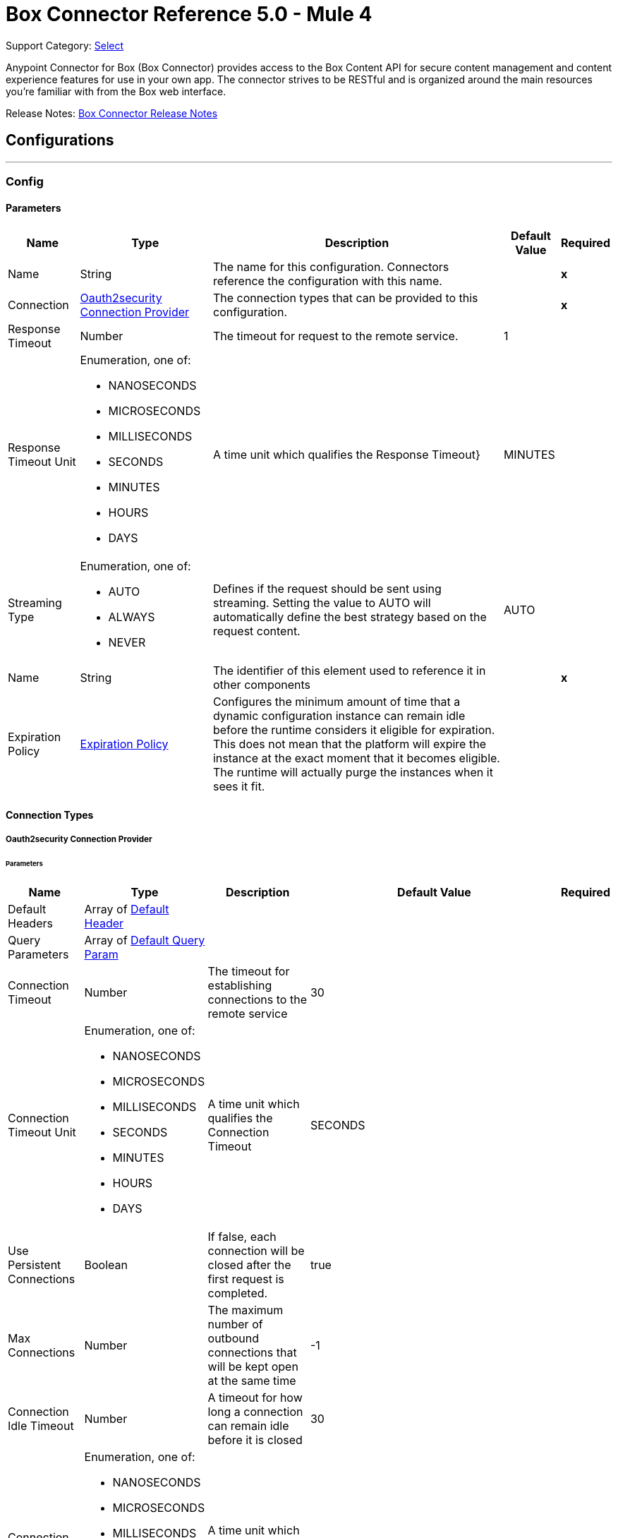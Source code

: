 = Box Connector Reference 5.0 - Mule 4
:page-aliases: connectors::box/box-connector-reference.adoc

Support Category: https://www.mulesoft.com/legal/versioning-back-support-policy#anypoint-connectors[Select]


Anypoint Connector for Box (Box Connector) provides access to the Box Content API for secure content management and content experience features for use in your own app. The connector strives to be RESTful and is organized around the main resources you’re familiar with from the Box web interface.

Release Notes: xref:release-notes::connector/box-connector-release-notes-mule-4.adoc[Box Connector Release Notes]

== Configurations
---
[[Config]]
=== Config


==== Parameters

[%header%autowidth.spread]
|===
| Name | Type | Description | Default Value | Required
|Name | String | The name for this configuration. Connectors reference the configuration with this name. | | *x*{nbsp}
| Connection a| <<Config_Oauth2security, Oauth2security Connection Provider>>
 | The connection types that can be provided to this configuration. | | *x*{nbsp}
| Response Timeout a| Number |  The timeout for request to the remote service. |  1 | {nbsp}
| Response Timeout Unit a| Enumeration, one of:

** NANOSECONDS
** MICROSECONDS
** MILLISECONDS
** SECONDS
** MINUTES
** HOURS
** DAYS |  A time unit which qualifies the Response Timeout} |  MINUTES | {nbsp}
| Streaming Type a| Enumeration, one of:

** AUTO
** ALWAYS
** NEVER |  Defines if the request should be sent using streaming. Setting the value to AUTO will automatically define the best strategy based on the request content. |  AUTO | {nbsp}
| Name a| String |  The identifier of this element used to reference it in other components |  | *x*{nbsp}
| Expiration Policy a| <<ExpirationPolicy>> |  Configures the minimum amount of time that a dynamic configuration instance can remain idle before the runtime considers it eligible for expiration. This does not mean that the platform will expire the instance at the exact moment that it becomes eligible. The runtime will actually purge the instances when it sees it fit. |  | {nbsp}
|===

==== Connection Types
[[Config_Oauth2security]]
===== Oauth2security Connection Provider


====== Parameters

[%header%autowidth.spread]
|===
| Name | Type | Description | Default Value | Required
| Default Headers a| Array of <<DefaultHeader>> |  |  | {nbsp}
| Query Parameters a| Array of <<DefaultQueryParam>> |  |  | {nbsp}
| Connection Timeout a| Number |  The timeout for establishing connections to the remote service |  30 | {nbsp}
| Connection Timeout Unit a| Enumeration, one of:

** NANOSECONDS
** MICROSECONDS
** MILLISECONDS
** SECONDS
** MINUTES
** HOURS
** DAYS |  A time unit which qualifies the Connection Timeout |  SECONDS | {nbsp}
| Use Persistent Connections a| Boolean |  If false, each connection will be closed after the first request is completed. |  true | {nbsp}
| Max Connections a| Number |  The maximum number of outbound connections that will be kept open at the same time |  -1 | {nbsp}
| Connection Idle Timeout a| Number |  A timeout for how long a connection can remain idle before it is closed |  30 | {nbsp}
| Connection Idle Timeout Unit a| Enumeration, one of:

** NANOSECONDS
** MICROSECONDS
** MILLISECONDS
** SECONDS
** MINUTES
** HOURS
** DAYS |  A time unit which qualifies the connection Idle Timeout |  SECONDS | {nbsp}
| Proxy Config a| <<Proxy>> |  Reusable configuration element for outbound connections through a proxy |  | {nbsp}
| Stream Response a| Boolean |  Whether or not received responses should be streamed |  false | {nbsp}
| Response Buffer Size a| Number |  The space in bytes for the buffer where the HTTP response will be stored. |  -1 | {nbsp}
| Protocol a| Enumeration, one of:

** HTTP
** HTTPS |  Protocol to use for communication. Valid values are HTTP and HTTPS |  HTTP | {nbsp}
| TLS Configuration a| <<Tls>> |  |  | {nbsp}
| Reconnection a| <<Reconnection>> |  When the application is deployed, a connectivity test is performed on all connectors. If set to true, deployment will fail if the test doesn't pass after exhausting the associated reconnection strategy |  | {nbsp}
| Consumer Key a| String |  The OAuth consumerKey as registered with the service provider |  | *x*{nbsp}
| Consumer Secret a| String |  The OAuth consumerSecret as registered with the service provider |  | *x*{nbsp}
| Authorization Url a| String |  The service provider's authorization endpoint URL |  https://account.box.com/api/oauth2/authorize | {nbsp}
| Access Token Url a| String |  The service provider's accessToken endpoint URL |  https://api.box.com/oauth2/token | {nbsp}
| Scopes a| String |  The OAuth scopes to be requested during the dance. If not provided, it will default to those in the annotation |  root_readwrite manage_app_users manage_managed_users manage_groups manage_webhook | {nbsp}
| Resource Owner Id a| String |  The resourceOwnerId which each component should use if it doesn't reference otherwise. |  | {nbsp}
| Before a| String |  The name of a flow to be executed right before starting the OAuth dance |  | {nbsp}
| After a| String |  The name of a flow to be executed right after an accessToken has been received |  | {nbsp}
| Listener Config a| String |  A reference to a <http:listener-config /> to be used in order to create the listener that will catch the access token callback endpoint. |  | *x*{nbsp}
| Callback Path a| String |  The path of the access token callback endpoint |  | *x*{nbsp}
| Authorize Path a| String |  The path of the local http endpoint which triggers the OAuth dance |  | *x*{nbsp}
| External Callback Url a| String |  If the callback endpoint is behind a proxy or should be accessed through a non direct URL, use this parameter to tell the OAuth provider the URL it should use to access the callback |  | {nbsp}
| Object Store a| String |  A reference to the object store that should be used to store each resource owner id's data. If not specified, runtime will automatically provision the default one. |  | {nbsp}
|===

==== Associated Operations
* <<CreateCollaborationWhitelistEntries>> {nbsp}
* <<CreateCollaborationWhitelistExemptTargets>> {nbsp}
* <<CreateCollaborations>> {nbsp}
* <<CreateComments>> {nbsp}
* <<CreateFileRequestsCopyByFileRequestId>> {nbsp}
* <<CreateFilesByFileId>> {nbsp}
* <<CreateFilesContent>> {nbsp}
* <<CreateFilesContentByFileId>> {nbsp}
* <<CreateFilesCopyByFileId>> {nbsp}
* <<CreateFilesMetadataByFileIdScopeTemplateKey>> {nbsp}
* <<CreateFilesMetadataEnterpriseSecurityClassification6vmvochwUwoByFileId>> {nbsp}
* <<CreateFilesMetadataGlobalBoxSkillsCardsByFileId>> {nbsp}
* <<CreateFilesUploadSessions>> {nbsp}
* <<CreateFilesUploadSessionsByFileId>> {nbsp}
* <<CreateFilesUploadSessionsCommitByUploadSessionId>> {nbsp}
* <<CreateFilesVersionsCurrentByFileId>> {nbsp}
* <<CreateFolderLocks>> {nbsp}
* <<CreateFolders>> {nbsp}
* <<CreateFoldersByFolderId>> {nbsp}
* <<CreateFoldersCopyByFolderId>> {nbsp}
* <<CreateFoldersMetadataByFolderIdScopeTemplateKey>> {nbsp}
* <<CreateFoldersMetadataEnterpriseSecurityClassification6vmvochwUwoByFolderId>> {nbsp}
* <<CreateGroupMemberships>> {nbsp}
* <<CreateGroups>> {nbsp}
* <<CreateInvites>> {nbsp}
* <<CreateLegalHoldPolicies>> {nbsp}
* <<CreateLegalHoldPolicyAssignments>> {nbsp}
* <<CreateMetadataCascadePolicies>> {nbsp}
* <<CreateMetadataCascadePoliciesApplyByMetadataCascadePolicyId>> {nbsp}
* <<CreateMetadataQueriesExecuteRead>> {nbsp}
* <<CreateMetadataTemplatesSchema>> {nbsp}
* <<CreateMetadataTemplatesSchemaclassifications>> {nbsp}
* <<CreateRetentionPolicies>> {nbsp}
* <<CreateRetentionPolicyAssignments>> {nbsp}
* <<CreateStoragePolicyAssignments>> {nbsp}
* <<CreateTaskAssignments>> {nbsp}
* <<CreateTasks>> {nbsp}
* <<CreateTermsOfServiceUserStatuses>> {nbsp}
* <<CreateTermsOfServices>> {nbsp}
* <<CreateUsers>> {nbsp}
* <<CreateUsersEmailAliasesByUserId>> {nbsp}
* <<CreateWebLinks>> {nbsp}
* <<CreateWebLinksByWebLinkId>> {nbsp}
* <<CreateWebhooks>> {nbsp}
* <<CreateZipDownloads>> {nbsp}
* <<DeleteCollaborationWhitelistEntriesByCollaborationWhitelistEntryId>> {nbsp}
* <<DeleteCollaborationWhitelistExemptTargetsByCollaborationWhitelistExemptTargetId>> {nbsp}
* <<DeleteCollaborationsByCollaborationId>> {nbsp}
* <<DeleteCommentsByCommentId>> {nbsp}
* <<DeleteDevicePinnersByDevicePinnerId>> {nbsp}
* <<DeleteFileRequestsByFileRequestId>> {nbsp}
* <<DeleteFilesByFileId>> {nbsp}
* <<DeleteFilesMetadataByFileIdScopeTemplateKey>> {nbsp}
* <<DeleteFilesMetadataEnterpriseSecurityClassification6vmvochwUwoByFileId>> {nbsp}
* <<DeleteFilesMetadataGlobalBoxSkillsCardsByFileId>> {nbsp}
* <<DeleteFilesTrashByFileId>> {nbsp}
* <<DeleteFilesUploadSessionsByUploadSessionId>> {nbsp}
* <<DeleteFilesVersionsByFileIdFileVersionId>> {nbsp}
* <<DeleteFilesWatermarkByFileId>> {nbsp}
* <<DeleteFolderLocksByFolderLockId>> {nbsp}
* <<DeleteFoldersByFolderId>> {nbsp}
* <<DeleteFoldersMetadataByFolderIdScopeTemplateKey>> {nbsp}
* <<DeleteFoldersMetadataEnterpriseSecurityClassification6vmvochwUwoByFolderId>> {nbsp}
* <<DeleteFoldersTrashByFolderId>> {nbsp}
* <<DeleteFoldersWatermarkByFolderId>> {nbsp}
* <<DeleteGroupMembershipsByGroupMembershipId>> {nbsp}
* <<DeleteGroupsByGroupId>> {nbsp}
* <<DeleteLegalHoldPoliciesByLegalHoldPolicyId>> {nbsp}
* <<DeleteLegalHoldPolicyAssignmentsByLegalHoldPolicyAssignmentId>> {nbsp}
* <<DeleteMetadataCascadePoliciesByMetadataCascadePolicyId>> {nbsp}
* <<DeleteMetadataTemplatesEnterpriseSecurityClassification6vmvochwUwoSchema>> {nbsp}
* <<DeleteMetadataTemplatesSchemaByScopeTemplateKey>> {nbsp}
* <<DeleteStoragePolicyAssignmentsByStoragePolicyAssignmentId>> {nbsp}
* <<DeleteTaskAssignmentsByTaskAssignmentId>> {nbsp}
* <<DeleteTasksByTaskId>> {nbsp}
* <<DeleteUsersByUserId>> {nbsp}
* <<DeleteUsersEmailAliasesByUserIdEmailAliasId>> {nbsp}
* <<DeleteWebLinksByWebLinkId>> {nbsp}
* <<DeleteWebLinksTrashByWebLinkId>> {nbsp}
* <<DeleteWebhooksByWebhookId>> {nbsp}
* <<GetCollaborationWhitelistEntries>> {nbsp}
* <<GetCollaborationWhitelistEntriesByCollaborationWhitelistEntryId>> {nbsp}
* <<GetCollaborationWhitelistExemptTargets>> {nbsp}
* <<GetCollaborationWhitelistExemptTargetsByCollaborationWhitelistExemptTargetId>> {nbsp}
* <<GetCollaborations>> {nbsp}
* <<GetCollaborationsByCollaborationId>> {nbsp}
* <<GetCollections>> {nbsp}
* <<GetCollectionsItemsByCollectionId>> {nbsp}
* <<GetCommentsByCommentId>> {nbsp}
* <<GetDevicePinnersByDevicePinnerId>> {nbsp}
* <<GetEnterprisesDevicePinnersByEnterpriseId>> {nbsp}
* <<GetEvents>> {nbsp}
* <<GetFileRequestsByFileRequestId>> {nbsp}
* <<GetFileVersionLegalHolds>> {nbsp}
* <<GetFileVersionLegalHoldsByFileVersionLegalHoldId>> {nbsp}
* <<GetFileVersionRetentions>> {nbsp}
* <<GetFileVersionRetentionsByFileVersionRetentionId>> {nbsp}
* <<GetFilesByFileId>> {nbsp}
* <<GetFilesCollaborationsByFileId>> {nbsp}
* <<GetFilesCommentsByFileId>> {nbsp}
* <<GetFilesContentByFileId>> {nbsp}
* <<GetFilesGetSharedLinkByFileId>> {nbsp}
* <<GetFilesMetadataByFileId>> {nbsp}
* <<GetFilesMetadataByFileIdScopeTemplateKey>> {nbsp}
* <<GetFilesMetadataEnterpriseSecurityClassification6vmvochwUwoByFileId>> {nbsp}
* <<GetFilesMetadataGlobalBoxSkillsCardsByFileId>> {nbsp}
* <<GetFilesTasksByFileId>> {nbsp}
* <<GetFilesThumbnailByFileIdExtension>> {nbsp}
* <<GetFilesTrashByFileId>> {nbsp}
* <<GetFilesUploadSessionsByUploadSessionId>> {nbsp}
* <<GetFilesUploadSessionsPartsByUploadSessionId>> {nbsp}
* <<GetFilesVersionsByFileId>> {nbsp}
* <<GetFilesVersionsByFileIdFileVersionId>> {nbsp}
* <<GetFilesWatermarkByFileId>> {nbsp}
* <<GetFolderLocks>> {nbsp}
* <<GetFoldersByFolderId>> {nbsp}
* <<GetFoldersCollaborationsByFolderId>> {nbsp}
* <<GetFoldersGetSharedLinkByFolderId>> {nbsp}
* <<GetFoldersItemsByFolderId>> {nbsp}
* <<GetFoldersMetadataByFolderId>> {nbsp}
* <<GetFoldersMetadataByFolderIdScopeTemplateKey>> {nbsp}
* <<GetFoldersMetadataEnterpriseSecurityClassification6vmvochwUwoByFolderId>> {nbsp}
* <<GetFoldersTrashByFolderId>> {nbsp}
* <<GetFoldersTrashItems>> {nbsp}
* <<GetFoldersWatermarkByFolderId>> {nbsp}
* <<GetGroupMembershipsByGroupMembershipId>> {nbsp}
* <<GetGroups>> {nbsp}
* <<GetGroupsByGroupId>> {nbsp}
* <<GetGroupsCollaborationsByGroupId>> {nbsp}
* <<GetGroupsMembershipsByGroupId>> {nbsp}
* <<GetInvitesByInviteId>> {nbsp}
* <<GetLegalHoldPolicies>> {nbsp}
* <<GetLegalHoldPoliciesByLegalHoldPolicyId>> {nbsp}
* <<GetLegalHoldPolicyAssignments>> {nbsp}
* <<GetLegalHoldPolicyAssignmentsByLegalHoldPolicyAssignmentId>> {nbsp}
* <<GetLegalHoldPolicyAssignmentsFileVersionsOnHoldByLegalHoldPolicyAssignmentId>> {nbsp}
* <<GetLegalHoldPolicyAssignmentsFilesOnHoldByLegalHoldPolicyAssignmentId>> {nbsp}
* <<GetMetadataCascadePolicies>> {nbsp}
* <<GetMetadataCascadePoliciesByMetadataCascadePolicyId>> {nbsp}
* <<GetMetadataTemplates>> {nbsp}
* <<GetMetadataTemplatesByTemplateId>> {nbsp}
* <<GetMetadataTemplatesEnterprise>> {nbsp}
* <<GetMetadataTemplatesEnterpriseSecurityClassification6vmvochwUwoSchema>> {nbsp}
* <<GetMetadataTemplatesGlobal>> {nbsp}
* <<GetMetadataTemplatesSchemaByScopeTemplateKey>> {nbsp}
* <<GetOptionsEvents>> {nbsp}
* <<GetOptionsFilesContent>> {nbsp}
* <<GetRecentItems>> {nbsp}
* <<GetRetentionPolicies>> {nbsp}
* <<GetRetentionPoliciesAssignmentsByRetentionPolicyId>> {nbsp}
* <<GetRetentionPoliciesByRetentionPolicyId>> {nbsp}
* <<GetRetentionPolicyAssignmentsByRetentionPolicyAssignmentId>> {nbsp}
* <<GetSearch>> {nbsp}
* <<GetSharedItems>> {nbsp}
* <<GetSharedItemsfolders>> {nbsp}
* <<GetStoragePolicies>> {nbsp}
* <<GetStoragePoliciesByStoragePolicyId>> {nbsp}
* <<GetStoragePolicyAssignments>> {nbsp}
* <<GetStoragePolicyAssignmentsByStoragePolicyAssignmentId>> {nbsp}
* <<GetTaskAssignmentsByTaskAssignmentId>> {nbsp}
* <<GetTasksAssignmentsByTaskId>> {nbsp}
* <<GetTasksByTaskId>> {nbsp}
* <<GetTermsOfServiceUserStatuses>> {nbsp}
* <<GetTermsOfServices>> {nbsp}
* <<GetTermsOfServicesByTermsOfServiceId>> {nbsp}
* <<GetUsers>> {nbsp}
* <<GetUsersAvatarByUserId>> {nbsp}
* <<GetUsersByUserId>> {nbsp}
* <<GetUsersEmailAliasesByUserId>> {nbsp}
* <<GetUsersMe>> {nbsp}
* <<GetUsersMembershipsByUserId>> {nbsp}
* <<GetWebLinksByWebLinkId>> {nbsp}
* <<GetWebLinksTrashByWebLinkId>> {nbsp}
* <<GetWebhooks>> {nbsp}
* <<GetWebhooksByWebhookId>> {nbsp}
* <<GetZipDownloadsContentByZipDownloadId>> {nbsp}
* <<GetZipDownloadsStatusByZipDownloadId>> {nbsp}
* <<Unauthorize>> {nbsp}
* <<UpdateCollaborationsByCollaborationId>> {nbsp}
* <<UpdateCommentsByCommentId>> {nbsp}
* <<UpdateFileRequestsByFileRequestId>> {nbsp}
* <<UpdateFilesAddSharedLinkByFileId>> {nbsp}
* <<UpdateFilesByFileId>> {nbsp}
* <<UpdateFilesMetadataByFileIdScopeTemplateKey>> {nbsp}
* <<UpdateFilesMetadataEnterpriseSecurityClassification6vmvochwUwoByFileId>> {nbsp}
* <<UpdateFilesMetadataGlobalBoxSkillsCardsByFileId>> {nbsp}
* <<UpdateFilesRemoveSharedLinkByFileId>> {nbsp}
* <<UpdateFilesUpdateSharedLinkByFileId>> {nbsp}
* <<UpdateFilesUploadSessionsByUploadSessionId>> {nbsp}
* <<UpdateFilesWatermarkByFileId>> {nbsp}
* <<UpdateFoldersAddSharedLinkByFolderId>> {nbsp}
* <<UpdateFoldersByFolderId>> {nbsp}
* <<UpdateFoldersMetadataByFolderIdScopeTemplateKey>> {nbsp}
* <<UpdateFoldersMetadataEnterpriseSecurityClassification6vmvochwUwoByFolderId>> {nbsp}
* <<UpdateFoldersRemoveSharedLinkByFolderId>> {nbsp}
* <<UpdateFoldersUpdateSharedLinkByFolderId>> {nbsp}
* <<UpdateFoldersWatermarkByFolderId>> {nbsp}
* <<UpdateGroupMembershipsByGroupMembershipId>> {nbsp}
* <<UpdateGroupsByGroupId>> {nbsp}
* <<UpdateLegalHoldPoliciesByLegalHoldPolicyId>> {nbsp}
* <<UpdateMetadataTemplatesEnterpriseSecurityClassification6vmvochwUwoSchemaadd>> {nbsp}
* <<UpdateMetadataTemplatesEnterpriseSecurityClassification6vmvochwUwoSchemadelete>> {nbsp}
* <<UpdateMetadataTemplatesEnterpriseSecurityClassification6vmvochwUwoSchemaupdate>> {nbsp}
* <<UpdateMetadataTemplatesSchemaByScopeTemplateKey>> {nbsp}
* <<UpdateRetentionPoliciesByRetentionPolicyId>> {nbsp}
* <<UpdateSkillInvocationsBySkillId>> {nbsp}
* <<UpdateStoragePolicyAssignmentsByStoragePolicyAssignmentId>> {nbsp}
* <<UpdateTaskAssignmentsByTaskAssignmentId>> {nbsp}
* <<UpdateTasksByTaskId>> {nbsp}
* <<UpdateTermsOfServiceUserStatusesByTermsOfServiceUserStatusId>> {nbsp}
* <<UpdateTermsOfServicesByTermsOfServiceId>> {nbsp}
* <<UpdateUsersByUserId>> {nbsp}
* <<UpdateUsersFolders0ByUserId>> {nbsp}
* <<UpdateWebLinksByWebLinkId>> {nbsp}
* <<UpdateWebhooksByWebhookId>> {nbsp}

==== Associated Sources
* <<OnNewFileInFolderTrigger>> {nbsp}


== Operations

[[CreateCollaborationWhitelistEntries]]
== Post collaboration whitelist entries
`<box:create-collaboration-whitelist-entries>`


Creates a new entry in the list of allowed domains to allow collaboration for. This operation makes an HTTP POST request to the /collaboration_whitelist_entries endpoint


=== Parameters

[%header%autowidth.spread]
|===
| Name | Type | Description | Default Value | Required
| Configuration | String | The name of the configuration to use. | | *x*{nbsp}
| Collaboration Whitelist Entries Content a| Any |  the content to use |  #[payload] | {nbsp}
| Config Ref a| ConfigurationProvider |  The name of the configuration to be used to execute this component |  | *x*{nbsp}
| Streaming Strategy a| * <<RepeatableInMemoryStream>>
* <<RepeatableFileStoreStream>>
* non-repeatable-stream |  Configure if repeatable streams should be used and their behaviour |  | {nbsp}
| Custom Query Parameters a| Object |  |  | {nbsp}
| Custom Headers a| Object |  |  | {nbsp}
| Response Timeout a| Number |  The timeout for request to the remote service. |  | {nbsp}
| Response Timeout Unit a| Enumeration, one of:

** NANOSECONDS
** MICROSECONDS
** MILLISECONDS
** SECONDS
** MINUTES
** HOURS
** DAYS |  A time unit which qualifies the Response Timeout} |  | {nbsp}
| Streaming Type a| Enumeration, one of:

** AUTO
** ALWAYS
** NEVER |  Defines if the request should be sent using streaming. Setting the value to AUTO will automatically define the best strategy based on the request content. |  | {nbsp}
| Target Variable a| String |  The name of a variable on which the operation's output will be placed |  | {nbsp}
| Target Value a| String |  An expression that will be evaluated against the operation's output and the outcome of that expression will be stored in the target variable |  #[payload] | {nbsp}
| Reconnection Strategy a| * <<Reconnect>>
* <<ReconnectForever>> |  A retry strategy in case of connectivity errors |  | {nbsp}
|===

=== Output

[%autowidth.spread]
|===
| *Type* a| Any
| *Attributes Type* a| <<HttpResponseAttributes>>
|===

=== For Configurations

* <<Config>> {nbsp}

=== Throws

* BOX:BAD_REQUEST {nbsp}
* BOX:CLIENT_ERROR {nbsp}
* BOX:CONNECTIVITY {nbsp}
* BOX:INTERNAL_SERVER_ERROR {nbsp}
* BOX:NOT_ACCEPTABLE {nbsp}
* BOX:NOT_FOUND {nbsp}
* BOX:RETRY_EXHAUSTED {nbsp}
* BOX:SERVER_ERROR {nbsp}
* BOX:SERVICE_UNAVAILABLE {nbsp}
* BOX:TIMEOUT {nbsp}
* BOX:TOO_MANY_REQUESTS {nbsp}
* BOX:UNAUTHORIZED {nbsp}
* BOX:UNSUPPORTED_MEDIA_TYPE {nbsp}


[[CreateCollaborationWhitelistExemptTargets]]
== Post collaboration whitelist exempt targets
`<box:create-collaboration-whitelist-exempt-targets>`


Exempts a user from the restrictions set out by the allowed list of domains for collaborations. This operation makes an HTTP POST request to the /collaboration_whitelist_exempt_targets endpoint


=== Parameters

[%header%autowidth.spread]
|===
| Name | Type | Description | Default Value | Required
| Configuration | String | The name of the configuration to use. | | *x*{nbsp}
| Collaboration Whitelist Exempt Targets Content a| Any |  the content to use |  #[payload] | {nbsp}
| Config Ref a| ConfigurationProvider |  The name of the configuration to be used to execute this component |  | *x*{nbsp}
| Streaming Strategy a| * <<RepeatableInMemoryStream>>
* <<RepeatableFileStoreStream>>
* non-repeatable-stream |  Configure if repeatable streams should be used and their behaviour |  | {nbsp}
| Custom Query Parameters a| Object |  |  | {nbsp}
| Custom Headers a| Object |  |  | {nbsp}
| Response Timeout a| Number |  The timeout for request to the remote service. |  | {nbsp}
| Response Timeout Unit a| Enumeration, one of:

** NANOSECONDS
** MICROSECONDS
** MILLISECONDS
** SECONDS
** MINUTES
** HOURS
** DAYS |  A time unit which qualifies the Response Timeout} |  | {nbsp}
| Streaming Type a| Enumeration, one of:

** AUTO
** ALWAYS
** NEVER |  Defines if the request should be sent using streaming. Setting the value to AUTO will automatically define the best strategy based on the request content. |  | {nbsp}
| Target Variable a| String |  The name of a variable on which the operation's output will be placed |  | {nbsp}
| Target Value a| String |  An expression that will be evaluated against the operation's output and the outcome of that expression will be stored in the target variable |  #[payload] | {nbsp}
| Reconnection Strategy a| * <<Reconnect>>
* <<ReconnectForever>> |  A retry strategy in case of connectivity errors |  | {nbsp}
|===

=== Output

[%autowidth.spread]
|===
| *Type* a| Any
| *Attributes Type* a| <<HttpResponseAttributes>>
|===

=== For Configurations

* <<Config>> {nbsp}

=== Throws

* BOX:BAD_REQUEST {nbsp}
* BOX:CLIENT_ERROR {nbsp}
* BOX:CONNECTIVITY {nbsp}
* BOX:INTERNAL_SERVER_ERROR {nbsp}
* BOX:NOT_ACCEPTABLE {nbsp}
* BOX:NOT_FOUND {nbsp}
* BOX:RETRY_EXHAUSTED {nbsp}
* BOX:SERVER_ERROR {nbsp}
* BOX:SERVICE_UNAVAILABLE {nbsp}
* BOX:TIMEOUT {nbsp}
* BOX:TOO_MANY_REQUESTS {nbsp}
* BOX:UNAUTHORIZED {nbsp}
* BOX:UNSUPPORTED_MEDIA_TYPE {nbsp}


[[CreateCollaborations]]
== Post collaborations
`<box:create-collaborations>`


Adds a collaboration for a single user or a single group to a file or folder. Collaborations can be created using email address, user IDs, or a group IDs. If a collaboration is being created with a group, access to this endpoint is dependent on the group's ability to be invited. This operation makes an HTTP POST request to the /collaborations endpoint


=== Parameters

[%header%autowidth.spread]
|===
| Name | Type | Description | Default Value | Required
| Configuration | String | The name of the configuration to use. | | *x*{nbsp}
| fields a| Array of String |  A comma-separated list of attributes to include in the response. This can be used to request fields that are not normally returned in a standard response. Be aware that specifying this parameter will have the effect that none of the standard fields are returned in the response unless explicitly specified, instead only fields for the mini representation are returned, additional to the fields requested. |  | {nbsp}
| notify a| Boolean |  Determines if users should receive email notification for the action performed. |  false | {nbsp}
| Create Collaborations Content a| Any |  the content to use |  #[payload] | {nbsp}
| Config Ref a| ConfigurationProvider |  The name of the configuration to be used to execute this component |  | *x*{nbsp}
| Streaming Strategy a| * <<RepeatableInMemoryStream>>
* <<RepeatableFileStoreStream>>
* non-repeatable-stream |  Configure if repeatable streams should be used and their behaviour |  | {nbsp}
| Custom Query Parameters a| Object |  |  | {nbsp}
| Custom Headers a| Object |  |  | {nbsp}
| Response Timeout a| Number |  The timeout for request to the remote service. |  | {nbsp}
| Response Timeout Unit a| Enumeration, one of:

** NANOSECONDS
** MICROSECONDS
** MILLISECONDS
** SECONDS
** MINUTES
** HOURS
** DAYS |  A time unit which qualifies the Response Timeout} |  | {nbsp}
| Streaming Type a| Enumeration, one of:

** AUTO
** ALWAYS
** NEVER |  Defines if the request should be sent using streaming. Setting the value to AUTO will automatically define the best strategy based on the request content. |  | {nbsp}
| Target Variable a| String |  The name of a variable on which the operation's output will be placed |  | {nbsp}
| Target Value a| String |  An expression that will be evaluated against the operation's output and the outcome of that expression will be stored in the target variable |  #[payload] | {nbsp}
| Reconnection Strategy a| * <<Reconnect>>
* <<ReconnectForever>> |  A retry strategy in case of connectivity errors |  | {nbsp}
|===

=== Output

[%autowidth.spread]
|===
| *Type* a| Any
| *Attributes Type* a| <<HttpResponseAttributes>>
|===

=== For Configurations

* <<Config>> {nbsp}

=== Throws

* BOX:BAD_REQUEST {nbsp}
* BOX:CLIENT_ERROR {nbsp}
* BOX:CONNECTIVITY {nbsp}
* BOX:INTERNAL_SERVER_ERROR {nbsp}
* BOX:NOT_ACCEPTABLE {nbsp}
* BOX:NOT_FOUND {nbsp}
* BOX:RETRY_EXHAUSTED {nbsp}
* BOX:SERVER_ERROR {nbsp}
* BOX:SERVICE_UNAVAILABLE {nbsp}
* BOX:TIMEOUT {nbsp}
* BOX:TOO_MANY_REQUESTS {nbsp}
* BOX:UNAUTHORIZED {nbsp}
* BOX:UNSUPPORTED_MEDIA_TYPE {nbsp}


[[CreateComments]]
== Post comments
`<box:create-comments>`


Adds a comment by the user to a specific file, or as a reply to an other comment. This operation makes an HTTP POST request to the /comments endpoint


=== Parameters

[%header%autowidth.spread]
|===
| Name | Type | Description | Default Value | Required
| Configuration | String | The name of the configuration to use. | | *x*{nbsp}
| fields a| Array of String |  A comma-separated list of attributes to include in the response. This can be used to request fields that are not normally returned in a standard response. Be aware that specifying this parameter will have the effect that none of the standard fields are returned in the response unless explicitly specified, instead only fields for the mini representation are returned, additional to the fields requested. |  | {nbsp}
| Create Comments Content a| Any |  the content to use |  #[payload] | {nbsp}
| Config Ref a| ConfigurationProvider |  The name of the configuration to be used to execute this component |  | *x*{nbsp}
| Streaming Strategy a| * <<RepeatableInMemoryStream>>
* <<RepeatableFileStoreStream>>
* non-repeatable-stream |  Configure if repeatable streams should be used and their behaviour |  | {nbsp}
| Custom Query Parameters a| Object |  |  | {nbsp}
| Custom Headers a| Object |  |  | {nbsp}
| Response Timeout a| Number |  The timeout for request to the remote service. |  | {nbsp}
| Response Timeout Unit a| Enumeration, one of:

** NANOSECONDS
** MICROSECONDS
** MILLISECONDS
** SECONDS
** MINUTES
** HOURS
** DAYS |  A time unit which qualifies the Response Timeout} |  | {nbsp}
| Streaming Type a| Enumeration, one of:

** AUTO
** ALWAYS
** NEVER |  Defines if the request should be sent using streaming. Setting the value to AUTO will automatically define the best strategy based on the request content. |  | {nbsp}
| Target Variable a| String |  The name of a variable on which the operation's output will be placed |  | {nbsp}
| Target Value a| String |  An expression that will be evaluated against the operation's output and the outcome of that expression will be stored in the target variable |  #[payload] | {nbsp}
| Reconnection Strategy a| * <<Reconnect>>
* <<ReconnectForever>> |  A retry strategy in case of connectivity errors |  | {nbsp}
|===

=== Output

[%autowidth.spread]
|===
| *Type* a| String
| *Attributes Type* a| <<HttpResponseAttributes>>
|===

=== For Configurations

* <<Config>> {nbsp}

=== Throws

* BOX:BAD_REQUEST {nbsp}
* BOX:CLIENT_ERROR {nbsp}
* BOX:CONNECTIVITY {nbsp}
* BOX:INTERNAL_SERVER_ERROR {nbsp}
* BOX:NOT_ACCEPTABLE {nbsp}
* BOX:NOT_FOUND {nbsp}
* BOX:RETRY_EXHAUSTED {nbsp}
* BOX:SERVER_ERROR {nbsp}
* BOX:SERVICE_UNAVAILABLE {nbsp}
* BOX:TIMEOUT {nbsp}
* BOX:TOO_MANY_REQUESTS {nbsp}
* BOX:UNAUTHORIZED {nbsp}
* BOX:UNSUPPORTED_MEDIA_TYPE {nbsp}


[[CreateFileRequestsCopyByFileRequestId]]
== Post file requests id copy
`<box:create-file-requests-copy-by-file-request-id>`


Copies an existing file request that is already present on one folder, and applies it to another folder. This operation makes an HTTP POST request to the /file_requests/{file_request_id}/copy endpoint


=== Parameters

[%header%autowidth.spread]
|===
| Name | Type | Description | Default Value | Required
| Configuration | String | The name of the configuration to use. | | *x*{nbsp}
| File request id a| String |  The unique identifier that represent a file request. The ID for any file request can be determined by visiting a file request builder in the web application and copying the ID from the URL. For example, for the URL `https://*.app.box.com/filerequest/123` the `file_request_id` is `123`. |  | *x*{nbsp}
| File Request (Copy) a| String |  the content to use |  #[payload] | {nbsp}
| Config Ref a| ConfigurationProvider |  The name of the configuration to be used to execute this component |  | *x*{nbsp}
| Streaming Strategy a| * <<RepeatableInMemoryStream>>
* <<RepeatableFileStoreStream>>
* non-repeatable-stream |  Configure if repeatable streams should be used and their behaviour |  | {nbsp}
| Custom Query Parameters a| Object |  |  | {nbsp}
| Custom Headers a| Object |  |  | {nbsp}
| Response Timeout a| Number |  The timeout for request to the remote service. |  | {nbsp}
| Response Timeout Unit a| Enumeration, one of:

** NANOSECONDS
** MICROSECONDS
** MILLISECONDS
** SECONDS
** MINUTES
** HOURS
** DAYS |  A time unit which qualifies the Response Timeout} |  | {nbsp}
| Streaming Type a| Enumeration, one of:

** AUTO
** ALWAYS
** NEVER |  Defines if the request should be sent using streaming. Setting the value to AUTO will automatically define the best strategy based on the request content. |  | {nbsp}
| Target Variable a| String |  The name of a variable on which the operation's output will be placed |  | {nbsp}
| Target Value a| String |  An expression that will be evaluated against the operation's output and the outcome of that expression will be stored in the target variable |  #[payload] | {nbsp}
| Reconnection Strategy a| * <<Reconnect>>
* <<ReconnectForever>> |  A retry strategy in case of connectivity errors |  | {nbsp}
|===

=== Output

[%autowidth.spread]
|===
| *Type* a| Any
| *Attributes Type* a| <<HttpResponseAttributes>>
|===

=== For Configurations

* <<Config>> {nbsp}

=== Throws

* BOX:BAD_REQUEST {nbsp}
* BOX:CLIENT_ERROR {nbsp}
* BOX:CONNECTIVITY {nbsp}
* BOX:INTERNAL_SERVER_ERROR {nbsp}
* BOX:NOT_ACCEPTABLE {nbsp}
* BOX:NOT_FOUND {nbsp}
* BOX:RETRY_EXHAUSTED {nbsp}
* BOX:SERVER_ERROR {nbsp}
* BOX:SERVICE_UNAVAILABLE {nbsp}
* BOX:TIMEOUT {nbsp}
* BOX:TOO_MANY_REQUESTS {nbsp}
* BOX:UNAUTHORIZED {nbsp}
* BOX:UNSUPPORTED_MEDIA_TYPE {nbsp}


[[CreateFilesByFileId]]
== Post files id
`<box:create-files-by-file-id>`


Restores a file that has been moved to the trash. An optional new parent ID can be provided to restore the file to in case the original folder has been deleted. This operation makes an HTTP POST request to the /files/{file_id} endpoint


=== Parameters

[%header%autowidth.spread]
|===
| Name | Type | Description | Default Value | Required
| Configuration | String | The name of the configuration to use. | | *x*{nbsp}
| File id a| String |  The unique identifier that represent a file. The ID for any file can be determined by visiting a file in the web application and copying the ID from the URL. For example, for the URL `https://*.app.box.com/files/123` the `file_id` is `123`. |  | *x*{nbsp}
| fields a| Array of String |  A comma-separated list of attributes to include in the response. This can be used to request fields that are not normally returned in a standard response. Be aware that specifying this parameter will have the effect that none of the standard fields are returned in the response unless explicitly specified, instead only fields for the mini representation are returned, additional to the fields requested. |  | {nbsp}
| Files Content a| Any |  the content to use |  #[payload] | {nbsp}
| Config Ref a| ConfigurationProvider |  The name of the configuration to be used to execute this component |  | *x*{nbsp}
| Streaming Strategy a| * <<RepeatableInMemoryStream>>
* <<RepeatableFileStoreStream>>
* non-repeatable-stream |  Configure if repeatable streams should be used and their behaviour |  | {nbsp}
| Custom Query Parameters a| Object |  |  | {nbsp}
| Custom Headers a| Object |  |  | {nbsp}
| Response Timeout a| Number |  The timeout for request to the remote service. |  | {nbsp}
| Response Timeout Unit a| Enumeration, one of:

** NANOSECONDS
** MICROSECONDS
** MILLISECONDS
** SECONDS
** MINUTES
** HOURS
** DAYS |  A time unit which qualifies the Response Timeout} |  | {nbsp}
| Streaming Type a| Enumeration, one of:

** AUTO
** ALWAYS
** NEVER |  Defines if the request should be sent using streaming. Setting the value to AUTO will automatically define the best strategy based on the request content. |  | {nbsp}
| Target Variable a| String |  The name of a variable on which the operation's output will be placed |  | {nbsp}
| Target Value a| String |  An expression that will be evaluated against the operation's output and the outcome of that expression will be stored in the target variable |  #[payload] | {nbsp}
| Reconnection Strategy a| * <<Reconnect>>
* <<ReconnectForever>> |  A retry strategy in case of connectivity errors |  | {nbsp}
|===

=== Output

[%autowidth.spread]
|===
| *Type* a| String
| *Attributes Type* a| <<HttpResponseAttributes>>
|===

=== For Configurations

* <<Config>> {nbsp}

=== Throws

* BOX:BAD_REQUEST {nbsp}
* BOX:CLIENT_ERROR {nbsp}
* BOX:CONNECTIVITY {nbsp}
* BOX:INTERNAL_SERVER_ERROR {nbsp}
* BOX:NOT_ACCEPTABLE {nbsp}
* BOX:NOT_FOUND {nbsp}
* BOX:RETRY_EXHAUSTED {nbsp}
* BOX:SERVER_ERROR {nbsp}
* BOX:SERVICE_UNAVAILABLE {nbsp}
* BOX:TIMEOUT {nbsp}
* BOX:TOO_MANY_REQUESTS {nbsp}
* BOX:UNAUTHORIZED {nbsp}
* BOX:UNSUPPORTED_MEDIA_TYPE {nbsp}


[[CreateFilesContent]]
== Post files content
`<box:create-files-content>`


Uploads a small file to Box. For file sizes over 50MB we recommend using the Chunk Upload APIs. # Request body order The `attributes` part of the body must come **before** the `file` part. Requests that do not follow this format when uploading the file will receive a HTTP `400` error with a `metadata_after_file_contents` error code. This operation makes an HTTP POST request to the /files/content endpoint


=== Parameters

[%header%autowidth.spread]
|===
| Name | Type | Description | Default Value | Required
| Configuration | String | The name of the configuration to use. | | *x*{nbsp}
| fields a| Array of String |  A comma-separated list of attributes to include in the response. This can be used to request fields that are not normally returned in a standard response. Be aware that specifying this parameter will have the effect that none of the standard fields are returned in the response unless explicitly specified, instead only fields for the mini representation are returned, additional to the fields requested. |  | {nbsp}
| Content md5 a| String |  An optional header containing the SHA1 hash of the file to ensure that the file was not corrupted in transit. |  | {nbsp}
| Create Files Attributes a| Any |  The content of the 'attributes' part. |  #[payload] | {nbsp}
| File Content a| String |  The content of the 'file' part. |  | *x*{nbsp}
| file Filename a| String |  The filename of the 'file' part (just the name, do not include path). |  | *x*{nbsp}
| Config Ref a| ConfigurationProvider |  The name of the configuration to be used to execute this component |  | *x*{nbsp}
| Streaming Strategy a| * <<RepeatableInMemoryStream>>
* <<RepeatableFileStoreStream>>
* non-repeatable-stream |  Configure if repeatable streams should be used and their behaviour |  | {nbsp}
| Custom Query Parameters a| Object |  |  | {nbsp}
| Custom Headers a| Object |  |  | {nbsp}
| Response Timeout a| Number |  The timeout for request to the remote service. |  | {nbsp}
| Response Timeout Unit a| Enumeration, one of:

** NANOSECONDS
** MICROSECONDS
** MILLISECONDS
** SECONDS
** MINUTES
** HOURS
** DAYS |  A time unit which qualifies the Response Timeout} |  | {nbsp}
| Streaming Type a| Enumeration, one of:

** AUTO
** ALWAYS
** NEVER |  Defines if the request should be sent using streaming. Setting the value to AUTO will automatically define the best strategy based on the request content. |  | {nbsp}
| Target Variable a| String |  The name of a variable on which the operation's output will be placed |  | {nbsp}
| Target Value a| String |  An expression that will be evaluated against the operation's output and the outcome of that expression will be stored in the target variable |  #[payload] | {nbsp}
| Reconnection Strategy a| * <<Reconnect>>
* <<ReconnectForever>> |  A retry strategy in case of connectivity errors |  | {nbsp}
|===

=== Output

[%autowidth.spread]
|===
| *Type* a| Any
| *Attributes Type* a| <<HttpResponseAttributes>>
|===

=== For Configurations

* <<Config>> {nbsp}

=== Throws

* BOX:BAD_REQUEST {nbsp}
* BOX:CLIENT_ERROR {nbsp}
* BOX:CONNECTIVITY {nbsp}
* BOX:INTERNAL_SERVER_ERROR {nbsp}
* BOX:NOT_ACCEPTABLE {nbsp}
* BOX:NOT_FOUND {nbsp}
* BOX:RETRY_EXHAUSTED {nbsp}
* BOX:SERVER_ERROR {nbsp}
* BOX:SERVICE_UNAVAILABLE {nbsp}
* BOX:TIMEOUT {nbsp}
* BOX:TOO_MANY_REQUESTS {nbsp}
* BOX:UNAUTHORIZED {nbsp}
* BOX:UNSUPPORTED_MEDIA_TYPE {nbsp}


[[CreateFilesContentByFileId]]
== Post files id content
`<box:create-files-content-by-file-id>`


Update a file's content. For file sizes over 50MB we recommend using the Chunk Upload APIs. # Request body order The `attributes` part of the body must come **before** the `file` part. Requests that do not follow this format when uploading the file will receive a HTTP `400` error with a `metadata_after_file_contents` error code. This operation makes an HTTP POST request to the /files/{file_id}/content endpoint


=== Parameters

[%header%autowidth.spread]
|===
| Name | Type | Description | Default Value | Required
| Configuration | String | The name of the configuration to use. | | *x*{nbsp}
| File id a| String |  The unique identifier that represent a file. The ID for any file can be determined by visiting a file in the web application and copying the ID from the URL. For example, for the URL `https://*.app.box.com/files/123` the `file_id` is `123`. |  | *x*{nbsp}
| fields a| Array of String |  A comma-separated list of attributes to include in the response. This can be used to request fields that are not normally returned in a standard response. Be aware that specifying this parameter will have the effect that none of the standard fields are returned in the response unless explicitly specified, instead only fields for the mini representation are returned, additional to the fields requested. |  | {nbsp}
| If match a| String |  Ensures this item hasn't recently changed before making changes. Pass in the item's last observed `etag` value into this header and the endpoint will fail with a `412 Precondition Failed` if it has changed since. |  | {nbsp}
| Content md5 a| String |  An optional header containing the SHA1 hash of the file to ensure that the file was not corrupted in transit. |  | {nbsp}
| Create Files By File Id Attributes a| Any |  The content of the 'attributes' part. |  #[payload] | {nbsp}
| File Content a| String |  The content of the 'file' part. |  | *x*{nbsp}
| file Filename a| String |  The filename of the 'file' part (just the name, do not include path). |  | *x*{nbsp}
| Config Ref a| ConfigurationProvider |  The name of the configuration to be used to execute this component |  | *x*{nbsp}
| Streaming Strategy a| * <<RepeatableInMemoryStream>>
* <<RepeatableFileStoreStream>>
* non-repeatable-stream |  Configure if repeatable streams should be used and their behaviour |  | {nbsp}
| Custom Query Parameters a| Object |  |  | {nbsp}
| Custom Headers a| Object |  |  | {nbsp}
| Response Timeout a| Number |  The timeout for request to the remote service. |  | {nbsp}
| Response Timeout Unit a| Enumeration, one of:

** NANOSECONDS
** MICROSECONDS
** MILLISECONDS
** SECONDS
** MINUTES
** HOURS
** DAYS |  A time unit which qualifies the Response Timeout} |  | {nbsp}
| Streaming Type a| Enumeration, one of:

** AUTO
** ALWAYS
** NEVER |  Defines if the request should be sent using streaming. Setting the value to AUTO will automatically define the best strategy based on the request content. |  | {nbsp}
| Target Variable a| String |  The name of a variable on which the operation's output will be placed |  | {nbsp}
| Target Value a| String |  An expression that will be evaluated against the operation's output and the outcome of that expression will be stored in the target variable |  #[payload] | {nbsp}
| Reconnection Strategy a| * <<Reconnect>>
* <<ReconnectForever>> |  A retry strategy in case of connectivity errors |  | {nbsp}
|===

=== Output

[%autowidth.spread]
|===
| *Type* a| Any
| *Attributes Type* a| <<HttpResponseAttributes>>
|===

=== For Configurations

* <<Config>> {nbsp}

=== Throws

* BOX:BAD_REQUEST {nbsp}
* BOX:CLIENT_ERROR {nbsp}
* BOX:CONNECTIVITY {nbsp}
* BOX:INTERNAL_SERVER_ERROR {nbsp}
* BOX:NOT_ACCEPTABLE {nbsp}
* BOX:NOT_FOUND {nbsp}
* BOX:RETRY_EXHAUSTED {nbsp}
* BOX:SERVER_ERROR {nbsp}
* BOX:SERVICE_UNAVAILABLE {nbsp}
* BOX:TIMEOUT {nbsp}
* BOX:TOO_MANY_REQUESTS {nbsp}
* BOX:UNAUTHORIZED {nbsp}
* BOX:UNSUPPORTED_MEDIA_TYPE {nbsp}


[[CreateFilesCopyByFileId]]
== Post files id copy
`<box:create-files-copy-by-file-id>`


Creates a copy of a file. This operation makes an HTTP POST request to the /files/{file_id}/copy endpoint


=== Parameters

[%header%autowidth.spread]
|===
| Name | Type | Description | Default Value | Required
| Configuration | String | The name of the configuration to use. | | *x*{nbsp}
| File id a| String |  The unique identifier that represent a file. The ID for any file can be determined by visiting a file in the web application and copying the ID from the URL. For example, for the URL `https://*.app.box.com/files/123` the `file_id` is `123`. |  | *x*{nbsp}
| fields a| Array of String |  A comma-separated list of attributes to include in the response. This can be used to request fields that are not normally returned in a standard response. Be aware that specifying this parameter will have the effect that none of the standard fields are returned in the response unless explicitly specified, instead only fields for the mini representation are returned, additional to the fields requested. |  | {nbsp}
| Files Copy Content a| Any |  the content to use |  #[payload] | {nbsp}
| Config Ref a| ConfigurationProvider |  The name of the configuration to be used to execute this component |  | *x*{nbsp}
| Streaming Strategy a| * <<RepeatableInMemoryStream>>
* <<RepeatableFileStoreStream>>
* non-repeatable-stream |  Configure if repeatable streams should be used and their behaviour |  | {nbsp}
| Custom Query Parameters a| Object |  |  | {nbsp}
| Custom Headers a| Object |  |  | {nbsp}
| Response Timeout a| Number |  The timeout for request to the remote service. |  | {nbsp}
| Response Timeout Unit a| Enumeration, one of:

** NANOSECONDS
** MICROSECONDS
** MILLISECONDS
** SECONDS
** MINUTES
** HOURS
** DAYS |  A time unit which qualifies the Response Timeout} |  | {nbsp}
| Streaming Type a| Enumeration, one of:

** AUTO
** ALWAYS
** NEVER |  Defines if the request should be sent using streaming. Setting the value to AUTO will automatically define the best strategy based on the request content. |  | {nbsp}
| Target Variable a| String |  The name of a variable on which the operation's output will be placed |  | {nbsp}
| Target Value a| String |  An expression that will be evaluated against the operation's output and the outcome of that expression will be stored in the target variable |  #[payload] | {nbsp}
| Reconnection Strategy a| * <<Reconnect>>
* <<ReconnectForever>> |  A retry strategy in case of connectivity errors |  | {nbsp}
|===

=== Output

[%autowidth.spread]
|===
| *Type* a| String
| *Attributes Type* a| <<HttpResponseAttributes>>
|===

=== For Configurations

* <<Config>> {nbsp}

=== Throws

* BOX:BAD_REQUEST {nbsp}
* BOX:CLIENT_ERROR {nbsp}
* BOX:CONNECTIVITY {nbsp}
* BOX:INTERNAL_SERVER_ERROR {nbsp}
* BOX:NOT_ACCEPTABLE {nbsp}
* BOX:NOT_FOUND {nbsp}
* BOX:RETRY_EXHAUSTED {nbsp}
* BOX:SERVER_ERROR {nbsp}
* BOX:SERVICE_UNAVAILABLE {nbsp}
* BOX:TIMEOUT {nbsp}
* BOX:TOO_MANY_REQUESTS {nbsp}
* BOX:UNAUTHORIZED {nbsp}
* BOX:UNSUPPORTED_MEDIA_TYPE {nbsp}


[[CreateFilesMetadataByFileIdScopeTemplateKey]]
== Post files id metadata id id
`<box:create-files-metadata-by-file-id-scope-template-key>`


Applies an instance of a metadata template to a file. In most cases only values that are present in the metadata template will be accepted, except for the `global.properties` template which accepts any key-value pair. This operation makes an HTTP POST request to the /files/{file_id}/metadata/{scope}/{template_key} endpoint


=== Parameters

[%header%autowidth.spread]
|===
| Name | Type | Description | Default Value | Required
| Configuration | String | The name of the configuration to use. | | *x*{nbsp}
| File id a| String |  The unique identifier that represent a file. The ID for any file can be determined by visiting a file in the web application and copying the ID from the URL. For example, for the URL `https://*.app.box.com/files/123` the `file_id` is `123`. |  | *x*{nbsp}
| scope a| Enumeration, one of:

** GLOBAL
** ENTERPRISE |  The scope of the metadata template |  | *x*{nbsp}
| Template key a| String |  The name of the metadata template |  | *x*{nbsp}
| Files Metadata Content a| Any |  the content to use |  #[payload] | {nbsp}
| Config Ref a| ConfigurationProvider |  The name of the configuration to be used to execute this component |  | *x*{nbsp}
| Streaming Strategy a| * <<RepeatableInMemoryStream>>
* <<RepeatableFileStoreStream>>
* non-repeatable-stream |  Configure if repeatable streams should be used and their behaviour |  | {nbsp}
| Custom Query Parameters a| Object |  |  | {nbsp}
| Custom Headers a| Object |  |  | {nbsp}
| Response Timeout a| Number |  The timeout for request to the remote service. |  | {nbsp}
| Response Timeout Unit a| Enumeration, one of:

** NANOSECONDS
** MICROSECONDS
** MILLISECONDS
** SECONDS
** MINUTES
** HOURS
** DAYS |  A time unit which qualifies the Response Timeout} |  | {nbsp}
| Streaming Type a| Enumeration, one of:

** AUTO
** ALWAYS
** NEVER |  Defines if the request should be sent using streaming. Setting the value to AUTO will automatically define the best strategy based on the request content. |  | {nbsp}
| Target Variable a| String |  The name of a variable on which the operation's output will be placed |  | {nbsp}
| Target Value a| String |  An expression that will be evaluated against the operation's output and the outcome of that expression will be stored in the target variable |  #[payload] | {nbsp}
| Reconnection Strategy a| * <<Reconnect>>
* <<ReconnectForever>> |  A retry strategy in case of connectivity errors |  | {nbsp}
|===

=== Output

[%autowidth.spread]
|===
| *Type* a| String
| *Attributes Type* a| <<HttpResponseAttributes>>
|===

=== For Configurations

* <<Config>> {nbsp}

=== Throws

* BOX:BAD_REQUEST {nbsp}
* BOX:CLIENT_ERROR {nbsp}
* BOX:CONNECTIVITY {nbsp}
* BOX:INTERNAL_SERVER_ERROR {nbsp}
* BOX:NOT_ACCEPTABLE {nbsp}
* BOX:NOT_FOUND {nbsp}
* BOX:RETRY_EXHAUSTED {nbsp}
* BOX:SERVER_ERROR {nbsp}
* BOX:SERVICE_UNAVAILABLE {nbsp}
* BOX:TIMEOUT {nbsp}
* BOX:TOO_MANY_REQUESTS {nbsp}
* BOX:UNAUTHORIZED {nbsp}
* BOX:UNSUPPORTED_MEDIA_TYPE {nbsp}


[[CreateFilesMetadataEnterpriseSecurityClassification6vmvochwUwoByFileId]]
== Post files id metadata enterprise security Classification 6VMVochw UWo
`<box:create-files-metadata-enterprise-security-classification6vmvochw-uwo-by-file-id>`


Adds a classification to a file by specifying the label of the classification to add. This API can also be called by including the enterprise ID in the URL explicitly, for example `/files/:id//enterprise_12345/securityClassification-6VMVochwUWo`. This operation makes an HTTP POST request to the /files/{file_id}/metadata/enterprise/securityClassification-6VMVochwUWo endpoint


=== Parameters

[%header%autowidth.spread]
|===
| Name | Type | Description | Default Value | Required
| Configuration | String | The name of the configuration to use. | | *x*{nbsp}
| File id a| String |  The unique identifier that represent a file. The ID for any file can be determined by visiting a file in the web application and copying the ID from the URL. For example, for the URL `https://*.app.box.com/files/123` the `file_id` is `123`. |  | *x*{nbsp}
| Files Metadata Enterprise Security Classification6vmvochw Uwo Content a| Any |  the content to use |  #[payload] | {nbsp}
| Config Ref a| ConfigurationProvider |  The name of the configuration to be used to execute this component |  | *x*{nbsp}
| Streaming Strategy a| * <<RepeatableInMemoryStream>>
* <<RepeatableFileStoreStream>>
* non-repeatable-stream |  Configure if repeatable streams should be used and their behaviour |  | {nbsp}
| Custom Query Parameters a| Object |  |  | {nbsp}
| Custom Headers a| Object |  |  | {nbsp}
| Response Timeout a| Number |  The timeout for request to the remote service. |  | {nbsp}
| Response Timeout Unit a| Enumeration, one of:

** NANOSECONDS
** MICROSECONDS
** MILLISECONDS
** SECONDS
** MINUTES
** HOURS
** DAYS |  A time unit which qualifies the Response Timeout} |  | {nbsp}
| Streaming Type a| Enumeration, one of:

** AUTO
** ALWAYS
** NEVER |  Defines if the request should be sent using streaming. Setting the value to AUTO will automatically define the best strategy based on the request content. |  | {nbsp}
| Target Variable a| String |  The name of a variable on which the operation's output will be placed |  | {nbsp}
| Target Value a| String |  An expression that will be evaluated against the operation's output and the outcome of that expression will be stored in the target variable |  #[payload] | {nbsp}
| Reconnection Strategy a| * <<Reconnect>>
* <<ReconnectForever>> |  A retry strategy in case of connectivity errors |  | {nbsp}
|===

=== Output

[%autowidth.spread]
|===
| *Type* a| Any
| *Attributes Type* a| <<HttpResponseAttributes>>
|===

=== For Configurations

* <<Config>> {nbsp}

=== Throws

* BOX:BAD_REQUEST {nbsp}
* BOX:CLIENT_ERROR {nbsp}
* BOX:CONNECTIVITY {nbsp}
* BOX:INTERNAL_SERVER_ERROR {nbsp}
* BOX:NOT_ACCEPTABLE {nbsp}
* BOX:NOT_FOUND {nbsp}
* BOX:RETRY_EXHAUSTED {nbsp}
* BOX:SERVER_ERROR {nbsp}
* BOX:SERVICE_UNAVAILABLE {nbsp}
* BOX:TIMEOUT {nbsp}
* BOX:TOO_MANY_REQUESTS {nbsp}
* BOX:UNAUTHORIZED {nbsp}
* BOX:UNSUPPORTED_MEDIA_TYPE {nbsp}


[[CreateFilesMetadataGlobalBoxSkillsCardsByFileId]]
== Post files id metadata global box Skills Cards
`<box:create-files-metadata-global-box-skills-cards-by-file-id>`


Applies one or more Box Skills metadata cards to a file. This operation makes an HTTP POST request to the /files/{file_id}/metadata/global/boxSkillsCards endpoint


=== Parameters

[%header%autowidth.spread]
|===
| Name | Type | Description | Default Value | Required
| Configuration | String | The name of the configuration to use. | | *x*{nbsp}
| File id a| String |  The unique identifier that represent a file. The ID for any file can be determined by visiting a file in the web application and copying the ID from the URL. For example, for the URL `https://*.app.box.com/files/123` the `file_id` is `123`. |  | *x*{nbsp}
| Files Metadata Global Box Skills Cards Content a| Any |  the content to use |  #[payload] | {nbsp}
| Config Ref a| ConfigurationProvider |  The name of the configuration to be used to execute this component |  | *x*{nbsp}
| Streaming Strategy a| * <<RepeatableInMemoryStream>>
* <<RepeatableFileStoreStream>>
* non-repeatable-stream |  Configure if repeatable streams should be used and their behaviour |  | {nbsp}
| Custom Query Parameters a| Object |  |  | {nbsp}
| Custom Headers a| Object |  |  | {nbsp}
| Response Timeout a| Number |  The timeout for request to the remote service. |  | {nbsp}
| Response Timeout Unit a| Enumeration, one of:

** NANOSECONDS
** MICROSECONDS
** MILLISECONDS
** SECONDS
** MINUTES
** HOURS
** DAYS |  A time unit which qualifies the Response Timeout} |  | {nbsp}
| Streaming Type a| Enumeration, one of:

** AUTO
** ALWAYS
** NEVER |  Defines if the request should be sent using streaming. Setting the value to AUTO will automatically define the best strategy based on the request content. |  | {nbsp}
| Target Variable a| String |  The name of a variable on which the operation's output will be placed |  | {nbsp}
| Target Value a| String |  An expression that will be evaluated against the operation's output and the outcome of that expression will be stored in the target variable |  #[payload] | {nbsp}
| Reconnection Strategy a| * <<Reconnect>>
* <<ReconnectForever>> |  A retry strategy in case of connectivity errors |  | {nbsp}
|===

=== Output

[%autowidth.spread]
|===
| *Type* a| Any
| *Attributes Type* a| <<HttpResponseAttributes>>
|===

=== For Configurations

* <<Config>> {nbsp}

=== Throws

* BOX:BAD_REQUEST {nbsp}
* BOX:CLIENT_ERROR {nbsp}
* BOX:CONNECTIVITY {nbsp}
* BOX:INTERNAL_SERVER_ERROR {nbsp}
* BOX:NOT_ACCEPTABLE {nbsp}
* BOX:NOT_FOUND {nbsp}
* BOX:RETRY_EXHAUSTED {nbsp}
* BOX:SERVER_ERROR {nbsp}
* BOX:SERVICE_UNAVAILABLE {nbsp}
* BOX:TIMEOUT {nbsp}
* BOX:TOO_MANY_REQUESTS {nbsp}
* BOX:UNAUTHORIZED {nbsp}
* BOX:UNSUPPORTED_MEDIA_TYPE {nbsp}


[[CreateFilesUploadSessions]]
== Post files upload sessions
`<box:create-files-upload-sessions>`


Creates an upload session for a new file. This operation makes an HTTP POST request to the /files/upload_sessions endpoint


=== Parameters

[%header%autowidth.spread]
|===
| Name | Type | Description | Default Value | Required
| Configuration | String | The name of the configuration to use. | | *x*{nbsp}
| Files Upload Sessions Content a| Any |  the content to use |  #[payload] | {nbsp}
| Config Ref a| ConfigurationProvider |  The name of the configuration to be used to execute this component |  | *x*{nbsp}
| Streaming Strategy a| * <<RepeatableInMemoryStream>>
* <<RepeatableFileStoreStream>>
* non-repeatable-stream |  Configure if repeatable streams should be used and their behaviour |  | {nbsp}
| Custom Query Parameters a| Object |  |  | {nbsp}
| Custom Headers a| Object |  |  | {nbsp}
| Response Timeout a| Number |  The timeout for request to the remote service. |  | {nbsp}
| Response Timeout Unit a| Enumeration, one of:

** NANOSECONDS
** MICROSECONDS
** MILLISECONDS
** SECONDS
** MINUTES
** HOURS
** DAYS |  A time unit which qualifies the Response Timeout} |  | {nbsp}
| Streaming Type a| Enumeration, one of:

** AUTO
** ALWAYS
** NEVER |  Defines if the request should be sent using streaming. Setting the value to AUTO will automatically define the best strategy based on the request content. |  | {nbsp}
| Target Variable a| String |  The name of a variable on which the operation's output will be placed |  | {nbsp}
| Target Value a| String |  An expression that will be evaluated against the operation's output and the outcome of that expression will be stored in the target variable |  #[payload] | {nbsp}
| Reconnection Strategy a| * <<Reconnect>>
* <<ReconnectForever>> |  A retry strategy in case of connectivity errors |  | {nbsp}
|===

=== Output

[%autowidth.spread]
|===
| *Type* a| Any
| *Attributes Type* a| <<HttpResponseAttributes>>
|===

=== For Configurations

* <<Config>> {nbsp}

=== Throws

* BOX:BAD_REQUEST {nbsp}
* BOX:CLIENT_ERROR {nbsp}
* BOX:CONNECTIVITY {nbsp}
* BOX:INTERNAL_SERVER_ERROR {nbsp}
* BOX:NOT_ACCEPTABLE {nbsp}
* BOX:NOT_FOUND {nbsp}
* BOX:RETRY_EXHAUSTED {nbsp}
* BOX:SERVER_ERROR {nbsp}
* BOX:SERVICE_UNAVAILABLE {nbsp}
* BOX:TIMEOUT {nbsp}
* BOX:TOO_MANY_REQUESTS {nbsp}
* BOX:UNAUTHORIZED {nbsp}
* BOX:UNSUPPORTED_MEDIA_TYPE {nbsp}


[[CreateFilesUploadSessionsByFileId]]
== Post files id upload sessions
`<box:create-files-upload-sessions-by-file-id>`


Creates an upload session for an existing file. This operation makes an HTTP POST request to the /files/{file_id}/upload_sessions endpoint


=== Parameters

[%header%autowidth.spread]
|===
| Name | Type | Description | Default Value | Required
| Configuration | String | The name of the configuration to use. | | *x*{nbsp}
| File id a| String |  The unique identifier that represent a file. The ID for any file can be determined by visiting a file in the web application and copying the ID from the URL. For example, for the URL `https://*.app.box.com/files/123` the `file_id` is `123`. |  | *x*{nbsp}
| Create Files Upload Sessions By File Id Content a| Any |  the content to use |  #[payload] | {nbsp}
| Config Ref a| ConfigurationProvider |  The name of the configuration to be used to execute this component |  | *x*{nbsp}
| Streaming Strategy a| * <<RepeatableInMemoryStream>>
* <<RepeatableFileStoreStream>>
* non-repeatable-stream |  Configure if repeatable streams should be used and their behaviour |  | {nbsp}
| Custom Query Parameters a| Object |  |  | {nbsp}
| Custom Headers a| Object |  |  | {nbsp}
| Response Timeout a| Number |  The timeout for request to the remote service. |  | {nbsp}
| Response Timeout Unit a| Enumeration, one of:

** NANOSECONDS
** MICROSECONDS
** MILLISECONDS
** SECONDS
** MINUTES
** HOURS
** DAYS |  A time unit which qualifies the Response Timeout} |  | {nbsp}
| Streaming Type a| Enumeration, one of:

** AUTO
** ALWAYS
** NEVER |  Defines if the request should be sent using streaming. Setting the value to AUTO will automatically define the best strategy based on the request content. |  | {nbsp}
| Target Variable a| String |  The name of a variable on which the operation's output will be placed |  | {nbsp}
| Target Value a| String |  An expression that will be evaluated against the operation's output and the outcome of that expression will be stored in the target variable |  #[payload] | {nbsp}
| Reconnection Strategy a| * <<Reconnect>>
* <<ReconnectForever>> |  A retry strategy in case of connectivity errors |  | {nbsp}
|===

=== Output

[%autowidth.spread]
|===
| *Type* a| Any
| *Attributes Type* a| <<HttpResponseAttributes>>
|===

=== For Configurations

* <<Config>> {nbsp}

=== Throws

* BOX:BAD_REQUEST {nbsp}
* BOX:CLIENT_ERROR {nbsp}
* BOX:CONNECTIVITY {nbsp}
* BOX:INTERNAL_SERVER_ERROR {nbsp}
* BOX:NOT_ACCEPTABLE {nbsp}
* BOX:NOT_FOUND {nbsp}
* BOX:RETRY_EXHAUSTED {nbsp}
* BOX:SERVER_ERROR {nbsp}
* BOX:SERVICE_UNAVAILABLE {nbsp}
* BOX:TIMEOUT {nbsp}
* BOX:TOO_MANY_REQUESTS {nbsp}
* BOX:UNAUTHORIZED {nbsp}
* BOX:UNSUPPORTED_MEDIA_TYPE {nbsp}


[[CreateFilesUploadSessionsCommitByUploadSessionId]]
== Post files upload sessions id commit
`<box:create-files-upload-sessions-commit-by-upload-session-id>`


Close an upload session and create a file from the uploaded chunks. This operation makes an HTTP POST request to the /files/upload_sessions/{upload_session_id}/commit endpoint


=== Parameters

[%header%autowidth.spread]
|===
| Name | Type | Description | Default Value | Required
| Configuration | String | The name of the configuration to use. | | *x*{nbsp}
| Upload session id a| String |  The ID of the upload session. |  | *x*{nbsp}
| digest a| String |  The [RFC3230][1] message digest of the whole file. Only SHA1 is supported. The SHA1 digest must be Base64 encoded. The format of this header is as `sha=BASE64_ENCODED_DIGEST`. [1]: https://tools.ietf.org/html/rfc3230 |  | *x*{nbsp}
| If match a| String |  Ensures this item hasn't recently changed before making changes. Pass in the item's last observed `etag` value into this header and the endpoint will fail with a `412 Precondition Failed` if it has changed since. |  | {nbsp}
| If none match a| String |  Ensures an item is only returned if it has changed. Pass in the item's last observed `etag` value into this header and the endpoint will fail with a `304 Not Modified` if the item has not changed since. |  | {nbsp}
| Files Upload Sessions Commit Content a| Any |  the content to use |  #[payload] | {nbsp}
| Config Ref a| ConfigurationProvider |  The name of the configuration to be used to execute this component |  | *x*{nbsp}
| Streaming Strategy a| * <<RepeatableInMemoryStream>>
* <<RepeatableFileStoreStream>>
* non-repeatable-stream |  Configure if repeatable streams should be used and their behaviour |  | {nbsp}
| Custom Query Parameters a| Object |  |  | {nbsp}
| Custom Headers a| Object |  |  | {nbsp}
| Response Timeout a| Number |  The timeout for request to the remote service. |  | {nbsp}
| Response Timeout Unit a| Enumeration, one of:

** NANOSECONDS
** MICROSECONDS
** MILLISECONDS
** SECONDS
** MINUTES
** HOURS
** DAYS |  A time unit which qualifies the Response Timeout} |  | {nbsp}
| Streaming Type a| Enumeration, one of:

** AUTO
** ALWAYS
** NEVER |  Defines if the request should be sent using streaming. Setting the value to AUTO will automatically define the best strategy based on the request content. |  | {nbsp}
| Target Variable a| String |  The name of a variable on which the operation's output will be placed |  | {nbsp}
| Target Value a| String |  An expression that will be evaluated against the operation's output and the outcome of that expression will be stored in the target variable |  #[payload] | {nbsp}
| Reconnection Strategy a| * <<Reconnect>>
* <<ReconnectForever>> |  A retry strategy in case of connectivity errors |  | {nbsp}
|===

=== Output

[%autowidth.spread]
|===
| *Type* a| Any
| *Attributes Type* a| <<HttpResponseAttributes>>
|===

=== For Configurations

* <<Config>> {nbsp}

=== Throws

* BOX:BAD_REQUEST {nbsp}
* BOX:CLIENT_ERROR {nbsp}
* BOX:CONNECTIVITY {nbsp}
* BOX:INTERNAL_SERVER_ERROR {nbsp}
* BOX:NOT_ACCEPTABLE {nbsp}
* BOX:NOT_FOUND {nbsp}
* BOX:RETRY_EXHAUSTED {nbsp}
* BOX:SERVER_ERROR {nbsp}
* BOX:SERVICE_UNAVAILABLE {nbsp}
* BOX:TIMEOUT {nbsp}
* BOX:TOO_MANY_REQUESTS {nbsp}
* BOX:UNAUTHORIZED {nbsp}
* BOX:UNSUPPORTED_MEDIA_TYPE {nbsp}


[[CreateFilesVersionsCurrentByFileId]]
== Post files id versions current
`<box:create-files-versions-current-by-file-id>`


Revert to a previous version of a file. If previous versions exist, this method can be used to promote one of the older versions to the top of the version history. This actually creates a new copy of the old version and puts it at the top of the versions history. The file will have the exact same contents as the older version, with the the same hash digest, `etag`, and name as the original. Other properties such as comments do not get updated to their former values. This operation makes an HTTP POST request to the /files/{file_id}/versions/current endpoint


=== Parameters

[%header%autowidth.spread]
|===
| Name | Type | Description | Default Value | Required
| Configuration | String | The name of the configuration to use. | | *x*{nbsp}
| File id a| String |  The unique identifier that represent a file. The ID for any file can be determined by visiting a file in the web application and copying the ID from the URL. For example, for the URL `https://*.app.box.com/files/123` the `file_id` is `123`. |  | *x*{nbsp}
| fields a| Array of String |  A comma-separated list of attributes to include in the response. This can be used to request fields that are not normally returned in a standard response. Be aware that specifying this parameter will have the effect that none of the standard fields are returned in the response unless explicitly specified, instead only fields for the mini representation are returned, additional to the fields requested. |  | {nbsp}
| Files Versions Current Content a| Any |  the content to use |  #[payload] | {nbsp}
| Config Ref a| ConfigurationProvider |  The name of the configuration to be used to execute this component |  | *x*{nbsp}
| Streaming Strategy a| * <<RepeatableInMemoryStream>>
* <<RepeatableFileStoreStream>>
* non-repeatable-stream |  Configure if repeatable streams should be used and their behaviour |  | {nbsp}
| Custom Query Parameters a| Object |  |  | {nbsp}
| Custom Headers a| Object |  |  | {nbsp}
| Response Timeout a| Number |  The timeout for request to the remote service. |  | {nbsp}
| Response Timeout Unit a| Enumeration, one of:

** NANOSECONDS
** MICROSECONDS
** MILLISECONDS
** SECONDS
** MINUTES
** HOURS
** DAYS |  A time unit which qualifies the Response Timeout} |  | {nbsp}
| Streaming Type a| Enumeration, one of:

** AUTO
** ALWAYS
** NEVER |  Defines if the request should be sent using streaming. Setting the value to AUTO will automatically define the best strategy based on the request content. |  | {nbsp}
| Target Variable a| String |  The name of a variable on which the operation's output will be placed |  | {nbsp}
| Target Value a| String |  An expression that will be evaluated against the operation's output and the outcome of that expression will be stored in the target variable |  #[payload] | {nbsp}
| Reconnection Strategy a| * <<Reconnect>>
* <<ReconnectForever>> |  A retry strategy in case of connectivity errors |  | {nbsp}
|===

=== Output

[%autowidth.spread]
|===
| *Type* a| String
| *Attributes Type* a| <<HttpResponseAttributes>>
|===

=== For Configurations

* <<Config>> {nbsp}

=== Throws

* BOX:BAD_REQUEST {nbsp}
* BOX:CLIENT_ERROR {nbsp}
* BOX:CONNECTIVITY {nbsp}
* BOX:INTERNAL_SERVER_ERROR {nbsp}
* BOX:NOT_ACCEPTABLE {nbsp}
* BOX:NOT_FOUND {nbsp}
* BOX:RETRY_EXHAUSTED {nbsp}
* BOX:SERVER_ERROR {nbsp}
* BOX:SERVICE_UNAVAILABLE {nbsp}
* BOX:TIMEOUT {nbsp}
* BOX:TOO_MANY_REQUESTS {nbsp}
* BOX:UNAUTHORIZED {nbsp}
* BOX:UNSUPPORTED_MEDIA_TYPE {nbsp}


[[CreateFolderLocks]]
== Post folder locks
`<box:create-folder-locks>`


Creates a folder lock on a folder, preventing it from being moved and/or deleted. This operation makes an HTTP POST request to the /folder_locks endpoint


=== Parameters

[%header%autowidth.spread]
|===
| Name | Type | Description | Default Value | Required
| Configuration | String | The name of the configuration to use. | | *x*{nbsp}
| Folder Locks Content a| Any |  the content to use |  #[payload] | {nbsp}
| Config Ref a| ConfigurationProvider |  The name of the configuration to be used to execute this component |  | *x*{nbsp}
| Streaming Strategy a| * <<RepeatableInMemoryStream>>
* <<RepeatableFileStoreStream>>
* non-repeatable-stream |  Configure if repeatable streams should be used and their behaviour |  | {nbsp}
| Custom Query Parameters a| Object |  |  | {nbsp}
| Custom Headers a| Object |  |  | {nbsp}
| Response Timeout a| Number |  The timeout for request to the remote service. |  | {nbsp}
| Response Timeout Unit a| Enumeration, one of:

** NANOSECONDS
** MICROSECONDS
** MILLISECONDS
** SECONDS
** MINUTES
** HOURS
** DAYS |  A time unit which qualifies the Response Timeout} |  | {nbsp}
| Streaming Type a| Enumeration, one of:

** AUTO
** ALWAYS
** NEVER |  Defines if the request should be sent using streaming. Setting the value to AUTO will automatically define the best strategy based on the request content. |  | {nbsp}
| Target Variable a| String |  The name of a variable on which the operation's output will be placed |  | {nbsp}
| Target Value a| String |  An expression that will be evaluated against the operation's output and the outcome of that expression will be stored in the target variable |  #[payload] | {nbsp}
| Reconnection Strategy a| * <<Reconnect>>
* <<ReconnectForever>> |  A retry strategy in case of connectivity errors |  | {nbsp}
|===

=== Output

[%autowidth.spread]
|===
| *Type* a| Any
| *Attributes Type* a| <<HttpResponseAttributes>>
|===

=== For Configurations

* <<Config>> {nbsp}

=== Throws

* BOX:BAD_REQUEST {nbsp}
* BOX:CLIENT_ERROR {nbsp}
* BOX:CONNECTIVITY {nbsp}
* BOX:INTERNAL_SERVER_ERROR {nbsp}
* BOX:NOT_ACCEPTABLE {nbsp}
* BOX:NOT_FOUND {nbsp}
* BOX:RETRY_EXHAUSTED {nbsp}
* BOX:SERVER_ERROR {nbsp}
* BOX:SERVICE_UNAVAILABLE {nbsp}
* BOX:TIMEOUT {nbsp}
* BOX:TOO_MANY_REQUESTS {nbsp}
* BOX:UNAUTHORIZED {nbsp}
* BOX:UNSUPPORTED_MEDIA_TYPE {nbsp}


[[CreateFolders]]
== Post folders
`<box:create-folders>`


Creates a new empty folder within the specified parent folder. This operation makes an HTTP POST request to the /folders endpoint


=== Parameters

[%header%autowidth.spread]
|===
| Name | Type | Description | Default Value | Required
| Configuration | String | The name of the configuration to use. | | *x*{nbsp}
| fields a| Array of String |  A comma-separated list of attributes to include in the response. This can be used to request fields that are not normally returned in a standard response. Be aware that specifying this parameter will have the effect that none of the standard fields are returned in the response unless explicitly specified, instead only fields for the mini representation are returned, additional to the fields requested. |  | {nbsp}
| Create Folders Content a| Any |  the content to use |  #[payload] | {nbsp}
| Config Ref a| ConfigurationProvider |  The name of the configuration to be used to execute this component |  | *x*{nbsp}
| Streaming Strategy a| * <<RepeatableInMemoryStream>>
* <<RepeatableFileStoreStream>>
* non-repeatable-stream |  Configure if repeatable streams should be used and their behaviour |  | {nbsp}
| Custom Query Parameters a| Object |  |  | {nbsp}
| Custom Headers a| Object |  |  | {nbsp}
| Response Timeout a| Number |  The timeout for request to the remote service. |  | {nbsp}
| Response Timeout Unit a| Enumeration, one of:

** NANOSECONDS
** MICROSECONDS
** MILLISECONDS
** SECONDS
** MINUTES
** HOURS
** DAYS |  A time unit which qualifies the Response Timeout} |  | {nbsp}
| Streaming Type a| Enumeration, one of:

** AUTO
** ALWAYS
** NEVER |  Defines if the request should be sent using streaming. Setting the value to AUTO will automatically define the best strategy based on the request content. |  | {nbsp}
| Target Variable a| String |  The name of a variable on which the operation's output will be placed |  | {nbsp}
| Target Value a| String |  An expression that will be evaluated against the operation's output and the outcome of that expression will be stored in the target variable |  #[payload] | {nbsp}
| Reconnection Strategy a| * <<Reconnect>>
* <<ReconnectForever>> |  A retry strategy in case of connectivity errors |  | {nbsp}
|===

=== Output

[%autowidth.spread]
|===
| *Type* a| String
| *Attributes Type* a| <<HttpResponseAttributes>>
|===

=== For Configurations

* <<Config>> {nbsp}

=== Throws

* BOX:BAD_REQUEST {nbsp}
* BOX:CLIENT_ERROR {nbsp}
* BOX:CONNECTIVITY {nbsp}
* BOX:INTERNAL_SERVER_ERROR {nbsp}
* BOX:NOT_ACCEPTABLE {nbsp}
* BOX:NOT_FOUND {nbsp}
* BOX:RETRY_EXHAUSTED {nbsp}
* BOX:SERVER_ERROR {nbsp}
* BOX:SERVICE_UNAVAILABLE {nbsp}
* BOX:TIMEOUT {nbsp}
* BOX:TOO_MANY_REQUESTS {nbsp}
* BOX:UNAUTHORIZED {nbsp}
* BOX:UNSUPPORTED_MEDIA_TYPE {nbsp}


[[CreateFoldersByFolderId]]
== Post folders id
`<box:create-folders-by-folder-id>`


Restores a folder that has been moved to the trash. An optional new parent ID can be provided to restore the folder to in case the original folder has been deleted. # Folder locking During this operation, part of the file tree will be locked, mainly the source folder and all of its descendants, as well as the destination folder. For the duration of the operation, no other move, copy, delete, or restore operation can performed on any of the locked folders. This operation makes an HTTP POST request to the /folders/{folder_id} endpoint


=== Parameters

[%header%autowidth.spread]
|===
| Name | Type | Description | Default Value | Required
| Configuration | String | The name of the configuration to use. | | *x*{nbsp}
| Folder id a| String |  The unique identifier that represent a folder. The ID for any folder can be determined by visiting this folder in the web application and copying the ID from the URL. For example, for the URL `https://*.app.box.com/folder/123` the `folder_id` is `123`. The root folder of a Box account is always represented by the ID `0`. |  | *x*{nbsp}
| fields a| Array of String |  A comma-separated list of attributes to include in the response. This can be used to request fields that are not normally returned in a standard response. Be aware that specifying this parameter will have the effect that none of the standard fields are returned in the response unless explicitly specified, instead only fields for the mini representation are returned, additional to the fields requested. |  | {nbsp}
| Files Content a| Any |  the content to use |  #[payload] | {nbsp}
| Config Ref a| ConfigurationProvider |  The name of the configuration to be used to execute this component |  | *x*{nbsp}
| Streaming Strategy a| * <<RepeatableInMemoryStream>>
* <<RepeatableFileStoreStream>>
* non-repeatable-stream |  Configure if repeatable streams should be used and their behaviour |  | {nbsp}
| Custom Query Parameters a| Object |  |  | {nbsp}
| Custom Headers a| Object |  |  | {nbsp}
| Response Timeout a| Number |  The timeout for request to the remote service. |  | {nbsp}
| Response Timeout Unit a| Enumeration, one of:

** NANOSECONDS
** MICROSECONDS
** MILLISECONDS
** SECONDS
** MINUTES
** HOURS
** DAYS |  A time unit which qualifies the Response Timeout} |  | {nbsp}
| Streaming Type a| Enumeration, one of:

** AUTO
** ALWAYS
** NEVER |  Defines if the request should be sent using streaming. Setting the value to AUTO will automatically define the best strategy based on the request content. |  | {nbsp}
| Target Variable a| String |  The name of a variable on which the operation's output will be placed |  | {nbsp}
| Target Value a| String |  An expression that will be evaluated against the operation's output and the outcome of that expression will be stored in the target variable |  #[payload] | {nbsp}
| Reconnection Strategy a| * <<Reconnect>>
* <<ReconnectForever>> |  A retry strategy in case of connectivity errors |  | {nbsp}
|===

=== Output

[%autowidth.spread]
|===
| *Type* a| String
| *Attributes Type* a| <<HttpResponseAttributes>>
|===

=== For Configurations

* <<Config>> {nbsp}

=== Throws

* BOX:BAD_REQUEST {nbsp}
* BOX:CLIENT_ERROR {nbsp}
* BOX:CONNECTIVITY {nbsp}
* BOX:INTERNAL_SERVER_ERROR {nbsp}
* BOX:NOT_ACCEPTABLE {nbsp}
* BOX:NOT_FOUND {nbsp}
* BOX:RETRY_EXHAUSTED {nbsp}
* BOX:SERVER_ERROR {nbsp}
* BOX:SERVICE_UNAVAILABLE {nbsp}
* BOX:TIMEOUT {nbsp}
* BOX:TOO_MANY_REQUESTS {nbsp}
* BOX:UNAUTHORIZED {nbsp}
* BOX:UNSUPPORTED_MEDIA_TYPE {nbsp}


[[CreateFoldersCopyByFolderId]]
== Post folders id copy
`<box:create-folders-copy-by-folder-id>`


Creates a copy of a folder within a destination folder. The original folder will not be changed. This operation makes an HTTP POST request to the /folders/{folder_id}/copy endpoint


=== Parameters

[%header%autowidth.spread]
|===
| Name | Type | Description | Default Value | Required
| Configuration | String | The name of the configuration to use. | | *x*{nbsp}
| Folder id a| String |  The unique identifier of the folder to copy. The ID for any folder can be determined by visiting this folder in the web application and copying the ID from the URL. For example, for the URL `https://*.app.box.com/folder/123` the `folder_id` is `123`. The root folder with the ID `0` can not be copied. |  | *x*{nbsp}
| fields a| Array of String |  A comma-separated list of attributes to include in the response. This can be used to request fields that are not normally returned in a standard response. Be aware that specifying this parameter will have the effect that none of the standard fields are returned in the response unless explicitly specified, instead only fields for the mini representation are returned, additional to the fields requested. |  | {nbsp}
| Folders Copy Content a| Any |  the content to use |  #[payload] | {nbsp}
| Config Ref a| ConfigurationProvider |  The name of the configuration to be used to execute this component |  | *x*{nbsp}
| Streaming Strategy a| * <<RepeatableInMemoryStream>>
* <<RepeatableFileStoreStream>>
* non-repeatable-stream |  Configure if repeatable streams should be used and their behaviour |  | {nbsp}
| Custom Query Parameters a| Object |  |  | {nbsp}
| Custom Headers a| Object |  |  | {nbsp}
| Response Timeout a| Number |  The timeout for request to the remote service. |  | {nbsp}
| Response Timeout Unit a| Enumeration, one of:

** NANOSECONDS
** MICROSECONDS
** MILLISECONDS
** SECONDS
** MINUTES
** HOURS
** DAYS |  A time unit which qualifies the Response Timeout} |  | {nbsp}
| Streaming Type a| Enumeration, one of:

** AUTO
** ALWAYS
** NEVER |  Defines if the request should be sent using streaming. Setting the value to AUTO will automatically define the best strategy based on the request content. |  | {nbsp}
| Target Variable a| String |  The name of a variable on which the operation's output will be placed |  | {nbsp}
| Target Value a| String |  An expression that will be evaluated against the operation's output and the outcome of that expression will be stored in the target variable |  #[payload] | {nbsp}
| Reconnection Strategy a| * <<Reconnect>>
* <<ReconnectForever>> |  A retry strategy in case of connectivity errors |  | {nbsp}
|===

=== Output

[%autowidth.spread]
|===
| *Type* a| String
| *Attributes Type* a| <<HttpResponseAttributes>>
|===

=== For Configurations

* <<Config>> {nbsp}

=== Throws

* BOX:BAD_REQUEST {nbsp}
* BOX:CLIENT_ERROR {nbsp}
* BOX:CONNECTIVITY {nbsp}
* BOX:INTERNAL_SERVER_ERROR {nbsp}
* BOX:NOT_ACCEPTABLE {nbsp}
* BOX:NOT_FOUND {nbsp}
* BOX:RETRY_EXHAUSTED {nbsp}
* BOX:SERVER_ERROR {nbsp}
* BOX:SERVICE_UNAVAILABLE {nbsp}
* BOX:TIMEOUT {nbsp}
* BOX:TOO_MANY_REQUESTS {nbsp}
* BOX:UNAUTHORIZED {nbsp}
* BOX:UNSUPPORTED_MEDIA_TYPE {nbsp}


[[CreateFoldersMetadataByFolderIdScopeTemplateKey]]
== Post folders id metadata id id
`<box:create-folders-metadata-by-folder-id-scope-template-key>`


Applies an instance of a metadata template to a folder. In most cases only values that are present in the metadata template will be accepted, except for the `global.properties` template which accepts any key-value pair. To display the metadata template in the Box web app the enterprise needs to be configured to enable **Cascading Folder Level Metadata** for the user in the admin console. This operation makes an HTTP POST request to the /folders/{folder_id}/metadata/{scope}/{template_key} endpoint


=== Parameters

[%header%autowidth.spread]
|===
| Name | Type | Description | Default Value | Required
| Configuration | String | The name of the configuration to use. | | *x*{nbsp}
| Folder id a| String |  The unique identifier that represent a folder. The ID for any folder can be determined by visiting this folder in the web application and copying the ID from the URL. For example, for the URL `https://*.app.box.com/folder/123` the `folder_id` is `123`. The root folder of a Box account is always represented by the ID `0`. |  | *x*{nbsp}
| scope a| Enumeration, one of:

** GLOBAL
** ENTERPRISE |  The scope of the metadata template |  | *x*{nbsp}
| Template key a| String |  The name of the metadata template |  | *x*{nbsp}
| Files Metadata Content a| Any |  the content to use |  #[payload] | {nbsp}
| Config Ref a| ConfigurationProvider |  The name of the configuration to be used to execute this component |  | *x*{nbsp}
| Streaming Strategy a| * <<RepeatableInMemoryStream>>
* <<RepeatableFileStoreStream>>
* non-repeatable-stream |  Configure if repeatable streams should be used and their behaviour |  | {nbsp}
| Custom Query Parameters a| Object |  |  | {nbsp}
| Custom Headers a| Object |  |  | {nbsp}
| Response Timeout a| Number |  The timeout for request to the remote service. |  | {nbsp}
| Response Timeout Unit a| Enumeration, one of:

** NANOSECONDS
** MICROSECONDS
** MILLISECONDS
** SECONDS
** MINUTES
** HOURS
** DAYS |  A time unit which qualifies the Response Timeout} |  | {nbsp}
| Streaming Type a| Enumeration, one of:

** AUTO
** ALWAYS
** NEVER |  Defines if the request should be sent using streaming. Setting the value to AUTO will automatically define the best strategy based on the request content. |  | {nbsp}
| Target Variable a| String |  The name of a variable on which the operation's output will be placed |  | {nbsp}
| Target Value a| String |  An expression that will be evaluated against the operation's output and the outcome of that expression will be stored in the target variable |  #[payload] | {nbsp}
| Reconnection Strategy a| * <<Reconnect>>
* <<ReconnectForever>> |  A retry strategy in case of connectivity errors |  | {nbsp}
|===

=== Output

[%autowidth.spread]
|===
| *Type* a| String
| *Attributes Type* a| <<HttpResponseAttributes>>
|===

=== For Configurations

* <<Config>> {nbsp}

=== Throws

* BOX:BAD_REQUEST {nbsp}
* BOX:CLIENT_ERROR {nbsp}
* BOX:CONNECTIVITY {nbsp}
* BOX:INTERNAL_SERVER_ERROR {nbsp}
* BOX:NOT_ACCEPTABLE {nbsp}
* BOX:NOT_FOUND {nbsp}
* BOX:RETRY_EXHAUSTED {nbsp}
* BOX:SERVER_ERROR {nbsp}
* BOX:SERVICE_UNAVAILABLE {nbsp}
* BOX:TIMEOUT {nbsp}
* BOX:TOO_MANY_REQUESTS {nbsp}
* BOX:UNAUTHORIZED {nbsp}
* BOX:UNSUPPORTED_MEDIA_TYPE {nbsp}


[[CreateFoldersMetadataEnterpriseSecurityClassification6vmvochwUwoByFolderId]]
== Post folders id metadata enterprise security Classification 6VMVochw UWo
`<box:create-folders-metadata-enterprise-security-classification6vmvochw-uwo-by-folder-id>`


Adds a classification to a folder by specifying the label of the classification to add. This API can also be called by including the enterprise ID in the URL explicitly, for example `/folders/:id//enterprise_12345/securityClassification-6VMVochwUWo`. This operation makes an HTTP POST request to the /folders/{folder_id}/metadata/enterprise/securityClassification-6VMVochwUWo endpoint


=== Parameters

[%header%autowidth.spread]
|===
| Name | Type | Description | Default Value | Required
| Configuration | String | The name of the configuration to use. | | *x*{nbsp}
| Folder id a| String |  The unique identifier that represent a folder. The ID for any folder can be determined by visiting this folder in the web application and copying the ID from the URL. For example, for the URL `https://*.app.box.com/folder/123` the `folder_id` is `123`. The root folder of a Box account is always represented by the ID `0`. |  | *x*{nbsp}
| Files Metadata Enterprise Security Classification6vmvochw Uwo Content a| Any |  the content to use |  #[payload] | {nbsp}
| Config Ref a| ConfigurationProvider |  The name of the configuration to be used to execute this component |  | *x*{nbsp}
| Streaming Strategy a| * <<RepeatableInMemoryStream>>
* <<RepeatableFileStoreStream>>
* non-repeatable-stream |  Configure if repeatable streams should be used and their behaviour |  | {nbsp}
| Custom Query Parameters a| Object |  |  | {nbsp}
| Custom Headers a| Object |  |  | {nbsp}
| Response Timeout a| Number |  The timeout for request to the remote service. |  | {nbsp}
| Response Timeout Unit a| Enumeration, one of:

** NANOSECONDS
** MICROSECONDS
** MILLISECONDS
** SECONDS
** MINUTES
** HOURS
** DAYS |  A time unit which qualifies the Response Timeout} |  | {nbsp}
| Streaming Type a| Enumeration, one of:

** AUTO
** ALWAYS
** NEVER |  Defines if the request should be sent using streaming. Setting the value to AUTO will automatically define the best strategy based on the request content. |  | {nbsp}
| Target Variable a| String |  The name of a variable on which the operation's output will be placed |  | {nbsp}
| Target Value a| String |  An expression that will be evaluated against the operation's output and the outcome of that expression will be stored in the target variable |  #[payload] | {nbsp}
| Reconnection Strategy a| * <<Reconnect>>
* <<ReconnectForever>> |  A retry strategy in case of connectivity errors |  | {nbsp}
|===

=== Output

[%autowidth.spread]
|===
| *Type* a| Any
| *Attributes Type* a| <<HttpResponseAttributes>>
|===

=== For Configurations

* <<Config>> {nbsp}

=== Throws

* BOX:BAD_REQUEST {nbsp}
* BOX:CLIENT_ERROR {nbsp}
* BOX:CONNECTIVITY {nbsp}
* BOX:INTERNAL_SERVER_ERROR {nbsp}
* BOX:NOT_ACCEPTABLE {nbsp}
* BOX:NOT_FOUND {nbsp}
* BOX:RETRY_EXHAUSTED {nbsp}
* BOX:SERVER_ERROR {nbsp}
* BOX:SERVICE_UNAVAILABLE {nbsp}
* BOX:TIMEOUT {nbsp}
* BOX:TOO_MANY_REQUESTS {nbsp}
* BOX:UNAUTHORIZED {nbsp}
* BOX:UNSUPPORTED_MEDIA_TYPE {nbsp}


[[CreateGroupMemberships]]
== Post group memberships
`<box:create-group-memberships>`


Creates a group membership. Only users with admin-level permissions will be able to use this API. This operation makes an HTTP POST request to the /group_memberships endpoint


=== Parameters

[%header%autowidth.spread]
|===
| Name | Type | Description | Default Value | Required
| Configuration | String | The name of the configuration to use. | | *x*{nbsp}
| fields a| Array of String |  A comma-separated list of attributes to include in the response. This can be used to request fields that are not normally returned in a standard response. Be aware that specifying this parameter will have the effect that none of the standard fields are returned in the response unless explicitly specified, instead only fields for the mini representation are returned, additional to the fields requested. |  | {nbsp}
| Group Memberships Content a| Any |  the content to use |  #[payload] | {nbsp}
| Config Ref a| ConfigurationProvider |  The name of the configuration to be used to execute this component |  | *x*{nbsp}
| Streaming Strategy a| * <<RepeatableInMemoryStream>>
* <<RepeatableFileStoreStream>>
* non-repeatable-stream |  Configure if repeatable streams should be used and their behaviour |  | {nbsp}
| Custom Query Parameters a| Object |  |  | {nbsp}
| Custom Headers a| Object |  |  | {nbsp}
| Response Timeout a| Number |  The timeout for request to the remote service. |  | {nbsp}
| Response Timeout Unit a| Enumeration, one of:

** NANOSECONDS
** MICROSECONDS
** MILLISECONDS
** SECONDS
** MINUTES
** HOURS
** DAYS |  A time unit which qualifies the Response Timeout} |  | {nbsp}
| Streaming Type a| Enumeration, one of:

** AUTO
** ALWAYS
** NEVER |  Defines if the request should be sent using streaming. Setting the value to AUTO will automatically define the best strategy based on the request content. |  | {nbsp}
| Target Variable a| String |  The name of a variable on which the operation's output will be placed |  | {nbsp}
| Target Value a| String |  An expression that will be evaluated against the operation's output and the outcome of that expression will be stored in the target variable |  #[payload] | {nbsp}
| Reconnection Strategy a| * <<Reconnect>>
* <<ReconnectForever>> |  A retry strategy in case of connectivity errors |  | {nbsp}
|===

=== Output

[%autowidth.spread]
|===
| *Type* a| Any
| *Attributes Type* a| <<HttpResponseAttributes>>
|===

=== For Configurations

* <<Config>> {nbsp}

=== Throws

* BOX:BAD_REQUEST {nbsp}
* BOX:CLIENT_ERROR {nbsp}
* BOX:CONNECTIVITY {nbsp}
* BOX:INTERNAL_SERVER_ERROR {nbsp}
* BOX:NOT_ACCEPTABLE {nbsp}
* BOX:NOT_FOUND {nbsp}
* BOX:RETRY_EXHAUSTED {nbsp}
* BOX:SERVER_ERROR {nbsp}
* BOX:SERVICE_UNAVAILABLE {nbsp}
* BOX:TIMEOUT {nbsp}
* BOX:TOO_MANY_REQUESTS {nbsp}
* BOX:UNAUTHORIZED {nbsp}
* BOX:UNSUPPORTED_MEDIA_TYPE {nbsp}


[[CreateGroups]]
== Post groups
`<box:create-groups>`


Creates a new group of users in an enterprise. Only users with admin permissions can create new groups. This operation makes an HTTP POST request to the /groups endpoint


=== Parameters

[%header%autowidth.spread]
|===
| Name | Type | Description | Default Value | Required
| Configuration | String | The name of the configuration to use. | | *x*{nbsp}
| fields a| Array of String |  A comma-separated list of attributes to include in the response. This can be used to request fields that are not normally returned in a standard response. Be aware that specifying this parameter will have the effect that none of the standard fields are returned in the response unless explicitly specified, instead only fields for the mini representation are returned, additional to the fields requested. |  | {nbsp}
| Groups Content a| Any |  the content to use |  #[payload] | {nbsp}
| Config Ref a| ConfigurationProvider |  The name of the configuration to be used to execute this component |  | *x*{nbsp}
| Streaming Strategy a| * <<RepeatableInMemoryStream>>
* <<RepeatableFileStoreStream>>
* non-repeatable-stream |  Configure if repeatable streams should be used and their behaviour |  | {nbsp}
| Custom Query Parameters a| Object |  |  | {nbsp}
| Custom Headers a| Object |  |  | {nbsp}
| Response Timeout a| Number |  The timeout for request to the remote service. |  | {nbsp}
| Response Timeout Unit a| Enumeration, one of:

** NANOSECONDS
** MICROSECONDS
** MILLISECONDS
** SECONDS
** MINUTES
** HOURS
** DAYS |  A time unit which qualifies the Response Timeout} |  | {nbsp}
| Streaming Type a| Enumeration, one of:

** AUTO
** ALWAYS
** NEVER |  Defines if the request should be sent using streaming. Setting the value to AUTO will automatically define the best strategy based on the request content. |  | {nbsp}
| Target Variable a| String |  The name of a variable on which the operation's output will be placed |  | {nbsp}
| Target Value a| String |  An expression that will be evaluated against the operation's output and the outcome of that expression will be stored in the target variable |  #[payload] | {nbsp}
| Reconnection Strategy a| * <<Reconnect>>
* <<ReconnectForever>> |  A retry strategy in case of connectivity errors |  | {nbsp}
|===

=== Output

[%autowidth.spread]
|===
| *Type* a| String
| *Attributes Type* a| <<HttpResponseAttributes>>
|===

=== For Configurations

* <<Config>> {nbsp}

=== Throws

* BOX:BAD_REQUEST {nbsp}
* BOX:CLIENT_ERROR {nbsp}
* BOX:CONNECTIVITY {nbsp}
* BOX:INTERNAL_SERVER_ERROR {nbsp}
* BOX:NOT_ACCEPTABLE {nbsp}
* BOX:NOT_FOUND {nbsp}
* BOX:RETRY_EXHAUSTED {nbsp}
* BOX:SERVER_ERROR {nbsp}
* BOX:SERVICE_UNAVAILABLE {nbsp}
* BOX:TIMEOUT {nbsp}
* BOX:TOO_MANY_REQUESTS {nbsp}
* BOX:UNAUTHORIZED {nbsp}
* BOX:UNSUPPORTED_MEDIA_TYPE {nbsp}


[[CreateInvites]]
== Post invites
`<box:create-invites>`


Invites an existing external user to join an enterprise. The existing user can not be part of another enterprise and must already have a Box account. Once invited, the user will receive an email and are prompted to accept the invitation within the Box web application. This method requires the "Manage An Enterprise" scope enabled for the application, which can be enabled within the developer console. This operation makes an HTTP POST request to the /invites endpoint


=== Parameters

[%header%autowidth.spread]
|===
| Name | Type | Description | Default Value | Required
| Configuration | String | The name of the configuration to use. | | *x*{nbsp}
| fields a| Array of String |  A comma-separated list of attributes to include in the response. This can be used to request fields that are not normally returned in a standard response. Be aware that specifying this parameter will have the effect that none of the standard fields are returned in the response unless explicitly specified, instead only fields for the mini representation are returned, additional to the fields requested. |  | {nbsp}
| Invites Content a| Any |  the content to use |  #[payload] | {nbsp}
| Config Ref a| ConfigurationProvider |  The name of the configuration to be used to execute this component |  | *x*{nbsp}
| Streaming Strategy a| * <<RepeatableInMemoryStream>>
* <<RepeatableFileStoreStream>>
* non-repeatable-stream |  Configure if repeatable streams should be used and their behaviour |  | {nbsp}
| Custom Query Parameters a| Object |  |  | {nbsp}
| Custom Headers a| Object |  |  | {nbsp}
| Response Timeout a| Number |  The timeout for request to the remote service. |  | {nbsp}
| Response Timeout Unit a| Enumeration, one of:

** NANOSECONDS
** MICROSECONDS
** MILLISECONDS
** SECONDS
** MINUTES
** HOURS
** DAYS |  A time unit which qualifies the Response Timeout} |  | {nbsp}
| Streaming Type a| Enumeration, one of:

** AUTO
** ALWAYS
** NEVER |  Defines if the request should be sent using streaming. Setting the value to AUTO will automatically define the best strategy based on the request content. |  | {nbsp}
| Target Variable a| String |  The name of a variable on which the operation's output will be placed |  | {nbsp}
| Target Value a| String |  An expression that will be evaluated against the operation's output and the outcome of that expression will be stored in the target variable |  #[payload] | {nbsp}
| Reconnection Strategy a| * <<Reconnect>>
* <<ReconnectForever>> |  A retry strategy in case of connectivity errors |  | {nbsp}
|===

=== Output

[%autowidth.spread]
|===
| *Type* a| Any
| *Attributes Type* a| <<HttpResponseAttributes>>
|===

=== For Configurations

* <<Config>> {nbsp}

=== Throws

* BOX:BAD_REQUEST {nbsp}
* BOX:CLIENT_ERROR {nbsp}
* BOX:CONNECTIVITY {nbsp}
* BOX:INTERNAL_SERVER_ERROR {nbsp}
* BOX:NOT_ACCEPTABLE {nbsp}
* BOX:NOT_FOUND {nbsp}
* BOX:RETRY_EXHAUSTED {nbsp}
* BOX:SERVER_ERROR {nbsp}
* BOX:SERVICE_UNAVAILABLE {nbsp}
* BOX:TIMEOUT {nbsp}
* BOX:TOO_MANY_REQUESTS {nbsp}
* BOX:UNAUTHORIZED {nbsp}
* BOX:UNSUPPORTED_MEDIA_TYPE {nbsp}


[[CreateLegalHoldPolicies]]
== Post legal hold policies
`<box:create-legal-hold-policies>`


Create a new legal hold policy. This operation makes an HTTP POST request to the /legal_hold_policies endpoint


=== Parameters

[%header%autowidth.spread]
|===
| Name | Type | Description | Default Value | Required
| Configuration | String | The name of the configuration to use. | | *x*{nbsp}
| Legal Hold Policies Content a| Any |  the content to use |  #[payload] | {nbsp}
| Config Ref a| ConfigurationProvider |  The name of the configuration to be used to execute this component |  | *x*{nbsp}
| Streaming Strategy a| * <<RepeatableInMemoryStream>>
* <<RepeatableFileStoreStream>>
* non-repeatable-stream |  Configure if repeatable streams should be used and their behaviour |  | {nbsp}
| Custom Query Parameters a| Object |  |  | {nbsp}
| Custom Headers a| Object |  |  | {nbsp}
| Response Timeout a| Number |  The timeout for request to the remote service. |  | {nbsp}
| Response Timeout Unit a| Enumeration, one of:

** NANOSECONDS
** MICROSECONDS
** MILLISECONDS
** SECONDS
** MINUTES
** HOURS
** DAYS |  A time unit which qualifies the Response Timeout} |  | {nbsp}
| Streaming Type a| Enumeration, one of:

** AUTO
** ALWAYS
** NEVER |  Defines if the request should be sent using streaming. Setting the value to AUTO will automatically define the best strategy based on the request content. |  | {nbsp}
| Target Variable a| String |  The name of a variable on which the operation's output will be placed |  | {nbsp}
| Target Value a| String |  An expression that will be evaluated against the operation's output and the outcome of that expression will be stored in the target variable |  #[payload] | {nbsp}
| Reconnection Strategy a| * <<Reconnect>>
* <<ReconnectForever>> |  A retry strategy in case of connectivity errors |  | {nbsp}
|===

=== Output

[%autowidth.spread]
|===
| *Type* a| String
| *Attributes Type* a| <<HttpResponseAttributes>>
|===

=== For Configurations

* <<Config>> {nbsp}

=== Throws

* BOX:BAD_REQUEST {nbsp}
* BOX:CLIENT_ERROR {nbsp}
* BOX:CONNECTIVITY {nbsp}
* BOX:INTERNAL_SERVER_ERROR {nbsp}
* BOX:NOT_ACCEPTABLE {nbsp}
* BOX:NOT_FOUND {nbsp}
* BOX:RETRY_EXHAUSTED {nbsp}
* BOX:SERVER_ERROR {nbsp}
* BOX:SERVICE_UNAVAILABLE {nbsp}
* BOX:TIMEOUT {nbsp}
* BOX:TOO_MANY_REQUESTS {nbsp}
* BOX:UNAUTHORIZED {nbsp}
* BOX:UNSUPPORTED_MEDIA_TYPE {nbsp}


[[CreateLegalHoldPolicyAssignments]]
== Post legal hold policy assignments
`<box:create-legal-hold-policy-assignments>`


Assign a legal hold to a file, file version, folder, or user. This operation makes an HTTP POST request to the /legal_hold_policy_assignments endpoint


=== Parameters

[%header%autowidth.spread]
|===
| Name | Type | Description | Default Value | Required
| Configuration | String | The name of the configuration to use. | | *x*{nbsp}
| Legal Hold Policy Assignments Content a| Any |  the content to use |  #[payload] | {nbsp}
| Config Ref a| ConfigurationProvider |  The name of the configuration to be used to execute this component |  | *x*{nbsp}
| Streaming Strategy a| * <<RepeatableInMemoryStream>>
* <<RepeatableFileStoreStream>>
* non-repeatable-stream |  Configure if repeatable streams should be used and their behaviour |  | {nbsp}
| Custom Query Parameters a| Object |  |  | {nbsp}
| Custom Headers a| Object |  |  | {nbsp}
| Response Timeout a| Number |  The timeout for request to the remote service. |  | {nbsp}
| Response Timeout Unit a| Enumeration, one of:

** NANOSECONDS
** MICROSECONDS
** MILLISECONDS
** SECONDS
** MINUTES
** HOURS
** DAYS |  A time unit which qualifies the Response Timeout} |  | {nbsp}
| Streaming Type a| Enumeration, one of:

** AUTO
** ALWAYS
** NEVER |  Defines if the request should be sent using streaming. Setting the value to AUTO will automatically define the best strategy based on the request content. |  | {nbsp}
| Target Variable a| String |  The name of a variable on which the operation's output will be placed |  | {nbsp}
| Target Value a| String |  An expression that will be evaluated against the operation's output and the outcome of that expression will be stored in the target variable |  #[payload] | {nbsp}
| Reconnection Strategy a| * <<Reconnect>>
* <<ReconnectForever>> |  A retry strategy in case of connectivity errors |  | {nbsp}
|===

=== Output

[%autowidth.spread]
|===
| *Type* a| String
| *Attributes Type* a| <<HttpResponseAttributes>>
|===

=== For Configurations

* <<Config>> {nbsp}

=== Throws

* BOX:BAD_REQUEST {nbsp}
* BOX:CLIENT_ERROR {nbsp}
* BOX:CONNECTIVITY {nbsp}
* BOX:INTERNAL_SERVER_ERROR {nbsp}
* BOX:NOT_ACCEPTABLE {nbsp}
* BOX:NOT_FOUND {nbsp}
* BOX:RETRY_EXHAUSTED {nbsp}
* BOX:SERVER_ERROR {nbsp}
* BOX:SERVICE_UNAVAILABLE {nbsp}
* BOX:TIMEOUT {nbsp}
* BOX:TOO_MANY_REQUESTS {nbsp}
* BOX:UNAUTHORIZED {nbsp}
* BOX:UNSUPPORTED_MEDIA_TYPE {nbsp}


[[CreateMetadataCascadePolicies]]
== Post metadata cascade policies
`<box:create-metadata-cascade-policies>`


Creates a new metadata cascade policy that applies a given metadata template to a given folder and automatically cascades it down to any files within that folder. In order for the policy to be applied a metadata instance must first be applied to the folder the policy is to be applied to. This operation makes an HTTP POST request to the /metadata_cascade_policies endpoint


=== Parameters

[%header%autowidth.spread]
|===
| Name | Type | Description | Default Value | Required
| Configuration | String | The name of the configuration to use. | | *x*{nbsp}
| Metadata Cascade Policies Content a| Any |  the content to use |  #[payload] | {nbsp}
| Config Ref a| ConfigurationProvider |  The name of the configuration to be used to execute this component |  | *x*{nbsp}
| Streaming Strategy a| * <<RepeatableInMemoryStream>>
* <<RepeatableFileStoreStream>>
* non-repeatable-stream |  Configure if repeatable streams should be used and their behaviour |  | {nbsp}
| Custom Query Parameters a| Object |  |  | {nbsp}
| Custom Headers a| Object |  |  | {nbsp}
| Response Timeout a| Number |  The timeout for request to the remote service. |  | {nbsp}
| Response Timeout Unit a| Enumeration, one of:

** NANOSECONDS
** MICROSECONDS
** MILLISECONDS
** SECONDS
** MINUTES
** HOURS
** DAYS |  A time unit which qualifies the Response Timeout} |  | {nbsp}
| Streaming Type a| Enumeration, one of:

** AUTO
** ALWAYS
** NEVER |  Defines if the request should be sent using streaming. Setting the value to AUTO will automatically define the best strategy based on the request content. |  | {nbsp}
| Target Variable a| String |  The name of a variable on which the operation's output will be placed |  | {nbsp}
| Target Value a| String |  An expression that will be evaluated against the operation's output and the outcome of that expression will be stored in the target variable |  #[payload] | {nbsp}
| Reconnection Strategy a| * <<Reconnect>>
* <<ReconnectForever>> |  A retry strategy in case of connectivity errors |  | {nbsp}
|===

=== Output

[%autowidth.spread]
|===
| *Type* a| Any
| *Attributes Type* a| <<HttpResponseAttributes>>
|===

=== For Configurations

* <<Config>> {nbsp}

=== Throws

* BOX:BAD_REQUEST {nbsp}
* BOX:CLIENT_ERROR {nbsp}
* BOX:CONNECTIVITY {nbsp}
* BOX:INTERNAL_SERVER_ERROR {nbsp}
* BOX:NOT_ACCEPTABLE {nbsp}
* BOX:NOT_FOUND {nbsp}
* BOX:RETRY_EXHAUSTED {nbsp}
* BOX:SERVER_ERROR {nbsp}
* BOX:SERVICE_UNAVAILABLE {nbsp}
* BOX:TIMEOUT {nbsp}
* BOX:TOO_MANY_REQUESTS {nbsp}
* BOX:UNAUTHORIZED {nbsp}
* BOX:UNSUPPORTED_MEDIA_TYPE {nbsp}


[[CreateMetadataCascadePoliciesApplyByMetadataCascadePolicyId]]
== Post metadata cascade policies id apply
`<box:create-metadata-cascade-policies-apply-by-metadata-cascade-policy-id>`


Force the metadata on a folder with a metadata cascade policy to be applied to all of its children. This can be used after creating a new cascade policy to enforce the metadata to be cascaded down to all existing files within that folder. This operation makes an HTTP POST request to the /metadata_cascade_policies/{metadata_cascade_policy_id}/apply endpoint


=== Parameters

[%header%autowidth.spread]
|===
| Name | Type | Description | Default Value | Required
| Configuration | String | The name of the configuration to use. | | *x*{nbsp}
| Metadata cascade policy id a| String |  The ID of the cascade policy to force-apply. |  | *x*{nbsp}
| Metadata Cascade Policies Apply Content a| Any |  the content to use |  #[payload] | {nbsp}
| Config Ref a| ConfigurationProvider |  The name of the configuration to be used to execute this component |  | *x*{nbsp}
| Streaming Strategy a| * <<RepeatableInMemoryStream>>
* <<RepeatableFileStoreStream>>
* non-repeatable-stream |  Configure if repeatable streams should be used and their behaviour |  | {nbsp}
| Custom Query Parameters a| Object |  |  | {nbsp}
| Custom Headers a| Object |  |  | {nbsp}
| Response Timeout a| Number |  The timeout for request to the remote service. |  | {nbsp}
| Response Timeout Unit a| Enumeration, one of:

** NANOSECONDS
** MICROSECONDS
** MILLISECONDS
** SECONDS
** MINUTES
** HOURS
** DAYS |  A time unit which qualifies the Response Timeout} |  | {nbsp}
| Streaming Type a| Enumeration, one of:

** AUTO
** ALWAYS
** NEVER |  Defines if the request should be sent using streaming. Setting the value to AUTO will automatically define the best strategy based on the request content. |  | {nbsp}
| Target Variable a| String |  The name of a variable on which the operation's output will be placed |  | {nbsp}
| Target Value a| String |  An expression that will be evaluated against the operation's output and the outcome of that expression will be stored in the target variable |  #[payload] | {nbsp}
| Reconnection Strategy a| * <<Reconnect>>
* <<ReconnectForever>> |  A retry strategy in case of connectivity errors |  | {nbsp}
|===

=== Output

[%autowidth.spread]
|===
| *Type* a| Any
| *Attributes Type* a| <<HttpResponseAttributes>>
|===

=== For Configurations

* <<Config>> {nbsp}

=== Throws

* BOX:BAD_REQUEST {nbsp}
* BOX:CLIENT_ERROR {nbsp}
* BOX:CONNECTIVITY {nbsp}
* BOX:INTERNAL_SERVER_ERROR {nbsp}
* BOX:NOT_ACCEPTABLE {nbsp}
* BOX:NOT_FOUND {nbsp}
* BOX:RETRY_EXHAUSTED {nbsp}
* BOX:SERVER_ERROR {nbsp}
* BOX:SERVICE_UNAVAILABLE {nbsp}
* BOX:TIMEOUT {nbsp}
* BOX:TOO_MANY_REQUESTS {nbsp}
* BOX:UNAUTHORIZED {nbsp}
* BOX:UNSUPPORTED_MEDIA_TYPE {nbsp}


[[CreateMetadataQueriesExecuteRead]]
== Post metadata queries execute read
`<box:create-metadata-queries-execute-read>`


Create a search using SQL-like syntax to return items that match specific metadata. By default, this endpoint returns only the most basic info about the items for which the query matches. To get additional fields for each item, including any of the metadata, use the `fields` attribute in the query. This operation makes an HTTP POST request to the /metadata_queries/execute_read endpoint


=== Parameters

[%header%autowidth.spread]
|===
| Name | Type | Description | Default Value | Required
| Configuration | String | The name of the configuration to use. | | *x*{nbsp}
| Metadata query search request a| Any |  the content to use |  #[payload] | {nbsp}
| Config Ref a| ConfigurationProvider |  The name of the configuration to be used to execute this component |  | *x*{nbsp}
| Streaming Strategy a| * <<RepeatableInMemoryStream>>
* <<RepeatableFileStoreStream>>
* non-repeatable-stream |  Configure if repeatable streams should be used and their behaviour |  | {nbsp}
| Custom Query Parameters a| Object |  |  | {nbsp}
| Custom Headers a| Object |  |  | {nbsp}
| Response Timeout a| Number |  The timeout for request to the remote service. |  | {nbsp}
| Response Timeout Unit a| Enumeration, one of:

** NANOSECONDS
** MICROSECONDS
** MILLISECONDS
** SECONDS
** MINUTES
** HOURS
** DAYS |  A time unit which qualifies the Response Timeout} |  | {nbsp}
| Streaming Type a| Enumeration, one of:

** AUTO
** ALWAYS
** NEVER |  Defines if the request should be sent using streaming. Setting the value to AUTO will automatically define the best strategy based on the request content. |  | {nbsp}
| Target Variable a| String |  The name of a variable on which the operation's output will be placed |  | {nbsp}
| Target Value a| String |  An expression that will be evaluated against the operation's output and the outcome of that expression will be stored in the target variable |  #[payload] | {nbsp}
| Reconnection Strategy a| * <<Reconnect>>
* <<ReconnectForever>> |  A retry strategy in case of connectivity errors |  | {nbsp}
|===

=== Output

[%autowidth.spread]
|===
| *Type* a| Any
| *Attributes Type* a| <<HttpResponseAttributes>>
|===

=== For Configurations

* <<Config>> {nbsp}

=== Throws

* BOX:BAD_REQUEST {nbsp}
* BOX:CLIENT_ERROR {nbsp}
* BOX:CONNECTIVITY {nbsp}
* BOX:INTERNAL_SERVER_ERROR {nbsp}
* BOX:NOT_ACCEPTABLE {nbsp}
* BOX:NOT_FOUND {nbsp}
* BOX:RETRY_EXHAUSTED {nbsp}
* BOX:SERVER_ERROR {nbsp}
* BOX:SERVICE_UNAVAILABLE {nbsp}
* BOX:TIMEOUT {nbsp}
* BOX:TOO_MANY_REQUESTS {nbsp}
* BOX:UNAUTHORIZED {nbsp}
* BOX:UNSUPPORTED_MEDIA_TYPE {nbsp}


[[CreateMetadataTemplatesSchema]]
== Post metadata templates schema
`<box:create-metadata-templates-schema>`


Creates a new metadata template that can be applied to files and folders. This operation makes an HTTP POST request to the /metadata_templates/schema endpoint


=== Parameters

[%header%autowidth.spread]
|===
| Name | Type | Description | Default Value | Required
| Configuration | String | The name of the configuration to use. | | *x*{nbsp}
| Create Metadata Template a| Any |  the content to use |  #[payload] | {nbsp}
| Config Ref a| ConfigurationProvider |  The name of the configuration to be used to execute this component |  | *x*{nbsp}
| Streaming Strategy a| * <<RepeatableInMemoryStream>>
* <<RepeatableFileStoreStream>>
* non-repeatable-stream |  Configure if repeatable streams should be used and their behaviour |  | {nbsp}
| Custom Query Parameters a| Object |  |  | {nbsp}
| Custom Headers a| Object |  |  | {nbsp}
| Response Timeout a| Number |  The timeout for request to the remote service. |  | {nbsp}
| Response Timeout Unit a| Enumeration, one of:

** NANOSECONDS
** MICROSECONDS
** MILLISECONDS
** SECONDS
** MINUTES
** HOURS
** DAYS |  A time unit which qualifies the Response Timeout} |  | {nbsp}
| Streaming Type a| Enumeration, one of:

** AUTO
** ALWAYS
** NEVER |  Defines if the request should be sent using streaming. Setting the value to AUTO will automatically define the best strategy based on the request content. |  | {nbsp}
| Target Variable a| String |  The name of a variable on which the operation's output will be placed |  | {nbsp}
| Target Value a| String |  An expression that will be evaluated against the operation's output and the outcome of that expression will be stored in the target variable |  #[payload] | {nbsp}
| Reconnection Strategy a| * <<Reconnect>>
* <<ReconnectForever>> |  A retry strategy in case of connectivity errors |  | {nbsp}
|===

=== Output

[%autowidth.spread]
|===
| *Type* a| Any
| *Attributes Type* a| <<HttpResponseAttributes>>
|===

=== For Configurations

* <<Config>> {nbsp}

=== Throws

* BOX:BAD_REQUEST {nbsp}
* BOX:CLIENT_ERROR {nbsp}
* BOX:CONNECTIVITY {nbsp}
* BOX:INTERNAL_SERVER_ERROR {nbsp}
* BOX:NOT_ACCEPTABLE {nbsp}
* BOX:NOT_FOUND {nbsp}
* BOX:RETRY_EXHAUSTED {nbsp}
* BOX:SERVER_ERROR {nbsp}
* BOX:SERVICE_UNAVAILABLE {nbsp}
* BOX:TIMEOUT {nbsp}
* BOX:TOO_MANY_REQUESTS {nbsp}
* BOX:UNAUTHORIZED {nbsp}
* BOX:UNSUPPORTED_MEDIA_TYPE {nbsp}


[[CreateMetadataTemplatesSchemaclassifications]]
== Post metadata templates schema#classifications
`<box:create-metadata-templates-schemaclassifications>`


When an enterprise does not yet have any classifications, this API call initializes the classification template with an initial set of classifications. If an enterprise already has a classification, the template will already exist and instead an API call should be made to add additional classifications. This operation makes an HTTP POST request to the /metadata_templates/schema#classifications endpoint


=== Parameters

[%header%autowidth.spread]
|===
| Name | Type | Description | Default Value | Required
| Configuration | String | The name of the configuration to use. | | *x*{nbsp}
| Metadata Templates Schemaclassifications Content a| Any |  the content to use |  #[payload] | {nbsp}
| Config Ref a| ConfigurationProvider |  The name of the configuration to be used to execute this component |  | *x*{nbsp}
| Streaming Strategy a| * <<RepeatableInMemoryStream>>
* <<RepeatableFileStoreStream>>
* non-repeatable-stream |  Configure if repeatable streams should be used and their behaviour |  | {nbsp}
| Custom Query Parameters a| Object |  |  | {nbsp}
| Custom Headers a| Object |  |  | {nbsp}
| Response Timeout a| Number |  The timeout for request to the remote service. |  | {nbsp}
| Response Timeout Unit a| Enumeration, one of:

** NANOSECONDS
** MICROSECONDS
** MILLISECONDS
** SECONDS
** MINUTES
** HOURS
** DAYS |  A time unit which qualifies the Response Timeout} |  | {nbsp}
| Streaming Type a| Enumeration, one of:

** AUTO
** ALWAYS
** NEVER |  Defines if the request should be sent using streaming. Setting the value to AUTO will automatically define the best strategy based on the request content. |  | {nbsp}
| Target Variable a| String |  The name of a variable on which the operation's output will be placed |  | {nbsp}
| Target Value a| String |  An expression that will be evaluated against the operation's output and the outcome of that expression will be stored in the target variable |  #[payload] | {nbsp}
| Reconnection Strategy a| * <<Reconnect>>
* <<ReconnectForever>> |  A retry strategy in case of connectivity errors |  | {nbsp}
|===

=== Output

[%autowidth.spread]
|===
| *Type* a| Any
| *Attributes Type* a| <<HttpResponseAttributes>>
|===

=== For Configurations

* <<Config>> {nbsp}

=== Throws

* BOX:BAD_REQUEST {nbsp}
* BOX:CLIENT_ERROR {nbsp}
* BOX:CONNECTIVITY {nbsp}
* BOX:INTERNAL_SERVER_ERROR {nbsp}
* BOX:NOT_ACCEPTABLE {nbsp}
* BOX:NOT_FOUND {nbsp}
* BOX:RETRY_EXHAUSTED {nbsp}
* BOX:SERVER_ERROR {nbsp}
* BOX:SERVICE_UNAVAILABLE {nbsp}
* BOX:TIMEOUT {nbsp}
* BOX:TOO_MANY_REQUESTS {nbsp}
* BOX:UNAUTHORIZED {nbsp}
* BOX:UNSUPPORTED_MEDIA_TYPE {nbsp}


[[CreateRetentionPolicies]]
== Post retention policies
`<box:create-retention-policies>`


Creates a retention policy. This operation makes an HTTP POST request to the /retention_policies endpoint


=== Parameters

[%header%autowidth.spread]
|===
| Name | Type | Description | Default Value | Required
| Configuration | String | The name of the configuration to use. | | *x*{nbsp}
| Retention Policies Content a| Any |  the content to use |  #[payload] | {nbsp}
| Config Ref a| ConfigurationProvider |  The name of the configuration to be used to execute this component |  | *x*{nbsp}
| Streaming Strategy a| * <<RepeatableInMemoryStream>>
* <<RepeatableFileStoreStream>>
* non-repeatable-stream |  Configure if repeatable streams should be used and their behaviour |  | {nbsp}
| Custom Query Parameters a| Object |  |  | {nbsp}
| Custom Headers a| Object |  |  | {nbsp}
| Response Timeout a| Number |  The timeout for request to the remote service. |  | {nbsp}
| Response Timeout Unit a| Enumeration, one of:

** NANOSECONDS
** MICROSECONDS
** MILLISECONDS
** SECONDS
** MINUTES
** HOURS
** DAYS |  A time unit which qualifies the Response Timeout} |  | {nbsp}
| Streaming Type a| Enumeration, one of:

** AUTO
** ALWAYS
** NEVER |  Defines if the request should be sent using streaming. Setting the value to AUTO will automatically define the best strategy based on the request content. |  | {nbsp}
| Target Variable a| String |  The name of a variable on which the operation's output will be placed |  | {nbsp}
| Target Value a| String |  An expression that will be evaluated against the operation's output and the outcome of that expression will be stored in the target variable |  #[payload] | {nbsp}
| Reconnection Strategy a| * <<Reconnect>>
* <<ReconnectForever>> |  A retry strategy in case of connectivity errors |  | {nbsp}
|===

=== Output

[%autowidth.spread]
|===
| *Type* a| String
| *Attributes Type* a| <<HttpResponseAttributes>>
|===

=== For Configurations

* <<Config>> {nbsp}

=== Throws

* BOX:BAD_REQUEST {nbsp}
* BOX:CLIENT_ERROR {nbsp}
* BOX:CONNECTIVITY {nbsp}
* BOX:INTERNAL_SERVER_ERROR {nbsp}
* BOX:NOT_ACCEPTABLE {nbsp}
* BOX:NOT_FOUND {nbsp}
* BOX:RETRY_EXHAUSTED {nbsp}
* BOX:SERVER_ERROR {nbsp}
* BOX:SERVICE_UNAVAILABLE {nbsp}
* BOX:TIMEOUT {nbsp}
* BOX:TOO_MANY_REQUESTS {nbsp}
* BOX:UNAUTHORIZED {nbsp}
* BOX:UNSUPPORTED_MEDIA_TYPE {nbsp}


[[CreateRetentionPolicyAssignments]]
== Post retention policy assignments
`<box:create-retention-policy-assignments>`


Assigns a retention policy to an item. This operation makes an HTTP POST request to the /retention_policy_assignments endpoint


=== Parameters

[%header%autowidth.spread]
|===
| Name | Type | Description | Default Value | Required
| Configuration | String | The name of the configuration to use. | | *x*{nbsp}
| Retention Policy Assignments Content a| Any |  the content to use |  #[payload] | {nbsp}
| Config Ref a| ConfigurationProvider |  The name of the configuration to be used to execute this component |  | *x*{nbsp}
| Streaming Strategy a| * <<RepeatableInMemoryStream>>
* <<RepeatableFileStoreStream>>
* non-repeatable-stream |  Configure if repeatable streams should be used and their behaviour |  | {nbsp}
| Custom Query Parameters a| Object |  |  | {nbsp}
| Custom Headers a| Object |  |  | {nbsp}
| Response Timeout a| Number |  The timeout for request to the remote service. |  | {nbsp}
| Response Timeout Unit a| Enumeration, one of:

** NANOSECONDS
** MICROSECONDS
** MILLISECONDS
** SECONDS
** MINUTES
** HOURS
** DAYS |  A time unit which qualifies the Response Timeout} |  | {nbsp}
| Streaming Type a| Enumeration, one of:

** AUTO
** ALWAYS
** NEVER |  Defines if the request should be sent using streaming. Setting the value to AUTO will automatically define the best strategy based on the request content. |  | {nbsp}
| Target Variable a| String |  The name of a variable on which the operation's output will be placed |  | {nbsp}
| Target Value a| String |  An expression that will be evaluated against the operation's output and the outcome of that expression will be stored in the target variable |  #[payload] | {nbsp}
| Reconnection Strategy a| * <<Reconnect>>
* <<ReconnectForever>> |  A retry strategy in case of connectivity errors |  | {nbsp}
|===

=== Output

[%autowidth.spread]
|===
| *Type* a| Any
| *Attributes Type* a| <<HttpResponseAttributes>>
|===

=== For Configurations

* <<Config>> {nbsp}

=== Throws

* BOX:BAD_REQUEST {nbsp}
* BOX:CLIENT_ERROR {nbsp}
* BOX:CONNECTIVITY {nbsp}
* BOX:INTERNAL_SERVER_ERROR {nbsp}
* BOX:NOT_ACCEPTABLE {nbsp}
* BOX:NOT_FOUND {nbsp}
* BOX:RETRY_EXHAUSTED {nbsp}
* BOX:SERVER_ERROR {nbsp}
* BOX:SERVICE_UNAVAILABLE {nbsp}
* BOX:TIMEOUT {nbsp}
* BOX:TOO_MANY_REQUESTS {nbsp}
* BOX:UNAUTHORIZED {nbsp}
* BOX:UNSUPPORTED_MEDIA_TYPE {nbsp}


[[CreateStoragePolicyAssignments]]
== Post storage policy assignments
`<box:create-storage-policy-assignments>`


Creates a storage policy assignment for an enterprise or user. This operation makes an HTTP POST request to the /storage_policy_assignments endpoint


=== Parameters

[%header%autowidth.spread]
|===
| Name | Type | Description | Default Value | Required
| Configuration | String | The name of the configuration to use. | | *x*{nbsp}
| Storage Policy Assignments Content a| Any |  the content to use |  #[payload] | {nbsp}
| Config Ref a| ConfigurationProvider |  The name of the configuration to be used to execute this component |  | *x*{nbsp}
| Streaming Strategy a| * <<RepeatableInMemoryStream>>
* <<RepeatableFileStoreStream>>
* non-repeatable-stream |  Configure if repeatable streams should be used and their behaviour |  | {nbsp}
| Custom Query Parameters a| Object |  |  | {nbsp}
| Custom Headers a| Object |  |  | {nbsp}
| Response Timeout a| Number |  The timeout for request to the remote service. |  | {nbsp}
| Response Timeout Unit a| Enumeration, one of:

** NANOSECONDS
** MICROSECONDS
** MILLISECONDS
** SECONDS
** MINUTES
** HOURS
** DAYS |  A time unit which qualifies the Response Timeout} |  | {nbsp}
| Streaming Type a| Enumeration, one of:

** AUTO
** ALWAYS
** NEVER |  Defines if the request should be sent using streaming. Setting the value to AUTO will automatically define the best strategy based on the request content. |  | {nbsp}
| Target Variable a| String |  The name of a variable on which the operation's output will be placed |  | {nbsp}
| Target Value a| String |  An expression that will be evaluated against the operation's output and the outcome of that expression will be stored in the target variable |  #[payload] | {nbsp}
| Reconnection Strategy a| * <<Reconnect>>
* <<ReconnectForever>> |  A retry strategy in case of connectivity errors |  | {nbsp}
|===

=== Output

[%autowidth.spread]
|===
| *Type* a| Any
| *Attributes Type* a| <<HttpResponseAttributes>>
|===

=== For Configurations

* <<Config>> {nbsp}

=== Throws

* BOX:BAD_REQUEST {nbsp}
* BOX:CLIENT_ERROR {nbsp}
* BOX:CONNECTIVITY {nbsp}
* BOX:INTERNAL_SERVER_ERROR {nbsp}
* BOX:NOT_ACCEPTABLE {nbsp}
* BOX:NOT_FOUND {nbsp}
* BOX:RETRY_EXHAUSTED {nbsp}
* BOX:SERVER_ERROR {nbsp}
* BOX:SERVICE_UNAVAILABLE {nbsp}
* BOX:TIMEOUT {nbsp}
* BOX:TOO_MANY_REQUESTS {nbsp}
* BOX:UNAUTHORIZED {nbsp}
* BOX:UNSUPPORTED_MEDIA_TYPE {nbsp}


[[CreateTaskAssignments]]
== Post task assignments
`<box:create-task-assignments>`


Assigns a task to a user. A task can be assigned to more than one user by creating multiple assignments. This operation makes an HTTP POST request to the /task_assignments endpoint


=== Parameters

[%header%autowidth.spread]
|===
| Name | Type | Description | Default Value | Required
| Configuration | String | The name of the configuration to use. | | *x*{nbsp}
| Task Assignments Content a| Any |  the content to use |  #[payload] | {nbsp}
| Config Ref a| ConfigurationProvider |  The name of the configuration to be used to execute this component |  | *x*{nbsp}
| Streaming Strategy a| * <<RepeatableInMemoryStream>>
* <<RepeatableFileStoreStream>>
* non-repeatable-stream |  Configure if repeatable streams should be used and their behaviour |  | {nbsp}
| Custom Query Parameters a| Object |  |  | {nbsp}
| Custom Headers a| Object |  |  | {nbsp}
| Response Timeout a| Number |  The timeout for request to the remote service. |  | {nbsp}
| Response Timeout Unit a| Enumeration, one of:

** NANOSECONDS
** MICROSECONDS
** MILLISECONDS
** SECONDS
** MINUTES
** HOURS
** DAYS |  A time unit which qualifies the Response Timeout} |  | {nbsp}
| Streaming Type a| Enumeration, one of:

** AUTO
** ALWAYS
** NEVER |  Defines if the request should be sent using streaming. Setting the value to AUTO will automatically define the best strategy based on the request content. |  | {nbsp}
| Target Variable a| String |  The name of a variable on which the operation's output will be placed |  | {nbsp}
| Target Value a| String |  An expression that will be evaluated against the operation's output and the outcome of that expression will be stored in the target variable |  #[payload] | {nbsp}
| Reconnection Strategy a| * <<Reconnect>>
* <<ReconnectForever>> |  A retry strategy in case of connectivity errors |  | {nbsp}
|===

=== Output

[%autowidth.spread]
|===
| *Type* a| Any
| *Attributes Type* a| <<HttpResponseAttributes>>
|===

=== For Configurations

* <<Config>> {nbsp}

=== Throws

* BOX:BAD_REQUEST {nbsp}
* BOX:CLIENT_ERROR {nbsp}
* BOX:CONNECTIVITY {nbsp}
* BOX:INTERNAL_SERVER_ERROR {nbsp}
* BOX:NOT_ACCEPTABLE {nbsp}
* BOX:NOT_FOUND {nbsp}
* BOX:RETRY_EXHAUSTED {nbsp}
* BOX:SERVER_ERROR {nbsp}
* BOX:SERVICE_UNAVAILABLE {nbsp}
* BOX:TIMEOUT {nbsp}
* BOX:TOO_MANY_REQUESTS {nbsp}
* BOX:UNAUTHORIZED {nbsp}
* BOX:UNSUPPORTED_MEDIA_TYPE {nbsp}


[[CreateTasks]]
== Post tasks
`<box:create-tasks>`


Creates a single task on a file. This task is not assigned to any user and will need to be assigned separately. This operation makes an HTTP POST request to the /tasks endpoint


=== Parameters

[%header%autowidth.spread]
|===
| Name | Type | Description | Default Value | Required
| Configuration | String | The name of the configuration to use. | | *x*{nbsp}
| Tasks Content a| Any |  the content to use |  #[payload] | {nbsp}
| Config Ref a| ConfigurationProvider |  The name of the configuration to be used to execute this component |  | *x*{nbsp}
| Streaming Strategy a| * <<RepeatableInMemoryStream>>
* <<RepeatableFileStoreStream>>
* non-repeatable-stream |  Configure if repeatable streams should be used and their behaviour |  | {nbsp}
| Custom Query Parameters a| Object |  |  | {nbsp}
| Custom Headers a| Object |  |  | {nbsp}
| Response Timeout a| Number |  The timeout for request to the remote service. |  | {nbsp}
| Response Timeout Unit a| Enumeration, one of:

** NANOSECONDS
** MICROSECONDS
** MILLISECONDS
** SECONDS
** MINUTES
** HOURS
** DAYS |  A time unit which qualifies the Response Timeout} |  | {nbsp}
| Streaming Type a| Enumeration, one of:

** AUTO
** ALWAYS
** NEVER |  Defines if the request should be sent using streaming. Setting the value to AUTO will automatically define the best strategy based on the request content. |  | {nbsp}
| Target Variable a| String |  The name of a variable on which the operation's output will be placed |  | {nbsp}
| Target Value a| String |  An expression that will be evaluated against the operation's output and the outcome of that expression will be stored in the target variable |  #[payload] | {nbsp}
| Reconnection Strategy a| * <<Reconnect>>
* <<ReconnectForever>> |  A retry strategy in case of connectivity errors |  | {nbsp}
|===

=== Output

[%autowidth.spread]
|===
| *Type* a| Any
| *Attributes Type* a| <<HttpResponseAttributes>>
|===

=== For Configurations

* <<Config>> {nbsp}

=== Throws

* BOX:BAD_REQUEST {nbsp}
* BOX:CLIENT_ERROR {nbsp}
* BOX:CONNECTIVITY {nbsp}
* BOX:INTERNAL_SERVER_ERROR {nbsp}
* BOX:NOT_ACCEPTABLE {nbsp}
* BOX:NOT_FOUND {nbsp}
* BOX:RETRY_EXHAUSTED {nbsp}
* BOX:SERVER_ERROR {nbsp}
* BOX:SERVICE_UNAVAILABLE {nbsp}
* BOX:TIMEOUT {nbsp}
* BOX:TOO_MANY_REQUESTS {nbsp}
* BOX:UNAUTHORIZED {nbsp}
* BOX:UNSUPPORTED_MEDIA_TYPE {nbsp}


[[CreateTermsOfServiceUserStatuses]]
== Post terms of service user statuses
`<box:create-terms-of-service-user-statuses>`


Sets the status for a terms of service for a user. This operation makes an HTTP POST request to the /terms_of_service_user_statuses endpoint


=== Parameters

[%header%autowidth.spread]
|===
| Name | Type | Description | Default Value | Required
| Configuration | String | The name of the configuration to use. | | *x*{nbsp}
| Terms Of Service User Statuses Content a| Any |  the content to use |  #[payload] | {nbsp}
| Config Ref a| ConfigurationProvider |  The name of the configuration to be used to execute this component |  | *x*{nbsp}
| Streaming Strategy a| * <<RepeatableInMemoryStream>>
* <<RepeatableFileStoreStream>>
* non-repeatable-stream |  Configure if repeatable streams should be used and their behaviour |  | {nbsp}
| Custom Query Parameters a| Object |  |  | {nbsp}
| Custom Headers a| Object |  |  | {nbsp}
| Response Timeout a| Number |  The timeout for request to the remote service. |  | {nbsp}
| Response Timeout Unit a| Enumeration, one of:

** NANOSECONDS
** MICROSECONDS
** MILLISECONDS
** SECONDS
** MINUTES
** HOURS
** DAYS |  A time unit which qualifies the Response Timeout} |  | {nbsp}
| Streaming Type a| Enumeration, one of:

** AUTO
** ALWAYS
** NEVER |  Defines if the request should be sent using streaming. Setting the value to AUTO will automatically define the best strategy based on the request content. |  | {nbsp}
| Target Variable a| String |  The name of a variable on which the operation's output will be placed |  | {nbsp}
| Target Value a| String |  An expression that will be evaluated against the operation's output and the outcome of that expression will be stored in the target variable |  #[payload] | {nbsp}
| Reconnection Strategy a| * <<Reconnect>>
* <<ReconnectForever>> |  A retry strategy in case of connectivity errors |  | {nbsp}
|===

=== Output

[%autowidth.spread]
|===
| *Type* a| Any
| *Attributes Type* a| <<HttpResponseAttributes>>
|===

=== For Configurations

* <<Config>> {nbsp}

=== Throws

* BOX:BAD_REQUEST {nbsp}
* BOX:CLIENT_ERROR {nbsp}
* BOX:CONNECTIVITY {nbsp}
* BOX:INTERNAL_SERVER_ERROR {nbsp}
* BOX:NOT_ACCEPTABLE {nbsp}
* BOX:NOT_FOUND {nbsp}
* BOX:RETRY_EXHAUSTED {nbsp}
* BOX:SERVER_ERROR {nbsp}
* BOX:SERVICE_UNAVAILABLE {nbsp}
* BOX:TIMEOUT {nbsp}
* BOX:TOO_MANY_REQUESTS {nbsp}
* BOX:UNAUTHORIZED {nbsp}
* BOX:UNSUPPORTED_MEDIA_TYPE {nbsp}


[[CreateTermsOfServices]]
== Post terms of services
`<box:create-terms-of-services>`


Creates a terms of service for a given enterprise and type of user. This operation makes an HTTP POST request to the /terms_of_services endpoint


=== Parameters

[%header%autowidth.spread]
|===
| Name | Type | Description | Default Value | Required
| Configuration | String | The name of the configuration to use. | | *x*{nbsp}
| Terms Of Services Content a| Any |  the content to use |  #[payload] | {nbsp}
| Config Ref a| ConfigurationProvider |  The name of the configuration to be used to execute this component |  | *x*{nbsp}
| Streaming Strategy a| * <<RepeatableInMemoryStream>>
* <<RepeatableFileStoreStream>>
* non-repeatable-stream |  Configure if repeatable streams should be used and their behaviour |  | {nbsp}
| Custom Query Parameters a| Object |  |  | {nbsp}
| Custom Headers a| Object |  |  | {nbsp}
| Response Timeout a| Number |  The timeout for request to the remote service. |  | {nbsp}
| Response Timeout Unit a| Enumeration, one of:

** NANOSECONDS
** MICROSECONDS
** MILLISECONDS
** SECONDS
** MINUTES
** HOURS
** DAYS |  A time unit which qualifies the Response Timeout} |  | {nbsp}
| Streaming Type a| Enumeration, one of:

** AUTO
** ALWAYS
** NEVER |  Defines if the request should be sent using streaming. Setting the value to AUTO will automatically define the best strategy based on the request content. |  | {nbsp}
| Target Variable a| String |  The name of a variable on which the operation's output will be placed |  | {nbsp}
| Target Value a| String |  An expression that will be evaluated against the operation's output and the outcome of that expression will be stored in the target variable |  #[payload] | {nbsp}
| Reconnection Strategy a| * <<Reconnect>>
* <<ReconnectForever>> |  A retry strategy in case of connectivity errors |  | {nbsp}
|===

=== Output

[%autowidth.spread]
|===
| *Type* a| Any
| *Attributes Type* a| <<HttpResponseAttributes>>
|===

=== For Configurations

* <<Config>> {nbsp}

=== Throws

* BOX:BAD_REQUEST {nbsp}
* BOX:CLIENT_ERROR {nbsp}
* BOX:CONNECTIVITY {nbsp}
* BOX:INTERNAL_SERVER_ERROR {nbsp}
* BOX:NOT_ACCEPTABLE {nbsp}
* BOX:NOT_FOUND {nbsp}
* BOX:RETRY_EXHAUSTED {nbsp}
* BOX:SERVER_ERROR {nbsp}
* BOX:SERVICE_UNAVAILABLE {nbsp}
* BOX:TIMEOUT {nbsp}
* BOX:TOO_MANY_REQUESTS {nbsp}
* BOX:UNAUTHORIZED {nbsp}
* BOX:UNSUPPORTED_MEDIA_TYPE {nbsp}


[[CreateUsers]]
== Post users
`<box:create-users>`


Creates a new managed user in an enterprise. This endpoint is only available to users and applications with the right admin permissions. This operation makes an HTTP POST request to the /users endpoint


=== Parameters

[%header%autowidth.spread]
|===
| Name | Type | Description | Default Value | Required
| Configuration | String | The name of the configuration to use. | | *x*{nbsp}
| fields a| Array of String |  A comma-separated list of attributes to include in the response. This can be used to request fields that are not normally returned in a standard response. Be aware that specifying this parameter will have the effect that none of the standard fields are returned in the response unless explicitly specified, instead only fields for the mini representation are returned, additional to the fields requested. |  | {nbsp}
| Users Content a| Any |  the content to use |  #[payload] | {nbsp}
| Config Ref a| ConfigurationProvider |  The name of the configuration to be used to execute this component |  | *x*{nbsp}
| Streaming Strategy a| * <<RepeatableInMemoryStream>>
* <<RepeatableFileStoreStream>>
* non-repeatable-stream |  Configure if repeatable streams should be used and their behaviour |  | {nbsp}
| Custom Query Parameters a| Object |  |  | {nbsp}
| Custom Headers a| Object |  |  | {nbsp}
| Response Timeout a| Number |  The timeout for request to the remote service. |  | {nbsp}
| Response Timeout Unit a| Enumeration, one of:

** NANOSECONDS
** MICROSECONDS
** MILLISECONDS
** SECONDS
** MINUTES
** HOURS
** DAYS |  A time unit which qualifies the Response Timeout} |  | {nbsp}
| Streaming Type a| Enumeration, one of:

** AUTO
** ALWAYS
** NEVER |  Defines if the request should be sent using streaming. Setting the value to AUTO will automatically define the best strategy based on the request content. |  | {nbsp}
| Target Variable a| String |  The name of a variable on which the operation's output will be placed |  | {nbsp}
| Target Value a| String |  An expression that will be evaluated against the operation's output and the outcome of that expression will be stored in the target variable |  #[payload] | {nbsp}
| Reconnection Strategy a| * <<Reconnect>>
* <<ReconnectForever>> |  A retry strategy in case of connectivity errors |  | {nbsp}
|===

=== Output

[%autowidth.spread]
|===
| *Type* a| String
| *Attributes Type* a| <<HttpResponseAttributes>>
|===

=== For Configurations

* <<Config>> {nbsp}

=== Throws

* BOX:BAD_REQUEST {nbsp}
* BOX:CLIENT_ERROR {nbsp}
* BOX:CONNECTIVITY {nbsp}
* BOX:INTERNAL_SERVER_ERROR {nbsp}
* BOX:NOT_ACCEPTABLE {nbsp}
* BOX:NOT_FOUND {nbsp}
* BOX:RETRY_EXHAUSTED {nbsp}
* BOX:SERVER_ERROR {nbsp}
* BOX:SERVICE_UNAVAILABLE {nbsp}
* BOX:TIMEOUT {nbsp}
* BOX:TOO_MANY_REQUESTS {nbsp}
* BOX:UNAUTHORIZED {nbsp}
* BOX:UNSUPPORTED_MEDIA_TYPE {nbsp}


[[CreateUsersEmailAliasesByUserId]]
== Post users id email aliases
`<box:create-users-email-aliases-by-user-id>`


Adds a new email alias to a user account.. This operation makes an HTTP POST request to the /users/{user_id}/email_aliases endpoint


=== Parameters

[%header%autowidth.spread]
|===
| Name | Type | Description | Default Value | Required
| Configuration | String | The name of the configuration to use. | | *x*{nbsp}
| User id a| String |  The ID of the user. |  | *x*{nbsp}
| Users Email Aliases Content a| Any |  the content to use |  #[payload] | {nbsp}
| Config Ref a| ConfigurationProvider |  The name of the configuration to be used to execute this component |  | *x*{nbsp}
| Streaming Strategy a| * <<RepeatableInMemoryStream>>
* <<RepeatableFileStoreStream>>
* non-repeatable-stream |  Configure if repeatable streams should be used and their behaviour |  | {nbsp}
| Custom Query Parameters a| Object |  |  | {nbsp}
| Custom Headers a| Object |  |  | {nbsp}
| Response Timeout a| Number |  The timeout for request to the remote service. |  | {nbsp}
| Response Timeout Unit a| Enumeration, one of:

** NANOSECONDS
** MICROSECONDS
** MILLISECONDS
** SECONDS
** MINUTES
** HOURS
** DAYS |  A time unit which qualifies the Response Timeout} |  | {nbsp}
| Streaming Type a| Enumeration, one of:

** AUTO
** ALWAYS
** NEVER |  Defines if the request should be sent using streaming. Setting the value to AUTO will automatically define the best strategy based on the request content. |  | {nbsp}
| Target Variable a| String |  The name of a variable on which the operation's output will be placed |  | {nbsp}
| Target Value a| String |  An expression that will be evaluated against the operation's output and the outcome of that expression will be stored in the target variable |  #[payload] | {nbsp}
| Reconnection Strategy a| * <<Reconnect>>
* <<ReconnectForever>> |  A retry strategy in case of connectivity errors |  | {nbsp}
|===

=== Output

[%autowidth.spread]
|===
| *Type* a| Any
| *Attributes Type* a| <<HttpResponseAttributes>>
|===

=== For Configurations

* <<Config>> {nbsp}

=== Throws

* BOX:BAD_REQUEST {nbsp}
* BOX:CLIENT_ERROR {nbsp}
* BOX:CONNECTIVITY {nbsp}
* BOX:INTERNAL_SERVER_ERROR {nbsp}
* BOX:NOT_ACCEPTABLE {nbsp}
* BOX:NOT_FOUND {nbsp}
* BOX:RETRY_EXHAUSTED {nbsp}
* BOX:SERVER_ERROR {nbsp}
* BOX:SERVICE_UNAVAILABLE {nbsp}
* BOX:TIMEOUT {nbsp}
* BOX:TOO_MANY_REQUESTS {nbsp}
* BOX:UNAUTHORIZED {nbsp}
* BOX:UNSUPPORTED_MEDIA_TYPE {nbsp}


[[CreateWebLinks]]
== Post web links
`<box:create-web-links>`


Creates a web link object within a folder. This operation makes an HTTP POST request to the /web_links endpoint


=== Parameters

[%header%autowidth.spread]
|===
| Name | Type | Description | Default Value | Required
| Configuration | String | The name of the configuration to use. | | *x*{nbsp}
| Web Links Content a| Any |  the content to use |  #[payload] | {nbsp}
| Config Ref a| ConfigurationProvider |  The name of the configuration to be used to execute this component |  | *x*{nbsp}
| Streaming Strategy a| * <<RepeatableInMemoryStream>>
* <<RepeatableFileStoreStream>>
* non-repeatable-stream |  Configure if repeatable streams should be used and their behaviour |  | {nbsp}
| Custom Query Parameters a| Object |  |  | {nbsp}
| Custom Headers a| Object |  |  | {nbsp}
| Response Timeout a| Number |  The timeout for request to the remote service. |  | {nbsp}
| Response Timeout Unit a| Enumeration, one of:

** NANOSECONDS
** MICROSECONDS
** MILLISECONDS
** SECONDS
** MINUTES
** HOURS
** DAYS |  A time unit which qualifies the Response Timeout} |  | {nbsp}
| Streaming Type a| Enumeration, one of:

** AUTO
** ALWAYS
** NEVER |  Defines if the request should be sent using streaming. Setting the value to AUTO will automatically define the best strategy based on the request content. |  | {nbsp}
| Target Variable a| String |  The name of a variable on which the operation's output will be placed |  | {nbsp}
| Target Value a| String |  An expression that will be evaluated against the operation's output and the outcome of that expression will be stored in the target variable |  #[payload] | {nbsp}
| Reconnection Strategy a| * <<Reconnect>>
* <<ReconnectForever>> |  A retry strategy in case of connectivity errors |  | {nbsp}
|===

=== Output

[%autowidth.spread]
|===
| *Type* a| String
| *Attributes Type* a| <<HttpResponseAttributes>>
|===

=== For Configurations

* <<Config>> {nbsp}

=== Throws

* BOX:BAD_REQUEST {nbsp}
* BOX:CLIENT_ERROR {nbsp}
* BOX:CONNECTIVITY {nbsp}
* BOX:INTERNAL_SERVER_ERROR {nbsp}
* BOX:NOT_ACCEPTABLE {nbsp}
* BOX:NOT_FOUND {nbsp}
* BOX:RETRY_EXHAUSTED {nbsp}
* BOX:SERVER_ERROR {nbsp}
* BOX:SERVICE_UNAVAILABLE {nbsp}
* BOX:TIMEOUT {nbsp}
* BOX:TOO_MANY_REQUESTS {nbsp}
* BOX:UNAUTHORIZED {nbsp}
* BOX:UNSUPPORTED_MEDIA_TYPE {nbsp}


[[CreateWebLinksByWebLinkId]]
== Post web links id
`<box:create-web-links-by-web-link-id>`


Restores a web link that has been moved to the trash. An optional new parent ID can be provided to restore the web link to in case the original folder has been deleted. This operation makes an HTTP POST request to the /web_links/{web_link_id} endpoint


=== Parameters

[%header%autowidth.spread]
|===
| Name | Type | Description | Default Value | Required
| Configuration | String | The name of the configuration to use. | | *x*{nbsp}
| Web link id a| String |  The ID of the web link. |  | *x*{nbsp}
| fields a| Array of String |  A comma-separated list of attributes to include in the response. This can be used to request fields that are not normally returned in a standard response. Be aware that specifying this parameter will have the effect that none of the standard fields are returned in the response unless explicitly specified, instead only fields for the mini representation are returned, additional to the fields requested. |  | {nbsp}
| Files Content a| Any |  the content to use |  #[payload] | {nbsp}
| Config Ref a| ConfigurationProvider |  The name of the configuration to be used to execute this component |  | *x*{nbsp}
| Streaming Strategy a| * <<RepeatableInMemoryStream>>
* <<RepeatableFileStoreStream>>
* non-repeatable-stream |  Configure if repeatable streams should be used and their behaviour |  | {nbsp}
| Custom Query Parameters a| Object |  |  | {nbsp}
| Custom Headers a| Object |  |  | {nbsp}
| Response Timeout a| Number |  The timeout for request to the remote service. |  | {nbsp}
| Response Timeout Unit a| Enumeration, one of:

** NANOSECONDS
** MICROSECONDS
** MILLISECONDS
** SECONDS
** MINUTES
** HOURS
** DAYS |  A time unit which qualifies the Response Timeout} |  | {nbsp}
| Streaming Type a| Enumeration, one of:

** AUTO
** ALWAYS
** NEVER |  Defines if the request should be sent using streaming. Setting the value to AUTO will automatically define the best strategy based on the request content. |  | {nbsp}
| Target Variable a| String |  The name of a variable on which the operation's output will be placed |  | {nbsp}
| Target Value a| String |  An expression that will be evaluated against the operation's output and the outcome of that expression will be stored in the target variable |  #[payload] | {nbsp}
| Reconnection Strategy a| * <<Reconnect>>
* <<ReconnectForever>> |  A retry strategy in case of connectivity errors |  | {nbsp}
|===

=== Output

[%autowidth.spread]
|===
| *Type* a| String
| *Attributes Type* a| <<HttpResponseAttributes>>
|===

=== For Configurations

* <<Config>> {nbsp}

=== Throws

* BOX:BAD_REQUEST {nbsp}
* BOX:CLIENT_ERROR {nbsp}
* BOX:CONNECTIVITY {nbsp}
* BOX:INTERNAL_SERVER_ERROR {nbsp}
* BOX:NOT_ACCEPTABLE {nbsp}
* BOX:NOT_FOUND {nbsp}
* BOX:RETRY_EXHAUSTED {nbsp}
* BOX:SERVER_ERROR {nbsp}
* BOX:SERVICE_UNAVAILABLE {nbsp}
* BOX:TIMEOUT {nbsp}
* BOX:TOO_MANY_REQUESTS {nbsp}
* BOX:UNAUTHORIZED {nbsp}
* BOX:UNSUPPORTED_MEDIA_TYPE {nbsp}


[[CreateWebhooks]]
== Post webhooks
`<box:create-webhooks>`


Creates a webhook. This operation makes an HTTP POST request to the /webhooks endpoint


=== Parameters

[%header%autowidth.spread]
|===
| Name | Type | Description | Default Value | Required
| Configuration | String | The name of the configuration to use. | | *x*{nbsp}
| Webhooks Content a| Any |  the content to use |  #[payload] | {nbsp}
| Config Ref a| ConfigurationProvider |  The name of the configuration to be used to execute this component |  | *x*{nbsp}
| Streaming Strategy a| * <<RepeatableInMemoryStream>>
* <<RepeatableFileStoreStream>>
* non-repeatable-stream |  Configure if repeatable streams should be used and their behaviour |  | {nbsp}
| Custom Query Parameters a| Object |  |  | {nbsp}
| Custom Headers a| Object |  |  | {nbsp}
| Response Timeout a| Number |  The timeout for request to the remote service. |  | {nbsp}
| Response Timeout Unit a| Enumeration, one of:

** NANOSECONDS
** MICROSECONDS
** MILLISECONDS
** SECONDS
** MINUTES
** HOURS
** DAYS |  A time unit which qualifies the Response Timeout} |  | {nbsp}
| Streaming Type a| Enumeration, one of:

** AUTO
** ALWAYS
** NEVER |  Defines if the request should be sent using streaming. Setting the value to AUTO will automatically define the best strategy based on the request content. |  | {nbsp}
| Target Variable a| String |  The name of a variable on which the operation's output will be placed |  | {nbsp}
| Target Value a| String |  An expression that will be evaluated against the operation's output and the outcome of that expression will be stored in the target variable |  #[payload] | {nbsp}
| Reconnection Strategy a| * <<Reconnect>>
* <<ReconnectForever>> |  A retry strategy in case of connectivity errors |  | {nbsp}
|===

=== Output

[%autowidth.spread]
|===
| *Type* a| Any
| *Attributes Type* a| <<HttpResponseAttributes>>
|===

=== For Configurations

* <<Config>> {nbsp}

=== Throws

* BOX:BAD_REQUEST {nbsp}
* BOX:CLIENT_ERROR {nbsp}
* BOX:CONNECTIVITY {nbsp}
* BOX:INTERNAL_SERVER_ERROR {nbsp}
* BOX:NOT_ACCEPTABLE {nbsp}
* BOX:NOT_FOUND {nbsp}
* BOX:RETRY_EXHAUSTED {nbsp}
* BOX:SERVER_ERROR {nbsp}
* BOX:SERVICE_UNAVAILABLE {nbsp}
* BOX:TIMEOUT {nbsp}
* BOX:TOO_MANY_REQUESTS {nbsp}
* BOX:UNAUTHORIZED {nbsp}
* BOX:UNSUPPORTED_MEDIA_TYPE {nbsp}


[[CreateZipDownloads]]
== Post zip downloads
`<box:create-zip-downloads>`


Creates a request to download multiple files and folders as a single `zip` archive file. This API does not return the archive but instead performs all the checks to ensure that the user has access to all the items, and then returns a `download_url` and a `status_url` that can be used to download the archive. The limit for an archive is either 32GB or 10,000 files, whichever limitation is met first. This operation makes an HTTP POST request to the /zip_downloads endpoint


=== Parameters

[%header%autowidth.spread]
|===
| Name | Type | Description | Default Value | Required
| Configuration | String | The name of the configuration to use. | | *x*{nbsp}
| Create a `zip` archive a| Any |  the content to use |  #[payload] | {nbsp}
| Config Ref a| ConfigurationProvider |  The name of the configuration to be used to execute this component |  | *x*{nbsp}
| Streaming Strategy a| * <<RepeatableInMemoryStream>>
* <<RepeatableFileStoreStream>>
* non-repeatable-stream |  Configure if repeatable streams should be used and their behaviour |  | {nbsp}
| Custom Query Parameters a| Object |  |  | {nbsp}
| Custom Headers a| Object |  |  | {nbsp}
| Response Timeout a| Number |  The timeout for request to the remote service. |  | {nbsp}
| Response Timeout Unit a| Enumeration, one of:

** NANOSECONDS
** MICROSECONDS
** MILLISECONDS
** SECONDS
** MINUTES
** HOURS
** DAYS |  A time unit which qualifies the Response Timeout} |  | {nbsp}
| Streaming Type a| Enumeration, one of:

** AUTO
** ALWAYS
** NEVER |  Defines if the request should be sent using streaming. Setting the value to AUTO will automatically define the best strategy based on the request content. |  | {nbsp}
| Target Variable a| String |  The name of a variable on which the operation's output will be placed |  | {nbsp}
| Target Value a| String |  An expression that will be evaluated against the operation's output and the outcome of that expression will be stored in the target variable |  #[payload] | {nbsp}
| Reconnection Strategy a| * <<Reconnect>>
* <<ReconnectForever>> |  A retry strategy in case of connectivity errors |  | {nbsp}
|===

=== Output

[%autowidth.spread]
|===
| *Type* a| Any
| *Attributes Type* a| <<HttpResponseAttributes>>
|===

=== For Configurations

* <<Config>> {nbsp}

=== Throws

* BOX:BAD_REQUEST {nbsp}
* BOX:CLIENT_ERROR {nbsp}
* BOX:CONNECTIVITY {nbsp}
* BOX:INTERNAL_SERVER_ERROR {nbsp}
* BOX:NOT_ACCEPTABLE {nbsp}
* BOX:NOT_FOUND {nbsp}
* BOX:RETRY_EXHAUSTED {nbsp}
* BOX:SERVER_ERROR {nbsp}
* BOX:SERVICE_UNAVAILABLE {nbsp}
* BOX:TIMEOUT {nbsp}
* BOX:TOO_MANY_REQUESTS {nbsp}
* BOX:UNAUTHORIZED {nbsp}
* BOX:UNSUPPORTED_MEDIA_TYPE {nbsp}


[[DeleteCollaborationWhitelistEntriesByCollaborationWhitelistEntryId]]
== Delete collaboration whitelist entries id
`<box:delete-collaboration-whitelist-entries-by-collaboration-whitelist-entry-id>`


Removes a domain from the list of domains that have been deemed safe to create collaborations for within the current enterprise. This operation makes an HTTP DELETE request to the /collaboration_whitelist_entries/{collaboration_whitelist_entry_id} endpoint


=== Parameters

[%header%autowidth.spread]
|===
| Name | Type | Description | Default Value | Required
| Configuration | String | The name of the configuration to use. | | *x*{nbsp}
| Collaboration whitelist entry id a| String |  The ID of the entry in the list. |  | *x*{nbsp}
| Config Ref a| ConfigurationProvider |  The name of the configuration to be used to execute this component |  | *x*{nbsp}
| Streaming Strategy a| * <<RepeatableInMemoryStream>>
* <<RepeatableFileStoreStream>>
* non-repeatable-stream |  Configure if repeatable streams should be used and their behaviour |  | {nbsp}
| Custom Query Parameters a| Object |  |  #[null] | {nbsp}
| Custom Headers a| Object |  |  | {nbsp}
| Response Timeout a| Number |  The timeout for request to the remote service. |  | {nbsp}
| Response Timeout Unit a| Enumeration, one of:

** NANOSECONDS
** MICROSECONDS
** MILLISECONDS
** SECONDS
** MINUTES
** HOURS
** DAYS |  A time unit which qualifies the Response Timeout} |  | {nbsp}
| Streaming Type a| Enumeration, one of:

** AUTO
** ALWAYS
** NEVER |  Defines if the request should be sent using streaming. Setting the value to AUTO will automatically define the best strategy based on the request content. |  | {nbsp}
| Target Variable a| String |  The name of a variable on which the operation's output will be placed |  | {nbsp}
| Target Value a| String |  An expression that will be evaluated against the operation's output and the outcome of that expression will be stored in the target variable |  #[payload] | {nbsp}
| Reconnection Strategy a| * <<Reconnect>>
* <<ReconnectForever>> |  A retry strategy in case of connectivity errors |  | {nbsp}
|===

=== Output

[%autowidth.spread]
|===
| *Type* a| Any
| *Attributes Type* a| <<HttpResponseAttributes>>
|===

=== For Configurations

* <<Config>> {nbsp}

=== Throws

* BOX:BAD_REQUEST {nbsp}
* BOX:CLIENT_ERROR {nbsp}
* BOX:CONNECTIVITY {nbsp}
* BOX:INTERNAL_SERVER_ERROR {nbsp}
* BOX:NOT_ACCEPTABLE {nbsp}
* BOX:NOT_FOUND {nbsp}
* BOX:RETRY_EXHAUSTED {nbsp}
* BOX:SERVER_ERROR {nbsp}
* BOX:SERVICE_UNAVAILABLE {nbsp}
* BOX:TIMEOUT {nbsp}
* BOX:TOO_MANY_REQUESTS {nbsp}
* BOX:UNAUTHORIZED {nbsp}
* BOX:UNSUPPORTED_MEDIA_TYPE {nbsp}


[[DeleteCollaborationWhitelistExemptTargetsByCollaborationWhitelistExemptTargetId]]
== Delete collaboration whitelist exempt targets id
`<box:delete-collaboration-whitelist-exempt-targets-by-collaboration-whitelist-exempt-target-id>`


Removes a user's exemption from the restrictions set out by the allowed list of domains for collaborations. This operation makes an HTTP DELETE request to the /collaboration_whitelist_exempt_targets/{collaboration_whitelist_exempt_target_id} endpoint


=== Parameters

[%header%autowidth.spread]
|===
| Name | Type | Description | Default Value | Required
| Configuration | String | The name of the configuration to use. | | *x*{nbsp}
| Collaboration whitelist exempt target id a| String |  The ID of the exemption to the list. |  | *x*{nbsp}
| Config Ref a| ConfigurationProvider |  The name of the configuration to be used to execute this component |  | *x*{nbsp}
| Streaming Strategy a| * <<RepeatableInMemoryStream>>
* <<RepeatableFileStoreStream>>
* non-repeatable-stream |  Configure if repeatable streams should be used and their behaviour |  | {nbsp}
| Custom Query Parameters a| Object |  |  #[null] | {nbsp}
| Custom Headers a| Object |  |  | {nbsp}
| Response Timeout a| Number |  The timeout for request to the remote service. |  | {nbsp}
| Response Timeout Unit a| Enumeration, one of:

** NANOSECONDS
** MICROSECONDS
** MILLISECONDS
** SECONDS
** MINUTES
** HOURS
** DAYS |  A time unit which qualifies the Response Timeout} |  | {nbsp}
| Streaming Type a| Enumeration, one of:

** AUTO
** ALWAYS
** NEVER |  Defines if the request should be sent using streaming. Setting the value to AUTO will automatically define the best strategy based on the request content. |  | {nbsp}
| Target Variable a| String |  The name of a variable on which the operation's output will be placed |  | {nbsp}
| Target Value a| String |  An expression that will be evaluated against the operation's output and the outcome of that expression will be stored in the target variable |  #[payload] | {nbsp}
| Reconnection Strategy a| * <<Reconnect>>
* <<ReconnectForever>> |  A retry strategy in case of connectivity errors |  | {nbsp}
|===

=== Output

[%autowidth.spread]
|===
| *Type* a| Any
| *Attributes Type* a| <<HttpResponseAttributes>>
|===

=== For Configurations

* <<Config>> {nbsp}

=== Throws

* BOX:BAD_REQUEST {nbsp}
* BOX:CLIENT_ERROR {nbsp}
* BOX:CONNECTIVITY {nbsp}
* BOX:INTERNAL_SERVER_ERROR {nbsp}
* BOX:NOT_ACCEPTABLE {nbsp}
* BOX:NOT_FOUND {nbsp}
* BOX:RETRY_EXHAUSTED {nbsp}
* BOX:SERVER_ERROR {nbsp}
* BOX:SERVICE_UNAVAILABLE {nbsp}
* BOX:TIMEOUT {nbsp}
* BOX:TOO_MANY_REQUESTS {nbsp}
* BOX:UNAUTHORIZED {nbsp}
* BOX:UNSUPPORTED_MEDIA_TYPE {nbsp}


[[DeleteCollaborationsByCollaborationId]]
== Delete collaborations id
`<box:delete-collaborations-by-collaboration-id>`


Deletes a single collaboration. This operation makes an HTTP DELETE request to the /collaborations/{collaboration_id} endpoint


=== Parameters

[%header%autowidth.spread]
|===
| Name | Type | Description | Default Value | Required
| Configuration | String | The name of the configuration to use. | | *x*{nbsp}
| Collaboration id a| String |  The ID of the collaboration |  | *x*{nbsp}
| Config Ref a| ConfigurationProvider |  The name of the configuration to be used to execute this component |  | *x*{nbsp}
| Streaming Strategy a| * <<RepeatableInMemoryStream>>
* <<RepeatableFileStoreStream>>
* non-repeatable-stream |  Configure if repeatable streams should be used and their behaviour |  | {nbsp}
| Custom Query Parameters a| Object |  |  #[null] | {nbsp}
| Custom Headers a| Object |  |  | {nbsp}
| Response Timeout a| Number |  The timeout for request to the remote service. |  | {nbsp}
| Response Timeout Unit a| Enumeration, one of:

** NANOSECONDS
** MICROSECONDS
** MILLISECONDS
** SECONDS
** MINUTES
** HOURS
** DAYS |  A time unit which qualifies the Response Timeout} |  | {nbsp}
| Streaming Type a| Enumeration, one of:

** AUTO
** ALWAYS
** NEVER |  Defines if the request should be sent using streaming. Setting the value to AUTO will automatically define the best strategy based on the request content. |  | {nbsp}
| Target Variable a| String |  The name of a variable on which the operation's output will be placed |  | {nbsp}
| Target Value a| String |  An expression that will be evaluated against the operation's output and the outcome of that expression will be stored in the target variable |  #[payload] | {nbsp}
| Reconnection Strategy a| * <<Reconnect>>
* <<ReconnectForever>> |  A retry strategy in case of connectivity errors |  | {nbsp}
|===

=== Output

[%autowidth.spread]
|===
| *Type* a| Any
| *Attributes Type* a| <<HttpResponseAttributes>>
|===

=== For Configurations

* <<Config>> {nbsp}

=== Throws

* BOX:BAD_REQUEST {nbsp}
* BOX:CLIENT_ERROR {nbsp}
* BOX:CONNECTIVITY {nbsp}
* BOX:INTERNAL_SERVER_ERROR {nbsp}
* BOX:NOT_ACCEPTABLE {nbsp}
* BOX:NOT_FOUND {nbsp}
* BOX:RETRY_EXHAUSTED {nbsp}
* BOX:SERVER_ERROR {nbsp}
* BOX:SERVICE_UNAVAILABLE {nbsp}
* BOX:TIMEOUT {nbsp}
* BOX:TOO_MANY_REQUESTS {nbsp}
* BOX:UNAUTHORIZED {nbsp}
* BOX:UNSUPPORTED_MEDIA_TYPE {nbsp}


[[DeleteCommentsByCommentId]]
== Delete comments id
`<box:delete-comments-by-comment-id>`


Permanently deletes a comment. This operation makes an HTTP DELETE request to the /comments/{comment_id} endpoint


=== Parameters

[%header%autowidth.spread]
|===
| Name | Type | Description | Default Value | Required
| Configuration | String | The name of the configuration to use. | | *x*{nbsp}
| Comment id a| String |  The ID of the comment. |  | *x*{nbsp}
| Config Ref a| ConfigurationProvider |  The name of the configuration to be used to execute this component |  | *x*{nbsp}
| Streaming Strategy a| * <<RepeatableInMemoryStream>>
* <<RepeatableFileStoreStream>>
* non-repeatable-stream |  Configure if repeatable streams should be used and their behaviour |  | {nbsp}
| Custom Query Parameters a| Object |  |  #[null] | {nbsp}
| Custom Headers a| Object |  |  | {nbsp}
| Response Timeout a| Number |  The timeout for request to the remote service. |  | {nbsp}
| Response Timeout Unit a| Enumeration, one of:

** NANOSECONDS
** MICROSECONDS
** MILLISECONDS
** SECONDS
** MINUTES
** HOURS
** DAYS |  A time unit which qualifies the Response Timeout} |  | {nbsp}
| Streaming Type a| Enumeration, one of:

** AUTO
** ALWAYS
** NEVER |  Defines if the request should be sent using streaming. Setting the value to AUTO will automatically define the best strategy based on the request content. |  | {nbsp}
| Target Variable a| String |  The name of a variable on which the operation's output will be placed |  | {nbsp}
| Target Value a| String |  An expression that will be evaluated against the operation's output and the outcome of that expression will be stored in the target variable |  #[payload] | {nbsp}
| Reconnection Strategy a| * <<Reconnect>>
* <<ReconnectForever>> |  A retry strategy in case of connectivity errors |  | {nbsp}
|===

=== Output

[%autowidth.spread]
|===
| *Type* a| Any
| *Attributes Type* a| <<HttpResponseAttributes>>
|===

=== For Configurations

* <<Config>> {nbsp}

=== Throws

* BOX:BAD_REQUEST {nbsp}
* BOX:CLIENT_ERROR {nbsp}
* BOX:CONNECTIVITY {nbsp}
* BOX:INTERNAL_SERVER_ERROR {nbsp}
* BOX:NOT_ACCEPTABLE {nbsp}
* BOX:NOT_FOUND {nbsp}
* BOX:RETRY_EXHAUSTED {nbsp}
* BOX:SERVER_ERROR {nbsp}
* BOX:SERVICE_UNAVAILABLE {nbsp}
* BOX:TIMEOUT {nbsp}
* BOX:TOO_MANY_REQUESTS {nbsp}
* BOX:UNAUTHORIZED {nbsp}
* BOX:UNSUPPORTED_MEDIA_TYPE {nbsp}


[[DeleteDevicePinnersByDevicePinnerId]]
== Delete device pinners id
`<box:delete-device-pinners-by-device-pinner-id>`


Deletes an individual device pin. This operation makes an HTTP DELETE request to the /device_pinners/{device_pinner_id} endpoint


=== Parameters

[%header%autowidth.spread]
|===
| Name | Type | Description | Default Value | Required
| Configuration | String | The name of the configuration to use. | | *x*{nbsp}
| Device pinner id a| String |  The ID of the device pin |  | *x*{nbsp}
| Config Ref a| ConfigurationProvider |  The name of the configuration to be used to execute this component |  | *x*{nbsp}
| Streaming Strategy a| * <<RepeatableInMemoryStream>>
* <<RepeatableFileStoreStream>>
* non-repeatable-stream |  Configure if repeatable streams should be used and their behaviour |  | {nbsp}
| Custom Query Parameters a| Object |  |  #[null] | {nbsp}
| Custom Headers a| Object |  |  | {nbsp}
| Response Timeout a| Number |  The timeout for request to the remote service. |  | {nbsp}
| Response Timeout Unit a| Enumeration, one of:

** NANOSECONDS
** MICROSECONDS
** MILLISECONDS
** SECONDS
** MINUTES
** HOURS
** DAYS |  A time unit which qualifies the Response Timeout} |  | {nbsp}
| Streaming Type a| Enumeration, one of:

** AUTO
** ALWAYS
** NEVER |  Defines if the request should be sent using streaming. Setting the value to AUTO will automatically define the best strategy based on the request content. |  | {nbsp}
| Target Variable a| String |  The name of a variable on which the operation's output will be placed |  | {nbsp}
| Target Value a| String |  An expression that will be evaluated against the operation's output and the outcome of that expression will be stored in the target variable |  #[payload] | {nbsp}
| Reconnection Strategy a| * <<Reconnect>>
* <<ReconnectForever>> |  A retry strategy in case of connectivity errors |  | {nbsp}
|===

=== Output

[%autowidth.spread]
|===
| *Type* a| Any
| *Attributes Type* a| <<HttpResponseAttributes>>
|===

=== For Configurations

* <<Config>> {nbsp}

=== Throws

* BOX:BAD_REQUEST {nbsp}
* BOX:CLIENT_ERROR {nbsp}
* BOX:CONNECTIVITY {nbsp}
* BOX:INTERNAL_SERVER_ERROR {nbsp}
* BOX:NOT_ACCEPTABLE {nbsp}
* BOX:NOT_FOUND {nbsp}
* BOX:RETRY_EXHAUSTED {nbsp}
* BOX:SERVER_ERROR {nbsp}
* BOX:SERVICE_UNAVAILABLE {nbsp}
* BOX:TIMEOUT {nbsp}
* BOX:TOO_MANY_REQUESTS {nbsp}
* BOX:UNAUTHORIZED {nbsp}
* BOX:UNSUPPORTED_MEDIA_TYPE {nbsp}


[[DeleteFileRequestsByFileRequestId]]
== Delete file requests id
`<box:delete-file-requests-by-file-request-id>`


Deletes a file request permanently. This operation makes an HTTP DELETE request to the /file_requests/{file_request_id} endpoint


=== Parameters

[%header%autowidth.spread]
|===
| Name | Type | Description | Default Value | Required
| Configuration | String | The name of the configuration to use. | | *x*{nbsp}
| File request id a| String |  The unique identifier that represent a file request. The ID for any file request can be determined by visiting a file request builder in the web application and copying the ID from the URL. For example, for the URL `https://*.app.box.com/filerequest/123` the `file_request_id` is `123`. |  | *x*{nbsp}
| Config Ref a| ConfigurationProvider |  The name of the configuration to be used to execute this component |  | *x*{nbsp}
| Streaming Strategy a| * <<RepeatableInMemoryStream>>
* <<RepeatableFileStoreStream>>
* non-repeatable-stream |  Configure if repeatable streams should be used and their behaviour |  | {nbsp}
| Custom Query Parameters a| Object |  |  #[null] | {nbsp}
| Custom Headers a| Object |  |  | {nbsp}
| Response Timeout a| Number |  The timeout for request to the remote service. |  | {nbsp}
| Response Timeout Unit a| Enumeration, one of:

** NANOSECONDS
** MICROSECONDS
** MILLISECONDS
** SECONDS
** MINUTES
** HOURS
** DAYS |  A time unit which qualifies the Response Timeout} |  | {nbsp}
| Streaming Type a| Enumeration, one of:

** AUTO
** ALWAYS
** NEVER |  Defines if the request should be sent using streaming. Setting the value to AUTO will automatically define the best strategy based on the request content. |  | {nbsp}
| Target Variable a| String |  The name of a variable on which the operation's output will be placed |  | {nbsp}
| Target Value a| String |  An expression that will be evaluated against the operation's output and the outcome of that expression will be stored in the target variable |  #[payload] | {nbsp}
| Reconnection Strategy a| * <<Reconnect>>
* <<ReconnectForever>> |  A retry strategy in case of connectivity errors |  | {nbsp}
|===

=== Output

[%autowidth.spread]
|===
| *Type* a| Any
| *Attributes Type* a| <<HttpResponseAttributes>>
|===

=== For Configurations

* <<Config>> {nbsp}

=== Throws

* BOX:BAD_REQUEST {nbsp}
* BOX:CLIENT_ERROR {nbsp}
* BOX:CONNECTIVITY {nbsp}
* BOX:INTERNAL_SERVER_ERROR {nbsp}
* BOX:NOT_ACCEPTABLE {nbsp}
* BOX:NOT_FOUND {nbsp}
* BOX:RETRY_EXHAUSTED {nbsp}
* BOX:SERVER_ERROR {nbsp}
* BOX:SERVICE_UNAVAILABLE {nbsp}
* BOX:TIMEOUT {nbsp}
* BOX:TOO_MANY_REQUESTS {nbsp}
* BOX:UNAUTHORIZED {nbsp}
* BOX:UNSUPPORTED_MEDIA_TYPE {nbsp}


[[DeleteFilesByFileId]]
== Delete files id
`<box:delete-files-by-file-id>`


Deletes a file, either permanently or by moving it to the trash. The the enterprise settings determine whether the item will be permanently deleted from Box or moved to the trash. This operation makes an HTTP DELETE request to the /files/{file_id} endpoint


=== Parameters

[%header%autowidth.spread]
|===
| Name | Type | Description | Default Value | Required
| Configuration | String | The name of the configuration to use. | | *x*{nbsp}
| File id a| String |  The unique identifier that represent a file. The ID for any file can be determined by visiting a file in the web application and copying the ID from the URL. For example, for the URL `https://*.app.box.com/files/123` the `file_id` is `123`. |  | *x*{nbsp}
| If match a| String |  Ensures this item hasn't recently changed before making changes. Pass in the item's last observed `etag` value into this header and the endpoint will fail with a `412 Precondition Failed` if it has changed since. |  | {nbsp}
| Config Ref a| ConfigurationProvider |  The name of the configuration to be used to execute this component |  | *x*{nbsp}
| Streaming Strategy a| * <<RepeatableInMemoryStream>>
* <<RepeatableFileStoreStream>>
* non-repeatable-stream |  Configure if repeatable streams should be used and their behaviour |  | {nbsp}
| Custom Query Parameters a| Object |  |  #[null] | {nbsp}
| Custom Headers a| Object |  |  | {nbsp}
| Response Timeout a| Number |  The timeout for request to the remote service. |  | {nbsp}
| Response Timeout Unit a| Enumeration, one of:

** NANOSECONDS
** MICROSECONDS
** MILLISECONDS
** SECONDS
** MINUTES
** HOURS
** DAYS |  A time unit which qualifies the Response Timeout} |  | {nbsp}
| Streaming Type a| Enumeration, one of:

** AUTO
** ALWAYS
** NEVER |  Defines if the request should be sent using streaming. Setting the value to AUTO will automatically define the best strategy based on the request content. |  | {nbsp}
| Target Variable a| String |  The name of a variable on which the operation's output will be placed |  | {nbsp}
| Target Value a| String |  An expression that will be evaluated against the operation's output and the outcome of that expression will be stored in the target variable |  #[payload] | {nbsp}
| Reconnection Strategy a| * <<Reconnect>>
* <<ReconnectForever>> |  A retry strategy in case of connectivity errors |  | {nbsp}
|===

=== Output

[%autowidth.spread]
|===
| *Type* a| Any
| *Attributes Type* a| <<HttpResponseAttributes>>
|===

=== For Configurations

* <<Config>> {nbsp}

=== Throws

* BOX:BAD_REQUEST {nbsp}
* BOX:CLIENT_ERROR {nbsp}
* BOX:CONNECTIVITY {nbsp}
* BOX:INTERNAL_SERVER_ERROR {nbsp}
* BOX:NOT_ACCEPTABLE {nbsp}
* BOX:NOT_FOUND {nbsp}
* BOX:RETRY_EXHAUSTED {nbsp}
* BOX:SERVER_ERROR {nbsp}
* BOX:SERVICE_UNAVAILABLE {nbsp}
* BOX:TIMEOUT {nbsp}
* BOX:TOO_MANY_REQUESTS {nbsp}
* BOX:UNAUTHORIZED {nbsp}
* BOX:UNSUPPORTED_MEDIA_TYPE {nbsp}


[[DeleteFilesMetadataByFileIdScopeTemplateKey]]
== Delete files id metadata id id
`<box:delete-files-metadata-by-file-id-scope-template-key>`


Deletes a piece of file metadata. This operation makes an HTTP DELETE request to the /files/{file_id}/metadata/{scope}/{template_key} endpoint


=== Parameters

[%header%autowidth.spread]
|===
| Name | Type | Description | Default Value | Required
| Configuration | String | The name of the configuration to use. | | *x*{nbsp}
| File id a| String |  The unique identifier that represent a file. The ID for any file can be determined by visiting a file in the web application and copying the ID from the URL. For example, for the URL `https://*.app.box.com/files/123` the `file_id` is `123`. |  | *x*{nbsp}
| scope a| Enumeration, one of:

** GLOBAL
** ENTERPRISE |  The scope of the metadata template |  | *x*{nbsp}
| Template key a| String |  The name of the metadata template |  | *x*{nbsp}
| Config Ref a| ConfigurationProvider |  The name of the configuration to be used to execute this component |  | *x*{nbsp}
| Streaming Strategy a| * <<RepeatableInMemoryStream>>
* <<RepeatableFileStoreStream>>
* non-repeatable-stream |  Configure if repeatable streams should be used and their behaviour |  | {nbsp}
| Custom Query Parameters a| Object |  |  #[null] | {nbsp}
| Custom Headers a| Object |  |  | {nbsp}
| Response Timeout a| Number |  The timeout for request to the remote service. |  | {nbsp}
| Response Timeout Unit a| Enumeration, one of:

** NANOSECONDS
** MICROSECONDS
** MILLISECONDS
** SECONDS
** MINUTES
** HOURS
** DAYS |  A time unit which qualifies the Response Timeout} |  | {nbsp}
| Streaming Type a| Enumeration, one of:

** AUTO
** ALWAYS
** NEVER |  Defines if the request should be sent using streaming. Setting the value to AUTO will automatically define the best strategy based on the request content. |  | {nbsp}
| Target Variable a| String |  The name of a variable on which the operation's output will be placed |  | {nbsp}
| Target Value a| String |  An expression that will be evaluated against the operation's output and the outcome of that expression will be stored in the target variable |  #[payload] | {nbsp}
| Reconnection Strategy a| * <<Reconnect>>
* <<ReconnectForever>> |  A retry strategy in case of connectivity errors |  | {nbsp}
|===

=== Output

[%autowidth.spread]
|===
| *Type* a| Any
| *Attributes Type* a| <<HttpResponseAttributes>>
|===

=== For Configurations

* <<Config>> {nbsp}

=== Throws

* BOX:BAD_REQUEST {nbsp}
* BOX:CLIENT_ERROR {nbsp}
* BOX:CONNECTIVITY {nbsp}
* BOX:INTERNAL_SERVER_ERROR {nbsp}
* BOX:NOT_ACCEPTABLE {nbsp}
* BOX:NOT_FOUND {nbsp}
* BOX:RETRY_EXHAUSTED {nbsp}
* BOX:SERVER_ERROR {nbsp}
* BOX:SERVICE_UNAVAILABLE {nbsp}
* BOX:TIMEOUT {nbsp}
* BOX:TOO_MANY_REQUESTS {nbsp}
* BOX:UNAUTHORIZED {nbsp}
* BOX:UNSUPPORTED_MEDIA_TYPE {nbsp}


[[DeleteFilesMetadataEnterpriseSecurityClassification6vmvochwUwoByFileId]]
== Delete files id metadata enterprise security Classification 6VMVochw UWo
`<box:delete-files-metadata-enterprise-security-classification6vmvochw-uwo-by-file-id>`


Removes any classifications from a file. This API can also be called by including the enterprise ID in the URL explicitly, for example `/files/:id//enterprise_12345/securityClassification-6VMVochwUWo`. This operation makes an HTTP DELETE request to the /files/{file_id}/metadata/enterprise/securityClassification-6VMVochwUWo endpoint


=== Parameters

[%header%autowidth.spread]
|===
| Name | Type | Description | Default Value | Required
| Configuration | String | The name of the configuration to use. | | *x*{nbsp}
| File id a| String |  The unique identifier that represent a file. The ID for any file can be determined by visiting a file in the web application and copying the ID from the URL. For example, for the URL `https://*.app.box.com/files/123` the `file_id` is `123`. |  | *x*{nbsp}
| Config Ref a| ConfigurationProvider |  The name of the configuration to be used to execute this component |  | *x*{nbsp}
| Streaming Strategy a| * <<RepeatableInMemoryStream>>
* <<RepeatableFileStoreStream>>
* non-repeatable-stream |  Configure if repeatable streams should be used and their behaviour |  | {nbsp}
| Custom Query Parameters a| Object |  |  #[null] | {nbsp}
| Custom Headers a| Object |  |  | {nbsp}
| Response Timeout a| Number |  The timeout for request to the remote service. |  | {nbsp}
| Response Timeout Unit a| Enumeration, one of:

** NANOSECONDS
** MICROSECONDS
** MILLISECONDS
** SECONDS
** MINUTES
** HOURS
** DAYS |  A time unit which qualifies the Response Timeout} |  | {nbsp}
| Streaming Type a| Enumeration, one of:

** AUTO
** ALWAYS
** NEVER |  Defines if the request should be sent using streaming. Setting the value to AUTO will automatically define the best strategy based on the request content. |  | {nbsp}
| Target Variable a| String |  The name of a variable on which the operation's output will be placed |  | {nbsp}
| Target Value a| String |  An expression that will be evaluated against the operation's output and the outcome of that expression will be stored in the target variable |  #[payload] | {nbsp}
| Reconnection Strategy a| * <<Reconnect>>
* <<ReconnectForever>> |  A retry strategy in case of connectivity errors |  | {nbsp}
|===

=== Output

[%autowidth.spread]
|===
| *Type* a| Any
| *Attributes Type* a| <<HttpResponseAttributes>>
|===

=== For Configurations

* <<Config>> {nbsp}

=== Throws

* BOX:BAD_REQUEST {nbsp}
* BOX:CLIENT_ERROR {nbsp}
* BOX:CONNECTIVITY {nbsp}
* BOX:INTERNAL_SERVER_ERROR {nbsp}
* BOX:NOT_ACCEPTABLE {nbsp}
* BOX:NOT_FOUND {nbsp}
* BOX:RETRY_EXHAUSTED {nbsp}
* BOX:SERVER_ERROR {nbsp}
* BOX:SERVICE_UNAVAILABLE {nbsp}
* BOX:TIMEOUT {nbsp}
* BOX:TOO_MANY_REQUESTS {nbsp}
* BOX:UNAUTHORIZED {nbsp}
* BOX:UNSUPPORTED_MEDIA_TYPE {nbsp}


[[DeleteFilesMetadataGlobalBoxSkillsCardsByFileId]]
== Delete files id metadata global box Skills Cards
`<box:delete-files-metadata-global-box-skills-cards-by-file-id>`


Removes any Box Skills cards metadata from a file. This operation makes an HTTP DELETE request to the /files/{file_id}/metadata/global/boxSkillsCards endpoint


=== Parameters

[%header%autowidth.spread]
|===
| Name | Type | Description | Default Value | Required
| Configuration | String | The name of the configuration to use. | | *x*{nbsp}
| File id a| String |  The unique identifier that represent a file. The ID for any file can be determined by visiting a file in the web application and copying the ID from the URL. For example, for the URL `https://*.app.box.com/files/123` the `file_id` is `123`. |  | *x*{nbsp}
| Config Ref a| ConfigurationProvider |  The name of the configuration to be used to execute this component |  | *x*{nbsp}
| Streaming Strategy a| * <<RepeatableInMemoryStream>>
* <<RepeatableFileStoreStream>>
* non-repeatable-stream |  Configure if repeatable streams should be used and their behaviour |  | {nbsp}
| Custom Query Parameters a| Object |  |  #[null] | {nbsp}
| Custom Headers a| Object |  |  | {nbsp}
| Response Timeout a| Number |  The timeout for request to the remote service. |  | {nbsp}
| Response Timeout Unit a| Enumeration, one of:

** NANOSECONDS
** MICROSECONDS
** MILLISECONDS
** SECONDS
** MINUTES
** HOURS
** DAYS |  A time unit which qualifies the Response Timeout} |  | {nbsp}
| Streaming Type a| Enumeration, one of:

** AUTO
** ALWAYS
** NEVER |  Defines if the request should be sent using streaming. Setting the value to AUTO will automatically define the best strategy based on the request content. |  | {nbsp}
| Target Variable a| String |  The name of a variable on which the operation's output will be placed |  | {nbsp}
| Target Value a| String |  An expression that will be evaluated against the operation's output and the outcome of that expression will be stored in the target variable |  #[payload] | {nbsp}
| Reconnection Strategy a| * <<Reconnect>>
* <<ReconnectForever>> |  A retry strategy in case of connectivity errors |  | {nbsp}
|===

=== Output

[%autowidth.spread]
|===
| *Type* a| Any
| *Attributes Type* a| <<HttpResponseAttributes>>
|===

=== For Configurations

* <<Config>> {nbsp}

=== Throws

* BOX:BAD_REQUEST {nbsp}
* BOX:CLIENT_ERROR {nbsp}
* BOX:CONNECTIVITY {nbsp}
* BOX:INTERNAL_SERVER_ERROR {nbsp}
* BOX:NOT_ACCEPTABLE {nbsp}
* BOX:NOT_FOUND {nbsp}
* BOX:RETRY_EXHAUSTED {nbsp}
* BOX:SERVER_ERROR {nbsp}
* BOX:SERVICE_UNAVAILABLE {nbsp}
* BOX:TIMEOUT {nbsp}
* BOX:TOO_MANY_REQUESTS {nbsp}
* BOX:UNAUTHORIZED {nbsp}
* BOX:UNSUPPORTED_MEDIA_TYPE {nbsp}


[[DeleteFilesTrashByFileId]]
== Delete files id trash
`<box:delete-files-trash-by-file-id>`


Permanently deletes a file that is in the trash. This action cannot be undone. This operation makes an HTTP DELETE request to the /files/{file_id}/trash endpoint


=== Parameters

[%header%autowidth.spread]
|===
| Name | Type | Description | Default Value | Required
| Configuration | String | The name of the configuration to use. | | *x*{nbsp}
| File id a| String |  The unique identifier that represent a file. The ID for any file can be determined by visiting a file in the web application and copying the ID from the URL. For example, for the URL `https://*.app.box.com/files/123` the `file_id` is `123`. |  | *x*{nbsp}
| Config Ref a| ConfigurationProvider |  The name of the configuration to be used to execute this component |  | *x*{nbsp}
| Streaming Strategy a| * <<RepeatableInMemoryStream>>
* <<RepeatableFileStoreStream>>
* non-repeatable-stream |  Configure if repeatable streams should be used and their behaviour |  | {nbsp}
| Custom Query Parameters a| Object |  |  #[null] | {nbsp}
| Custom Headers a| Object |  |  | {nbsp}
| Response Timeout a| Number |  The timeout for request to the remote service. |  | {nbsp}
| Response Timeout Unit a| Enumeration, one of:

** NANOSECONDS
** MICROSECONDS
** MILLISECONDS
** SECONDS
** MINUTES
** HOURS
** DAYS |  A time unit which qualifies the Response Timeout} |  | {nbsp}
| Streaming Type a| Enumeration, one of:

** AUTO
** ALWAYS
** NEVER |  Defines if the request should be sent using streaming. Setting the value to AUTO will automatically define the best strategy based on the request content. |  | {nbsp}
| Target Variable a| String |  The name of a variable on which the operation's output will be placed |  | {nbsp}
| Target Value a| String |  An expression that will be evaluated against the operation's output and the outcome of that expression will be stored in the target variable |  #[payload] | {nbsp}
| Reconnection Strategy a| * <<Reconnect>>
* <<ReconnectForever>> |  A retry strategy in case of connectivity errors |  | {nbsp}
|===

=== Output

[%autowidth.spread]
|===
| *Type* a| Any
| *Attributes Type* a| <<HttpResponseAttributes>>
|===

=== For Configurations

* <<Config>> {nbsp}

=== Throws

* BOX:BAD_REQUEST {nbsp}
* BOX:CLIENT_ERROR {nbsp}
* BOX:CONNECTIVITY {nbsp}
* BOX:INTERNAL_SERVER_ERROR {nbsp}
* BOX:NOT_ACCEPTABLE {nbsp}
* BOX:NOT_FOUND {nbsp}
* BOX:RETRY_EXHAUSTED {nbsp}
* BOX:SERVER_ERROR {nbsp}
* BOX:SERVICE_UNAVAILABLE {nbsp}
* BOX:TIMEOUT {nbsp}
* BOX:TOO_MANY_REQUESTS {nbsp}
* BOX:UNAUTHORIZED {nbsp}
* BOX:UNSUPPORTED_MEDIA_TYPE {nbsp}


[[DeleteFilesUploadSessionsByUploadSessionId]]
== Delete files upload sessions id
`<box:delete-files-upload-sessions-by-upload-session-id>`


Abort an upload session and discard all data uploaded. This cannot be reversed. This operation makes an HTTP DELETE request to the /files/upload_sessions/{upload_session_id} endpoint


=== Parameters

[%header%autowidth.spread]
|===
| Name | Type | Description | Default Value | Required
| Configuration | String | The name of the configuration to use. | | *x*{nbsp}
| Upload session id a| String |  The ID of the upload session. |  | *x*{nbsp}
| Config Ref a| ConfigurationProvider |  The name of the configuration to be used to execute this component |  | *x*{nbsp}
| Streaming Strategy a| * <<RepeatableInMemoryStream>>
* <<RepeatableFileStoreStream>>
* non-repeatable-stream |  Configure if repeatable streams should be used and their behaviour |  | {nbsp}
| Custom Query Parameters a| Object |  |  #[null] | {nbsp}
| Custom Headers a| Object |  |  | {nbsp}
| Response Timeout a| Number |  The timeout for request to the remote service. |  | {nbsp}
| Response Timeout Unit a| Enumeration, one of:

** NANOSECONDS
** MICROSECONDS
** MILLISECONDS
** SECONDS
** MINUTES
** HOURS
** DAYS |  A time unit which qualifies the Response Timeout} |  | {nbsp}
| Streaming Type a| Enumeration, one of:

** AUTO
** ALWAYS
** NEVER |  Defines if the request should be sent using streaming. Setting the value to AUTO will automatically define the best strategy based on the request content. |  | {nbsp}
| Target Variable a| String |  The name of a variable on which the operation's output will be placed |  | {nbsp}
| Target Value a| String |  An expression that will be evaluated against the operation's output and the outcome of that expression will be stored in the target variable |  #[payload] | {nbsp}
| Reconnection Strategy a| * <<Reconnect>>
* <<ReconnectForever>> |  A retry strategy in case of connectivity errors |  | {nbsp}
|===

=== Output

[%autowidth.spread]
|===
| *Type* a| Any
| *Attributes Type* a| <<HttpResponseAttributes>>
|===

=== For Configurations

* <<Config>> {nbsp}

=== Throws

* BOX:BAD_REQUEST {nbsp}
* BOX:CLIENT_ERROR {nbsp}
* BOX:CONNECTIVITY {nbsp}
* BOX:INTERNAL_SERVER_ERROR {nbsp}
* BOX:NOT_ACCEPTABLE {nbsp}
* BOX:NOT_FOUND {nbsp}
* BOX:RETRY_EXHAUSTED {nbsp}
* BOX:SERVER_ERROR {nbsp}
* BOX:SERVICE_UNAVAILABLE {nbsp}
* BOX:TIMEOUT {nbsp}
* BOX:TOO_MANY_REQUESTS {nbsp}
* BOX:UNAUTHORIZED {nbsp}
* BOX:UNSUPPORTED_MEDIA_TYPE {nbsp}


[[DeleteFilesVersionsByFileIdFileVersionId]]
== Delete files id versions id
`<box:delete-files-versions-by-file-id-file-version-id>`


Move a file version to the trash. Versions are only tracked for Box users with premium accounts. This operation makes an HTTP DELETE request to the /files/{file_id}/versions/{file_version_id} endpoint


=== Parameters

[%header%autowidth.spread]
|===
| Name | Type | Description | Default Value | Required
| Configuration | String | The name of the configuration to use. | | *x*{nbsp}
| File id a| String |  The unique identifier that represent a file. The ID for any file can be determined by visiting a file in the web application and copying the ID from the URL. For example, for the URL `https://*.app.box.com/files/123` the `file_id` is `123`. |  | *x*{nbsp}
| File version id a| String |  The ID of the file version |  | *x*{nbsp}
| If match a| String |  Ensures this item hasn't recently changed before making changes. Pass in the item's last observed `etag` value into this header and the endpoint will fail with a `412 Precondition Failed` if it has changed since. |  | {nbsp}
| Config Ref a| ConfigurationProvider |  The name of the configuration to be used to execute this component |  | *x*{nbsp}
| Streaming Strategy a| * <<RepeatableInMemoryStream>>
* <<RepeatableFileStoreStream>>
* non-repeatable-stream |  Configure if repeatable streams should be used and their behaviour |  | {nbsp}
| Custom Query Parameters a| Object |  |  #[null] | {nbsp}
| Custom Headers a| Object |  |  | {nbsp}
| Response Timeout a| Number |  The timeout for request to the remote service. |  | {nbsp}
| Response Timeout Unit a| Enumeration, one of:

** NANOSECONDS
** MICROSECONDS
** MILLISECONDS
** SECONDS
** MINUTES
** HOURS
** DAYS |  A time unit which qualifies the Response Timeout} |  | {nbsp}
| Streaming Type a| Enumeration, one of:

** AUTO
** ALWAYS
** NEVER |  Defines if the request should be sent using streaming. Setting the value to AUTO will automatically define the best strategy based on the request content. |  | {nbsp}
| Target Variable a| String |  The name of a variable on which the operation's output will be placed |  | {nbsp}
| Target Value a| String |  An expression that will be evaluated against the operation's output and the outcome of that expression will be stored in the target variable |  #[payload] | {nbsp}
| Reconnection Strategy a| * <<Reconnect>>
* <<ReconnectForever>> |  A retry strategy in case of connectivity errors |  | {nbsp}
|===

=== Output

[%autowidth.spread]
|===
| *Type* a| Any
| *Attributes Type* a| <<HttpResponseAttributes>>
|===

=== For Configurations

* <<Config>> {nbsp}

=== Throws

* BOX:BAD_REQUEST {nbsp}
* BOX:CLIENT_ERROR {nbsp}
* BOX:CONNECTIVITY {nbsp}
* BOX:INTERNAL_SERVER_ERROR {nbsp}
* BOX:NOT_ACCEPTABLE {nbsp}
* BOX:NOT_FOUND {nbsp}
* BOX:RETRY_EXHAUSTED {nbsp}
* BOX:SERVER_ERROR {nbsp}
* BOX:SERVICE_UNAVAILABLE {nbsp}
* BOX:TIMEOUT {nbsp}
* BOX:TOO_MANY_REQUESTS {nbsp}
* BOX:UNAUTHORIZED {nbsp}
* BOX:UNSUPPORTED_MEDIA_TYPE {nbsp}


[[DeleteFilesWatermarkByFileId]]
== Delete files id watermark
`<box:delete-files-watermark-by-file-id>`


Removes the watermark from a file. This operation makes an HTTP DELETE request to the /files/{file_id}/watermark endpoint


=== Parameters

[%header%autowidth.spread]
|===
| Name | Type | Description | Default Value | Required
| Configuration | String | The name of the configuration to use. | | *x*{nbsp}
| File id a| String |  The unique identifier that represent a file. The ID for any file can be determined by visiting a file in the web application and copying the ID from the URL. For example, for the URL `https://*.app.box.com/files/123` the `file_id` is `123`. |  | *x*{nbsp}
| Config Ref a| ConfigurationProvider |  The name of the configuration to be used to execute this component |  | *x*{nbsp}
| Streaming Strategy a| * <<RepeatableInMemoryStream>>
* <<RepeatableFileStoreStream>>
* non-repeatable-stream |  Configure if repeatable streams should be used and their behaviour |  | {nbsp}
| Custom Query Parameters a| Object |  |  #[null] | {nbsp}
| Custom Headers a| Object |  |  | {nbsp}
| Response Timeout a| Number |  The timeout for request to the remote service. |  | {nbsp}
| Response Timeout Unit a| Enumeration, one of:

** NANOSECONDS
** MICROSECONDS
** MILLISECONDS
** SECONDS
** MINUTES
** HOURS
** DAYS |  A time unit which qualifies the Response Timeout} |  | {nbsp}
| Streaming Type a| Enumeration, one of:

** AUTO
** ALWAYS
** NEVER |  Defines if the request should be sent using streaming. Setting the value to AUTO will automatically define the best strategy based on the request content. |  | {nbsp}
| Target Variable a| String |  The name of a variable on which the operation's output will be placed |  | {nbsp}
| Target Value a| String |  An expression that will be evaluated against the operation's output and the outcome of that expression will be stored in the target variable |  #[payload] | {nbsp}
| Reconnection Strategy a| * <<Reconnect>>
* <<ReconnectForever>> |  A retry strategy in case of connectivity errors |  | {nbsp}
|===

=== Output

[%autowidth.spread]
|===
| *Type* a| Any
| *Attributes Type* a| <<HttpResponseAttributes>>
|===

=== For Configurations

* <<Config>> {nbsp}

=== Throws

* BOX:BAD_REQUEST {nbsp}
* BOX:CLIENT_ERROR {nbsp}
* BOX:CONNECTIVITY {nbsp}
* BOX:INTERNAL_SERVER_ERROR {nbsp}
* BOX:NOT_ACCEPTABLE {nbsp}
* BOX:NOT_FOUND {nbsp}
* BOX:RETRY_EXHAUSTED {nbsp}
* BOX:SERVER_ERROR {nbsp}
* BOX:SERVICE_UNAVAILABLE {nbsp}
* BOX:TIMEOUT {nbsp}
* BOX:TOO_MANY_REQUESTS {nbsp}
* BOX:UNAUTHORIZED {nbsp}
* BOX:UNSUPPORTED_MEDIA_TYPE {nbsp}


[[DeleteFolderLocksByFolderLockId]]
== Delete folder locks id
`<box:delete-folder-locks-by-folder-lock-id>`


Deletes a folder lock on a given folder. This operation makes an HTTP DELETE request to the /folder_locks/{folder_lock_id} endpoint


=== Parameters

[%header%autowidth.spread]
|===
| Name | Type | Description | Default Value | Required
| Configuration | String | The name of the configuration to use. | | *x*{nbsp}
| Folder lock id a| String |  The ID of the folder lock. |  | *x*{nbsp}
| Config Ref a| ConfigurationProvider |  The name of the configuration to be used to execute this component |  | *x*{nbsp}
| Streaming Strategy a| * <<RepeatableInMemoryStream>>
* <<RepeatableFileStoreStream>>
* non-repeatable-stream |  Configure if repeatable streams should be used and their behaviour |  | {nbsp}
| Custom Query Parameters a| Object |  |  #[null] | {nbsp}
| Custom Headers a| Object |  |  | {nbsp}
| Response Timeout a| Number |  The timeout for request to the remote service. |  | {nbsp}
| Response Timeout Unit a| Enumeration, one of:

** NANOSECONDS
** MICROSECONDS
** MILLISECONDS
** SECONDS
** MINUTES
** HOURS
** DAYS |  A time unit which qualifies the Response Timeout} |  | {nbsp}
| Streaming Type a| Enumeration, one of:

** AUTO
** ALWAYS
** NEVER |  Defines if the request should be sent using streaming. Setting the value to AUTO will automatically define the best strategy based on the request content. |  | {nbsp}
| Target Variable a| String |  The name of a variable on which the operation's output will be placed |  | {nbsp}
| Target Value a| String |  An expression that will be evaluated against the operation's output and the outcome of that expression will be stored in the target variable |  #[payload] | {nbsp}
| Reconnection Strategy a| * <<Reconnect>>
* <<ReconnectForever>> |  A retry strategy in case of connectivity errors |  | {nbsp}
|===

=== Output

[%autowidth.spread]
|===
| *Type* a| Any
| *Attributes Type* a| <<HttpResponseAttributes>>
|===

=== For Configurations

* <<Config>> {nbsp}

=== Throws

* BOX:BAD_REQUEST {nbsp}
* BOX:CLIENT_ERROR {nbsp}
* BOX:CONNECTIVITY {nbsp}
* BOX:INTERNAL_SERVER_ERROR {nbsp}
* BOX:NOT_ACCEPTABLE {nbsp}
* BOX:NOT_FOUND {nbsp}
* BOX:RETRY_EXHAUSTED {nbsp}
* BOX:SERVER_ERROR {nbsp}
* BOX:SERVICE_UNAVAILABLE {nbsp}
* BOX:TIMEOUT {nbsp}
* BOX:TOO_MANY_REQUESTS {nbsp}
* BOX:UNAUTHORIZED {nbsp}
* BOX:UNSUPPORTED_MEDIA_TYPE {nbsp}


[[DeleteFoldersByFolderId]]
== Delete folders id
`<box:delete-folders-by-folder-id>`


Deletes a folder, either permanently or by moving it to the trash. This operation makes an HTTP DELETE request to the /folders/{folder_id} endpoint


=== Parameters

[%header%autowidth.spread]
|===
| Name | Type | Description | Default Value | Required
| Configuration | String | The name of the configuration to use. | | *x*{nbsp}
| Folder id a| String |  The unique identifier that represent a folder. The ID for any folder can be determined by visiting this folder in the web application and copying the ID from the URL. For example, for the URL `https://*.app.box.com/folder/123` the `folder_id` is `123`. The root folder of a Box account is always represented by the ID `0`. |  | *x*{nbsp}
| recursive a| Boolean |  Delete a folder that is not empty by recursively deleting the folder and all of its content. |  false | {nbsp}
| If match a| String |  Ensures this item hasn't recently changed before making changes. Pass in the item's last observed `etag` value into this header and the endpoint will fail with a `412 Precondition Failed` if it has changed since. |  | {nbsp}
| Config Ref a| ConfigurationProvider |  The name of the configuration to be used to execute this component |  | *x*{nbsp}
| Streaming Strategy a| * <<RepeatableInMemoryStream>>
* <<RepeatableFileStoreStream>>
* non-repeatable-stream |  Configure if repeatable streams should be used and their behaviour |  | {nbsp}
| Custom Query Parameters a| Object |  |  #[null] | {nbsp}
| Custom Headers a| Object |  |  | {nbsp}
| Response Timeout a| Number |  The timeout for request to the remote service. |  | {nbsp}
| Response Timeout Unit a| Enumeration, one of:

** NANOSECONDS
** MICROSECONDS
** MILLISECONDS
** SECONDS
** MINUTES
** HOURS
** DAYS |  A time unit which qualifies the Response Timeout} |  | {nbsp}
| Streaming Type a| Enumeration, one of:

** AUTO
** ALWAYS
** NEVER |  Defines if the request should be sent using streaming. Setting the value to AUTO will automatically define the best strategy based on the request content. |  | {nbsp}
| Target Variable a| String |  The name of a variable on which the operation's output will be placed |  | {nbsp}
| Target Value a| String |  An expression that will be evaluated against the operation's output and the outcome of that expression will be stored in the target variable |  #[payload] | {nbsp}
| Reconnection Strategy a| * <<Reconnect>>
* <<ReconnectForever>> |  A retry strategy in case of connectivity errors |  | {nbsp}
|===

=== Output

[%autowidth.spread]
|===
| *Type* a| Any
| *Attributes Type* a| <<HttpResponseAttributes>>
|===

=== For Configurations

* <<Config>> {nbsp}

=== Throws

* BOX:BAD_REQUEST {nbsp}
* BOX:CLIENT_ERROR {nbsp}
* BOX:CONNECTIVITY {nbsp}
* BOX:INTERNAL_SERVER_ERROR {nbsp}
* BOX:NOT_ACCEPTABLE {nbsp}
* BOX:NOT_FOUND {nbsp}
* BOX:RETRY_EXHAUSTED {nbsp}
* BOX:SERVER_ERROR {nbsp}
* BOX:SERVICE_UNAVAILABLE {nbsp}
* BOX:TIMEOUT {nbsp}
* BOX:TOO_MANY_REQUESTS {nbsp}
* BOX:UNAUTHORIZED {nbsp}
* BOX:UNSUPPORTED_MEDIA_TYPE {nbsp}


[[DeleteFoldersMetadataByFolderIdScopeTemplateKey]]
== Delete folders id metadata id id
`<box:delete-folders-metadata-by-folder-id-scope-template-key>`


Deletes a piece of folder metadata. This operation makes an HTTP DELETE request to the /folders/{folder_id}/metadata/{scope}/{template_key} endpoint


=== Parameters

[%header%autowidth.spread]
|===
| Name | Type | Description | Default Value | Required
| Configuration | String | The name of the configuration to use. | | *x*{nbsp}
| Folder id a| String |  The unique identifier that represent a folder. The ID for any folder can be determined by visiting this folder in the web application and copying the ID from the URL. For example, for the URL `https://*.app.box.com/folder/123` the `folder_id` is `123`. The root folder of a Box account is always represented by the ID `0`. |  | *x*{nbsp}
| scope a| Enumeration, one of:

** GLOBAL
** ENTERPRISE |  The scope of the metadata template |  | *x*{nbsp}
| Template key a| String |  The name of the metadata template |  | *x*{nbsp}
| Config Ref a| ConfigurationProvider |  The name of the configuration to be used to execute this component |  | *x*{nbsp}
| Streaming Strategy a| * <<RepeatableInMemoryStream>>
* <<RepeatableFileStoreStream>>
* non-repeatable-stream |  Configure if repeatable streams should be used and their behaviour |  | {nbsp}
| Custom Query Parameters a| Object |  |  #[null] | {nbsp}
| Custom Headers a| Object |  |  | {nbsp}
| Response Timeout a| Number |  The timeout for request to the remote service. |  | {nbsp}
| Response Timeout Unit a| Enumeration, one of:

** NANOSECONDS
** MICROSECONDS
** MILLISECONDS
** SECONDS
** MINUTES
** HOURS
** DAYS |  A time unit which qualifies the Response Timeout} |  | {nbsp}
| Streaming Type a| Enumeration, one of:

** AUTO
** ALWAYS
** NEVER |  Defines if the request should be sent using streaming. Setting the value to AUTO will automatically define the best strategy based on the request content. |  | {nbsp}
| Target Variable a| String |  The name of a variable on which the operation's output will be placed |  | {nbsp}
| Target Value a| String |  An expression that will be evaluated against the operation's output and the outcome of that expression will be stored in the target variable |  #[payload] | {nbsp}
| Reconnection Strategy a| * <<Reconnect>>
* <<ReconnectForever>> |  A retry strategy in case of connectivity errors |  | {nbsp}
|===

=== Output

[%autowidth.spread]
|===
| *Type* a| Any
| *Attributes Type* a| <<HttpResponseAttributes>>
|===

=== For Configurations

* <<Config>> {nbsp}

=== Throws

* BOX:BAD_REQUEST {nbsp}
* BOX:CLIENT_ERROR {nbsp}
* BOX:CONNECTIVITY {nbsp}
* BOX:INTERNAL_SERVER_ERROR {nbsp}
* BOX:NOT_ACCEPTABLE {nbsp}
* BOX:NOT_FOUND {nbsp}
* BOX:RETRY_EXHAUSTED {nbsp}
* BOX:SERVER_ERROR {nbsp}
* BOX:SERVICE_UNAVAILABLE {nbsp}
* BOX:TIMEOUT {nbsp}
* BOX:TOO_MANY_REQUESTS {nbsp}
* BOX:UNAUTHORIZED {nbsp}
* BOX:UNSUPPORTED_MEDIA_TYPE {nbsp}


[[DeleteFoldersMetadataEnterpriseSecurityClassification6vmvochwUwoByFolderId]]
== Delete folders id metadata enterprise security Classification 6VMVochw UWo
`<box:delete-folders-metadata-enterprise-security-classification6vmvochw-uwo-by-folder-id>`


Removes any classifications from a folder. This API can also be called by including the enterprise ID in the URL explicitly, for example `/folders/:id//enterprise_12345/securityClassification-6VMVochwUWo`. This operation makes an HTTP DELETE request to the /folders/{folder_id}/metadata/enterprise/securityClassification-6VMVochwUWo endpoint


=== Parameters

[%header%autowidth.spread]
|===
| Name | Type | Description | Default Value | Required
| Configuration | String | The name of the configuration to use. | | *x*{nbsp}
| Folder id a| String |  The unique identifier that represent a folder. The ID for any folder can be determined by visiting this folder in the web application and copying the ID from the URL. For example, for the URL `https://*.app.box.com/folder/123` the `folder_id` is `123`. The root folder of a Box account is always represented by the ID `0`. |  | *x*{nbsp}
| Config Ref a| ConfigurationProvider |  The name of the configuration to be used to execute this component |  | *x*{nbsp}
| Streaming Strategy a| * <<RepeatableInMemoryStream>>
* <<RepeatableFileStoreStream>>
* non-repeatable-stream |  Configure if repeatable streams should be used and their behaviour |  | {nbsp}
| Custom Query Parameters a| Object |  |  #[null] | {nbsp}
| Custom Headers a| Object |  |  | {nbsp}
| Response Timeout a| Number |  The timeout for request to the remote service. |  | {nbsp}
| Response Timeout Unit a| Enumeration, one of:

** NANOSECONDS
** MICROSECONDS
** MILLISECONDS
** SECONDS
** MINUTES
** HOURS
** DAYS |  A time unit which qualifies the Response Timeout} |  | {nbsp}
| Streaming Type a| Enumeration, one of:

** AUTO
** ALWAYS
** NEVER |  Defines if the request should be sent using streaming. Setting the value to AUTO will automatically define the best strategy based on the request content. |  | {nbsp}
| Target Variable a| String |  The name of a variable on which the operation's output will be placed |  | {nbsp}
| Target Value a| String |  An expression that will be evaluated against the operation's output and the outcome of that expression will be stored in the target variable |  #[payload] | {nbsp}
| Reconnection Strategy a| * <<Reconnect>>
* <<ReconnectForever>> |  A retry strategy in case of connectivity errors |  | {nbsp}
|===

=== Output

[%autowidth.spread]
|===
| *Type* a| Any
| *Attributes Type* a| <<HttpResponseAttributes>>
|===

=== For Configurations

* <<Config>> {nbsp}

=== Throws

* BOX:BAD_REQUEST {nbsp}
* BOX:CLIENT_ERROR {nbsp}
* BOX:CONNECTIVITY {nbsp}
* BOX:INTERNAL_SERVER_ERROR {nbsp}
* BOX:NOT_ACCEPTABLE {nbsp}
* BOX:NOT_FOUND {nbsp}
* BOX:RETRY_EXHAUSTED {nbsp}
* BOX:SERVER_ERROR {nbsp}
* BOX:SERVICE_UNAVAILABLE {nbsp}
* BOX:TIMEOUT {nbsp}
* BOX:TOO_MANY_REQUESTS {nbsp}
* BOX:UNAUTHORIZED {nbsp}
* BOX:UNSUPPORTED_MEDIA_TYPE {nbsp}


[[DeleteFoldersTrashByFolderId]]
== Delete folders id trash
`<box:delete-folders-trash-by-folder-id>`


Permanently deletes a folder that is in the trash. This action cannot be undone. This operation makes an HTTP DELETE request to the /folders/{folder_id}/trash endpoint


=== Parameters

[%header%autowidth.spread]
|===
| Name | Type | Description | Default Value | Required
| Configuration | String | The name of the configuration to use. | | *x*{nbsp}
| Folder id a| String |  The unique identifier that represent a folder. The ID for any folder can be determined by visiting this folder in the web application and copying the ID from the URL. For example, for the URL `https://*.app.box.com/folder/123` the `folder_id` is `123`. The root folder of a Box account is always represented by the ID `0`. |  | *x*{nbsp}
| Config Ref a| ConfigurationProvider |  The name of the configuration to be used to execute this component |  | *x*{nbsp}
| Streaming Strategy a| * <<RepeatableInMemoryStream>>
* <<RepeatableFileStoreStream>>
* non-repeatable-stream |  Configure if repeatable streams should be used and their behaviour |  | {nbsp}
| Custom Query Parameters a| Object |  |  #[null] | {nbsp}
| Custom Headers a| Object |  |  | {nbsp}
| Response Timeout a| Number |  The timeout for request to the remote service. |  | {nbsp}
| Response Timeout Unit a| Enumeration, one of:

** NANOSECONDS
** MICROSECONDS
** MILLISECONDS
** SECONDS
** MINUTES
** HOURS
** DAYS |  A time unit which qualifies the Response Timeout} |  | {nbsp}
| Streaming Type a| Enumeration, one of:

** AUTO
** ALWAYS
** NEVER |  Defines if the request should be sent using streaming. Setting the value to AUTO will automatically define the best strategy based on the request content. |  | {nbsp}
| Target Variable a| String |  The name of a variable on which the operation's output will be placed |  | {nbsp}
| Target Value a| String |  An expression that will be evaluated against the operation's output and the outcome of that expression will be stored in the target variable |  #[payload] | {nbsp}
| Reconnection Strategy a| * <<Reconnect>>
* <<ReconnectForever>> |  A retry strategy in case of connectivity errors |  | {nbsp}
|===

=== Output

[%autowidth.spread]
|===
| *Type* a| Any
| *Attributes Type* a| <<HttpResponseAttributes>>
|===

=== For Configurations

* <<Config>> {nbsp}

=== Throws

* BOX:BAD_REQUEST {nbsp}
* BOX:CLIENT_ERROR {nbsp}
* BOX:CONNECTIVITY {nbsp}
* BOX:INTERNAL_SERVER_ERROR {nbsp}
* BOX:NOT_ACCEPTABLE {nbsp}
* BOX:NOT_FOUND {nbsp}
* BOX:RETRY_EXHAUSTED {nbsp}
* BOX:SERVER_ERROR {nbsp}
* BOX:SERVICE_UNAVAILABLE {nbsp}
* BOX:TIMEOUT {nbsp}
* BOX:TOO_MANY_REQUESTS {nbsp}
* BOX:UNAUTHORIZED {nbsp}
* BOX:UNSUPPORTED_MEDIA_TYPE {nbsp}


[[DeleteFoldersWatermarkByFolderId]]
== Delete folders id watermark
`<box:delete-folders-watermark-by-folder-id>`


Removes the watermark from a folder. This operation makes an HTTP DELETE request to the /folders/{folder_id}/watermark endpoint


=== Parameters

[%header%autowidth.spread]
|===
| Name | Type | Description | Default Value | Required
| Configuration | String | The name of the configuration to use. | | *x*{nbsp}
| Folder id a| String |  The unique identifier that represent a folder. The ID for any folder can be determined by visiting this folder in the web application and copying the ID from the URL. For example, for the URL `https://*.app.box.com/folder/123` the `folder_id` is `123`. The root folder of a Box account is always represented by the ID `0`. |  | *x*{nbsp}
| Config Ref a| ConfigurationProvider |  The name of the configuration to be used to execute this component |  | *x*{nbsp}
| Streaming Strategy a| * <<RepeatableInMemoryStream>>
* <<RepeatableFileStoreStream>>
* non-repeatable-stream |  Configure if repeatable streams should be used and their behaviour |  | {nbsp}
| Custom Query Parameters a| Object |  |  #[null] | {nbsp}
| Custom Headers a| Object |  |  | {nbsp}
| Response Timeout a| Number |  The timeout for request to the remote service. |  | {nbsp}
| Response Timeout Unit a| Enumeration, one of:

** NANOSECONDS
** MICROSECONDS
** MILLISECONDS
** SECONDS
** MINUTES
** HOURS
** DAYS |  A time unit which qualifies the Response Timeout} |  | {nbsp}
| Streaming Type a| Enumeration, one of:

** AUTO
** ALWAYS
** NEVER |  Defines if the request should be sent using streaming. Setting the value to AUTO will automatically define the best strategy based on the request content. |  | {nbsp}
| Target Variable a| String |  The name of a variable on which the operation's output will be placed |  | {nbsp}
| Target Value a| String |  An expression that will be evaluated against the operation's output and the outcome of that expression will be stored in the target variable |  #[payload] | {nbsp}
| Reconnection Strategy a| * <<Reconnect>>
* <<ReconnectForever>> |  A retry strategy in case of connectivity errors |  | {nbsp}
|===

=== Output

[%autowidth.spread]
|===
| *Type* a| Any
| *Attributes Type* a| <<HttpResponseAttributes>>
|===

=== For Configurations

* <<Config>> {nbsp}

=== Throws

* BOX:BAD_REQUEST {nbsp}
* BOX:CLIENT_ERROR {nbsp}
* BOX:CONNECTIVITY {nbsp}
* BOX:INTERNAL_SERVER_ERROR {nbsp}
* BOX:NOT_ACCEPTABLE {nbsp}
* BOX:NOT_FOUND {nbsp}
* BOX:RETRY_EXHAUSTED {nbsp}
* BOX:SERVER_ERROR {nbsp}
* BOX:SERVICE_UNAVAILABLE {nbsp}
* BOX:TIMEOUT {nbsp}
* BOX:TOO_MANY_REQUESTS {nbsp}
* BOX:UNAUTHORIZED {nbsp}
* BOX:UNSUPPORTED_MEDIA_TYPE {nbsp}


[[DeleteGroupMembershipsByGroupMembershipId]]
== Delete group memberships id
`<box:delete-group-memberships-by-group-membership-id>`


Deletes a specific group membership. Only admins of this group or users with admin-level permissions will be able to use this API. This operation makes an HTTP DELETE request to the /group_memberships/{group_membership_id} endpoint


=== Parameters

[%header%autowidth.spread]
|===
| Name | Type | Description | Default Value | Required
| Configuration | String | The name of the configuration to use. | | *x*{nbsp}
| Group membership id a| String |  The ID of the group membership. |  | *x*{nbsp}
| Config Ref a| ConfigurationProvider |  The name of the configuration to be used to execute this component |  | *x*{nbsp}
| Streaming Strategy a| * <<RepeatableInMemoryStream>>
* <<RepeatableFileStoreStream>>
* non-repeatable-stream |  Configure if repeatable streams should be used and their behaviour |  | {nbsp}
| Custom Query Parameters a| Object |  |  #[null] | {nbsp}
| Custom Headers a| Object |  |  | {nbsp}
| Response Timeout a| Number |  The timeout for request to the remote service. |  | {nbsp}
| Response Timeout Unit a| Enumeration, one of:

** NANOSECONDS
** MICROSECONDS
** MILLISECONDS
** SECONDS
** MINUTES
** HOURS
** DAYS |  A time unit which qualifies the Response Timeout} |  | {nbsp}
| Streaming Type a| Enumeration, one of:

** AUTO
** ALWAYS
** NEVER |  Defines if the request should be sent using streaming. Setting the value to AUTO will automatically define the best strategy based on the request content. |  | {nbsp}
| Target Variable a| String |  The name of a variable on which the operation's output will be placed |  | {nbsp}
| Target Value a| String |  An expression that will be evaluated against the operation's output and the outcome of that expression will be stored in the target variable |  #[payload] | {nbsp}
| Reconnection Strategy a| * <<Reconnect>>
* <<ReconnectForever>> |  A retry strategy in case of connectivity errors |  | {nbsp}
|===

=== Output

[%autowidth.spread]
|===
| *Type* a| Any
| *Attributes Type* a| <<HttpResponseAttributes>>
|===

=== For Configurations

* <<Config>> {nbsp}

=== Throws

* BOX:BAD_REQUEST {nbsp}
* BOX:CLIENT_ERROR {nbsp}
* BOX:CONNECTIVITY {nbsp}
* BOX:INTERNAL_SERVER_ERROR {nbsp}
* BOX:NOT_ACCEPTABLE {nbsp}
* BOX:NOT_FOUND {nbsp}
* BOX:RETRY_EXHAUSTED {nbsp}
* BOX:SERVER_ERROR {nbsp}
* BOX:SERVICE_UNAVAILABLE {nbsp}
* BOX:TIMEOUT {nbsp}
* BOX:TOO_MANY_REQUESTS {nbsp}
* BOX:UNAUTHORIZED {nbsp}
* BOX:UNSUPPORTED_MEDIA_TYPE {nbsp}


[[DeleteGroupsByGroupId]]
== Delete groups id
`<box:delete-groups-by-group-id>`


Permanently deletes a group. Only users with admin-level permissions will be able to use this API. This operation makes an HTTP DELETE request to the /groups/{group_id} endpoint


=== Parameters

[%header%autowidth.spread]
|===
| Name | Type | Description | Default Value | Required
| Configuration | String | The name of the configuration to use. | | *x*{nbsp}
| Group id a| String |  The ID of the group. |  | *x*{nbsp}
| Config Ref a| ConfigurationProvider |  The name of the configuration to be used to execute this component |  | *x*{nbsp}
| Streaming Strategy a| * <<RepeatableInMemoryStream>>
* <<RepeatableFileStoreStream>>
* non-repeatable-stream |  Configure if repeatable streams should be used and their behaviour |  | {nbsp}
| Custom Query Parameters a| Object |  |  #[null] | {nbsp}
| Custom Headers a| Object |  |  | {nbsp}
| Response Timeout a| Number |  The timeout for request to the remote service. |  | {nbsp}
| Response Timeout Unit a| Enumeration, one of:

** NANOSECONDS
** MICROSECONDS
** MILLISECONDS
** SECONDS
** MINUTES
** HOURS
** DAYS |  A time unit which qualifies the Response Timeout} |  | {nbsp}
| Streaming Type a| Enumeration, one of:

** AUTO
** ALWAYS
** NEVER |  Defines if the request should be sent using streaming. Setting the value to AUTO will automatically define the best strategy based on the request content. |  | {nbsp}
| Target Variable a| String |  The name of a variable on which the operation's output will be placed |  | {nbsp}
| Target Value a| String |  An expression that will be evaluated against the operation's output and the outcome of that expression will be stored in the target variable |  #[payload] | {nbsp}
| Reconnection Strategy a| * <<Reconnect>>
* <<ReconnectForever>> |  A retry strategy in case of connectivity errors |  | {nbsp}
|===

=== Output

[%autowidth.spread]
|===
| *Type* a| Any
| *Attributes Type* a| <<HttpResponseAttributes>>
|===

=== For Configurations

* <<Config>> {nbsp}

=== Throws

* BOX:BAD_REQUEST {nbsp}
* BOX:CLIENT_ERROR {nbsp}
* BOX:CONNECTIVITY {nbsp}
* BOX:INTERNAL_SERVER_ERROR {nbsp}
* BOX:NOT_ACCEPTABLE {nbsp}
* BOX:NOT_FOUND {nbsp}
* BOX:RETRY_EXHAUSTED {nbsp}
* BOX:SERVER_ERROR {nbsp}
* BOX:SERVICE_UNAVAILABLE {nbsp}
* BOX:TIMEOUT {nbsp}
* BOX:TOO_MANY_REQUESTS {nbsp}
* BOX:UNAUTHORIZED {nbsp}
* BOX:UNSUPPORTED_MEDIA_TYPE {nbsp}


[[DeleteLegalHoldPoliciesByLegalHoldPolicyId]]
== Delete legal hold policies id
`<box:delete-legal-hold-policies-by-legal-hold-policy-id>`


Delete an existing legal hold policy. This is an asynchronous process. The policy will not be fully deleted yet when the response returns. This operation makes an HTTP DELETE request to the /legal_hold_policies/{legal_hold_policy_id} endpoint


=== Parameters

[%header%autowidth.spread]
|===
| Name | Type | Description | Default Value | Required
| Configuration | String | The name of the configuration to use. | | *x*{nbsp}
| Legal hold policy id a| String |  The ID of the legal hold policy |  | *x*{nbsp}
| Config Ref a| ConfigurationProvider |  The name of the configuration to be used to execute this component |  | *x*{nbsp}
| Streaming Strategy a| * <<RepeatableInMemoryStream>>
* <<RepeatableFileStoreStream>>
* non-repeatable-stream |  Configure if repeatable streams should be used and their behaviour |  | {nbsp}
| Custom Query Parameters a| Object |  |  #[null] | {nbsp}
| Custom Headers a| Object |  |  | {nbsp}
| Response Timeout a| Number |  The timeout for request to the remote service. |  | {nbsp}
| Response Timeout Unit a| Enumeration, one of:

** NANOSECONDS
** MICROSECONDS
** MILLISECONDS
** SECONDS
** MINUTES
** HOURS
** DAYS |  A time unit which qualifies the Response Timeout} |  | {nbsp}
| Streaming Type a| Enumeration, one of:

** AUTO
** ALWAYS
** NEVER |  Defines if the request should be sent using streaming. Setting the value to AUTO will automatically define the best strategy based on the request content. |  | {nbsp}
| Target Variable a| String |  The name of a variable on which the operation's output will be placed |  | {nbsp}
| Target Value a| String |  An expression that will be evaluated against the operation's output and the outcome of that expression will be stored in the target variable |  #[payload] | {nbsp}
| Reconnection Strategy a| * <<Reconnect>>
* <<ReconnectForever>> |  A retry strategy in case of connectivity errors |  | {nbsp}
|===

=== Output

[%autowidth.spread]
|===
| *Type* a| Any
| *Attributes Type* a| <<HttpResponseAttributes>>
|===

=== For Configurations

* <<Config>> {nbsp}

=== Throws

* BOX:BAD_REQUEST {nbsp}
* BOX:CLIENT_ERROR {nbsp}
* BOX:CONNECTIVITY {nbsp}
* BOX:INTERNAL_SERVER_ERROR {nbsp}
* BOX:NOT_ACCEPTABLE {nbsp}
* BOX:NOT_FOUND {nbsp}
* BOX:RETRY_EXHAUSTED {nbsp}
* BOX:SERVER_ERROR {nbsp}
* BOX:SERVICE_UNAVAILABLE {nbsp}
* BOX:TIMEOUT {nbsp}
* BOX:TOO_MANY_REQUESTS {nbsp}
* BOX:UNAUTHORIZED {nbsp}
* BOX:UNSUPPORTED_MEDIA_TYPE {nbsp}


[[DeleteLegalHoldPolicyAssignmentsByLegalHoldPolicyAssignmentId]]
== Delete legal hold policy assignments id
`<box:delete-legal-hold-policy-assignments-by-legal-hold-policy-assignment-id>`


Remove a legal hold from an item. This is an asynchronous process. The policy will not be fully removed yet when the response returns. This operation makes an HTTP DELETE request to the /legal_hold_policy_assignments/{legal_hold_policy_assignment_id} endpoint


=== Parameters

[%header%autowidth.spread]
|===
| Name | Type | Description | Default Value | Required
| Configuration | String | The name of the configuration to use. | | *x*{nbsp}
| Legal hold policy assignment id a| String |  The ID of the legal hold policy assignment |  | *x*{nbsp}
| Config Ref a| ConfigurationProvider |  The name of the configuration to be used to execute this component |  | *x*{nbsp}
| Streaming Strategy a| * <<RepeatableInMemoryStream>>
* <<RepeatableFileStoreStream>>
* non-repeatable-stream |  Configure if repeatable streams should be used and their behaviour |  | {nbsp}
| Custom Query Parameters a| Object |  |  #[null] | {nbsp}
| Custom Headers a| Object |  |  | {nbsp}
| Response Timeout a| Number |  The timeout for request to the remote service. |  | {nbsp}
| Response Timeout Unit a| Enumeration, one of:

** NANOSECONDS
** MICROSECONDS
** MILLISECONDS
** SECONDS
** MINUTES
** HOURS
** DAYS |  A time unit which qualifies the Response Timeout} |  | {nbsp}
| Streaming Type a| Enumeration, one of:

** AUTO
** ALWAYS
** NEVER |  Defines if the request should be sent using streaming. Setting the value to AUTO will automatically define the best strategy based on the request content. |  | {nbsp}
| Target Variable a| String |  The name of a variable on which the operation's output will be placed |  | {nbsp}
| Target Value a| String |  An expression that will be evaluated against the operation's output and the outcome of that expression will be stored in the target variable |  #[payload] | {nbsp}
| Reconnection Strategy a| * <<Reconnect>>
* <<ReconnectForever>> |  A retry strategy in case of connectivity errors |  | {nbsp}
|===

=== Output

[%autowidth.spread]
|===
| *Type* a| Any
| *Attributes Type* a| <<HttpResponseAttributes>>
|===

=== For Configurations

* <<Config>> {nbsp}

=== Throws

* BOX:BAD_REQUEST {nbsp}
* BOX:CLIENT_ERROR {nbsp}
* BOX:CONNECTIVITY {nbsp}
* BOX:INTERNAL_SERVER_ERROR {nbsp}
* BOX:NOT_ACCEPTABLE {nbsp}
* BOX:NOT_FOUND {nbsp}
* BOX:RETRY_EXHAUSTED {nbsp}
* BOX:SERVER_ERROR {nbsp}
* BOX:SERVICE_UNAVAILABLE {nbsp}
* BOX:TIMEOUT {nbsp}
* BOX:TOO_MANY_REQUESTS {nbsp}
* BOX:UNAUTHORIZED {nbsp}
* BOX:UNSUPPORTED_MEDIA_TYPE {nbsp}


[[DeleteMetadataCascadePoliciesByMetadataCascadePolicyId]]
== Delete metadata cascade policies id
`<box:delete-metadata-cascade-policies-by-metadata-cascade-policy-id>`


Deletes a metadata cascade policy. This operation makes an HTTP DELETE request to the /metadata_cascade_policies/{metadata_cascade_policy_id} endpoint


=== Parameters

[%header%autowidth.spread]
|===
| Name | Type | Description | Default Value | Required
| Configuration | String | The name of the configuration to use. | | *x*{nbsp}
| Metadata cascade policy id a| String |  The ID of the metadata cascade policy. |  | *x*{nbsp}
| Config Ref a| ConfigurationProvider |  The name of the configuration to be used to execute this component |  | *x*{nbsp}
| Streaming Strategy a| * <<RepeatableInMemoryStream>>
* <<RepeatableFileStoreStream>>
* non-repeatable-stream |  Configure if repeatable streams should be used and their behaviour |  | {nbsp}
| Custom Query Parameters a| Object |  |  #[null] | {nbsp}
| Custom Headers a| Object |  |  | {nbsp}
| Response Timeout a| Number |  The timeout for request to the remote service. |  | {nbsp}
| Response Timeout Unit a| Enumeration, one of:

** NANOSECONDS
** MICROSECONDS
** MILLISECONDS
** SECONDS
** MINUTES
** HOURS
** DAYS |  A time unit which qualifies the Response Timeout} |  | {nbsp}
| Streaming Type a| Enumeration, one of:

** AUTO
** ALWAYS
** NEVER |  Defines if the request should be sent using streaming. Setting the value to AUTO will automatically define the best strategy based on the request content. |  | {nbsp}
| Target Variable a| String |  The name of a variable on which the operation's output will be placed |  | {nbsp}
| Target Value a| String |  An expression that will be evaluated against the operation's output and the outcome of that expression will be stored in the target variable |  #[payload] | {nbsp}
| Reconnection Strategy a| * <<Reconnect>>
* <<ReconnectForever>> |  A retry strategy in case of connectivity errors |  | {nbsp}
|===

=== Output

[%autowidth.spread]
|===
| *Type* a| Any
| *Attributes Type* a| <<HttpResponseAttributes>>
|===

=== For Configurations

* <<Config>> {nbsp}

=== Throws

* BOX:BAD_REQUEST {nbsp}
* BOX:CLIENT_ERROR {nbsp}
* BOX:CONNECTIVITY {nbsp}
* BOX:INTERNAL_SERVER_ERROR {nbsp}
* BOX:NOT_ACCEPTABLE {nbsp}
* BOX:NOT_FOUND {nbsp}
* BOX:RETRY_EXHAUSTED {nbsp}
* BOX:SERVER_ERROR {nbsp}
* BOX:SERVICE_UNAVAILABLE {nbsp}
* BOX:TIMEOUT {nbsp}
* BOX:TOO_MANY_REQUESTS {nbsp}
* BOX:UNAUTHORIZED {nbsp}
* BOX:UNSUPPORTED_MEDIA_TYPE {nbsp}


[[DeleteMetadataTemplatesEnterpriseSecurityClassification6vmvochwUwoSchema]]
== Delete metadata templates enterprise security Classification 6VMVochw UWo schema
`<box:delete-metadata-templates-enterprise-security-classification6vmvochw-uwo-schema>`


Delete all classifications by deleting the classification metadata template. This operation makes an HTTP DELETE request to the /metadata_templates/enterprise/securityClassification-6VMVochwUWo/schema endpoint


=== Parameters

[%header%autowidth.spread]
|===
| Name | Type | Description | Default Value | Required
| Configuration | String | The name of the configuration to use. | | *x*{nbsp}
| Config Ref a| ConfigurationProvider |  The name of the configuration to be used to execute this component |  | *x*{nbsp}
| Streaming Strategy a| * <<RepeatableInMemoryStream>>
* <<RepeatableFileStoreStream>>
* non-repeatable-stream |  Configure if repeatable streams should be used and their behaviour |  | {nbsp}
| Custom Query Parameters a| Object |  |  #[null] | {nbsp}
| Custom Headers a| Object |  |  | {nbsp}
| Response Timeout a| Number |  The timeout for request to the remote service. |  | {nbsp}
| Response Timeout Unit a| Enumeration, one of:

** NANOSECONDS
** MICROSECONDS
** MILLISECONDS
** SECONDS
** MINUTES
** HOURS
** DAYS |  A time unit which qualifies the Response Timeout} |  | {nbsp}
| Streaming Type a| Enumeration, one of:

** AUTO
** ALWAYS
** NEVER |  Defines if the request should be sent using streaming. Setting the value to AUTO will automatically define the best strategy based on the request content. |  | {nbsp}
| Target Variable a| String |  The name of a variable on which the operation's output will be placed |  | {nbsp}
| Target Value a| String |  An expression that will be evaluated against the operation's output and the outcome of that expression will be stored in the target variable |  #[payload] | {nbsp}
| Reconnection Strategy a| * <<Reconnect>>
* <<ReconnectForever>> |  A retry strategy in case of connectivity errors |  | {nbsp}
|===

=== Output

[%autowidth.spread]
|===
| *Type* a| Any
| *Attributes Type* a| <<HttpResponseAttributes>>
|===

=== For Configurations

* <<Config>> {nbsp}

=== Throws

* BOX:BAD_REQUEST {nbsp}
* BOX:CLIENT_ERROR {nbsp}
* BOX:CONNECTIVITY {nbsp}
* BOX:INTERNAL_SERVER_ERROR {nbsp}
* BOX:NOT_ACCEPTABLE {nbsp}
* BOX:NOT_FOUND {nbsp}
* BOX:RETRY_EXHAUSTED {nbsp}
* BOX:SERVER_ERROR {nbsp}
* BOX:SERVICE_UNAVAILABLE {nbsp}
* BOX:TIMEOUT {nbsp}
* BOX:TOO_MANY_REQUESTS {nbsp}
* BOX:UNAUTHORIZED {nbsp}
* BOX:UNSUPPORTED_MEDIA_TYPE {nbsp}


[[DeleteMetadataTemplatesSchemaByScopeTemplateKey]]
== Delete metadata templates id id schema
`<box:delete-metadata-templates-schema-by-scope-template-key>`


Delete a metadata template and its instances. This deletion is permanent and can not be reversed. This operation makes an HTTP DELETE request to the /metadata_templates/{scope}/{template_key}/schema endpoint


=== Parameters

[%header%autowidth.spread]
|===
| Name | Type | Description | Default Value | Required
| Configuration | String | The name of the configuration to use. | | *x*{nbsp}
| scope a| Enumeration, one of:

** GLOBAL
** ENTERPRISE |  The scope of the metadata template |  | *x*{nbsp}
| Template key a| String |  The name of the metadata template |  | *x*{nbsp}
| Config Ref a| ConfigurationProvider |  The name of the configuration to be used to execute this component |  | *x*{nbsp}
| Streaming Strategy a| * <<RepeatableInMemoryStream>>
* <<RepeatableFileStoreStream>>
* non-repeatable-stream |  Configure if repeatable streams should be used and their behaviour |  | {nbsp}
| Custom Query Parameters a| Object |  |  #[null] | {nbsp}
| Custom Headers a| Object |  |  | {nbsp}
| Response Timeout a| Number |  The timeout for request to the remote service. |  | {nbsp}
| Response Timeout Unit a| Enumeration, one of:

** NANOSECONDS
** MICROSECONDS
** MILLISECONDS
** SECONDS
** MINUTES
** HOURS
** DAYS |  A time unit which qualifies the Response Timeout} |  | {nbsp}
| Streaming Type a| Enumeration, one of:

** AUTO
** ALWAYS
** NEVER |  Defines if the request should be sent using streaming. Setting the value to AUTO will automatically define the best strategy based on the request content. |  | {nbsp}
| Target Variable a| String |  The name of a variable on which the operation's output will be placed |  | {nbsp}
| Target Value a| String |  An expression that will be evaluated against the operation's output and the outcome of that expression will be stored in the target variable |  #[payload] | {nbsp}
| Reconnection Strategy a| * <<Reconnect>>
* <<ReconnectForever>> |  A retry strategy in case of connectivity errors |  | {nbsp}
|===

=== Output

[%autowidth.spread]
|===
| *Type* a| Any
| *Attributes Type* a| <<HttpResponseAttributes>>
|===

=== For Configurations

* <<Config>> {nbsp}

=== Throws

* BOX:BAD_REQUEST {nbsp}
* BOX:CLIENT_ERROR {nbsp}
* BOX:CONNECTIVITY {nbsp}
* BOX:INTERNAL_SERVER_ERROR {nbsp}
* BOX:NOT_ACCEPTABLE {nbsp}
* BOX:NOT_FOUND {nbsp}
* BOX:RETRY_EXHAUSTED {nbsp}
* BOX:SERVER_ERROR {nbsp}
* BOX:SERVICE_UNAVAILABLE {nbsp}
* BOX:TIMEOUT {nbsp}
* BOX:TOO_MANY_REQUESTS {nbsp}
* BOX:UNAUTHORIZED {nbsp}
* BOX:UNSUPPORTED_MEDIA_TYPE {nbsp}


[[DeleteStoragePolicyAssignmentsByStoragePolicyAssignmentId]]
== Delete storage policy assignments id
`<box:delete-storage-policy-assignments-by-storage-policy-assignment-id>`


Delete a storage policy assignment. Deleting a storage policy assignment on a user will have the user inherit the enterprise's default storage policy. There is a rate limit for calling this endpoint of only twice per user in a 24 hour time frame. This operation makes an HTTP DELETE request to the /storage_policy_assignments/{storage_policy_assignment_id} endpoint


=== Parameters

[%header%autowidth.spread]
|===
| Name | Type | Description | Default Value | Required
| Configuration | String | The name of the configuration to use. | | *x*{nbsp}
| Storage policy assignment id a| String |  The ID of the storage policy assignment. |  | *x*{nbsp}
| Config Ref a| ConfigurationProvider |  The name of the configuration to be used to execute this component |  | *x*{nbsp}
| Streaming Strategy a| * <<RepeatableInMemoryStream>>
* <<RepeatableFileStoreStream>>
* non-repeatable-stream |  Configure if repeatable streams should be used and their behaviour |  | {nbsp}
| Custom Query Parameters a| Object |  |  #[null] | {nbsp}
| Custom Headers a| Object |  |  | {nbsp}
| Response Timeout a| Number |  The timeout for request to the remote service. |  | {nbsp}
| Response Timeout Unit a| Enumeration, one of:

** NANOSECONDS
** MICROSECONDS
** MILLISECONDS
** SECONDS
** MINUTES
** HOURS
** DAYS |  A time unit which qualifies the Response Timeout} |  | {nbsp}
| Streaming Type a| Enumeration, one of:

** AUTO
** ALWAYS
** NEVER |  Defines if the request should be sent using streaming. Setting the value to AUTO will automatically define the best strategy based on the request content. |  | {nbsp}
| Target Variable a| String |  The name of a variable on which the operation's output will be placed |  | {nbsp}
| Target Value a| String |  An expression that will be evaluated against the operation's output and the outcome of that expression will be stored in the target variable |  #[payload] | {nbsp}
| Reconnection Strategy a| * <<Reconnect>>
* <<ReconnectForever>> |  A retry strategy in case of connectivity errors |  | {nbsp}
|===

=== Output

[%autowidth.spread]
|===
| *Type* a| Any
| *Attributes Type* a| <<HttpResponseAttributes>>
|===

=== For Configurations

* <<Config>> {nbsp}

=== Throws

* BOX:BAD_REQUEST {nbsp}
* BOX:CLIENT_ERROR {nbsp}
* BOX:CONNECTIVITY {nbsp}
* BOX:INTERNAL_SERVER_ERROR {nbsp}
* BOX:NOT_ACCEPTABLE {nbsp}
* BOX:NOT_FOUND {nbsp}
* BOX:RETRY_EXHAUSTED {nbsp}
* BOX:SERVER_ERROR {nbsp}
* BOX:SERVICE_UNAVAILABLE {nbsp}
* BOX:TIMEOUT {nbsp}
* BOX:TOO_MANY_REQUESTS {nbsp}
* BOX:UNAUTHORIZED {nbsp}
* BOX:UNSUPPORTED_MEDIA_TYPE {nbsp}


[[DeleteTaskAssignmentsByTaskAssignmentId]]
== Delete task assignments id
`<box:delete-task-assignments-by-task-assignment-id>`


Deletes a specific task assignment. This operation makes an HTTP DELETE request to the /task_assignments/{task_assignment_id} endpoint


=== Parameters

[%header%autowidth.spread]
|===
| Name | Type | Description | Default Value | Required
| Configuration | String | The name of the configuration to use. | | *x*{nbsp}
| Task assignment id a| String |  The ID of the task assignment. |  | *x*{nbsp}
| Config Ref a| ConfigurationProvider |  The name of the configuration to be used to execute this component |  | *x*{nbsp}
| Streaming Strategy a| * <<RepeatableInMemoryStream>>
* <<RepeatableFileStoreStream>>
* non-repeatable-stream |  Configure if repeatable streams should be used and their behaviour |  | {nbsp}
| Custom Query Parameters a| Object |  |  #[null] | {nbsp}
| Custom Headers a| Object |  |  | {nbsp}
| Response Timeout a| Number |  The timeout for request to the remote service. |  | {nbsp}
| Response Timeout Unit a| Enumeration, one of:

** NANOSECONDS
** MICROSECONDS
** MILLISECONDS
** SECONDS
** MINUTES
** HOURS
** DAYS |  A time unit which qualifies the Response Timeout} |  | {nbsp}
| Streaming Type a| Enumeration, one of:

** AUTO
** ALWAYS
** NEVER |  Defines if the request should be sent using streaming. Setting the value to AUTO will automatically define the best strategy based on the request content. |  | {nbsp}
| Target Variable a| String |  The name of a variable on which the operation's output will be placed |  | {nbsp}
| Target Value a| String |  An expression that will be evaluated against the operation's output and the outcome of that expression will be stored in the target variable |  #[payload] | {nbsp}
| Reconnection Strategy a| * <<Reconnect>>
* <<ReconnectForever>> |  A retry strategy in case of connectivity errors |  | {nbsp}
|===

=== Output

[%autowidth.spread]
|===
| *Type* a| Any
| *Attributes Type* a| <<HttpResponseAttributes>>
|===

=== For Configurations

* <<Config>> {nbsp}

=== Throws

* BOX:BAD_REQUEST {nbsp}
* BOX:CLIENT_ERROR {nbsp}
* BOX:CONNECTIVITY {nbsp}
* BOX:INTERNAL_SERVER_ERROR {nbsp}
* BOX:NOT_ACCEPTABLE {nbsp}
* BOX:NOT_FOUND {nbsp}
* BOX:RETRY_EXHAUSTED {nbsp}
* BOX:SERVER_ERROR {nbsp}
* BOX:SERVICE_UNAVAILABLE {nbsp}
* BOX:TIMEOUT {nbsp}
* BOX:TOO_MANY_REQUESTS {nbsp}
* BOX:UNAUTHORIZED {nbsp}
* BOX:UNSUPPORTED_MEDIA_TYPE {nbsp}


[[DeleteTasksByTaskId]]
== Delete tasks id
`<box:delete-tasks-by-task-id>`


Removes a task from a file. This operation makes an HTTP DELETE request to the /tasks/{task_id} endpoint


=== Parameters

[%header%autowidth.spread]
|===
| Name | Type | Description | Default Value | Required
| Configuration | String | The name of the configuration to use. | | *x*{nbsp}
| Task id a| String |  The ID of the task. |  | *x*{nbsp}
| Config Ref a| ConfigurationProvider |  The name of the configuration to be used to execute this component |  | *x*{nbsp}
| Streaming Strategy a| * <<RepeatableInMemoryStream>>
* <<RepeatableFileStoreStream>>
* non-repeatable-stream |  Configure if repeatable streams should be used and their behaviour |  | {nbsp}
| Custom Query Parameters a| Object |  |  #[null] | {nbsp}
| Custom Headers a| Object |  |  | {nbsp}
| Response Timeout a| Number |  The timeout for request to the remote service. |  | {nbsp}
| Response Timeout Unit a| Enumeration, one of:

** NANOSECONDS
** MICROSECONDS
** MILLISECONDS
** SECONDS
** MINUTES
** HOURS
** DAYS |  A time unit which qualifies the Response Timeout} |  | {nbsp}
| Streaming Type a| Enumeration, one of:

** AUTO
** ALWAYS
** NEVER |  Defines if the request should be sent using streaming. Setting the value to AUTO will automatically define the best strategy based on the request content. |  | {nbsp}
| Target Variable a| String |  The name of a variable on which the operation's output will be placed |  | {nbsp}
| Target Value a| String |  An expression that will be evaluated against the operation's output and the outcome of that expression will be stored in the target variable |  #[payload] | {nbsp}
| Reconnection Strategy a| * <<Reconnect>>
* <<ReconnectForever>> |  A retry strategy in case of connectivity errors |  | {nbsp}
|===

=== Output

[%autowidth.spread]
|===
| *Type* a| Any
| *Attributes Type* a| <<HttpResponseAttributes>>
|===

=== For Configurations

* <<Config>> {nbsp}

=== Throws

* BOX:BAD_REQUEST {nbsp}
* BOX:CLIENT_ERROR {nbsp}
* BOX:CONNECTIVITY {nbsp}
* BOX:INTERNAL_SERVER_ERROR {nbsp}
* BOX:NOT_ACCEPTABLE {nbsp}
* BOX:NOT_FOUND {nbsp}
* BOX:RETRY_EXHAUSTED {nbsp}
* BOX:SERVER_ERROR {nbsp}
* BOX:SERVICE_UNAVAILABLE {nbsp}
* BOX:TIMEOUT {nbsp}
* BOX:TOO_MANY_REQUESTS {nbsp}
* BOX:UNAUTHORIZED {nbsp}
* BOX:UNSUPPORTED_MEDIA_TYPE {nbsp}


[[DeleteUsersByUserId]]
== Delete users id
`<box:delete-users-by-user-id>`


Deletes a user. By default this will fail if the user still owns any content. Move their owned content first before proceeding, or use the `force` field to delete the user and their files. This operation makes an HTTP DELETE request to the /users/{user_id} endpoint


=== Parameters

[%header%autowidth.spread]
|===
| Name | Type | Description | Default Value | Required
| Configuration | String | The name of the configuration to use. | | *x*{nbsp}
| User id a| String |  The ID of the user. |  | *x*{nbsp}
| notify a| Boolean |  Whether the user will receive email notification of the deletion |  false | {nbsp}
| force a| Boolean |  Whether the user should be deleted even if this user still own files |  false | {nbsp}
| Config Ref a| ConfigurationProvider |  The name of the configuration to be used to execute this component |  | *x*{nbsp}
| Streaming Strategy a| * <<RepeatableInMemoryStream>>
* <<RepeatableFileStoreStream>>
* non-repeatable-stream |  Configure if repeatable streams should be used and their behaviour |  | {nbsp}
| Custom Query Parameters a| Object |  |  #[null] | {nbsp}
| Custom Headers a| Object |  |  | {nbsp}
| Response Timeout a| Number |  The timeout for request to the remote service. |  | {nbsp}
| Response Timeout Unit a| Enumeration, one of:

** NANOSECONDS
** MICROSECONDS
** MILLISECONDS
** SECONDS
** MINUTES
** HOURS
** DAYS |  A time unit which qualifies the Response Timeout} |  | {nbsp}
| Streaming Type a| Enumeration, one of:

** AUTO
** ALWAYS
** NEVER |  Defines if the request should be sent using streaming. Setting the value to AUTO will automatically define the best strategy based on the request content. |  | {nbsp}
| Target Variable a| String |  The name of a variable on which the operation's output will be placed |  | {nbsp}
| Target Value a| String |  An expression that will be evaluated against the operation's output and the outcome of that expression will be stored in the target variable |  #[payload] | {nbsp}
| Reconnection Strategy a| * <<Reconnect>>
* <<ReconnectForever>> |  A retry strategy in case of connectivity errors |  | {nbsp}
|===

=== Output

[%autowidth.spread]
|===
| *Type* a| Any
| *Attributes Type* a| <<HttpResponseAttributes>>
|===

=== For Configurations

* <<Config>> {nbsp}

=== Throws

* BOX:BAD_REQUEST {nbsp}
* BOX:CLIENT_ERROR {nbsp}
* BOX:CONNECTIVITY {nbsp}
* BOX:INTERNAL_SERVER_ERROR {nbsp}
* BOX:NOT_ACCEPTABLE {nbsp}
* BOX:NOT_FOUND {nbsp}
* BOX:RETRY_EXHAUSTED {nbsp}
* BOX:SERVER_ERROR {nbsp}
* BOX:SERVICE_UNAVAILABLE {nbsp}
* BOX:TIMEOUT {nbsp}
* BOX:TOO_MANY_REQUESTS {nbsp}
* BOX:UNAUTHORIZED {nbsp}
* BOX:UNSUPPORTED_MEDIA_TYPE {nbsp}


[[DeleteUsersEmailAliasesByUserIdEmailAliasId]]
== Delete users id email aliases id
`<box:delete-users-email-aliases-by-user-id-email-alias-id>`


Removes an email alias from a user. This operation makes an HTTP DELETE request to the /users/{user_id}/email_aliases/{email_alias_id} endpoint


=== Parameters

[%header%autowidth.spread]
|===
| Name | Type | Description | Default Value | Required
| Configuration | String | The name of the configuration to use. | | *x*{nbsp}
| User id a| String |  The ID of the user. |  | *x*{nbsp}
| Email alias id a| String |  The ID of the email alias. |  | *x*{nbsp}
| Config Ref a| ConfigurationProvider |  The name of the configuration to be used to execute this component |  | *x*{nbsp}
| Streaming Strategy a| * <<RepeatableInMemoryStream>>
* <<RepeatableFileStoreStream>>
* non-repeatable-stream |  Configure if repeatable streams should be used and their behaviour |  | {nbsp}
| Custom Query Parameters a| Object |  |  #[null] | {nbsp}
| Custom Headers a| Object |  |  | {nbsp}
| Response Timeout a| Number |  The timeout for request to the remote service. |  | {nbsp}
| Response Timeout Unit a| Enumeration, one of:

** NANOSECONDS
** MICROSECONDS
** MILLISECONDS
** SECONDS
** MINUTES
** HOURS
** DAYS |  A time unit which qualifies the Response Timeout} |  | {nbsp}
| Streaming Type a| Enumeration, one of:

** AUTO
** ALWAYS
** NEVER |  Defines if the request should be sent using streaming. Setting the value to AUTO will automatically define the best strategy based on the request content. |  | {nbsp}
| Target Variable a| String |  The name of a variable on which the operation's output will be placed |  | {nbsp}
| Target Value a| String |  An expression that will be evaluated against the operation's output and the outcome of that expression will be stored in the target variable |  #[payload] | {nbsp}
| Reconnection Strategy a| * <<Reconnect>>
* <<ReconnectForever>> |  A retry strategy in case of connectivity errors |  | {nbsp}
|===

=== Output

[%autowidth.spread]
|===
| *Type* a| Any
| *Attributes Type* a| <<HttpResponseAttributes>>
|===

=== For Configurations

* <<Config>> {nbsp}

=== Throws

* BOX:BAD_REQUEST {nbsp}
* BOX:CLIENT_ERROR {nbsp}
* BOX:CONNECTIVITY {nbsp}
* BOX:INTERNAL_SERVER_ERROR {nbsp}
* BOX:NOT_ACCEPTABLE {nbsp}
* BOX:NOT_FOUND {nbsp}
* BOX:RETRY_EXHAUSTED {nbsp}
* BOX:SERVER_ERROR {nbsp}
* BOX:SERVICE_UNAVAILABLE {nbsp}
* BOX:TIMEOUT {nbsp}
* BOX:TOO_MANY_REQUESTS {nbsp}
* BOX:UNAUTHORIZED {nbsp}
* BOX:UNSUPPORTED_MEDIA_TYPE {nbsp}


[[DeleteWebLinksByWebLinkId]]
== Delete web links id
`<box:delete-web-links-by-web-link-id>`


Deletes a web link. This operation makes an HTTP DELETE request to the /web_links/{web_link_id} endpoint


=== Parameters

[%header%autowidth.spread]
|===
| Name | Type | Description | Default Value | Required
| Configuration | String | The name of the configuration to use. | | *x*{nbsp}
| Web link id a| String |  The ID of the web link. |  | *x*{nbsp}
| Config Ref a| ConfigurationProvider |  The name of the configuration to be used to execute this component |  | *x*{nbsp}
| Streaming Strategy a| * <<RepeatableInMemoryStream>>
* <<RepeatableFileStoreStream>>
* non-repeatable-stream |  Configure if repeatable streams should be used and their behaviour |  | {nbsp}
| Custom Query Parameters a| Object |  |  #[null] | {nbsp}
| Custom Headers a| Object |  |  | {nbsp}
| Response Timeout a| Number |  The timeout for request to the remote service. |  | {nbsp}
| Response Timeout Unit a| Enumeration, one of:

** NANOSECONDS
** MICROSECONDS
** MILLISECONDS
** SECONDS
** MINUTES
** HOURS
** DAYS |  A time unit which qualifies the Response Timeout} |  | {nbsp}
| Streaming Type a| Enumeration, one of:

** AUTO
** ALWAYS
** NEVER |  Defines if the request should be sent using streaming. Setting the value to AUTO will automatically define the best strategy based on the request content. |  | {nbsp}
| Target Variable a| String |  The name of a variable on which the operation's output will be placed |  | {nbsp}
| Target Value a| String |  An expression that will be evaluated against the operation's output and the outcome of that expression will be stored in the target variable |  #[payload] | {nbsp}
| Reconnection Strategy a| * <<Reconnect>>
* <<ReconnectForever>> |  A retry strategy in case of connectivity errors |  | {nbsp}
|===

=== Output

[%autowidth.spread]
|===
| *Type* a| Any
| *Attributes Type* a| <<HttpResponseAttributes>>
|===

=== For Configurations

* <<Config>> {nbsp}

=== Throws

* BOX:BAD_REQUEST {nbsp}
* BOX:CLIENT_ERROR {nbsp}
* BOX:CONNECTIVITY {nbsp}
* BOX:INTERNAL_SERVER_ERROR {nbsp}
* BOX:NOT_ACCEPTABLE {nbsp}
* BOX:NOT_FOUND {nbsp}
* BOX:RETRY_EXHAUSTED {nbsp}
* BOX:SERVER_ERROR {nbsp}
* BOX:SERVICE_UNAVAILABLE {nbsp}
* BOX:TIMEOUT {nbsp}
* BOX:TOO_MANY_REQUESTS {nbsp}
* BOX:UNAUTHORIZED {nbsp}
* BOX:UNSUPPORTED_MEDIA_TYPE {nbsp}


[[DeleteWebLinksTrashByWebLinkId]]
== Delete web links id trash
`<box:delete-web-links-trash-by-web-link-id>`


Permanently deletes a web link that is in the trash. This action cannot be undone. This operation makes an HTTP DELETE request to the /web_links/{web_link_id}/trash endpoint


=== Parameters

[%header%autowidth.spread]
|===
| Name | Type | Description | Default Value | Required
| Configuration | String | The name of the configuration to use. | | *x*{nbsp}
| Web link id a| String |  The ID of the web link. |  | *x*{nbsp}
| Config Ref a| ConfigurationProvider |  The name of the configuration to be used to execute this component |  | *x*{nbsp}
| Streaming Strategy a| * <<RepeatableInMemoryStream>>
* <<RepeatableFileStoreStream>>
* non-repeatable-stream |  Configure if repeatable streams should be used and their behaviour |  | {nbsp}
| Custom Query Parameters a| Object |  |  #[null] | {nbsp}
| Custom Headers a| Object |  |  | {nbsp}
| Response Timeout a| Number |  The timeout for request to the remote service. |  | {nbsp}
| Response Timeout Unit a| Enumeration, one of:

** NANOSECONDS
** MICROSECONDS
** MILLISECONDS
** SECONDS
** MINUTES
** HOURS
** DAYS |  A time unit which qualifies the Response Timeout} |  | {nbsp}
| Streaming Type a| Enumeration, one of:

** AUTO
** ALWAYS
** NEVER |  Defines if the request should be sent using streaming. Setting the value to AUTO will automatically define the best strategy based on the request content. |  | {nbsp}
| Target Variable a| String |  The name of a variable on which the operation's output will be placed |  | {nbsp}
| Target Value a| String |  An expression that will be evaluated against the operation's output and the outcome of that expression will be stored in the target variable |  #[payload] | {nbsp}
| Reconnection Strategy a| * <<Reconnect>>
* <<ReconnectForever>> |  A retry strategy in case of connectivity errors |  | {nbsp}
|===

=== Output

[%autowidth.spread]
|===
| *Type* a| Any
| *Attributes Type* a| <<HttpResponseAttributes>>
|===

=== For Configurations

* <<Config>> {nbsp}

=== Throws

* BOX:BAD_REQUEST {nbsp}
* BOX:CLIENT_ERROR {nbsp}
* BOX:CONNECTIVITY {nbsp}
* BOX:INTERNAL_SERVER_ERROR {nbsp}
* BOX:NOT_ACCEPTABLE {nbsp}
* BOX:NOT_FOUND {nbsp}
* BOX:RETRY_EXHAUSTED {nbsp}
* BOX:SERVER_ERROR {nbsp}
* BOX:SERVICE_UNAVAILABLE {nbsp}
* BOX:TIMEOUT {nbsp}
* BOX:TOO_MANY_REQUESTS {nbsp}
* BOX:UNAUTHORIZED {nbsp}
* BOX:UNSUPPORTED_MEDIA_TYPE {nbsp}


[[DeleteWebhooksByWebhookId]]
== Delete webhooks id
`<box:delete-webhooks-by-webhook-id>`


Deletes a webhook. This operation makes an HTTP DELETE request to the /webhooks/{webhook_id} endpoint


=== Parameters

[%header%autowidth.spread]
|===
| Name | Type | Description | Default Value | Required
| Configuration | String | The name of the configuration to use. | | *x*{nbsp}
| Webhook id a| String |  The ID of the webhook. |  | *x*{nbsp}
| Config Ref a| ConfigurationProvider |  The name of the configuration to be used to execute this component |  | *x*{nbsp}
| Streaming Strategy a| * <<RepeatableInMemoryStream>>
* <<RepeatableFileStoreStream>>
* non-repeatable-stream |  Configure if repeatable streams should be used and their behaviour |  | {nbsp}
| Custom Query Parameters a| Object |  |  #[null] | {nbsp}
| Custom Headers a| Object |  |  | {nbsp}
| Response Timeout a| Number |  The timeout for request to the remote service. |  | {nbsp}
| Response Timeout Unit a| Enumeration, one of:

** NANOSECONDS
** MICROSECONDS
** MILLISECONDS
** SECONDS
** MINUTES
** HOURS
** DAYS |  A time unit which qualifies the Response Timeout} |  | {nbsp}
| Streaming Type a| Enumeration, one of:

** AUTO
** ALWAYS
** NEVER |  Defines if the request should be sent using streaming. Setting the value to AUTO will automatically define the best strategy based on the request content. |  | {nbsp}
| Target Variable a| String |  The name of a variable on which the operation's output will be placed |  | {nbsp}
| Target Value a| String |  An expression that will be evaluated against the operation's output and the outcome of that expression will be stored in the target variable |  #[payload] | {nbsp}
| Reconnection Strategy a| * <<Reconnect>>
* <<ReconnectForever>> |  A retry strategy in case of connectivity errors |  | {nbsp}
|===

=== Output

[%autowidth.spread]
|===
| *Type* a| Any
| *Attributes Type* a| <<HttpResponseAttributes>>
|===

=== For Configurations

* <<Config>> {nbsp}

=== Throws

* BOX:BAD_REQUEST {nbsp}
* BOX:CLIENT_ERROR {nbsp}
* BOX:CONNECTIVITY {nbsp}
* BOX:INTERNAL_SERVER_ERROR {nbsp}
* BOX:NOT_ACCEPTABLE {nbsp}
* BOX:NOT_FOUND {nbsp}
* BOX:RETRY_EXHAUSTED {nbsp}
* BOX:SERVER_ERROR {nbsp}
* BOX:SERVICE_UNAVAILABLE {nbsp}
* BOX:TIMEOUT {nbsp}
* BOX:TOO_MANY_REQUESTS {nbsp}
* BOX:UNAUTHORIZED {nbsp}
* BOX:UNSUPPORTED_MEDIA_TYPE {nbsp}


[[GetCollaborationWhitelistEntries]]
== Get collaboration whitelist entries
`<box:get-collaboration-whitelist-entries>`


Returns the list domains that have been deemed safe to create collaborations for within the current enterprise. This operation makes an HTTP GET request to the /collaboration_whitelist_entries endpoint


=== Parameters

[%header%autowidth.spread]
|===
| Name | Type | Description | Default Value | Required
| Configuration | String | The name of the configuration to use. | | *x*{nbsp}
| marker a| String |  Defines the position marker at which to begin returning results. This is used when paginating using marker-based pagination. This requires `usemarker` to be set to `true`. |  | {nbsp}
| limit a| Number |  The maximum number of items to return per page. |  | {nbsp}
| Output Mime Type a| String |  The mime type of the payload that this operation outputs. |  | {nbsp}
| Config Ref a| ConfigurationProvider |  The name of the configuration to be used to execute this component |  | *x*{nbsp}
| Streaming Strategy a| * <<RepeatableInMemoryIterable>>
* <<RepeatableFileStoreIterable>>
* non-repeatable-iterable |  Configure if repeatable streams should be used and their behaviour |  | {nbsp}
| Custom Query Parameters a| Object |  |  #[null] | {nbsp}
| Custom Headers a| Object |  |  | {nbsp}
| Response Timeout a| Number |  The timeout for request to the remote service. |  | {nbsp}
| Response Timeout Unit a| Enumeration, one of:

** NANOSECONDS
** MICROSECONDS
** MILLISECONDS
** SECONDS
** MINUTES
** HOURS
** DAYS |  A time unit which qualifies the Response Timeout} |  | {nbsp}
| Streaming Type a| Enumeration, one of:

** AUTO
** ALWAYS
** NEVER |  Defines if the request should be sent using streaming. Setting the value to AUTO will automatically define the best strategy based on the request content. |  | {nbsp}
| Target Variable a| String |  The name of a variable on which the operation's output will be placed |  | {nbsp}
| Target Value a| String |  An expression that will be evaluated against the operation's output and the outcome of that expression will be stored in the target variable |  #[payload] | {nbsp}
| Reconnection Strategy a| * <<Reconnect>>
* <<ReconnectForever>> |  A retry strategy in case of connectivity errors |  | {nbsp}
|===

=== Output

[%autowidth.spread]
|===
| *Type* a| Array of String
|===

=== For Configurations

* <<Config>> {nbsp}

=== Throws

* BOX:BAD_REQUEST {nbsp}
* BOX:CLIENT_ERROR {nbsp}
* BOX:CONNECTIVITY {nbsp}
* BOX:INTERNAL_SERVER_ERROR {nbsp}
* BOX:NOT_ACCEPTABLE {nbsp}
* BOX:NOT_FOUND {nbsp}
* BOX:SERVER_ERROR {nbsp}
* BOX:SERVICE_UNAVAILABLE {nbsp}
* BOX:TIMEOUT {nbsp}
* BOX:TOO_MANY_REQUESTS {nbsp}
* BOX:UNAUTHORIZED {nbsp}
* BOX:UNSUPPORTED_MEDIA_TYPE {nbsp}


[[GetCollaborationWhitelistEntriesByCollaborationWhitelistEntryId]]
== Get collaboration whitelist entries id
`<box:get-collaboration-whitelist-entries-by-collaboration-whitelist-entry-id>`


Returns a domain that has been deemed safe to create collaborations for within the current enterprise. This operation makes an HTTP GET request to the /collaboration_whitelist_entries/{collaboration_whitelist_entry_id} endpoint


=== Parameters

[%header%autowidth.spread]
|===
| Name | Type | Description | Default Value | Required
| Configuration | String | The name of the configuration to use. | | *x*{nbsp}
| Collaboration whitelist entry id a| String |  The ID of the entry in the list. |  | *x*{nbsp}
| Config Ref a| ConfigurationProvider |  The name of the configuration to be used to execute this component |  | *x*{nbsp}
| Streaming Strategy a| * <<RepeatableInMemoryStream>>
* <<RepeatableFileStoreStream>>
* non-repeatable-stream |  Configure if repeatable streams should be used and their behaviour |  | {nbsp}
| Custom Query Parameters a| Object |  |  #[null] | {nbsp}
| Custom Headers a| Object |  |  | {nbsp}
| Response Timeout a| Number |  The timeout for request to the remote service. |  | {nbsp}
| Response Timeout Unit a| Enumeration, one of:

** NANOSECONDS
** MICROSECONDS
** MILLISECONDS
** SECONDS
** MINUTES
** HOURS
** DAYS |  A time unit which qualifies the Response Timeout} |  | {nbsp}
| Streaming Type a| Enumeration, one of:

** AUTO
** ALWAYS
** NEVER |  Defines if the request should be sent using streaming. Setting the value to AUTO will automatically define the best strategy based on the request content. |  | {nbsp}
| Target Variable a| String |  The name of a variable on which the operation's output will be placed |  | {nbsp}
| Target Value a| String |  An expression that will be evaluated against the operation's output and the outcome of that expression will be stored in the target variable |  #[payload] | {nbsp}
| Reconnection Strategy a| * <<Reconnect>>
* <<ReconnectForever>> |  A retry strategy in case of connectivity errors |  | {nbsp}
|===

=== Output

[%autowidth.spread]
|===
| *Type* a| Any
| *Attributes Type* a| <<HttpResponseAttributes>>
|===

=== For Configurations

* <<Config>> {nbsp}

=== Throws

* BOX:BAD_REQUEST {nbsp}
* BOX:CLIENT_ERROR {nbsp}
* BOX:CONNECTIVITY {nbsp}
* BOX:INTERNAL_SERVER_ERROR {nbsp}
* BOX:NOT_ACCEPTABLE {nbsp}
* BOX:NOT_FOUND {nbsp}
* BOX:RETRY_EXHAUSTED {nbsp}
* BOX:SERVER_ERROR {nbsp}
* BOX:SERVICE_UNAVAILABLE {nbsp}
* BOX:TIMEOUT {nbsp}
* BOX:TOO_MANY_REQUESTS {nbsp}
* BOX:UNAUTHORIZED {nbsp}
* BOX:UNSUPPORTED_MEDIA_TYPE {nbsp}


[[GetCollaborationWhitelistExemptTargets]]
== Get collaboration whitelist exempt targets
`<box:get-collaboration-whitelist-exempt-targets>`


Returns a list of users who have been exempt from the collaboration domain restrictions. This operation makes an HTTP GET request to the /collaboration_whitelist_exempt_targets endpoint


=== Parameters

[%header%autowidth.spread]
|===
| Name | Type | Description | Default Value | Required
| Configuration | String | The name of the configuration to use. | | *x*{nbsp}
| marker a| String |  Defines the position marker at which to begin returning results. This is used when paginating using marker-based pagination. This requires `usemarker` to be set to `true`. |  | {nbsp}
| limit a| Number |  The maximum number of items to return per page. |  | {nbsp}
| Output Mime Type a| String |  The mime type of the payload that this operation outputs. |  | {nbsp}
| Config Ref a| ConfigurationProvider |  The name of the configuration to be used to execute this component |  | *x*{nbsp}
| Streaming Strategy a| * <<RepeatableInMemoryIterable>>
* <<RepeatableFileStoreIterable>>
* non-repeatable-iterable |  Configure if repeatable streams should be used and their behaviour |  | {nbsp}
| Custom Query Parameters a| Object |  |  #[null] | {nbsp}
| Custom Headers a| Object |  |  | {nbsp}
| Response Timeout a| Number |  The timeout for request to the remote service. |  | {nbsp}
| Response Timeout Unit a| Enumeration, one of:

** NANOSECONDS
** MICROSECONDS
** MILLISECONDS
** SECONDS
** MINUTES
** HOURS
** DAYS |  A time unit which qualifies the Response Timeout} |  | {nbsp}
| Streaming Type a| Enumeration, one of:

** AUTO
** ALWAYS
** NEVER |  Defines if the request should be sent using streaming. Setting the value to AUTO will automatically define the best strategy based on the request content. |  | {nbsp}
| Target Variable a| String |  The name of a variable on which the operation's output will be placed |  | {nbsp}
| Target Value a| String |  An expression that will be evaluated against the operation's output and the outcome of that expression will be stored in the target variable |  #[payload] | {nbsp}
| Reconnection Strategy a| * <<Reconnect>>
* <<ReconnectForever>> |  A retry strategy in case of connectivity errors |  | {nbsp}
|===

=== Output

[%autowidth.spread]
|===
| *Type* a| Array of String
|===

=== For Configurations

* <<Config>> {nbsp}

=== Throws

* BOX:BAD_REQUEST {nbsp}
* BOX:CLIENT_ERROR {nbsp}
* BOX:CONNECTIVITY {nbsp}
* BOX:INTERNAL_SERVER_ERROR {nbsp}
* BOX:NOT_ACCEPTABLE {nbsp}
* BOX:NOT_FOUND {nbsp}
* BOX:SERVER_ERROR {nbsp}
* BOX:SERVICE_UNAVAILABLE {nbsp}
* BOX:TIMEOUT {nbsp}
* BOX:TOO_MANY_REQUESTS {nbsp}
* BOX:UNAUTHORIZED {nbsp}
* BOX:UNSUPPORTED_MEDIA_TYPE {nbsp}


[[GetCollaborationWhitelistExemptTargetsByCollaborationWhitelistExemptTargetId]]
== Get collaboration whitelist exempt targets id
`<box:get-collaboration-whitelist-exempt-targets-by-collaboration-whitelist-exempt-target-id>`


Returns a users who has been exempt from the collaboration domain restrictions. This operation makes an HTTP GET request to the /collaboration_whitelist_exempt_targets/{collaboration_whitelist_exempt_target_id} endpoint


=== Parameters

[%header%autowidth.spread]
|===
| Name | Type | Description | Default Value | Required
| Configuration | String | The name of the configuration to use. | | *x*{nbsp}
| Collaboration whitelist exempt target id a| String |  The ID of the exemption to the list. |  | *x*{nbsp}
| Config Ref a| ConfigurationProvider |  The name of the configuration to be used to execute this component |  | *x*{nbsp}
| Streaming Strategy a| * <<RepeatableInMemoryStream>>
* <<RepeatableFileStoreStream>>
* non-repeatable-stream |  Configure if repeatable streams should be used and their behaviour |  | {nbsp}
| Custom Query Parameters a| Object |  |  #[null] | {nbsp}
| Custom Headers a| Object |  |  | {nbsp}
| Response Timeout a| Number |  The timeout for request to the remote service. |  | {nbsp}
| Response Timeout Unit a| Enumeration, one of:

** NANOSECONDS
** MICROSECONDS
** MILLISECONDS
** SECONDS
** MINUTES
** HOURS
** DAYS |  A time unit which qualifies the Response Timeout} |  | {nbsp}
| Streaming Type a| Enumeration, one of:

** AUTO
** ALWAYS
** NEVER |  Defines if the request should be sent using streaming. Setting the value to AUTO will automatically define the best strategy based on the request content. |  | {nbsp}
| Target Variable a| String |  The name of a variable on which the operation's output will be placed |  | {nbsp}
| Target Value a| String |  An expression that will be evaluated against the operation's output and the outcome of that expression will be stored in the target variable |  #[payload] | {nbsp}
| Reconnection Strategy a| * <<Reconnect>>
* <<ReconnectForever>> |  A retry strategy in case of connectivity errors |  | {nbsp}
|===

=== Output

[%autowidth.spread]
|===
| *Type* a| Any
| *Attributes Type* a| <<HttpResponseAttributes>>
|===

=== For Configurations

* <<Config>> {nbsp}

=== Throws

* BOX:BAD_REQUEST {nbsp}
* BOX:CLIENT_ERROR {nbsp}
* BOX:CONNECTIVITY {nbsp}
* BOX:INTERNAL_SERVER_ERROR {nbsp}
* BOX:NOT_ACCEPTABLE {nbsp}
* BOX:NOT_FOUND {nbsp}
* BOX:RETRY_EXHAUSTED {nbsp}
* BOX:SERVER_ERROR {nbsp}
* BOX:SERVICE_UNAVAILABLE {nbsp}
* BOX:TIMEOUT {nbsp}
* BOX:TOO_MANY_REQUESTS {nbsp}
* BOX:UNAUTHORIZED {nbsp}
* BOX:UNSUPPORTED_MEDIA_TYPE {nbsp}


[[GetCollaborations]]
== Get collaborations
`<box:get-collaborations>`


Retrieves all pending collaboration invites for this user. This operation makes an HTTP GET request to the /collaborations endpoint


=== Parameters

[%header%autowidth.spread]
|===
| Name | Type | Description | Default Value | Required
| Configuration | String | The name of the configuration to use. | | *x*{nbsp}
| status a| Enumeration, one of:

** PENDING |  The status of the collaborations to retrieve |  | *x*{nbsp}
| fields a| Array of String |  A comma-separated list of attributes to include in the response. This can be used to request fields that are not normally returned in a standard response. Be aware that specifying this parameter will have the effect that none of the standard fields are returned in the response unless explicitly specified, instead only fields for the mini representation are returned, additional to the fields requested. |  | {nbsp}
| offset a| Number |  The offset of the item at which to begin the response. |  0 | {nbsp}
| limit a| Number |  The maximum number of items to return per page. |  | {nbsp}
| Output Mime Type a| String |  The mime type of the payload that this operation outputs. |  | {nbsp}
| Config Ref a| ConfigurationProvider |  The name of the configuration to be used to execute this component |  | *x*{nbsp}
| Streaming Strategy a| * <<RepeatableInMemoryIterable>>
* <<RepeatableFileStoreIterable>>
* non-repeatable-iterable |  Configure if repeatable streams should be used and their behaviour |  | {nbsp}
| Custom Query Parameters a| Object |  |  #[null] | {nbsp}
| Custom Headers a| Object |  |  | {nbsp}
| Response Timeout a| Number |  The timeout for request to the remote service. |  | {nbsp}
| Response Timeout Unit a| Enumeration, one of:

** NANOSECONDS
** MICROSECONDS
** MILLISECONDS
** SECONDS
** MINUTES
** HOURS
** DAYS |  A time unit which qualifies the Response Timeout} |  | {nbsp}
| Streaming Type a| Enumeration, one of:

** AUTO
** ALWAYS
** NEVER |  Defines if the request should be sent using streaming. Setting the value to AUTO will automatically define the best strategy based on the request content. |  | {nbsp}
| Target Variable a| String |  The name of a variable on which the operation's output will be placed |  | {nbsp}
| Target Value a| String |  An expression that will be evaluated against the operation's output and the outcome of that expression will be stored in the target variable |  #[payload] | {nbsp}
| Reconnection Strategy a| * <<Reconnect>>
* <<ReconnectForever>> |  A retry strategy in case of connectivity errors |  | {nbsp}
|===

=== Output

[%autowidth.spread]
|===
| *Type* a| Array of String
|===

=== For Configurations

* <<Config>> {nbsp}

=== Throws

* BOX:BAD_REQUEST {nbsp}
* BOX:CLIENT_ERROR {nbsp}
* BOX:CONNECTIVITY {nbsp}
* BOX:INTERNAL_SERVER_ERROR {nbsp}
* BOX:NOT_ACCEPTABLE {nbsp}
* BOX:NOT_FOUND {nbsp}
* BOX:SERVER_ERROR {nbsp}
* BOX:SERVICE_UNAVAILABLE {nbsp}
* BOX:TIMEOUT {nbsp}
* BOX:TOO_MANY_REQUESTS {nbsp}
* BOX:UNAUTHORIZED {nbsp}
* BOX:UNSUPPORTED_MEDIA_TYPE {nbsp}


[[GetCollaborationsByCollaborationId]]
== Get collaborations id
`<box:get-collaborations-by-collaboration-id>`


Retrieves a single collaboration. This operation makes an HTTP GET request to the /collaborations/{collaboration_id} endpoint


=== Parameters

[%header%autowidth.spread]
|===
| Name | Type | Description | Default Value | Required
| Configuration | String | The name of the configuration to use. | | *x*{nbsp}
| Collaboration id a| String |  The ID of the collaboration |  | *x*{nbsp}
| fields a| Array of String |  A comma-separated list of attributes to include in the response. This can be used to request fields that are not normally returned in a standard response. Be aware that specifying this parameter will have the effect that none of the standard fields are returned in the response unless explicitly specified, instead only fields for the mini representation are returned, additional to the fields requested. |  | {nbsp}
| Config Ref a| ConfigurationProvider |  The name of the configuration to be used to execute this component |  | *x*{nbsp}
| Streaming Strategy a| * <<RepeatableInMemoryStream>>
* <<RepeatableFileStoreStream>>
* non-repeatable-stream |  Configure if repeatable streams should be used and their behaviour |  | {nbsp}
| Custom Query Parameters a| Object |  |  #[null] | {nbsp}
| Custom Headers a| Object |  |  | {nbsp}
| Response Timeout a| Number |  The timeout for request to the remote service. |  | {nbsp}
| Response Timeout Unit a| Enumeration, one of:

** NANOSECONDS
** MICROSECONDS
** MILLISECONDS
** SECONDS
** MINUTES
** HOURS
** DAYS |  A time unit which qualifies the Response Timeout} |  | {nbsp}
| Streaming Type a| Enumeration, one of:

** AUTO
** ALWAYS
** NEVER |  Defines if the request should be sent using streaming. Setting the value to AUTO will automatically define the best strategy based on the request content. |  | {nbsp}
| Target Variable a| String |  The name of a variable on which the operation's output will be placed |  | {nbsp}
| Target Value a| String |  An expression that will be evaluated against the operation's output and the outcome of that expression will be stored in the target variable |  #[payload] | {nbsp}
| Reconnection Strategy a| * <<Reconnect>>
* <<ReconnectForever>> |  A retry strategy in case of connectivity errors |  | {nbsp}
|===

=== Output

[%autowidth.spread]
|===
| *Type* a| Any
| *Attributes Type* a| <<HttpResponseAttributes>>
|===

=== For Configurations

* <<Config>> {nbsp}

=== Throws

* BOX:BAD_REQUEST {nbsp}
* BOX:CLIENT_ERROR {nbsp}
* BOX:CONNECTIVITY {nbsp}
* BOX:INTERNAL_SERVER_ERROR {nbsp}
* BOX:NOT_ACCEPTABLE {nbsp}
* BOX:NOT_FOUND {nbsp}
* BOX:RETRY_EXHAUSTED {nbsp}
* BOX:SERVER_ERROR {nbsp}
* BOX:SERVICE_UNAVAILABLE {nbsp}
* BOX:TIMEOUT {nbsp}
* BOX:TOO_MANY_REQUESTS {nbsp}
* BOX:UNAUTHORIZED {nbsp}
* BOX:UNSUPPORTED_MEDIA_TYPE {nbsp}


[[GetCollections]]
== Get collections
`<box:get-collections>`


Retrieves all collections for a given user. Currently, only the `favorites` collection is supported. This operation makes an HTTP GET request to the /collections endpoint


=== Parameters

[%header%autowidth.spread]
|===
| Name | Type | Description | Default Value | Required
| Configuration | String | The name of the configuration to use. | | *x*{nbsp}
| fields a| Array of String |  A comma-separated list of attributes to include in the response. This can be used to request fields that are not normally returned in a standard response. Be aware that specifying this parameter will have the effect that none of the standard fields are returned in the response unless explicitly specified, instead only fields for the mini representation are returned, additional to the fields requested. |  | {nbsp}
| offset a| Number |  The offset of the item at which to begin the response. |  0 | {nbsp}
| limit a| Number |  The maximum number of items to return per page. |  | {nbsp}
| Output Mime Type a| String |  The mime type of the payload that this operation outputs. |  | {nbsp}
| Config Ref a| ConfigurationProvider |  The name of the configuration to be used to execute this component |  | *x*{nbsp}
| Streaming Strategy a| * <<RepeatableInMemoryIterable>>
* <<RepeatableFileStoreIterable>>
* non-repeatable-iterable |  Configure if repeatable streams should be used and their behaviour |  | {nbsp}
| Custom Query Parameters a| Object |  |  #[null] | {nbsp}
| Custom Headers a| Object |  |  | {nbsp}
| Response Timeout a| Number |  The timeout for request to the remote service. |  | {nbsp}
| Response Timeout Unit a| Enumeration, one of:

** NANOSECONDS
** MICROSECONDS
** MILLISECONDS
** SECONDS
** MINUTES
** HOURS
** DAYS |  A time unit which qualifies the Response Timeout} |  | {nbsp}
| Streaming Type a| Enumeration, one of:

** AUTO
** ALWAYS
** NEVER |  Defines if the request should be sent using streaming. Setting the value to AUTO will automatically define the best strategy based on the request content. |  | {nbsp}
| Target Variable a| String |  The name of a variable on which the operation's output will be placed |  | {nbsp}
| Target Value a| String |  An expression that will be evaluated against the operation's output and the outcome of that expression will be stored in the target variable |  #[payload] | {nbsp}
| Reconnection Strategy a| * <<Reconnect>>
* <<ReconnectForever>> |  A retry strategy in case of connectivity errors |  | {nbsp}
|===

=== Output

[%autowidth.spread]
|===
| *Type* a| Array of String
|===

=== For Configurations

* <<Config>> {nbsp}

=== Throws

* BOX:BAD_REQUEST {nbsp}
* BOX:CLIENT_ERROR {nbsp}
* BOX:CONNECTIVITY {nbsp}
* BOX:INTERNAL_SERVER_ERROR {nbsp}
* BOX:NOT_ACCEPTABLE {nbsp}
* BOX:NOT_FOUND {nbsp}
* BOX:SERVER_ERROR {nbsp}
* BOX:SERVICE_UNAVAILABLE {nbsp}
* BOX:TIMEOUT {nbsp}
* BOX:TOO_MANY_REQUESTS {nbsp}
* BOX:UNAUTHORIZED {nbsp}
* BOX:UNSUPPORTED_MEDIA_TYPE {nbsp}


[[GetCollectionsItemsByCollectionId]]
== Get collections id items
`<box:get-collections-items-by-collection-id>`


Retrieves the files and/or folders contained within this collection. This operation makes an HTTP GET request to the /collections/{collection_id}/items endpoint


=== Parameters

[%header%autowidth.spread]
|===
| Name | Type | Description | Default Value | Required
| Configuration | String | The name of the configuration to use. | | *x*{nbsp}
| Collection id a| String |  The ID of the collection. |  | *x*{nbsp}
| fields a| Array of String |  A comma-separated list of attributes to include in the response. This can be used to request fields that are not normally returned in a standard response. Be aware that specifying this parameter will have the effect that none of the standard fields are returned in the response unless explicitly specified, instead only fields for the mini representation are returned, additional to the fields requested. |  | {nbsp}
| offset a| Number |  The offset of the item at which to begin the response. |  0 | {nbsp}
| limit a| Number |  The maximum number of items to return per page. |  | {nbsp}
| Output Mime Type a| String |  The mime type of the payload that this operation outputs. |  | {nbsp}
| Config Ref a| ConfigurationProvider |  The name of the configuration to be used to execute this component |  | *x*{nbsp}
| Streaming Strategy a| * <<RepeatableInMemoryIterable>>
* <<RepeatableFileStoreIterable>>
* non-repeatable-iterable |  Configure if repeatable streams should be used and their behaviour |  | {nbsp}
| Custom Query Parameters a| Object |  |  #[null] | {nbsp}
| Custom Headers a| Object |  |  | {nbsp}
| Response Timeout a| Number |  The timeout for request to the remote service. |  | {nbsp}
| Response Timeout Unit a| Enumeration, one of:

** NANOSECONDS
** MICROSECONDS
** MILLISECONDS
** SECONDS
** MINUTES
** HOURS
** DAYS |  A time unit which qualifies the Response Timeout} |  | {nbsp}
| Streaming Type a| Enumeration, one of:

** AUTO
** ALWAYS
** NEVER |  Defines if the request should be sent using streaming. Setting the value to AUTO will automatically define the best strategy based on the request content. |  | {nbsp}
| Target Variable a| String |  The name of a variable on which the operation's output will be placed |  | {nbsp}
| Target Value a| String |  An expression that will be evaluated against the operation's output and the outcome of that expression will be stored in the target variable |  #[payload] | {nbsp}
| Reconnection Strategy a| * <<Reconnect>>
* <<ReconnectForever>> |  A retry strategy in case of connectivity errors |  | {nbsp}
|===

=== Output

[%autowidth.spread]
|===
| *Type* a| Array of String
|===

=== For Configurations

* <<Config>> {nbsp}

=== Throws

* BOX:BAD_REQUEST {nbsp}
* BOX:CLIENT_ERROR {nbsp}
* BOX:CONNECTIVITY {nbsp}
* BOX:INTERNAL_SERVER_ERROR {nbsp}
* BOX:NOT_ACCEPTABLE {nbsp}
* BOX:NOT_FOUND {nbsp}
* BOX:SERVER_ERROR {nbsp}
* BOX:SERVICE_UNAVAILABLE {nbsp}
* BOX:TIMEOUT {nbsp}
* BOX:TOO_MANY_REQUESTS {nbsp}
* BOX:UNAUTHORIZED {nbsp}
* BOX:UNSUPPORTED_MEDIA_TYPE {nbsp}


[[GetCommentsByCommentId]]
== Get comments id
`<box:get-comments-by-comment-id>`


Retrieves the message and metadata for a specific comment, as well as information on the user who created the comment. This operation makes an HTTP GET request to the /comments/{comment_id} endpoint


=== Parameters

[%header%autowidth.spread]
|===
| Name | Type | Description | Default Value | Required
| Configuration | String | The name of the configuration to use. | | *x*{nbsp}
| Comment id a| String |  The ID of the comment. |  | *x*{nbsp}
| fields a| Array of String |  A comma-separated list of attributes to include in the response. This can be used to request fields that are not normally returned in a standard response. Be aware that specifying this parameter will have the effect that none of the standard fields are returned in the response unless explicitly specified, instead only fields for the mini representation are returned, additional to the fields requested. |  | {nbsp}
| Config Ref a| ConfigurationProvider |  The name of the configuration to be used to execute this component |  | *x*{nbsp}
| Streaming Strategy a| * <<RepeatableInMemoryStream>>
* <<RepeatableFileStoreStream>>
* non-repeatable-stream |  Configure if repeatable streams should be used and their behaviour |  | {nbsp}
| Custom Query Parameters a| Object |  |  #[null] | {nbsp}
| Custom Headers a| Object |  |  | {nbsp}
| Response Timeout a| Number |  The timeout for request to the remote service. |  | {nbsp}
| Response Timeout Unit a| Enumeration, one of:

** NANOSECONDS
** MICROSECONDS
** MILLISECONDS
** SECONDS
** MINUTES
** HOURS
** DAYS |  A time unit which qualifies the Response Timeout} |  | {nbsp}
| Streaming Type a| Enumeration, one of:

** AUTO
** ALWAYS
** NEVER |  Defines if the request should be sent using streaming. Setting the value to AUTO will automatically define the best strategy based on the request content. |  | {nbsp}
| Target Variable a| String |  The name of a variable on which the operation's output will be placed |  | {nbsp}
| Target Value a| String |  An expression that will be evaluated against the operation's output and the outcome of that expression will be stored in the target variable |  #[payload] | {nbsp}
| Reconnection Strategy a| * <<Reconnect>>
* <<ReconnectForever>> |  A retry strategy in case of connectivity errors |  | {nbsp}
|===

=== Output

[%autowidth.spread]
|===
| *Type* a| String
| *Attributes Type* a| <<HttpResponseAttributes>>
|===

=== For Configurations

* <<Config>> {nbsp}

=== Throws

* BOX:BAD_REQUEST {nbsp}
* BOX:CLIENT_ERROR {nbsp}
* BOX:CONNECTIVITY {nbsp}
* BOX:INTERNAL_SERVER_ERROR {nbsp}
* BOX:NOT_ACCEPTABLE {nbsp}
* BOX:NOT_FOUND {nbsp}
* BOX:RETRY_EXHAUSTED {nbsp}
* BOX:SERVER_ERROR {nbsp}
* BOX:SERVICE_UNAVAILABLE {nbsp}
* BOX:TIMEOUT {nbsp}
* BOX:TOO_MANY_REQUESTS {nbsp}
* BOX:UNAUTHORIZED {nbsp}
* BOX:UNSUPPORTED_MEDIA_TYPE {nbsp}


[[GetDevicePinnersByDevicePinnerId]]
== Get device pinners id
`<box:get-device-pinners-by-device-pinner-id>`


Retrieves information about an individual device pin. This operation makes an HTTP GET request to the /device_pinners/{device_pinner_id} endpoint


=== Parameters

[%header%autowidth.spread]
|===
| Name | Type | Description | Default Value | Required
| Configuration | String | The name of the configuration to use. | | *x*{nbsp}
| Device pinner id a| String |  The ID of the device pin |  | *x*{nbsp}
| Config Ref a| ConfigurationProvider |  The name of the configuration to be used to execute this component |  | *x*{nbsp}
| Streaming Strategy a| * <<RepeatableInMemoryStream>>
* <<RepeatableFileStoreStream>>
* non-repeatable-stream |  Configure if repeatable streams should be used and their behaviour |  | {nbsp}
| Custom Query Parameters a| Object |  |  #[null] | {nbsp}
| Custom Headers a| Object |  |  | {nbsp}
| Response Timeout a| Number |  The timeout for request to the remote service. |  | {nbsp}
| Response Timeout Unit a| Enumeration, one of:

** NANOSECONDS
** MICROSECONDS
** MILLISECONDS
** SECONDS
** MINUTES
** HOURS
** DAYS |  A time unit which qualifies the Response Timeout} |  | {nbsp}
| Streaming Type a| Enumeration, one of:

** AUTO
** ALWAYS
** NEVER |  Defines if the request should be sent using streaming. Setting the value to AUTO will automatically define the best strategy based on the request content. |  | {nbsp}
| Target Variable a| String |  The name of a variable on which the operation's output will be placed |  | {nbsp}
| Target Value a| String |  An expression that will be evaluated against the operation's output and the outcome of that expression will be stored in the target variable |  #[payload] | {nbsp}
| Reconnection Strategy a| * <<Reconnect>>
* <<ReconnectForever>> |  A retry strategy in case of connectivity errors |  | {nbsp}
|===

=== Output

[%autowidth.spread]
|===
| *Type* a| Any
| *Attributes Type* a| <<HttpResponseAttributes>>
|===

=== For Configurations

* <<Config>> {nbsp}

=== Throws

* BOX:BAD_REQUEST {nbsp}
* BOX:CLIENT_ERROR {nbsp}
* BOX:CONNECTIVITY {nbsp}
* BOX:INTERNAL_SERVER_ERROR {nbsp}
* BOX:NOT_ACCEPTABLE {nbsp}
* BOX:NOT_FOUND {nbsp}
* BOX:RETRY_EXHAUSTED {nbsp}
* BOX:SERVER_ERROR {nbsp}
* BOX:SERVICE_UNAVAILABLE {nbsp}
* BOX:TIMEOUT {nbsp}
* BOX:TOO_MANY_REQUESTS {nbsp}
* BOX:UNAUTHORIZED {nbsp}
* BOX:UNSUPPORTED_MEDIA_TYPE {nbsp}


[[GetEnterprisesDevicePinnersByEnterpriseId]]
== Get enterprises id device pinners
`<box:get-enterprises-device-pinners-by-enterprise-id>`


Retrieves all the device pins within an enterprise. The user must have admin privileges, and the application needs the "manage enterprise" scope to make this call. This operation makes an HTTP GET request to the /enterprises/{enterprise_id}/device_pinners endpoint


=== Parameters

[%header%autowidth.spread]
|===
| Name | Type | Description | Default Value | Required
| Configuration | String | The name of the configuration to use. | | *x*{nbsp}
| Enterprise id a| String |  The ID of the enterprise |  | *x*{nbsp}
| marker a| String |  Defines the position marker at which to begin returning results. This is used when paginating using marker-based pagination. This requires `usemarker` to be set to `true`. |  | {nbsp}
| limit a| Number |  The maximum number of items to return per page. |  | {nbsp}
| direction a| Enumeration, one of:

** ASC
** DESC |  The direction to sort results in. This can be either in alphabetical ascending (`ASC`) or descending (`DESC`) order. |  | {nbsp}
| Output Mime Type a| String |  The mime type of the payload that this operation outputs. |  | {nbsp}
| Config Ref a| ConfigurationProvider |  The name of the configuration to be used to execute this component |  | *x*{nbsp}
| Streaming Strategy a| * <<RepeatableInMemoryIterable>>
* <<RepeatableFileStoreIterable>>
* non-repeatable-iterable |  Configure if repeatable streams should be used and their behaviour |  | {nbsp}
| Custom Query Parameters a| Object |  |  #[null] | {nbsp}
| Custom Headers a| Object |  |  | {nbsp}
| Response Timeout a| Number |  The timeout for request to the remote service. |  | {nbsp}
| Response Timeout Unit a| Enumeration, one of:

** NANOSECONDS
** MICROSECONDS
** MILLISECONDS
** SECONDS
** MINUTES
** HOURS
** DAYS |  A time unit which qualifies the Response Timeout} |  | {nbsp}
| Streaming Type a| Enumeration, one of:

** AUTO
** ALWAYS
** NEVER |  Defines if the request should be sent using streaming. Setting the value to AUTO will automatically define the best strategy based on the request content. |  | {nbsp}
| Target Variable a| String |  The name of a variable on which the operation's output will be placed |  | {nbsp}
| Target Value a| String |  An expression that will be evaluated against the operation's output and the outcome of that expression will be stored in the target variable |  #[payload] | {nbsp}
| Reconnection Strategy a| * <<Reconnect>>
* <<ReconnectForever>> |  A retry strategy in case of connectivity errors |  | {nbsp}
|===

=== Output

[%autowidth.spread]
|===
| *Type* a| Array of Any
|===

=== For Configurations

* <<Config>> {nbsp}

=== Throws

* BOX:BAD_REQUEST {nbsp}
* BOX:CLIENT_ERROR {nbsp}
* BOX:CONNECTIVITY {nbsp}
* BOX:INTERNAL_SERVER_ERROR {nbsp}
* BOX:NOT_ACCEPTABLE {nbsp}
* BOX:NOT_FOUND {nbsp}
* BOX:SERVER_ERROR {nbsp}
* BOX:SERVICE_UNAVAILABLE {nbsp}
* BOX:TIMEOUT {nbsp}
* BOX:TOO_MANY_REQUESTS {nbsp}
* BOX:UNAUTHORIZED {nbsp}
* BOX:UNSUPPORTED_MEDIA_TYPE {nbsp}


[[GetEvents]]
== Get events
`<box:get-events>`


Returns up to a year of past events for a given user or for the entire enterprise. By default this returns events for the authenticated user. To retrieve events for the entire enterprise, set the `stream_type` to `admin_logs`. The user making the API call will need to have admin privileges, and the application will need to have the permission to access the event feed to get the enterprise event feed. This operation makes an HTTP GET request to the /events endpoint


=== Parameters

[%header%autowidth.spread]
|===
| Name | Type | Description | Default Value | Required
| Configuration | String | The name of the configuration to use. | | *x*{nbsp}
| Stream type a| Enumeration, one of:

** ALL
** CHANGES
** SYNC
** ADMIN_LOGS |  Defines the type of events that are returned * `all` returns everything for a user and is the default * `changes` returns events that may cause file tree changes such as file updates or collaborations. * `sync` is similar to `changes` but only applies to synced folders * `admin_logs` returns all events for an entire enterprise and requires the user making the API call to have admin permissions. |  ALL | {nbsp}
| Stream position a| String |  The location in the event stream to start receiving events from. * `now` will return an empty list events and the latest stream position for initialization. * `0` or `null` will return all events. |  | {nbsp}
| limit a| Number |  Limits the number of events returned |  100 | {nbsp}
| Event type a| Array of Enumeration, one of:

** ACCESS_GRANTED
** ACCESS_REVOKED
** ADD_DEVICE_ASSOCIATION
** ADD_LOGIN_ACTIVITY_DEVICE
** ADMIN_LOGIN
** APPLICATION_CREATED
** APPLICATION_PUBLIC_KEY_ADDED
** APPLICATION_PUBLIC_KEY_DELETED
** CHANGE_ADMIN_ROLE
** CHANGE_FOLDER_PERMISSION
** COLLABORATION_ACCEPT
** COLLABORATION_EXPIRATION
** COLLABORATION_INVITE
** COLLABORATION_REMOVE
** COLLABORATION_ROLE_CHANGE
** COMMENT_CREATE
** COMMENT_DELETE
** CONTENT_WORKFLOW_ABNORMAL_DOWNLOAD_ACTIVITY
** CONTENT_WORKFLOW_AUTOMATION_ADD
** CONTENT_WORKFLOW_AUTOMATION_DELETE
** CONTENT_WORKFLOW_POLICY_ADD
** CONTENT_WORKFLOW_SHARING_POLICY_VIOLATION
** CONTENT_WORKFLOW_UPLOAD_POLICY_VIOLATION
** COPY
** DATA_RETENTION_CREATE_RETENTION
** DATA_RETENTION_REMOVE_RETENTION
** DELETE
** DELETE_USER
** DEVICE_TRUST_CHECK_FAILED
** DOWNLOAD
** EDIT
** EDIT_USER
** EMAIL_ALIAS_CONFIRM
** EMAIL_ALIAS_REMOVE
** ENTERPRISE_APP_AUTHORIZATION_UPDATE
** EXTERNAL_COLLAB_SECURITY_SETTINGS
** FAILED_LOGIN
** FILE_MARKED_MALICIOUS
** FILE_WATERMARKED_DOWNLOAD
** GROUP_ADD_ITEM
** GROUP_ADD_USER
** GROUP_CREATION
** GROUP_DELETION
** GROUP_EDITED
** GROUP_REMOVE_ITEM
** GROUP_REMOVE_USER
** ITEM_MODIFY
** ITEM_OPEN
** ITEM_SHARED_UPDATE
** ITEM_SYNC
** ITEM_UNSYNC
** LEGAL_HOLD_ASSIGNMENT_CREATE
** LEGAL_HOLD_ASSIGNMENT_DELETE
** LEGAL_HOLD_POLICY_CREATE
** LEGAL_HOLD_POLICY_DELETE
** LEGAL_HOLD_POLICY_UPDATE
** LOCK
** LOGIN
** METADATA_INSTANCE_CREATE
** METADATA_INSTANCE_DELETE
** METADATA_INSTANCE_UPDATE
** METADATA_TEMPLATE_CREATE
** METADATA_TEMPLATE_DELETE
** METADATA_TEMPLATE_UPDATE
** MOVE
** NEW_USER
** OAUTH2_ACCESS_TOKEN_REVOKE
** PREVIEW
** REMOVE_DEVICE_ASSOCIATION
** REMOVE_LOGIN_ACTIVITY_DEVICE
** RENAME
** RETENTION_POLICY_ASSIGNMENT_ADD
** SHARE
** SHARE_EXPIRATION
** SHIELD_ALERT
** STORAGE_EXPIRATION
** TASK_ASSIGNMENT_CREATE
** TASK_ASSIGNMENT_DELETE
** TASK_ASSIGNMENT_UPDATE
** TASK_CREATE
** TASK_UPDATE
** TERMS_OF_SERVICE_ACCEPT
** TERMS_OF_SERVICE_REJECT
** UNDELETE
** UNLOCK
** UNSHARE
** UPDATE_COLLABORATION_EXPIRATION
** UPDATE_SHARE_EXPIRATION
** UPLOAD
** USER_AUTHENTICATE_OAUTH2_ACCESS_TOKEN_CREATE
** WATERMARK_LABEL_CREATE
** WATERMARK_LABEL_DELETE |  A comma-separated list of events to filter by. This can only be used when requesting the events with a `stream_type` of `admin_logs`. For any other `stream_type` this value will be ignored. |  | {nbsp}
| Created after a| String |  The lower bound date and time to return events for. This can only be used when requesting the events with a `stream_type` of `admin_logs`. For any other `stream_type` this value will be ignored. |  | {nbsp}
| Created before a| String |  The upper bound date and time to return events for. This can only be used when requesting the events with a `stream_type` of `admin_logs`. For any other `stream_type` this value will be ignored. |  | {nbsp}
| Config Ref a| ConfigurationProvider |  The name of the configuration to be used to execute this component |  | *x*{nbsp}
| Streaming Strategy a| * <<RepeatableInMemoryStream>>
* <<RepeatableFileStoreStream>>
* non-repeatable-stream |  Configure if repeatable streams should be used and their behaviour |  | {nbsp}
| Custom Query Parameters a| Object |  |  #[null] | {nbsp}
| Custom Headers a| Object |  |  | {nbsp}
| Response Timeout a| Number |  The timeout for request to the remote service. |  | {nbsp}
| Response Timeout Unit a| Enumeration, one of:

** NANOSECONDS
** MICROSECONDS
** MILLISECONDS
** SECONDS
** MINUTES
** HOURS
** DAYS |  A time unit which qualifies the Response Timeout} |  | {nbsp}
| Streaming Type a| Enumeration, one of:

** AUTO
** ALWAYS
** NEVER |  Defines if the request should be sent using streaming. Setting the value to AUTO will automatically define the best strategy based on the request content. |  | {nbsp}
| Target Variable a| String |  The name of a variable on which the operation's output will be placed |  | {nbsp}
| Target Value a| String |  An expression that will be evaluated against the operation's output and the outcome of that expression will be stored in the target variable |  #[payload] | {nbsp}
| Reconnection Strategy a| * <<Reconnect>>
* <<ReconnectForever>> |  A retry strategy in case of connectivity errors |  | {nbsp}
|===

=== Output

[%autowidth.spread]
|===
| *Type* a| Any
| *Attributes Type* a| <<HttpResponseAttributes>>
|===

=== For Configurations

* <<Config>> {nbsp}

=== Throws

* BOX:BAD_REQUEST {nbsp}
* BOX:CLIENT_ERROR {nbsp}
* BOX:CONNECTIVITY {nbsp}
* BOX:INTERNAL_SERVER_ERROR {nbsp}
* BOX:NOT_ACCEPTABLE {nbsp}
* BOX:NOT_FOUND {nbsp}
* BOX:RETRY_EXHAUSTED {nbsp}
* BOX:SERVER_ERROR {nbsp}
* BOX:SERVICE_UNAVAILABLE {nbsp}
* BOX:TIMEOUT {nbsp}
* BOX:TOO_MANY_REQUESTS {nbsp}
* BOX:UNAUTHORIZED {nbsp}
* BOX:UNSUPPORTED_MEDIA_TYPE {nbsp}


[[GetFileRequestsByFileRequestId]]
== Get file requests id
`<box:get-file-requests-by-file-request-id>`


Retrieves the information about a file request. This operation makes an HTTP GET request to the /file_requests/{file_request_id} endpoint


=== Parameters

[%header%autowidth.spread]
|===
| Name | Type | Description | Default Value | Required
| Configuration | String | The name of the configuration to use. | | *x*{nbsp}
| File request id a| String |  The unique identifier that represent a file request. The ID for any file request can be determined by visiting a file request builder in the web application and copying the ID from the URL. For example, for the URL `https://*.app.box.com/filerequest/123` the `file_request_id` is `123`. |  | *x*{nbsp}
| Config Ref a| ConfigurationProvider |  The name of the configuration to be used to execute this component |  | *x*{nbsp}
| Streaming Strategy a| * <<RepeatableInMemoryStream>>
* <<RepeatableFileStoreStream>>
* non-repeatable-stream |  Configure if repeatable streams should be used and their behaviour |  | {nbsp}
| Custom Query Parameters a| Object |  |  #[null] | {nbsp}
| Custom Headers a| Object |  |  | {nbsp}
| Response Timeout a| Number |  The timeout for request to the remote service. |  | {nbsp}
| Response Timeout Unit a| Enumeration, one of:

** NANOSECONDS
** MICROSECONDS
** MILLISECONDS
** SECONDS
** MINUTES
** HOURS
** DAYS |  A time unit which qualifies the Response Timeout} |  | {nbsp}
| Streaming Type a| Enumeration, one of:

** AUTO
** ALWAYS
** NEVER |  Defines if the request should be sent using streaming. Setting the value to AUTO will automatically define the best strategy based on the request content. |  | {nbsp}
| Target Variable a| String |  The name of a variable on which the operation's output will be placed |  | {nbsp}
| Target Value a| String |  An expression that will be evaluated against the operation's output and the outcome of that expression will be stored in the target variable |  #[payload] | {nbsp}
| Reconnection Strategy a| * <<Reconnect>>
* <<ReconnectForever>> |  A retry strategy in case of connectivity errors |  | {nbsp}
|===

=== Output

[%autowidth.spread]
|===
| *Type* a| Any
| *Attributes Type* a| <<HttpResponseAttributes>>
|===

=== For Configurations

* <<Config>> {nbsp}

=== Throws

* BOX:BAD_REQUEST {nbsp}
* BOX:CLIENT_ERROR {nbsp}
* BOX:CONNECTIVITY {nbsp}
* BOX:INTERNAL_SERVER_ERROR {nbsp}
* BOX:NOT_ACCEPTABLE {nbsp}
* BOX:NOT_FOUND {nbsp}
* BOX:RETRY_EXHAUSTED {nbsp}
* BOX:SERVER_ERROR {nbsp}
* BOX:SERVICE_UNAVAILABLE {nbsp}
* BOX:TIMEOUT {nbsp}
* BOX:TOO_MANY_REQUESTS {nbsp}
* BOX:UNAUTHORIZED {nbsp}
* BOX:UNSUPPORTED_MEDIA_TYPE {nbsp}


[[GetFileVersionLegalHolds]]
== Get file version legal holds
`<box:get-file-version-legal-holds>`


Get a list of file versions on legal hold for a legal hold assignment. Due to ongoing re-architecture efforts this API might not return all file versions for this policy ID. Instead, this API will only return file versions held in the legacy architecture. Two new endpoints will available to request any file versions held in the new architecture. For file versions held in the new architecture, the `GET /legal_hold_policy_assignments/:id/file_versions_on_hold` API can be used to return all past file versions available for this policy assignment, and the `GET /legal_hold_policy_assignments/:id/files_on_hold` API can be used to return any current (latest) versions of a file under legal hold. The `GET /legal_hold_policy_assignments?policy_id={id}` API can be used to find a list of policy assignments for a given policy ID. Once the re-architecture is completed this API will be deprecated. This operation makes an HTTP GET request to the /file_version_legal_holds endpoint


=== Parameters

[%header%autowidth.spread]
|===
| Name | Type | Description | Default Value | Required
| Configuration | String | The name of the configuration to use. | | *x*{nbsp}
| Policy id a| String |  The ID of the legal hold policy to get the file version legal holds for. |  | *x*{nbsp}
| marker a| String |  Defines the position marker at which to begin returning results. This is used when paginating using marker-based pagination. This requires `usemarker` to be set to `true`. |  | {nbsp}
| limit a| Number |  The maximum number of items to return per page. |  | {nbsp}
| Output Mime Type a| String |  The mime type of the payload that this operation outputs. |  | {nbsp}
| Config Ref a| ConfigurationProvider |  The name of the configuration to be used to execute this component |  | *x*{nbsp}
| Streaming Strategy a| * <<RepeatableInMemoryIterable>>
* <<RepeatableFileStoreIterable>>
* non-repeatable-iterable |  Configure if repeatable streams should be used and their behaviour |  | {nbsp}
| Custom Query Parameters a| Object |  |  #[null] | {nbsp}
| Custom Headers a| Object |  |  | {nbsp}
| Response Timeout a| Number |  The timeout for request to the remote service. |  | {nbsp}
| Response Timeout Unit a| Enumeration, one of:

** NANOSECONDS
** MICROSECONDS
** MILLISECONDS
** SECONDS
** MINUTES
** HOURS
** DAYS |  A time unit which qualifies the Response Timeout} |  | {nbsp}
| Streaming Type a| Enumeration, one of:

** AUTO
** ALWAYS
** NEVER |  Defines if the request should be sent using streaming. Setting the value to AUTO will automatically define the best strategy based on the request content. |  | {nbsp}
| Target Variable a| String |  The name of a variable on which the operation's output will be placed |  | {nbsp}
| Target Value a| String |  An expression that will be evaluated against the operation's output and the outcome of that expression will be stored in the target variable |  #[payload] | {nbsp}
| Reconnection Strategy a| * <<Reconnect>>
* <<ReconnectForever>> |  A retry strategy in case of connectivity errors |  | {nbsp}
|===

=== Output

[%autowidth.spread]
|===
| *Type* a| Array of String
|===

=== For Configurations

* <<Config>> {nbsp}

=== Throws

* BOX:BAD_REQUEST {nbsp}
* BOX:CLIENT_ERROR {nbsp}
* BOX:CONNECTIVITY {nbsp}
* BOX:INTERNAL_SERVER_ERROR {nbsp}
* BOX:NOT_ACCEPTABLE {nbsp}
* BOX:NOT_FOUND {nbsp}
* BOX:SERVER_ERROR {nbsp}
* BOX:SERVICE_UNAVAILABLE {nbsp}
* BOX:TIMEOUT {nbsp}
* BOX:TOO_MANY_REQUESTS {nbsp}
* BOX:UNAUTHORIZED {nbsp}
* BOX:UNSUPPORTED_MEDIA_TYPE {nbsp}


[[GetFileVersionLegalHoldsByFileVersionLegalHoldId]]
== Get file version legal holds id
`<box:get-file-version-legal-holds-by-file-version-legal-hold-id>`


Retrieves information about the legal hold policies assigned to a file version. This operation makes an HTTP GET request to the /file_version_legal_holds/{file_version_legal_hold_id} endpoint


=== Parameters

[%header%autowidth.spread]
|===
| Name | Type | Description | Default Value | Required
| Configuration | String | The name of the configuration to use. | | *x*{nbsp}
| File version legal hold id a| String |  The ID of the file version legal hold |  | *x*{nbsp}
| Config Ref a| ConfigurationProvider |  The name of the configuration to be used to execute this component |  | *x*{nbsp}
| Streaming Strategy a| * <<RepeatableInMemoryStream>>
* <<RepeatableFileStoreStream>>
* non-repeatable-stream |  Configure if repeatable streams should be used and their behaviour |  | {nbsp}
| Custom Query Parameters a| Object |  |  #[null] | {nbsp}
| Custom Headers a| Object |  |  | {nbsp}
| Response Timeout a| Number |  The timeout for request to the remote service. |  | {nbsp}
| Response Timeout Unit a| Enumeration, one of:

** NANOSECONDS
** MICROSECONDS
** MILLISECONDS
** SECONDS
** MINUTES
** HOURS
** DAYS |  A time unit which qualifies the Response Timeout} |  | {nbsp}
| Streaming Type a| Enumeration, one of:

** AUTO
** ALWAYS
** NEVER |  Defines if the request should be sent using streaming. Setting the value to AUTO will automatically define the best strategy based on the request content. |  | {nbsp}
| Target Variable a| String |  The name of a variable on which the operation's output will be placed |  | {nbsp}
| Target Value a| String |  An expression that will be evaluated against the operation's output and the outcome of that expression will be stored in the target variable |  #[payload] | {nbsp}
| Reconnection Strategy a| * <<Reconnect>>
* <<ReconnectForever>> |  A retry strategy in case of connectivity errors |  | {nbsp}
|===

=== Output

[%autowidth.spread]
|===
| *Type* a| Any
| *Attributes Type* a| <<HttpResponseAttributes>>
|===

=== For Configurations

* <<Config>> {nbsp}

=== Throws

* BOX:BAD_REQUEST {nbsp}
* BOX:CLIENT_ERROR {nbsp}
* BOX:CONNECTIVITY {nbsp}
* BOX:INTERNAL_SERVER_ERROR {nbsp}
* BOX:NOT_ACCEPTABLE {nbsp}
* BOX:NOT_FOUND {nbsp}
* BOX:RETRY_EXHAUSTED {nbsp}
* BOX:SERVER_ERROR {nbsp}
* BOX:SERVICE_UNAVAILABLE {nbsp}
* BOX:TIMEOUT {nbsp}
* BOX:TOO_MANY_REQUESTS {nbsp}
* BOX:UNAUTHORIZED {nbsp}
* BOX:UNSUPPORTED_MEDIA_TYPE {nbsp}


[[GetFileVersionRetentions]]
== Get file version retentions
`<box:get-file-version-retentions>`


Retrieves all file version retentions for the given enterprise. This operation makes an HTTP GET request to the /file_version_retentions endpoint


=== Parameters

[%header%autowidth.spread]
|===
| Name | Type | Description | Default Value | Required
| Configuration | String | The name of the configuration to use. | | *x*{nbsp}
| File id a| String |  Filters results by files with this ID. |  | {nbsp}
| File version id a| String |  Filters results by file versions with this ID. |  | {nbsp}
| Policy id a| String |  Filters results by the retention policy with this ID. |  | {nbsp}
| Disposition action a| Enumeration, one of:

** PERMANENTLY_DELETE
** REMOVE_RETENTION |  Filters results by the retention policy with this disposition action. |  | {nbsp}
| Disposition before a| String |  Filters results by files that will have their disposition come into effect before this date. |  | {nbsp}
| Disposition after a| String |  Filters results by files that will have their disposition come into effect after this date. |  | {nbsp}
| limit a| Number |  The maximum number of items to return per page. |  | {nbsp}
| marker a| String |  Defines the position marker at which to begin returning results. This is used when paginating using marker-based pagination. This requires `usemarker` to be set to `true`. |  | {nbsp}
| Output Mime Type a| String |  The mime type of the payload that this operation outputs. |  | {nbsp}
| Config Ref a| ConfigurationProvider |  The name of the configuration to be used to execute this component |  | *x*{nbsp}
| Streaming Strategy a| * <<RepeatableInMemoryIterable>>
* <<RepeatableFileStoreIterable>>
* non-repeatable-iterable |  Configure if repeatable streams should be used and their behaviour |  | {nbsp}
| Custom Query Parameters a| Object |  |  #[null] | {nbsp}
| Custom Headers a| Object |  |  | {nbsp}
| Response Timeout a| Number |  The timeout for request to the remote service. |  | {nbsp}
| Response Timeout Unit a| Enumeration, one of:

** NANOSECONDS
** MICROSECONDS
** MILLISECONDS
** SECONDS
** MINUTES
** HOURS
** DAYS |  A time unit which qualifies the Response Timeout} |  | {nbsp}
| Streaming Type a| Enumeration, one of:

** AUTO
** ALWAYS
** NEVER |  Defines if the request should be sent using streaming. Setting the value to AUTO will automatically define the best strategy based on the request content. |  | {nbsp}
| Target Variable a| String |  The name of a variable on which the operation's output will be placed |  | {nbsp}
| Target Value a| String |  An expression that will be evaluated against the operation's output and the outcome of that expression will be stored in the target variable |  #[payload] | {nbsp}
| Reconnection Strategy a| * <<Reconnect>>
* <<ReconnectForever>> |  A retry strategy in case of connectivity errors |  | {nbsp}
|===

=== Output

[%autowidth.spread]
|===
| *Type* a| Array of String
|===

=== For Configurations

* <<Config>> {nbsp}

=== Throws

* BOX:BAD_REQUEST {nbsp}
* BOX:CLIENT_ERROR {nbsp}
* BOX:CONNECTIVITY {nbsp}
* BOX:INTERNAL_SERVER_ERROR {nbsp}
* BOX:NOT_ACCEPTABLE {nbsp}
* BOX:NOT_FOUND {nbsp}
* BOX:SERVER_ERROR {nbsp}
* BOX:SERVICE_UNAVAILABLE {nbsp}
* BOX:TIMEOUT {nbsp}
* BOX:TOO_MANY_REQUESTS {nbsp}
* BOX:UNAUTHORIZED {nbsp}
* BOX:UNSUPPORTED_MEDIA_TYPE {nbsp}


[[GetFileVersionRetentionsByFileVersionRetentionId]]
== Get file version retentions id
`<box:get-file-version-retentions-by-file-version-retention-id>`


Returns information about a file version retention. This operation makes an HTTP GET request to the /file_version_retentions/{file_version_retention_id} endpoint


=== Parameters

[%header%autowidth.spread]
|===
| Name | Type | Description | Default Value | Required
| Configuration | String | The name of the configuration to use. | | *x*{nbsp}
| File version retention id a| String |  The ID of the file version retention |  | *x*{nbsp}
| Config Ref a| ConfigurationProvider |  The name of the configuration to be used to execute this component |  | *x*{nbsp}
| Streaming Strategy a| * <<RepeatableInMemoryStream>>
* <<RepeatableFileStoreStream>>
* non-repeatable-stream |  Configure if repeatable streams should be used and their behaviour |  | {nbsp}
| Custom Query Parameters a| Object |  |  #[null] | {nbsp}
| Custom Headers a| Object |  |  | {nbsp}
| Response Timeout a| Number |  The timeout for request to the remote service. |  | {nbsp}
| Response Timeout Unit a| Enumeration, one of:

** NANOSECONDS
** MICROSECONDS
** MILLISECONDS
** SECONDS
** MINUTES
** HOURS
** DAYS |  A time unit which qualifies the Response Timeout} |  | {nbsp}
| Streaming Type a| Enumeration, one of:

** AUTO
** ALWAYS
** NEVER |  Defines if the request should be sent using streaming. Setting the value to AUTO will automatically define the best strategy based on the request content. |  | {nbsp}
| Target Variable a| String |  The name of a variable on which the operation's output will be placed |  | {nbsp}
| Target Value a| String |  An expression that will be evaluated against the operation's output and the outcome of that expression will be stored in the target variable |  #[payload] | {nbsp}
| Reconnection Strategy a| * <<Reconnect>>
* <<ReconnectForever>> |  A retry strategy in case of connectivity errors |  | {nbsp}
|===

=== Output

[%autowidth.spread]
|===
| *Type* a| Any
| *Attributes Type* a| <<HttpResponseAttributes>>
|===

=== For Configurations

* <<Config>> {nbsp}

=== Throws

* BOX:BAD_REQUEST {nbsp}
* BOX:CLIENT_ERROR {nbsp}
* BOX:CONNECTIVITY {nbsp}
* BOX:INTERNAL_SERVER_ERROR {nbsp}
* BOX:NOT_ACCEPTABLE {nbsp}
* BOX:NOT_FOUND {nbsp}
* BOX:RETRY_EXHAUSTED {nbsp}
* BOX:SERVER_ERROR {nbsp}
* BOX:SERVICE_UNAVAILABLE {nbsp}
* BOX:TIMEOUT {nbsp}
* BOX:TOO_MANY_REQUESTS {nbsp}
* BOX:UNAUTHORIZED {nbsp}
* BOX:UNSUPPORTED_MEDIA_TYPE {nbsp}


[[GetFilesByFileId]]
== Get files id
`<box:get-files-by-file-id>`


Retrieves the details about a file. This operation makes an HTTP GET request to the /files/{file_id} endpoint


=== Parameters

[%header%autowidth.spread]
|===
| Name | Type | Description | Default Value | Required
| Configuration | String | The name of the configuration to use. | | *x*{nbsp}
| File id a| String |  The unique identifier that represent a file. The ID for any file can be determined by visiting a file in the web application and copying the ID from the URL. For example, for the URL `https://*.app.box.com/files/123` the `file_id` is `123`. |  | *x*{nbsp}
| fields a| Array of String |  A comma-separated list of attributes to include in the response. This can be used to request fields that are not normally returned in a standard response. Be aware that specifying this parameter will have the effect that none of the standard fields are returned in the response unless explicitly specified, instead only fields for the mini representation are returned, additional to the fields requested. Additionally this field can be used to query any metadata applied to the file by specifying the `metadata` field as well as the scope and key of the template to retrieve, for example `?field=metadata.enterprise_12345.contractTemplate`. |  | {nbsp}
| If none match a| String |  Ensures an item is only returned if it has changed. Pass in the item's last observed `etag` value into this header and the endpoint will fail with a `304 Not Modified` if the item has not changed since. |  | {nbsp}
| boxapi a| String |  The URL, and optional password, for the shared link of this item. This header can be used to access items that have not been explicitly shared with a user. Use the format `shared_link=[link]` or if a password is required then use `shared_link=[link]&amp;shared_link_password=[password]`. This header can be used on the file or folder shared, as well as on any files or folders nested within the item. |  | {nbsp}
| X rep hints a| String |  A header required to request specific `representations` of a file. Use this in combination with the `fields` query parameter to request a specific file representation. The general format for these representations is `X-Rep-Hints: [...]` where `[...]` is one or many hints in the format `[fileType?query]`. For example, to request a `png` representation in `32x32` as well as `94x94` pixel dimensions provide the following hints. `X-Rep-Hints: [jpg?dimensions=32x32][jpg?dimensions=94x94]` Additionally, a `text` representation is available for all document file types in Box using the `[extracted_text]` representation. `X-Rep-Hints: [extracted_text]` |  | *x*{nbsp}
| Config Ref a| ConfigurationProvider |  The name of the configuration to be used to execute this component |  | *x*{nbsp}
| Streaming Strategy a| * <<RepeatableInMemoryStream>>
* <<RepeatableFileStoreStream>>
* non-repeatable-stream |  Configure if repeatable streams should be used and their behaviour |  | {nbsp}
| Custom Query Parameters a| Object |  |  #[null] | {nbsp}
| Custom Headers a| Object |  |  | {nbsp}
| Response Timeout a| Number |  The timeout for request to the remote service. |  | {nbsp}
| Response Timeout Unit a| Enumeration, one of:

** NANOSECONDS
** MICROSECONDS
** MILLISECONDS
** SECONDS
** MINUTES
** HOURS
** DAYS |  A time unit which qualifies the Response Timeout} |  | {nbsp}
| Streaming Type a| Enumeration, one of:

** AUTO
** ALWAYS
** NEVER |  Defines if the request should be sent using streaming. Setting the value to AUTO will automatically define the best strategy based on the request content. |  | {nbsp}
| Target Variable a| String |  The name of a variable on which the operation's output will be placed |  | {nbsp}
| Target Value a| String |  An expression that will be evaluated against the operation's output and the outcome of that expression will be stored in the target variable |  #[payload] | {nbsp}
| Reconnection Strategy a| * <<Reconnect>>
* <<ReconnectForever>> |  A retry strategy in case of connectivity errors |  | {nbsp}
|===

=== Output

[%autowidth.spread]
|===
| *Type* a| String
| *Attributes Type* a| <<HttpResponseAttributes>>
|===

=== For Configurations

* <<Config>> {nbsp}

=== Throws

* BOX:BAD_REQUEST {nbsp}
* BOX:CLIENT_ERROR {nbsp}
* BOX:CONNECTIVITY {nbsp}
* BOX:INTERNAL_SERVER_ERROR {nbsp}
* BOX:NOT_ACCEPTABLE {nbsp}
* BOX:NOT_FOUND {nbsp}
* BOX:RETRY_EXHAUSTED {nbsp}
* BOX:SERVER_ERROR {nbsp}
* BOX:SERVICE_UNAVAILABLE {nbsp}
* BOX:TIMEOUT {nbsp}
* BOX:TOO_MANY_REQUESTS {nbsp}
* BOX:UNAUTHORIZED {nbsp}
* BOX:UNSUPPORTED_MEDIA_TYPE {nbsp}


[[GetFilesCollaborationsByFileId]]
== Get files id collaborations
`<box:get-files-collaborations-by-file-id>`


Retrieves a list of pending and active collaborations for a file. This returns all the users that have access to the file or have been invited to the file. This operation makes an HTTP GET request to the /files/{file_id}/collaborations endpoint


=== Parameters

[%header%autowidth.spread]
|===
| Name | Type | Description | Default Value | Required
| Configuration | String | The name of the configuration to use. | | *x*{nbsp}
| File id a| String |  The unique identifier that represent a file. The ID for any file can be determined by visiting a file in the web application and copying the ID from the URL. For example, for the URL `https://*.app.box.com/files/123` the `file_id` is `123`. |  | *x*{nbsp}
| fields a| Array of String |  A comma-separated list of attributes to include in the response. This can be used to request fields that are not normally returned in a standard response. Be aware that specifying this parameter will have the effect that none of the standard fields are returned in the response unless explicitly specified, instead only fields for the mini representation are returned, additional to the fields requested. |  | {nbsp}
| limit a| Number |  The maximum number of items to return per page. when paginating using marker-based pagination. This requires `usemarker` to be set to `true`. |  | {nbsp}
| offset a| Number |  The offset of the item at which to begin the response. |  0 | {nbsp}
| Output Mime Type a| String |  The mime type of the payload that this operation outputs. |  | {nbsp}
| Config Ref a| ConfigurationProvider |  The name of the configuration to be used to execute this component |  | *x*{nbsp}
| Streaming Strategy a| * <<RepeatableInMemoryIterable>>
* <<RepeatableFileStoreIterable>>
* non-repeatable-iterable |  Configure if repeatable streams should be used and their behaviour |  | {nbsp}
| Custom Query Parameters a| Object |  |  #[null] | {nbsp}
| Custom Headers a| Object |  |  | {nbsp}
| Response Timeout a| Number |  The timeout for request to the remote service. |  | {nbsp}
| Response Timeout Unit a| Enumeration, one of:

** NANOSECONDS
** MICROSECONDS
** MILLISECONDS
** SECONDS
** MINUTES
** HOURS
** DAYS |  A time unit which qualifies the Response Timeout} |  | {nbsp}
| Streaming Type a| Enumeration, one of:

** AUTO
** ALWAYS
** NEVER |  Defines if the request should be sent using streaming. Setting the value to AUTO will automatically define the best strategy based on the request content. |  | {nbsp}
| Target Variable a| String |  The name of a variable on which the operation's output will be placed |  | {nbsp}
| Target Value a| String |  An expression that will be evaluated against the operation's output and the outcome of that expression will be stored in the target variable |  #[payload] | {nbsp}
| Reconnection Strategy a| * <<Reconnect>>
* <<ReconnectForever>> |  A retry strategy in case of connectivity errors |  | {nbsp}
|===

=== Output

[%autowidth.spread]
|===
| *Type* a| Array of String
|===

=== For Configurations

* <<Config>> {nbsp}

=== Throws

* BOX:BAD_REQUEST {nbsp}
* BOX:CLIENT_ERROR {nbsp}
* BOX:CONNECTIVITY {nbsp}
* BOX:INTERNAL_SERVER_ERROR {nbsp}
* BOX:NOT_ACCEPTABLE {nbsp}
* BOX:NOT_FOUND {nbsp}
* BOX:SERVER_ERROR {nbsp}
* BOX:SERVICE_UNAVAILABLE {nbsp}
* BOX:TIMEOUT {nbsp}
* BOX:TOO_MANY_REQUESTS {nbsp}
* BOX:UNAUTHORIZED {nbsp}
* BOX:UNSUPPORTED_MEDIA_TYPE {nbsp}


[[GetFilesCommentsByFileId]]
== Get files id comments
`<box:get-files-comments-by-file-id>`


Retrieves a list of comments for a file. This operation makes an HTTP GET request to the /files/{file_id}/comments endpoint


=== Parameters

[%header%autowidth.spread]
|===
| Name | Type | Description | Default Value | Required
| Configuration | String | The name of the configuration to use. | | *x*{nbsp}
| File id a| String |  The unique identifier that represent a file. The ID for any file can be determined by visiting a file in the web application and copying the ID from the URL. For example, for the URL `https://*.app.box.com/files/123` the `file_id` is `123`. |  | *x*{nbsp}
| fields a| Array of String |  A comma-separated list of attributes to include in the response. This can be used to request fields that are not normally returned in a standard response. Be aware that specifying this parameter will have the effect that none of the standard fields are returned in the response unless explicitly specified, instead only fields for the mini representation are returned, additional to the fields requested. |  | {nbsp}
| limit a| Number |  The maximum number of items to return per page. |  | {nbsp}
| offset a| Number |  The offset of the item at which to begin the response. |  0 | {nbsp}
| Output Mime Type a| String |  The mime type of the payload that this operation outputs. |  | {nbsp}
| Config Ref a| ConfigurationProvider |  The name of the configuration to be used to execute this component |  | *x*{nbsp}
| Streaming Strategy a| * <<RepeatableInMemoryIterable>>
* <<RepeatableFileStoreIterable>>
* non-repeatable-iterable |  Configure if repeatable streams should be used and their behaviour |  | {nbsp}
| Custom Query Parameters a| Object |  |  #[null] | {nbsp}
| Custom Headers a| Object |  |  | {nbsp}
| Response Timeout a| Number |  The timeout for request to the remote service. |  | {nbsp}
| Response Timeout Unit a| Enumeration, one of:

** NANOSECONDS
** MICROSECONDS
** MILLISECONDS
** SECONDS
** MINUTES
** HOURS
** DAYS |  A time unit which qualifies the Response Timeout} |  | {nbsp}
| Streaming Type a| Enumeration, one of:

** AUTO
** ALWAYS
** NEVER |  Defines if the request should be sent using streaming. Setting the value to AUTO will automatically define the best strategy based on the request content. |  | {nbsp}
| Target Variable a| String |  The name of a variable on which the operation's output will be placed |  | {nbsp}
| Target Value a| String |  An expression that will be evaluated against the operation's output and the outcome of that expression will be stored in the target variable |  #[payload] | {nbsp}
| Reconnection Strategy a| * <<Reconnect>>
* <<ReconnectForever>> |  A retry strategy in case of connectivity errors |  | {nbsp}
|===

=== Output

[%autowidth.spread]
|===
| *Type* a| Array of String
|===

=== For Configurations

* <<Config>> {nbsp}

=== Throws

* BOX:BAD_REQUEST {nbsp}
* BOX:CLIENT_ERROR {nbsp}
* BOX:CONNECTIVITY {nbsp}
* BOX:INTERNAL_SERVER_ERROR {nbsp}
* BOX:NOT_ACCEPTABLE {nbsp}
* BOX:NOT_FOUND {nbsp}
* BOX:SERVER_ERROR {nbsp}
* BOX:SERVICE_UNAVAILABLE {nbsp}
* BOX:TIMEOUT {nbsp}
* BOX:TOO_MANY_REQUESTS {nbsp}
* BOX:UNAUTHORIZED {nbsp}
* BOX:UNSUPPORTED_MEDIA_TYPE {nbsp}


[[GetFilesContentByFileId]]
== Get files id content
`<box:get-files-content-by-file-id>`


Returns the contents of a file in binary format. This operation makes an HTTP GET request to the /files/{file_id}/content endpoint


=== Parameters

[%header%autowidth.spread]
|===
| Name | Type | Description | Default Value | Required
| Configuration | String | The name of the configuration to use. | | *x*{nbsp}
| File id a| String |  The unique identifier that represent a file. The ID for any file can be determined by visiting a file in the web application and copying the ID from the URL. For example, for the URL `https://*.app.box.com/files/123` the `file_id` is `123`. |  | *x*{nbsp}
| version a| String |  The file version to download |  | {nbsp}
| Access token a| String |  An optional access token that can be used to pre-authenticate this request, which means that a download link can be shared with a browser or a third party service without them needing to know how to handle the authentication. When using this parameter, please make sure that the access token is sufficiently scoped down to only allow read access to that file and no other files or folders. |  | {nbsp}
| range a| String |  The byte range of the content to download. The format `{start_byte}-{end_byte}` can be used to specify what section of the file to download. |  | {nbsp}
| boxapi a| String |  The URL, and optional password, for the shared link of this item. This header can be used to access items that have not been explicitly shared with a user. Use the format `shared_link=[link]` or if a password is required then use `shared_link=[link]&amp;shared_link_password=[password]`. This header can be used on the file or folder shared, as well as on any files or folders nested within the item. |  | {nbsp}
| Config Ref a| ConfigurationProvider |  The name of the configuration to be used to execute this component |  | *x*{nbsp}
| Streaming Strategy a| * <<RepeatableInMemoryStream>>
* <<RepeatableFileStoreStream>>
* non-repeatable-stream |  Configure if repeatable streams should be used and their behaviour |  | {nbsp}
| Custom Query Parameters a| Object |  |  #[null] | {nbsp}
| Custom Headers a| Object |  |  | {nbsp}
| Response Timeout a| Number |  The timeout for request to the remote service. |  | {nbsp}
| Response Timeout Unit a| Enumeration, one of:

** NANOSECONDS
** MICROSECONDS
** MILLISECONDS
** SECONDS
** MINUTES
** HOURS
** DAYS |  A time unit which qualifies the Response Timeout} |  | {nbsp}
| Streaming Type a| Enumeration, one of:

** AUTO
** ALWAYS
** NEVER |  Defines if the request should be sent using streaming. Setting the value to AUTO will automatically define the best strategy based on the request content. |  | {nbsp}
| Target Variable a| String |  The name of a variable on which the operation's output will be placed |  | {nbsp}
| Target Value a| String |  An expression that will be evaluated against the operation's output and the outcome of that expression will be stored in the target variable |  #[payload] | {nbsp}
| Reconnection Strategy a| * <<Reconnect>>
* <<ReconnectForever>> |  A retry strategy in case of connectivity errors |  | {nbsp}
|===

=== Output

[%autowidth.spread]
|===
| *Type* a| Any
| *Attributes Type* a| <<HttpResponseAttributes>>
|===

=== For Configurations

* <<Config>> {nbsp}

=== Throws

* BOX:BAD_REQUEST {nbsp}
* BOX:CLIENT_ERROR {nbsp}
* BOX:CONNECTIVITY {nbsp}
* BOX:INTERNAL_SERVER_ERROR {nbsp}
* BOX:NOT_ACCEPTABLE {nbsp}
* BOX:NOT_FOUND {nbsp}
* BOX:RETRY_EXHAUSTED {nbsp}
* BOX:SERVER_ERROR {nbsp}
* BOX:SERVICE_UNAVAILABLE {nbsp}
* BOX:TIMEOUT {nbsp}
* BOX:TOO_MANY_REQUESTS {nbsp}
* BOX:UNAUTHORIZED {nbsp}
* BOX:UNSUPPORTED_MEDIA_TYPE {nbsp}


[[GetFilesGetSharedLinkByFileId]]
== Get files id#get shared link
`<box:get-files-get-shared-link-by-file-id>`


Gets the information for a shared link on a file. This operation makes an HTTP GET request to the /files/{file_id}#get_shared_link endpoint


=== Parameters

[%header%autowidth.spread]
|===
| Name | Type | Description | Default Value | Required
| Configuration | String | The name of the configuration to use. | | *x*{nbsp}
| File id a| String |  The unique identifier that represent a file. The ID for any file can be determined by visiting a file in the web application and copying the ID from the URL. For example, for the URL `https://*.app.box.com/files/123` the `file_id` is `123`. |  | *x*{nbsp}
| fields a| String |  Explicitly request the `shared_link` fields to be returned for this item. |  | *x*{nbsp}
| Config Ref a| ConfigurationProvider |  The name of the configuration to be used to execute this component |  | *x*{nbsp}
| Streaming Strategy a| * <<RepeatableInMemoryStream>>
* <<RepeatableFileStoreStream>>
* non-repeatable-stream |  Configure if repeatable streams should be used and their behaviour |  | {nbsp}
| Custom Query Parameters a| Object |  |  #[null] | {nbsp}
| Custom Headers a| Object |  |  | {nbsp}
| Response Timeout a| Number |  The timeout for request to the remote service. |  | {nbsp}
| Response Timeout Unit a| Enumeration, one of:

** NANOSECONDS
** MICROSECONDS
** MILLISECONDS
** SECONDS
** MINUTES
** HOURS
** DAYS |  A time unit which qualifies the Response Timeout} |  | {nbsp}
| Streaming Type a| Enumeration, one of:

** AUTO
** ALWAYS
** NEVER |  Defines if the request should be sent using streaming. Setting the value to AUTO will automatically define the best strategy based on the request content. |  | {nbsp}
| Target Variable a| String |  The name of a variable on which the operation's output will be placed |  | {nbsp}
| Target Value a| String |  An expression that will be evaluated against the operation's output and the outcome of that expression will be stored in the target variable |  #[payload] | {nbsp}
| Reconnection Strategy a| * <<Reconnect>>
* <<ReconnectForever>> |  A retry strategy in case of connectivity errors |  | {nbsp}
|===

=== Output

[%autowidth.spread]
|===
| *Type* a| String
| *Attributes Type* a| <<HttpResponseAttributes>>
|===

=== For Configurations

* <<Config>> {nbsp}

=== Throws

* BOX:BAD_REQUEST {nbsp}
* BOX:CLIENT_ERROR {nbsp}
* BOX:CONNECTIVITY {nbsp}
* BOX:INTERNAL_SERVER_ERROR {nbsp}
* BOX:NOT_ACCEPTABLE {nbsp}
* BOX:NOT_FOUND {nbsp}
* BOX:RETRY_EXHAUSTED {nbsp}
* BOX:SERVER_ERROR {nbsp}
* BOX:SERVICE_UNAVAILABLE {nbsp}
* BOX:TIMEOUT {nbsp}
* BOX:TOO_MANY_REQUESTS {nbsp}
* BOX:UNAUTHORIZED {nbsp}
* BOX:UNSUPPORTED_MEDIA_TYPE {nbsp}


[[GetFilesMetadataByFileId]]
== Get files id metadata
`<box:get-files-metadata-by-file-id>`


Retrieves all metadata for a given file. This operation makes an HTTP GET request to the /files/{file_id}/metadata endpoint


=== Parameters

[%header%autowidth.spread]
|===
| Name | Type | Description | Default Value | Required
| Configuration | String | The name of the configuration to use. | | *x*{nbsp}
| File id a| String |  The unique identifier that represent a file. The ID for any file can be determined by visiting a file in the web application and copying the ID from the URL. For example, for the URL `https://*.app.box.com/files/123` the `file_id` is `123`. |  | *x*{nbsp}
| Config Ref a| ConfigurationProvider |  The name of the configuration to be used to execute this component |  | *x*{nbsp}
| Streaming Strategy a| * <<RepeatableInMemoryStream>>
* <<RepeatableFileStoreStream>>
* non-repeatable-stream |  Configure if repeatable streams should be used and their behaviour |  | {nbsp}
| Custom Query Parameters a| Object |  |  #[null] | {nbsp}
| Custom Headers a| Object |  |  | {nbsp}
| Response Timeout a| Number |  The timeout for request to the remote service. |  | {nbsp}
| Response Timeout Unit a| Enumeration, one of:

** NANOSECONDS
** MICROSECONDS
** MILLISECONDS
** SECONDS
** MINUTES
** HOURS
** DAYS |  A time unit which qualifies the Response Timeout} |  | {nbsp}
| Streaming Type a| Enumeration, one of:

** AUTO
** ALWAYS
** NEVER |  Defines if the request should be sent using streaming. Setting the value to AUTO will automatically define the best strategy based on the request content. |  | {nbsp}
| Target Variable a| String |  The name of a variable on which the operation's output will be placed |  | {nbsp}
| Target Value a| String |  An expression that will be evaluated against the operation's output and the outcome of that expression will be stored in the target variable |  #[payload] | {nbsp}
| Reconnection Strategy a| * <<Reconnect>>
* <<ReconnectForever>> |  A retry strategy in case of connectivity errors |  | {nbsp}
|===

=== Output

[%autowidth.spread]
|===
| *Type* a| Any
| *Attributes Type* a| <<HttpResponseAttributes>>
|===

=== For Configurations

* <<Config>> {nbsp}

=== Throws

* BOX:BAD_REQUEST {nbsp}
* BOX:CLIENT_ERROR {nbsp}
* BOX:CONNECTIVITY {nbsp}
* BOX:INTERNAL_SERVER_ERROR {nbsp}
* BOX:NOT_ACCEPTABLE {nbsp}
* BOX:NOT_FOUND {nbsp}
* BOX:RETRY_EXHAUSTED {nbsp}
* BOX:SERVER_ERROR {nbsp}
* BOX:SERVICE_UNAVAILABLE {nbsp}
* BOX:TIMEOUT {nbsp}
* BOX:TOO_MANY_REQUESTS {nbsp}
* BOX:UNAUTHORIZED {nbsp}
* BOX:UNSUPPORTED_MEDIA_TYPE {nbsp}


[[GetFilesMetadataByFileIdScopeTemplateKey]]
== Get files id metadata id id
`<box:get-files-metadata-by-file-id-scope-template-key>`


Retrieves the instance of a metadata template that has been applied to a file. This operation makes an HTTP GET request to the /files/{file_id}/metadata/{scope}/{template_key} endpoint


=== Parameters

[%header%autowidth.spread]
|===
| Name | Type | Description | Default Value | Required
| Configuration | String | The name of the configuration to use. | | *x*{nbsp}
| File id a| String |  The unique identifier that represent a file. The ID for any file can be determined by visiting a file in the web application and copying the ID from the URL. For example, for the URL `https://*.app.box.com/files/123` the `file_id` is `123`. |  | *x*{nbsp}
| scope a| Enumeration, one of:

** GLOBAL
** ENTERPRISE |  The scope of the metadata template |  | *x*{nbsp}
| Template key a| String |  The name of the metadata template |  | *x*{nbsp}
| Config Ref a| ConfigurationProvider |  The name of the configuration to be used to execute this component |  | *x*{nbsp}
| Streaming Strategy a| * <<RepeatableInMemoryStream>>
* <<RepeatableFileStoreStream>>
* non-repeatable-stream |  Configure if repeatable streams should be used and their behaviour |  | {nbsp}
| Custom Query Parameters a| Object |  |  #[null] | {nbsp}
| Custom Headers a| Object |  |  | {nbsp}
| Response Timeout a| Number |  The timeout for request to the remote service. |  | {nbsp}
| Response Timeout Unit a| Enumeration, one of:

** NANOSECONDS
** MICROSECONDS
** MILLISECONDS
** SECONDS
** MINUTES
** HOURS
** DAYS |  A time unit which qualifies the Response Timeout} |  | {nbsp}
| Streaming Type a| Enumeration, one of:

** AUTO
** ALWAYS
** NEVER |  Defines if the request should be sent using streaming. Setting the value to AUTO will automatically define the best strategy based on the request content. |  | {nbsp}
| Target Variable a| String |  The name of a variable on which the operation's output will be placed |  | {nbsp}
| Target Value a| String |  An expression that will be evaluated against the operation's output and the outcome of that expression will be stored in the target variable |  #[payload] | {nbsp}
| Reconnection Strategy a| * <<Reconnect>>
* <<ReconnectForever>> |  A retry strategy in case of connectivity errors |  | {nbsp}
|===

=== Output

[%autowidth.spread]
|===
| *Type* a| String
| *Attributes Type* a| <<HttpResponseAttributes>>
|===

=== For Configurations

* <<Config>> {nbsp}

=== Throws

* BOX:BAD_REQUEST {nbsp}
* BOX:CLIENT_ERROR {nbsp}
* BOX:CONNECTIVITY {nbsp}
* BOX:INTERNAL_SERVER_ERROR {nbsp}
* BOX:NOT_ACCEPTABLE {nbsp}
* BOX:NOT_FOUND {nbsp}
* BOX:RETRY_EXHAUSTED {nbsp}
* BOX:SERVER_ERROR {nbsp}
* BOX:SERVICE_UNAVAILABLE {nbsp}
* BOX:TIMEOUT {nbsp}
* BOX:TOO_MANY_REQUESTS {nbsp}
* BOX:UNAUTHORIZED {nbsp}
* BOX:UNSUPPORTED_MEDIA_TYPE {nbsp}


[[GetFilesMetadataEnterpriseSecurityClassification6vmvochwUwoByFileId]]
== Get files id metadata enterprise security Classification 6VMVochw UWo
`<box:get-files-metadata-enterprise-security-classification6vmvochw-uwo-by-file-id>`


Retrieves the classification metadata instance that has been applied to a file. This API can also be called by including the enterprise ID in the URL explicitly, for example `/files/:id//enterprise_12345/securityClassification-6VMVochwUWo`. This operation makes an HTTP GET request to the /files/{file_id}/metadata/enterprise/securityClassification-6VMVochwUWo endpoint


=== Parameters

[%header%autowidth.spread]
|===
| Name | Type | Description | Default Value | Required
| Configuration | String | The name of the configuration to use. | | *x*{nbsp}
| File id a| String |  The unique identifier that represent a file. The ID for any file can be determined by visiting a file in the web application and copying the ID from the URL. For example, for the URL `https://*.app.box.com/files/123` the `file_id` is `123`. |  | *x*{nbsp}
| Config Ref a| ConfigurationProvider |  The name of the configuration to be used to execute this component |  | *x*{nbsp}
| Streaming Strategy a| * <<RepeatableInMemoryStream>>
* <<RepeatableFileStoreStream>>
* non-repeatable-stream |  Configure if repeatable streams should be used and their behaviour |  | {nbsp}
| Custom Query Parameters a| Object |  |  #[null] | {nbsp}
| Custom Headers a| Object |  |  | {nbsp}
| Response Timeout a| Number |  The timeout for request to the remote service. |  | {nbsp}
| Response Timeout Unit a| Enumeration, one of:

** NANOSECONDS
** MICROSECONDS
** MILLISECONDS
** SECONDS
** MINUTES
** HOURS
** DAYS |  A time unit which qualifies the Response Timeout} |  | {nbsp}
| Streaming Type a| Enumeration, one of:

** AUTO
** ALWAYS
** NEVER |  Defines if the request should be sent using streaming. Setting the value to AUTO will automatically define the best strategy based on the request content. |  | {nbsp}
| Target Variable a| String |  The name of a variable on which the operation's output will be placed |  | {nbsp}
| Target Value a| String |  An expression that will be evaluated against the operation's output and the outcome of that expression will be stored in the target variable |  #[payload] | {nbsp}
| Reconnection Strategy a| * <<Reconnect>>
* <<ReconnectForever>> |  A retry strategy in case of connectivity errors |  | {nbsp}
|===

=== Output

[%autowidth.spread]
|===
| *Type* a| Any
| *Attributes Type* a| <<HttpResponseAttributes>>
|===

=== For Configurations

* <<Config>> {nbsp}

=== Throws

* BOX:BAD_REQUEST {nbsp}
* BOX:CLIENT_ERROR {nbsp}
* BOX:CONNECTIVITY {nbsp}
* BOX:INTERNAL_SERVER_ERROR {nbsp}
* BOX:NOT_ACCEPTABLE {nbsp}
* BOX:NOT_FOUND {nbsp}
* BOX:RETRY_EXHAUSTED {nbsp}
* BOX:SERVER_ERROR {nbsp}
* BOX:SERVICE_UNAVAILABLE {nbsp}
* BOX:TIMEOUT {nbsp}
* BOX:TOO_MANY_REQUESTS {nbsp}
* BOX:UNAUTHORIZED {nbsp}
* BOX:UNSUPPORTED_MEDIA_TYPE {nbsp}


[[GetFilesMetadataGlobalBoxSkillsCardsByFileId]]
== Get files id metadata global box Skills Cards
`<box:get-files-metadata-global-box-skills-cards-by-file-id>`


List the Box Skills metadata cards that are attached to a file. This operation makes an HTTP GET request to the /files/{file_id}/metadata/global/boxSkillsCards endpoint


=== Parameters

[%header%autowidth.spread]
|===
| Name | Type | Description | Default Value | Required
| Configuration | String | The name of the configuration to use. | | *x*{nbsp}
| File id a| String |  The unique identifier that represent a file. The ID for any file can be determined by visiting a file in the web application and copying the ID from the URL. For example, for the URL `https://*.app.box.com/files/123` the `file_id` is `123`. |  | *x*{nbsp}
| Config Ref a| ConfigurationProvider |  The name of the configuration to be used to execute this component |  | *x*{nbsp}
| Streaming Strategy a| * <<RepeatableInMemoryStream>>
* <<RepeatableFileStoreStream>>
* non-repeatable-stream |  Configure if repeatable streams should be used and their behaviour |  | {nbsp}
| Custom Query Parameters a| Object |  |  #[null] | {nbsp}
| Custom Headers a| Object |  |  | {nbsp}
| Response Timeout a| Number |  The timeout for request to the remote service. |  | {nbsp}
| Response Timeout Unit a| Enumeration, one of:

** NANOSECONDS
** MICROSECONDS
** MILLISECONDS
** SECONDS
** MINUTES
** HOURS
** DAYS |  A time unit which qualifies the Response Timeout} |  | {nbsp}
| Streaming Type a| Enumeration, one of:

** AUTO
** ALWAYS
** NEVER |  Defines if the request should be sent using streaming. Setting the value to AUTO will automatically define the best strategy based on the request content. |  | {nbsp}
| Target Variable a| String |  The name of a variable on which the operation's output will be placed |  | {nbsp}
| Target Value a| String |  An expression that will be evaluated against the operation's output and the outcome of that expression will be stored in the target variable |  #[payload] | {nbsp}
| Reconnection Strategy a| * <<Reconnect>>
* <<ReconnectForever>> |  A retry strategy in case of connectivity errors |  | {nbsp}
|===

=== Output

[%autowidth.spread]
|===
| *Type* a| Any
| *Attributes Type* a| <<HttpResponseAttributes>>
|===

=== For Configurations

* <<Config>> {nbsp}

=== Throws

* BOX:BAD_REQUEST {nbsp}
* BOX:CLIENT_ERROR {nbsp}
* BOX:CONNECTIVITY {nbsp}
* BOX:INTERNAL_SERVER_ERROR {nbsp}
* BOX:NOT_ACCEPTABLE {nbsp}
* BOX:NOT_FOUND {nbsp}
* BOX:RETRY_EXHAUSTED {nbsp}
* BOX:SERVER_ERROR {nbsp}
* BOX:SERVICE_UNAVAILABLE {nbsp}
* BOX:TIMEOUT {nbsp}
* BOX:TOO_MANY_REQUESTS {nbsp}
* BOX:UNAUTHORIZED {nbsp}
* BOX:UNSUPPORTED_MEDIA_TYPE {nbsp}


[[GetFilesTasksByFileId]]
== Get files id tasks
`<box:get-files-tasks-by-file-id>`


Retrieves a list of all the tasks for a file. This endpoint does not support pagination. This operation makes an HTTP GET request to the /files/{file_id}/tasks endpoint


=== Parameters

[%header%autowidth.spread]
|===
| Name | Type | Description | Default Value | Required
| Configuration | String | The name of the configuration to use. | | *x*{nbsp}
| File id a| String |  The unique identifier that represent a file. The ID for any file can be determined by visiting a file in the web application and copying the ID from the URL. For example, for the URL `https://*.app.box.com/files/123` the `file_id` is `123`. |  | *x*{nbsp}
| Config Ref a| ConfigurationProvider |  The name of the configuration to be used to execute this component |  | *x*{nbsp}
| Streaming Strategy a| * <<RepeatableInMemoryStream>>
* <<RepeatableFileStoreStream>>
* non-repeatable-stream |  Configure if repeatable streams should be used and their behaviour |  | {nbsp}
| Custom Query Parameters a| Object |  |  #[null] | {nbsp}
| Custom Headers a| Object |  |  | {nbsp}
| Response Timeout a| Number |  The timeout for request to the remote service. |  | {nbsp}
| Response Timeout Unit a| Enumeration, one of:

** NANOSECONDS
** MICROSECONDS
** MILLISECONDS
** SECONDS
** MINUTES
** HOURS
** DAYS |  A time unit which qualifies the Response Timeout} |  | {nbsp}
| Streaming Type a| Enumeration, one of:

** AUTO
** ALWAYS
** NEVER |  Defines if the request should be sent using streaming. Setting the value to AUTO will automatically define the best strategy based on the request content. |  | {nbsp}
| Target Variable a| String |  The name of a variable on which the operation's output will be placed |  | {nbsp}
| Target Value a| String |  An expression that will be evaluated against the operation's output and the outcome of that expression will be stored in the target variable |  #[payload] | {nbsp}
| Reconnection Strategy a| * <<Reconnect>>
* <<ReconnectForever>> |  A retry strategy in case of connectivity errors |  | {nbsp}
|===

=== Output

[%autowidth.spread]
|===
| *Type* a| Any
| *Attributes Type* a| <<HttpResponseAttributes>>
|===

=== For Configurations

* <<Config>> {nbsp}

=== Throws

* BOX:BAD_REQUEST {nbsp}
* BOX:CLIENT_ERROR {nbsp}
* BOX:CONNECTIVITY {nbsp}
* BOX:INTERNAL_SERVER_ERROR {nbsp}
* BOX:NOT_ACCEPTABLE {nbsp}
* BOX:NOT_FOUND {nbsp}
* BOX:RETRY_EXHAUSTED {nbsp}
* BOX:SERVER_ERROR {nbsp}
* BOX:SERVICE_UNAVAILABLE {nbsp}
* BOX:TIMEOUT {nbsp}
* BOX:TOO_MANY_REQUESTS {nbsp}
* BOX:UNAUTHORIZED {nbsp}
* BOX:UNSUPPORTED_MEDIA_TYPE {nbsp}


[[GetFilesThumbnailByFileIdExtension]]
== Get files id thumbnail id
`<box:get-files-thumbnail-by-file-id-extension>`


Retrieves a thumbnail, or smaller image representation, of a file. Sizes of `32x32`,`64x64`, `128x128`, and `256x256` can be returned in the `.png` format and sizes of `32x32`, `94x94`, `160x160`, and `320x320` can be returned in the `.jpg` format. Thumbnails can be generated for the image and video file formats listed [found on our community site][1]. [1]: https://community.box.com/t5/Migrating-and-Previewing-Content/File-Types-and-Fonts-Supported-in-Box-Content-Preview/ta-p/327 This operation makes an HTTP GET request to the /files/{file_id}/thumbnail.{extension} endpoint


=== Parameters

[%header%autowidth.spread]
|===
| Name | Type | Description | Default Value | Required
| Configuration | String | The name of the configuration to use. | | *x*{nbsp}
| File id a| String |  The unique identifier that represent a file. The ID for any file can be determined by visiting a file in the web application and copying the ID from the URL. For example, for the URL `https://*.app.box.com/files/123` the `file_id` is `123`. |  | *x*{nbsp}
| extension a| Enumeration, one of:

** PNG
** JPG |  The file format for the thumbnail |  | *x*{nbsp}
| Min height a| Number |  The minimum height of the thumbnail |  | {nbsp}
| Min width a| Number |  The minimum width of the thumbnail |  | {nbsp}
| Max height a| Number |  The maximum height of the thumbnail |  | {nbsp}
| Max width a| Number |  The maximum width of the thumbnail |  | {nbsp}
| Config Ref a| ConfigurationProvider |  The name of the configuration to be used to execute this component |  | *x*{nbsp}
| Streaming Strategy a| * <<RepeatableInMemoryStream>>
* <<RepeatableFileStoreStream>>
* non-repeatable-stream |  Configure if repeatable streams should be used and their behaviour |  | {nbsp}
| Custom Query Parameters a| Object |  |  #[null] | {nbsp}
| Custom Headers a| Object |  |  | {nbsp}
| Response Timeout a| Number |  The timeout for request to the remote service. |  | {nbsp}
| Response Timeout Unit a| Enumeration, one of:

** NANOSECONDS
** MICROSECONDS
** MILLISECONDS
** SECONDS
** MINUTES
** HOURS
** DAYS |  A time unit which qualifies the Response Timeout} |  | {nbsp}
| Streaming Type a| Enumeration, one of:

** AUTO
** ALWAYS
** NEVER |  Defines if the request should be sent using streaming. Setting the value to AUTO will automatically define the best strategy based on the request content. |  | {nbsp}
| Target Variable a| String |  The name of a variable on which the operation's output will be placed |  | {nbsp}
| Target Value a| String |  An expression that will be evaluated against the operation's output and the outcome of that expression will be stored in the target variable |  #[payload] | {nbsp}
| Reconnection Strategy a| * <<Reconnect>>
* <<ReconnectForever>> |  A retry strategy in case of connectivity errors |  | {nbsp}
|===

=== Output

[%autowidth.spread]
|===
| *Type* a| String
| *Attributes Type* a| <<HttpResponseAttributes>>
|===

=== For Configurations

* <<Config>> {nbsp}

=== Throws

* BOX:BAD_REQUEST {nbsp}
* BOX:CLIENT_ERROR {nbsp}
* BOX:CONNECTIVITY {nbsp}
* BOX:INTERNAL_SERVER_ERROR {nbsp}
* BOX:NOT_ACCEPTABLE {nbsp}
* BOX:NOT_FOUND {nbsp}
* BOX:RETRY_EXHAUSTED {nbsp}
* BOX:SERVER_ERROR {nbsp}
* BOX:SERVICE_UNAVAILABLE {nbsp}
* BOX:TIMEOUT {nbsp}
* BOX:TOO_MANY_REQUESTS {nbsp}
* BOX:UNAUTHORIZED {nbsp}
* BOX:UNSUPPORTED_MEDIA_TYPE {nbsp}


[[GetFilesTrashByFileId]]
== Get files id trash
`<box:get-files-trash-by-file-id>`


Retrieves a file that has been moved to the trash. Please note that only if the file itself has been moved to the trash can it be retrieved with this API call. If instead one of its parent folders was moved to the trash, only that folder can be inspected using the [`GET /folders/:id/trash`](e://get_folders_id_trash) API. To list all items that have been moved to the trash, please use the [`GET /folders/trash/items`](e://get-folders-trash-items/) API. This operation makes an HTTP GET request to the /files/{file_id}/trash endpoint


=== Parameters

[%header%autowidth.spread]
|===
| Name | Type | Description | Default Value | Required
| Configuration | String | The name of the configuration to use. | | *x*{nbsp}
| File id a| String |  The unique identifier that represent a file. The ID for any file can be determined by visiting a file in the web application and copying the ID from the URL. For example, for the URL `https://*.app.box.com/files/123` the `file_id` is `123`. |  | *x*{nbsp}
| fields a| Array of String |  A comma-separated list of attributes to include in the response. This can be used to request fields that are not normally returned in a standard response. Be aware that specifying this parameter will have the effect that none of the standard fields are returned in the response unless explicitly specified, instead only fields for the mini representation are returned, additional to the fields requested. |  | {nbsp}
| Config Ref a| ConfigurationProvider |  The name of the configuration to be used to execute this component |  | *x*{nbsp}
| Streaming Strategy a| * <<RepeatableInMemoryStream>>
* <<RepeatableFileStoreStream>>
* non-repeatable-stream |  Configure if repeatable streams should be used and their behaviour |  | {nbsp}
| Custom Query Parameters a| Object |  |  #[null] | {nbsp}
| Custom Headers a| Object |  |  | {nbsp}
| Response Timeout a| Number |  The timeout for request to the remote service. |  | {nbsp}
| Response Timeout Unit a| Enumeration, one of:

** NANOSECONDS
** MICROSECONDS
** MILLISECONDS
** SECONDS
** MINUTES
** HOURS
** DAYS |  A time unit which qualifies the Response Timeout} |  | {nbsp}
| Streaming Type a| Enumeration, one of:

** AUTO
** ALWAYS
** NEVER |  Defines if the request should be sent using streaming. Setting the value to AUTO will automatically define the best strategy based on the request content. |  | {nbsp}
| Target Variable a| String |  The name of a variable on which the operation's output will be placed |  | {nbsp}
| Target Value a| String |  An expression that will be evaluated against the operation's output and the outcome of that expression will be stored in the target variable |  #[payload] | {nbsp}
| Reconnection Strategy a| * <<Reconnect>>
* <<ReconnectForever>> |  A retry strategy in case of connectivity errors |  | {nbsp}
|===

=== Output

[%autowidth.spread]
|===
| *Type* a| String
| *Attributes Type* a| <<HttpResponseAttributes>>
|===

=== For Configurations

* <<Config>> {nbsp}

=== Throws

* BOX:BAD_REQUEST {nbsp}
* BOX:CLIENT_ERROR {nbsp}
* BOX:CONNECTIVITY {nbsp}
* BOX:INTERNAL_SERVER_ERROR {nbsp}
* BOX:NOT_ACCEPTABLE {nbsp}
* BOX:NOT_FOUND {nbsp}
* BOX:RETRY_EXHAUSTED {nbsp}
* BOX:SERVER_ERROR {nbsp}
* BOX:SERVICE_UNAVAILABLE {nbsp}
* BOX:TIMEOUT {nbsp}
* BOX:TOO_MANY_REQUESTS {nbsp}
* BOX:UNAUTHORIZED {nbsp}
* BOX:UNSUPPORTED_MEDIA_TYPE {nbsp}


[[GetFilesUploadSessionsByUploadSessionId]]
== Get files upload sessions id
`<box:get-files-upload-sessions-by-upload-session-id>`


Return information about an upload session. This operation makes an HTTP GET request to the /files/upload_sessions/{upload_session_id} endpoint


=== Parameters

[%header%autowidth.spread]
|===
| Name | Type | Description | Default Value | Required
| Configuration | String | The name of the configuration to use. | | *x*{nbsp}
| Upload session id a| String |  The ID of the upload session. |  | *x*{nbsp}
| Config Ref a| ConfigurationProvider |  The name of the configuration to be used to execute this component |  | *x*{nbsp}
| Streaming Strategy a| * <<RepeatableInMemoryStream>>
* <<RepeatableFileStoreStream>>
* non-repeatable-stream |  Configure if repeatable streams should be used and their behaviour |  | {nbsp}
| Custom Query Parameters a| Object |  |  #[null] | {nbsp}
| Custom Headers a| Object |  |  | {nbsp}
| Response Timeout a| Number |  The timeout for request to the remote service. |  | {nbsp}
| Response Timeout Unit a| Enumeration, one of:

** NANOSECONDS
** MICROSECONDS
** MILLISECONDS
** SECONDS
** MINUTES
** HOURS
** DAYS |  A time unit which qualifies the Response Timeout} |  | {nbsp}
| Streaming Type a| Enumeration, one of:

** AUTO
** ALWAYS
** NEVER |  Defines if the request should be sent using streaming. Setting the value to AUTO will automatically define the best strategy based on the request content. |  | {nbsp}
| Target Variable a| String |  The name of a variable on which the operation's output will be placed |  | {nbsp}
| Target Value a| String |  An expression that will be evaluated against the operation's output and the outcome of that expression will be stored in the target variable |  #[payload] | {nbsp}
| Reconnection Strategy a| * <<Reconnect>>
* <<ReconnectForever>> |  A retry strategy in case of connectivity errors |  | {nbsp}
|===

=== Output

[%autowidth.spread]
|===
| *Type* a| Any
| *Attributes Type* a| <<HttpResponseAttributes>>
|===

=== For Configurations

* <<Config>> {nbsp}

=== Throws

* BOX:BAD_REQUEST {nbsp}
* BOX:CLIENT_ERROR {nbsp}
* BOX:CONNECTIVITY {nbsp}
* BOX:INTERNAL_SERVER_ERROR {nbsp}
* BOX:NOT_ACCEPTABLE {nbsp}
* BOX:NOT_FOUND {nbsp}
* BOX:RETRY_EXHAUSTED {nbsp}
* BOX:SERVER_ERROR {nbsp}
* BOX:SERVICE_UNAVAILABLE {nbsp}
* BOX:TIMEOUT {nbsp}
* BOX:TOO_MANY_REQUESTS {nbsp}
* BOX:UNAUTHORIZED {nbsp}
* BOX:UNSUPPORTED_MEDIA_TYPE {nbsp}


[[GetFilesUploadSessionsPartsByUploadSessionId]]
== Get files upload sessions id parts
`<box:get-files-upload-sessions-parts-by-upload-session-id>`


Return a list of the chunks uploaded to the upload session so far. This operation makes an HTTP GET request to the /files/upload_sessions/{upload_session_id}/parts endpoint


=== Parameters

[%header%autowidth.spread]
|===
| Name | Type | Description | Default Value | Required
| Configuration | String | The name of the configuration to use. | | *x*{nbsp}
| Upload session id a| String |  The ID of the upload session. |  | *x*{nbsp}
| offset a| Number |  The offset of the item at which to begin the response. |  0 | {nbsp}
| limit a| Number |  The maximum number of items to return per page. |  | {nbsp}
| Output Mime Type a| String |  The mime type of the payload that this operation outputs. |  | {nbsp}
| Config Ref a| ConfigurationProvider |  The name of the configuration to be used to execute this component |  | *x*{nbsp}
| Streaming Strategy a| * <<RepeatableInMemoryIterable>>
* <<RepeatableFileStoreIterable>>
* non-repeatable-iterable |  Configure if repeatable streams should be used and their behaviour |  | {nbsp}
| Custom Query Parameters a| Object |  |  #[null] | {nbsp}
| Custom Headers a| Object |  |  | {nbsp}
| Response Timeout a| Number |  The timeout for request to the remote service. |  | {nbsp}
| Response Timeout Unit a| Enumeration, one of:

** NANOSECONDS
** MICROSECONDS
** MILLISECONDS
** SECONDS
** MINUTES
** HOURS
** DAYS |  A time unit which qualifies the Response Timeout} |  | {nbsp}
| Streaming Type a| Enumeration, one of:

** AUTO
** ALWAYS
** NEVER |  Defines if the request should be sent using streaming. Setting the value to AUTO will automatically define the best strategy based on the request content. |  | {nbsp}
| Target Variable a| String |  The name of a variable on which the operation's output will be placed |  | {nbsp}
| Target Value a| String |  An expression that will be evaluated against the operation's output and the outcome of that expression will be stored in the target variable |  #[payload] | {nbsp}
| Reconnection Strategy a| * <<Reconnect>>
* <<ReconnectForever>> |  A retry strategy in case of connectivity errors |  | {nbsp}
|===

=== Output

[%autowidth.spread]
|===
| *Type* a| Array of String
|===

=== For Configurations

* <<Config>> {nbsp}

=== Throws

* BOX:BAD_REQUEST {nbsp}
* BOX:CLIENT_ERROR {nbsp}
* BOX:CONNECTIVITY {nbsp}
* BOX:INTERNAL_SERVER_ERROR {nbsp}
* BOX:NOT_ACCEPTABLE {nbsp}
* BOX:NOT_FOUND {nbsp}
* BOX:SERVER_ERROR {nbsp}
* BOX:SERVICE_UNAVAILABLE {nbsp}
* BOX:TIMEOUT {nbsp}
* BOX:TOO_MANY_REQUESTS {nbsp}
* BOX:UNAUTHORIZED {nbsp}
* BOX:UNSUPPORTED_MEDIA_TYPE {nbsp}


[[GetFilesVersionsByFileId]]
== Get files id versions
`<box:get-files-versions-by-file-id>`


Retrieve a list of the past versions for a file. Versions are only tracked by Box users with premium accounts. To fetch the ID of the current version of a file, use the `GET /file/:id` API. This operation makes an HTTP GET request to the /files/{file_id}/versions endpoint


=== Parameters

[%header%autowidth.spread]
|===
| Name | Type | Description | Default Value | Required
| Configuration | String | The name of the configuration to use. | | *x*{nbsp}
| File id a| String |  The unique identifier that represent a file. The ID for any file can be determined by visiting a file in the web application and copying the ID from the URL. For example, for the URL `https://*.app.box.com/files/123` the `file_id` is `123`. |  | *x*{nbsp}
| fields a| Array of String |  A comma-separated list of attributes to include in the response. This can be used to request fields that are not normally returned in a standard response. Be aware that specifying this parameter will have the effect that none of the standard fields are returned in the response unless explicitly specified, instead only fields for the mini representation are returned, additional to the fields requested. |  | {nbsp}
| limit a| Number |  The maximum number of items to return per page. |  | {nbsp}
| offset a| Number |  The offset of the item at which to begin the response. |  0 | {nbsp}
| Output Mime Type a| String |  The mime type of the payload that this operation outputs. |  | {nbsp}
| Config Ref a| ConfigurationProvider |  The name of the configuration to be used to execute this component |  | *x*{nbsp}
| Streaming Strategy a| * <<RepeatableInMemoryIterable>>
* <<RepeatableFileStoreIterable>>
* non-repeatable-iterable |  Configure if repeatable streams should be used and their behaviour |  | {nbsp}
| Custom Query Parameters a| Object |  |  #[null] | {nbsp}
| Custom Headers a| Object |  |  | {nbsp}
| Response Timeout a| Number |  The timeout for request to the remote service. |  | {nbsp}
| Response Timeout Unit a| Enumeration, one of:

** NANOSECONDS
** MICROSECONDS
** MILLISECONDS
** SECONDS
** MINUTES
** HOURS
** DAYS |  A time unit which qualifies the Response Timeout} |  | {nbsp}
| Streaming Type a| Enumeration, one of:

** AUTO
** ALWAYS
** NEVER |  Defines if the request should be sent using streaming. Setting the value to AUTO will automatically define the best strategy based on the request content. |  | {nbsp}
| Target Variable a| String |  The name of a variable on which the operation's output will be placed |  | {nbsp}
| Target Value a| String |  An expression that will be evaluated against the operation's output and the outcome of that expression will be stored in the target variable |  #[payload] | {nbsp}
| Reconnection Strategy a| * <<Reconnect>>
* <<ReconnectForever>> |  A retry strategy in case of connectivity errors |  | {nbsp}
|===

=== Output

[%autowidth.spread]
|===
| *Type* a| Array of String
|===

=== For Configurations

* <<Config>> {nbsp}

=== Throws

* BOX:BAD_REQUEST {nbsp}
* BOX:CLIENT_ERROR {nbsp}
* BOX:CONNECTIVITY {nbsp}
* BOX:INTERNAL_SERVER_ERROR {nbsp}
* BOX:NOT_ACCEPTABLE {nbsp}
* BOX:NOT_FOUND {nbsp}
* BOX:SERVER_ERROR {nbsp}
* BOX:SERVICE_UNAVAILABLE {nbsp}
* BOX:TIMEOUT {nbsp}
* BOX:TOO_MANY_REQUESTS {nbsp}
* BOX:UNAUTHORIZED {nbsp}
* BOX:UNSUPPORTED_MEDIA_TYPE {nbsp}


[[GetFilesVersionsByFileIdFileVersionId]]
== Get files id versions id
`<box:get-files-versions-by-file-id-file-version-id>`


Retrieve a specific version of a file. Versions are only tracked for Box users with premium accounts. This operation makes an HTTP GET request to the /files/{file_id}/versions/{file_version_id} endpoint


=== Parameters

[%header%autowidth.spread]
|===
| Name | Type | Description | Default Value | Required
| Configuration | String | The name of the configuration to use. | | *x*{nbsp}
| File id a| String |  The unique identifier that represent a file. The ID for any file can be determined by visiting a file in the web application and copying the ID from the URL. For example, for the URL `https://*.app.box.com/files/123` the `file_id` is `123`. |  | *x*{nbsp}
| File version id a| String |  The ID of the file version |  | *x*{nbsp}
| fields a| Array of String |  A comma-separated list of attributes to include in the response. This can be used to request fields that are not normally returned in a standard response. Be aware that specifying this parameter will have the effect that none of the standard fields are returned in the response unless explicitly specified, instead only fields for the mini representation are returned, additional to the fields requested. |  | {nbsp}
| Config Ref a| ConfigurationProvider |  The name of the configuration to be used to execute this component |  | *x*{nbsp}
| Streaming Strategy a| * <<RepeatableInMemoryStream>>
* <<RepeatableFileStoreStream>>
* non-repeatable-stream |  Configure if repeatable streams should be used and their behaviour |  | {nbsp}
| Custom Query Parameters a| Object |  |  #[null] | {nbsp}
| Custom Headers a| Object |  |  | {nbsp}
| Response Timeout a| Number |  The timeout for request to the remote service. |  | {nbsp}
| Response Timeout Unit a| Enumeration, one of:

** NANOSECONDS
** MICROSECONDS
** MILLISECONDS
** SECONDS
** MINUTES
** HOURS
** DAYS |  A time unit which qualifies the Response Timeout} |  | {nbsp}
| Streaming Type a| Enumeration, one of:

** AUTO
** ALWAYS
** NEVER |  Defines if the request should be sent using streaming. Setting the value to AUTO will automatically define the best strategy based on the request content. |  | {nbsp}
| Target Variable a| String |  The name of a variable on which the operation's output will be placed |  | {nbsp}
| Target Value a| String |  An expression that will be evaluated against the operation's output and the outcome of that expression will be stored in the target variable |  #[payload] | {nbsp}
| Reconnection Strategy a| * <<Reconnect>>
* <<ReconnectForever>> |  A retry strategy in case of connectivity errors |  | {nbsp}
|===

=== Output

[%autowidth.spread]
|===
| *Type* a| String
| *Attributes Type* a| <<HttpResponseAttributes>>
|===

=== For Configurations

* <<Config>> {nbsp}

=== Throws

* BOX:BAD_REQUEST {nbsp}
* BOX:CLIENT_ERROR {nbsp}
* BOX:CONNECTIVITY {nbsp}
* BOX:INTERNAL_SERVER_ERROR {nbsp}
* BOX:NOT_ACCEPTABLE {nbsp}
* BOX:NOT_FOUND {nbsp}
* BOX:RETRY_EXHAUSTED {nbsp}
* BOX:SERVER_ERROR {nbsp}
* BOX:SERVICE_UNAVAILABLE {nbsp}
* BOX:TIMEOUT {nbsp}
* BOX:TOO_MANY_REQUESTS {nbsp}
* BOX:UNAUTHORIZED {nbsp}
* BOX:UNSUPPORTED_MEDIA_TYPE {nbsp}


[[GetFilesWatermarkByFileId]]
== Get files id watermark
`<box:get-files-watermark-by-file-id>`


Retrieve the watermark for a file. This operation makes an HTTP GET request to the /files/{file_id}/watermark endpoint


=== Parameters

[%header%autowidth.spread]
|===
| Name | Type | Description | Default Value | Required
| Configuration | String | The name of the configuration to use. | | *x*{nbsp}
| File id a| String |  The unique identifier that represent a file. The ID for any file can be determined by visiting a file in the web application and copying the ID from the URL. For example, for the URL `https://*.app.box.com/files/123` the `file_id` is `123`. |  | *x*{nbsp}
| Config Ref a| ConfigurationProvider |  The name of the configuration to be used to execute this component |  | *x*{nbsp}
| Streaming Strategy a| * <<RepeatableInMemoryStream>>
* <<RepeatableFileStoreStream>>
* non-repeatable-stream |  Configure if repeatable streams should be used and their behaviour |  | {nbsp}
| Custom Query Parameters a| Object |  |  #[null] | {nbsp}
| Custom Headers a| Object |  |  | {nbsp}
| Response Timeout a| Number |  The timeout for request to the remote service. |  | {nbsp}
| Response Timeout Unit a| Enumeration, one of:

** NANOSECONDS
** MICROSECONDS
** MILLISECONDS
** SECONDS
** MINUTES
** HOURS
** DAYS |  A time unit which qualifies the Response Timeout} |  | {nbsp}
| Streaming Type a| Enumeration, one of:

** AUTO
** ALWAYS
** NEVER |  Defines if the request should be sent using streaming. Setting the value to AUTO will automatically define the best strategy based on the request content. |  | {nbsp}
| Target Variable a| String |  The name of a variable on which the operation's output will be placed |  | {nbsp}
| Target Value a| String |  An expression that will be evaluated against the operation's output and the outcome of that expression will be stored in the target variable |  #[payload] | {nbsp}
| Reconnection Strategy a| * <<Reconnect>>
* <<ReconnectForever>> |  A retry strategy in case of connectivity errors |  | {nbsp}
|===

=== Output

[%autowidth.spread]
|===
| *Type* a| Any
| *Attributes Type* a| <<HttpResponseAttributes>>
|===

=== For Configurations

* <<Config>> {nbsp}

=== Throws

* BOX:BAD_REQUEST {nbsp}
* BOX:CLIENT_ERROR {nbsp}
* BOX:CONNECTIVITY {nbsp}
* BOX:INTERNAL_SERVER_ERROR {nbsp}
* BOX:NOT_ACCEPTABLE {nbsp}
* BOX:NOT_FOUND {nbsp}
* BOX:RETRY_EXHAUSTED {nbsp}
* BOX:SERVER_ERROR {nbsp}
* BOX:SERVICE_UNAVAILABLE {nbsp}
* BOX:TIMEOUT {nbsp}
* BOX:TOO_MANY_REQUESTS {nbsp}
* BOX:UNAUTHORIZED {nbsp}
* BOX:UNSUPPORTED_MEDIA_TYPE {nbsp}


[[GetFolderLocks]]
== Get folder locks
`<box:get-folder-locks>`


Retrieves folder lock details for a given folder. This operation makes an HTTP GET request to the /folder_locks endpoint


=== Parameters

[%header%autowidth.spread]
|===
| Name | Type | Description | Default Value | Required
| Configuration | String | The name of the configuration to use. | | *x*{nbsp}
| Folder id a| String |  The unique identifier that represent a folder. The ID for any folder can be determined by visiting this folder in the web application and copying the ID from the URL. For example, for the URL `https://*.app.box.com/folder/123` the `folder_id` is `123`. The root folder of a Box account is always represented by the ID `0`. |  | *x*{nbsp}
| marker a| String |  Defines the position marker at which to begin returning results. This is used when paginating using marker-based pagination. This requires `usemarker` to be set to `true`. |  | {nbsp}
| Output Mime Type a| String |  The mime type of the payload that this operation outputs. |  | {nbsp}
| Config Ref a| ConfigurationProvider |  The name of the configuration to be used to execute this component |  | *x*{nbsp}
| Streaming Strategy a| * <<RepeatableInMemoryIterable>>
* <<RepeatableFileStoreIterable>>
* non-repeatable-iterable |  Configure if repeatable streams should be used and their behaviour |  | {nbsp}
| Custom Query Parameters a| Object |  |  #[null] | {nbsp}
| Custom Headers a| Object |  |  | {nbsp}
| Response Timeout a| Number |  The timeout for request to the remote service. |  | {nbsp}
| Response Timeout Unit a| Enumeration, one of:

** NANOSECONDS
** MICROSECONDS
** MILLISECONDS
** SECONDS
** MINUTES
** HOURS
** DAYS |  A time unit which qualifies the Response Timeout} |  | {nbsp}
| Streaming Type a| Enumeration, one of:

** AUTO
** ALWAYS
** NEVER |  Defines if the request should be sent using streaming. Setting the value to AUTO will automatically define the best strategy based on the request content. |  | {nbsp}
| Target Variable a| String |  The name of a variable on which the operation's output will be placed |  | {nbsp}
| Target Value a| String |  An expression that will be evaluated against the operation's output and the outcome of that expression will be stored in the target variable |  #[payload] | {nbsp}
| Reconnection Strategy a| * <<Reconnect>>
* <<ReconnectForever>> |  A retry strategy in case of connectivity errors |  | {nbsp}
|===

=== Output

[%autowidth.spread]
|===
| *Type* a| Array of String
|===

=== For Configurations

* <<Config>> {nbsp}

=== Throws

* BOX:BAD_REQUEST {nbsp}
* BOX:CLIENT_ERROR {nbsp}
* BOX:CONNECTIVITY {nbsp}
* BOX:INTERNAL_SERVER_ERROR {nbsp}
* BOX:NOT_ACCEPTABLE {nbsp}
* BOX:NOT_FOUND {nbsp}
* BOX:SERVER_ERROR {nbsp}
* BOX:SERVICE_UNAVAILABLE {nbsp}
* BOX:TIMEOUT {nbsp}
* BOX:TOO_MANY_REQUESTS {nbsp}
* BOX:UNAUTHORIZED {nbsp}
* BOX:UNSUPPORTED_MEDIA_TYPE {nbsp}


[[GetFoldersByFolderId]]
== Get folders id
`<box:get-folders-by-folder-id>`


Retrieves details for a folder, including the first 100 entries in the folder. To fetch more items within the folder, please use the [Get items in a folder](#get-folders-id-items) endpoint. This operation makes an HTTP GET request to the /folders/{folder_id} endpoint


=== Parameters

[%header%autowidth.spread]
|===
| Name | Type | Description | Default Value | Required
| Configuration | String | The name of the configuration to use. | | *x*{nbsp}
| Folder id a| String |  The unique identifier that represent a folder. The ID for any folder can be determined by visiting this folder in the web application and copying the ID from the URL. For example, for the URL `https://*.app.box.com/folder/123` the `folder_id` is `123`. The root folder of a Box account is always represented by the ID `0`. |  | *x*{nbsp}
| fields a| Array of String |  A comma-separated list of attributes to include in the response. This can be used to request fields that are not normally returned in a standard response. Be aware that specifying this parameter will have the effect that none of the standard fields are returned in the response unless explicitly specified, instead only fields for the mini representation are returned, additional to the fields requested. Additionally this field can be used to query any metadata applied to the file by specifying the `metadata` field as well as the scope and key of the template to retrieve, for example `?field=metadata.enterprise_12345.contractTemplate`. |  | {nbsp}
| If none match a| String |  Ensures an item is only returned if it has changed. Pass in the item's last observed `etag` value into this header and the endpoint will fail with a `304 Not Modified` if the item has not changed since. |  | {nbsp}
| boxapi a| String |  The URL, and optional password, for the shared link of this item. This header can be used to access items that have not been explicitly shared with a user. Use the format `shared_link=[link]` or if a password is required then use `shared_link=[link]&amp;shared_link_password=[password]`. This header can be used on the file or folder shared, as well as on any files or folders nested within the item. |  | {nbsp}
| Config Ref a| ConfigurationProvider |  The name of the configuration to be used to execute this component |  | *x*{nbsp}
| Streaming Strategy a| * <<RepeatableInMemoryStream>>
* <<RepeatableFileStoreStream>>
* non-repeatable-stream |  Configure if repeatable streams should be used and their behaviour |  | {nbsp}
| Custom Query Parameters a| Object |  |  #[null] | {nbsp}
| Custom Headers a| Object |  |  | {nbsp}
| Response Timeout a| Number |  The timeout for request to the remote service. |  | {nbsp}
| Response Timeout Unit a| Enumeration, one of:

** NANOSECONDS
** MICROSECONDS
** MILLISECONDS
** SECONDS
** MINUTES
** HOURS
** DAYS |  A time unit which qualifies the Response Timeout} |  | {nbsp}
| Streaming Type a| Enumeration, one of:

** AUTO
** ALWAYS
** NEVER |  Defines if the request should be sent using streaming. Setting the value to AUTO will automatically define the best strategy based on the request content. |  | {nbsp}
| Target Variable a| String |  The name of a variable on which the operation's output will be placed |  | {nbsp}
| Target Value a| String |  An expression that will be evaluated against the operation's output and the outcome of that expression will be stored in the target variable |  #[payload] | {nbsp}
| Reconnection Strategy a| * <<Reconnect>>
* <<ReconnectForever>> |  A retry strategy in case of connectivity errors |  | {nbsp}
|===

=== Output

[%autowidth.spread]
|===
| *Type* a| String
| *Attributes Type* a| <<HttpResponseAttributes>>
|===

=== For Configurations

* <<Config>> {nbsp}

=== Throws

* BOX:BAD_REQUEST {nbsp}
* BOX:CLIENT_ERROR {nbsp}
* BOX:CONNECTIVITY {nbsp}
* BOX:INTERNAL_SERVER_ERROR {nbsp}
* BOX:NOT_ACCEPTABLE {nbsp}
* BOX:NOT_FOUND {nbsp}
* BOX:RETRY_EXHAUSTED {nbsp}
* BOX:SERVER_ERROR {nbsp}
* BOX:SERVICE_UNAVAILABLE {nbsp}
* BOX:TIMEOUT {nbsp}
* BOX:TOO_MANY_REQUESTS {nbsp}
* BOX:UNAUTHORIZED {nbsp}
* BOX:UNSUPPORTED_MEDIA_TYPE {nbsp}


[[GetFoldersCollaborationsByFolderId]]
== Get folders id collaborations
`<box:get-folders-collaborations-by-folder-id>`


Retrieves a list of pending and active collaborations for a folder. This returns all the users that have access to the folder or have been invited to the folder. This operation makes an HTTP GET request to the /folders/{folder_id}/collaborations endpoint


=== Parameters

[%header%autowidth.spread]
|===
| Name | Type | Description | Default Value | Required
| Configuration | String | The name of the configuration to use. | | *x*{nbsp}
| Folder id a| String |  The unique identifier that represent a folder. The ID for any folder can be determined by visiting this folder in the web application and copying the ID from the URL. For example, for the URL `https://*.app.box.com/folder/123` the `folder_id` is `123`. |  | *x*{nbsp}
| fields a| Array of String |  A comma-separated list of attributes to include in the response. This can be used to request fields that are not normally returned in a standard response. Be aware that specifying this parameter will have the effect that none of the standard fields are returned in the response unless explicitly specified, instead only fields for the mini representation are returned, additional to the fields requested. |  | {nbsp}
| offset a| Number |  The offset of the item at which to begin the response. |  0 | {nbsp}
| limit a| Number |  The maximum number of items to return per page. |  | {nbsp}
| Output Mime Type a| String |  The mime type of the payload that this operation outputs. |  | {nbsp}
| Config Ref a| ConfigurationProvider |  The name of the configuration to be used to execute this component |  | *x*{nbsp}
| Streaming Strategy a| * <<RepeatableInMemoryIterable>>
* <<RepeatableFileStoreIterable>>
* non-repeatable-iterable |  Configure if repeatable streams should be used and their behaviour |  | {nbsp}
| Custom Query Parameters a| Object |  |  #[null] | {nbsp}
| Custom Headers a| Object |  |  | {nbsp}
| Response Timeout a| Number |  The timeout for request to the remote service. |  | {nbsp}
| Response Timeout Unit a| Enumeration, one of:

** NANOSECONDS
** MICROSECONDS
** MILLISECONDS
** SECONDS
** MINUTES
** HOURS
** DAYS |  A time unit which qualifies the Response Timeout} |  | {nbsp}
| Streaming Type a| Enumeration, one of:

** AUTO
** ALWAYS
** NEVER |  Defines if the request should be sent using streaming. Setting the value to AUTO will automatically define the best strategy based on the request content. |  | {nbsp}
| Target Variable a| String |  The name of a variable on which the operation's output will be placed |  | {nbsp}
| Target Value a| String |  An expression that will be evaluated against the operation's output and the outcome of that expression will be stored in the target variable |  #[payload] | {nbsp}
| Reconnection Strategy a| * <<Reconnect>>
* <<ReconnectForever>> |  A retry strategy in case of connectivity errors |  | {nbsp}
|===

=== Output

[%autowidth.spread]
|===
| *Type* a| Array of String
|===

=== For Configurations

* <<Config>> {nbsp}

=== Throws

* BOX:BAD_REQUEST {nbsp}
* BOX:CLIENT_ERROR {nbsp}
* BOX:CONNECTIVITY {nbsp}
* BOX:INTERNAL_SERVER_ERROR {nbsp}
* BOX:NOT_ACCEPTABLE {nbsp}
* BOX:NOT_FOUND {nbsp}
* BOX:SERVER_ERROR {nbsp}
* BOX:SERVICE_UNAVAILABLE {nbsp}
* BOX:TIMEOUT {nbsp}
* BOX:TOO_MANY_REQUESTS {nbsp}
* BOX:UNAUTHORIZED {nbsp}
* BOX:UNSUPPORTED_MEDIA_TYPE {nbsp}


[[GetFoldersGetSharedLinkByFolderId]]
== Get folders id#get shared link
`<box:get-folders-get-shared-link-by-folder-id>`


Gets the information for a shared link on a folder. This operation makes an HTTP GET request to the /folders/{folder_id}#get_shared_link endpoint


=== Parameters

[%header%autowidth.spread]
|===
| Name | Type | Description | Default Value | Required
| Configuration | String | The name of the configuration to use. | | *x*{nbsp}
| Folder id a| String |  The unique identifier that represent a folder. The ID for any folder can be determined by visiting this folder in the web application and copying the ID from the URL. For example, for the URL `https://*.app.box.com/folder/123` the `folder_id` is `123`. The root folder of a Box account is always represented by the ID `0`. |  | *x*{nbsp}
| fields a| String |  Explicitly request the `shared_link` fields to be returned for this item. |  | *x*{nbsp}
| Config Ref a| ConfigurationProvider |  The name of the configuration to be used to execute this component |  | *x*{nbsp}
| Streaming Strategy a| * <<RepeatableInMemoryStream>>
* <<RepeatableFileStoreStream>>
* non-repeatable-stream |  Configure if repeatable streams should be used and their behaviour |  | {nbsp}
| Custom Query Parameters a| Object |  |  #[null] | {nbsp}
| Custom Headers a| Object |  |  | {nbsp}
| Response Timeout a| Number |  The timeout for request to the remote service. |  | {nbsp}
| Response Timeout Unit a| Enumeration, one of:

** NANOSECONDS
** MICROSECONDS
** MILLISECONDS
** SECONDS
** MINUTES
** HOURS
** DAYS |  A time unit which qualifies the Response Timeout} |  | {nbsp}
| Streaming Type a| Enumeration, one of:

** AUTO
** ALWAYS
** NEVER |  Defines if the request should be sent using streaming. Setting the value to AUTO will automatically define the best strategy based on the request content. |  | {nbsp}
| Target Variable a| String |  The name of a variable on which the operation's output will be placed |  | {nbsp}
| Target Value a| String |  An expression that will be evaluated against the operation's output and the outcome of that expression will be stored in the target variable |  #[payload] | {nbsp}
| Reconnection Strategy a| * <<Reconnect>>
* <<ReconnectForever>> |  A retry strategy in case of connectivity errors |  | {nbsp}
|===

=== Output

[%autowidth.spread]
|===
| *Type* a| String
| *Attributes Type* a| <<HttpResponseAttributes>>
|===

=== For Configurations

* <<Config>> {nbsp}

=== Throws

* BOX:BAD_REQUEST {nbsp}
* BOX:CLIENT_ERROR {nbsp}
* BOX:CONNECTIVITY {nbsp}
* BOX:INTERNAL_SERVER_ERROR {nbsp}
* BOX:NOT_ACCEPTABLE {nbsp}
* BOX:NOT_FOUND {nbsp}
* BOX:RETRY_EXHAUSTED {nbsp}
* BOX:SERVER_ERROR {nbsp}
* BOX:SERVICE_UNAVAILABLE {nbsp}
* BOX:TIMEOUT {nbsp}
* BOX:TOO_MANY_REQUESTS {nbsp}
* BOX:UNAUTHORIZED {nbsp}
* BOX:UNSUPPORTED_MEDIA_TYPE {nbsp}


[[GetFoldersItemsByFolderId]]
== Get folders id items
`<box:get-folders-items-by-folder-id>`


Retrieves a page of items in a folder. These items can be files, folders, and web links. To request more information about the folder itself, like its size, please use the [Get a folder](#get-folders-id) endpoint instead. This operation makes an HTTP GET request to the /folders/{folder_id}/items endpoint


=== Parameters

[%header%autowidth.spread]
|===
| Name | Type | Description | Default Value | Required
| Configuration | String | The name of the configuration to use. | | *x*{nbsp}
| Folder id a| String |  The unique identifier that represent a folder. The ID for any folder can be determined by visiting this folder in the web application and copying the ID from the URL. For example, for the URL `https://*.app.box.com/folder/123` the `folder_id` is `123`. The root folder of a Box account is always represented by the ID `0`. |  | *x*{nbsp}
| fields a| Array of String |  A comma-separated list of attributes to include in the response. This can be used to request fields that are not normally returned in a standard response. Be aware that specifying this parameter will have the effect that none of the standard fields are returned in the response unless explicitly specified, instead only fields for the mini representation are returned, additional to the fields requested. Additionally this field can be used to query any metadata applied to the file by specifying the `metadata` field as well as the scope and key of the template to retrieve, for example `?field=metadata.enterprise_12345.contractTemplate`. |  | {nbsp}
| usemarker a| Boolean |  Specifies whether to use marker-based pagination instead of offset-based pagination. Only one pagination method can be used at a time. By setting this value to true, the API will return a `marker` field that can be passed as a parameter to this endpoint to get the next page of the response. |  false | {nbsp}
| marker a| String |  Defines the position marker at which to begin returning results. This is used when paginating using marker-based pagination. This requires `usemarker` to be set to `true`. |  | {nbsp}
| offset a| Number |  The offset of the item at which to begin the response. |  0 | {nbsp}
| limit a| Number |  The maximum number of items to return per page. |  | {nbsp}
| sort a| Enumeration, one of:

** ID
** NAME
** DATE
** SIZE |  Defines the **second** attribute by which items are sorted. Items are always sorted by their `type` first, with folders listed before files, and files listed before web links. This parameter is not supported for marker-based pagination on the root folder (the folder with an ID of `0`). |  | {nbsp}
| direction a| Enumeration, one of:

** ASC
** DESC |  The direction to sort results in. This can be either in alphabetical ascending (`ASC`) or descending (`DESC`) order. |  | {nbsp}
| boxapi a| String |  The URL, and optional password, for the shared link of this item. This header can be used to access items that have not been explicitly shared with a user. Use the format `shared_link=[link]` or if a password is required then use `shared_link=[link]&amp;shared_link_password=[password]`. This header can be used on the file or folder shared, as well as on any files or folders nested within the item. |  | {nbsp}
| Output Mime Type a| String |  The mime type of the payload that this operation outputs. |  | {nbsp}
| Config Ref a| ConfigurationProvider |  The name of the configuration to be used to execute this component |  | *x*{nbsp}
| Streaming Strategy a| * <<RepeatableInMemoryIterable>>
* <<RepeatableFileStoreIterable>>
* non-repeatable-iterable |  Configure if repeatable streams should be used and their behaviour |  | {nbsp}
| Custom Query Parameters a| Object |  |  #[null] | {nbsp}
| Custom Headers a| Object |  |  | {nbsp}
| Response Timeout a| Number |  The timeout for request to the remote service. |  | {nbsp}
| Response Timeout Unit a| Enumeration, one of:

** NANOSECONDS
** MICROSECONDS
** MILLISECONDS
** SECONDS
** MINUTES
** HOURS
** DAYS |  A time unit which qualifies the Response Timeout} |  | {nbsp}
| Streaming Type a| Enumeration, one of:

** AUTO
** ALWAYS
** NEVER |  Defines if the request should be sent using streaming. Setting the value to AUTO will automatically define the best strategy based on the request content. |  | {nbsp}
| Target Variable a| String |  The name of a variable on which the operation's output will be placed |  | {nbsp}
| Target Value a| String |  An expression that will be evaluated against the operation's output and the outcome of that expression will be stored in the target variable |  #[payload] | {nbsp}
| Reconnection Strategy a| * <<Reconnect>>
* <<ReconnectForever>> |  A retry strategy in case of connectivity errors |  | {nbsp}
|===

=== Output

[%autowidth.spread]
|===
| *Type* a| Array of String
|===

=== For Configurations

* <<Config>> {nbsp}

=== Throws

* BOX:BAD_REQUEST {nbsp}
* BOX:CLIENT_ERROR {nbsp}
* BOX:CONNECTIVITY {nbsp}
* BOX:INTERNAL_SERVER_ERROR {nbsp}
* BOX:NOT_ACCEPTABLE {nbsp}
* BOX:NOT_FOUND {nbsp}
* BOX:SERVER_ERROR {nbsp}
* BOX:SERVICE_UNAVAILABLE {nbsp}
* BOX:TIMEOUT {nbsp}
* BOX:TOO_MANY_REQUESTS {nbsp}
* BOX:UNAUTHORIZED {nbsp}
* BOX:UNSUPPORTED_MEDIA_TYPE {nbsp}


[[GetFoldersMetadataByFolderId]]
== Get folders id metadata
`<box:get-folders-metadata-by-folder-id>`


Retrieves all metadata for a given folder. This can not be used on the root folder with ID `0`. This operation makes an HTTP GET request to the /folders/{folder_id}/metadata endpoint


=== Parameters

[%header%autowidth.spread]
|===
| Name | Type | Description | Default Value | Required
| Configuration | String | The name of the configuration to use. | | *x*{nbsp}
| Folder id a| String |  The unique identifier that represent a folder. The ID for any folder can be determined by visiting this folder in the web application and copying the ID from the URL. For example, for the URL `https://*.app.box.com/folder/123` the `folder_id` is `123`. The root folder of a Box account is always represented by the ID `0`. |  | *x*{nbsp}
| Config Ref a| ConfigurationProvider |  The name of the configuration to be used to execute this component |  | *x*{nbsp}
| Streaming Strategy a| * <<RepeatableInMemoryStream>>
* <<RepeatableFileStoreStream>>
* non-repeatable-stream |  Configure if repeatable streams should be used and their behaviour |  | {nbsp}
| Custom Query Parameters a| Object |  |  #[null] | {nbsp}
| Custom Headers a| Object |  |  | {nbsp}
| Response Timeout a| Number |  The timeout for request to the remote service. |  | {nbsp}
| Response Timeout Unit a| Enumeration, one of:

** NANOSECONDS
** MICROSECONDS
** MILLISECONDS
** SECONDS
** MINUTES
** HOURS
** DAYS |  A time unit which qualifies the Response Timeout} |  | {nbsp}
| Streaming Type a| Enumeration, one of:

** AUTO
** ALWAYS
** NEVER |  Defines if the request should be sent using streaming. Setting the value to AUTO will automatically define the best strategy based on the request content. |  | {nbsp}
| Target Variable a| String |  The name of a variable on which the operation's output will be placed |  | {nbsp}
| Target Value a| String |  An expression that will be evaluated against the operation's output and the outcome of that expression will be stored in the target variable |  #[payload] | {nbsp}
| Reconnection Strategy a| * <<Reconnect>>
* <<ReconnectForever>> |  A retry strategy in case of connectivity errors |  | {nbsp}
|===

=== Output

[%autowidth.spread]
|===
| *Type* a| Any
| *Attributes Type* a| <<HttpResponseAttributes>>
|===

=== For Configurations

* <<Config>> {nbsp}

=== Throws

* BOX:BAD_REQUEST {nbsp}
* BOX:CLIENT_ERROR {nbsp}
* BOX:CONNECTIVITY {nbsp}
* BOX:INTERNAL_SERVER_ERROR {nbsp}
* BOX:NOT_ACCEPTABLE {nbsp}
* BOX:NOT_FOUND {nbsp}
* BOX:RETRY_EXHAUSTED {nbsp}
* BOX:SERVER_ERROR {nbsp}
* BOX:SERVICE_UNAVAILABLE {nbsp}
* BOX:TIMEOUT {nbsp}
* BOX:TOO_MANY_REQUESTS {nbsp}
* BOX:UNAUTHORIZED {nbsp}
* BOX:UNSUPPORTED_MEDIA_TYPE {nbsp}


[[GetFoldersMetadataByFolderIdScopeTemplateKey]]
== Get folders id metadata id id
`<box:get-folders-metadata-by-folder-id-scope-template-key>`


Retrieves the instance of a metadata template that has been applied to a folder. This can not be used on the root folder with ID `0`. This operation makes an HTTP GET request to the /folders/{folder_id}/metadata/{scope}/{template_key} endpoint


=== Parameters

[%header%autowidth.spread]
|===
| Name | Type | Description | Default Value | Required
| Configuration | String | The name of the configuration to use. | | *x*{nbsp}
| Folder id a| String |  The unique identifier that represent a folder. The ID for any folder can be determined by visiting this folder in the web application and copying the ID from the URL. For example, for the URL `https://*.app.box.com/folder/123` the `folder_id` is `123`. The root folder of a Box account is always represented by the ID `0`. |  | *x*{nbsp}
| scope a| Enumeration, one of:

** GLOBAL
** ENTERPRISE |  The scope of the metadata template |  | *x*{nbsp}
| Template key a| String |  The name of the metadata template |  | *x*{nbsp}
| Config Ref a| ConfigurationProvider |  The name of the configuration to be used to execute this component |  | *x*{nbsp}
| Streaming Strategy a| * <<RepeatableInMemoryStream>>
* <<RepeatableFileStoreStream>>
* non-repeatable-stream |  Configure if repeatable streams should be used and their behaviour |  | {nbsp}
| Custom Query Parameters a| Object |  |  #[null] | {nbsp}
| Custom Headers a| Object |  |  | {nbsp}
| Response Timeout a| Number |  The timeout for request to the remote service. |  | {nbsp}
| Response Timeout Unit a| Enumeration, one of:

** NANOSECONDS
** MICROSECONDS
** MILLISECONDS
** SECONDS
** MINUTES
** HOURS
** DAYS |  A time unit which qualifies the Response Timeout} |  | {nbsp}
| Streaming Type a| Enumeration, one of:

** AUTO
** ALWAYS
** NEVER |  Defines if the request should be sent using streaming. Setting the value to AUTO will automatically define the best strategy based on the request content. |  | {nbsp}
| Target Variable a| String |  The name of a variable on which the operation's output will be placed |  | {nbsp}
| Target Value a| String |  An expression that will be evaluated against the operation's output and the outcome of that expression will be stored in the target variable |  #[payload] | {nbsp}
| Reconnection Strategy a| * <<Reconnect>>
* <<ReconnectForever>> |  A retry strategy in case of connectivity errors |  | {nbsp}
|===

=== Output

[%autowidth.spread]
|===
| *Type* a| String
| *Attributes Type* a| <<HttpResponseAttributes>>
|===

=== For Configurations

* <<Config>> {nbsp}

=== Throws

* BOX:BAD_REQUEST {nbsp}
* BOX:CLIENT_ERROR {nbsp}
* BOX:CONNECTIVITY {nbsp}
* BOX:INTERNAL_SERVER_ERROR {nbsp}
* BOX:NOT_ACCEPTABLE {nbsp}
* BOX:NOT_FOUND {nbsp}
* BOX:RETRY_EXHAUSTED {nbsp}
* BOX:SERVER_ERROR {nbsp}
* BOX:SERVICE_UNAVAILABLE {nbsp}
* BOX:TIMEOUT {nbsp}
* BOX:TOO_MANY_REQUESTS {nbsp}
* BOX:UNAUTHORIZED {nbsp}
* BOX:UNSUPPORTED_MEDIA_TYPE {nbsp}


[[GetFoldersMetadataEnterpriseSecurityClassification6vmvochwUwoByFolderId]]
== Get folders id metadata enterprise security Classification 6VMVochw UWo
`<box:get-folders-metadata-enterprise-security-classification6vmvochw-uwo-by-folder-id>`


Retrieves the classification metadata instance that has been applied to a folder. This API can also be called by including the enterprise ID in the URL explicitly, for example `/folders/:id//enterprise_12345/securityClassification-6VMVochwUWo`. This operation makes an HTTP GET request to the /folders/{folder_id}/metadata/enterprise/securityClassification-6VMVochwUWo endpoint


=== Parameters

[%header%autowidth.spread]
|===
| Name | Type | Description | Default Value | Required
| Configuration | String | The name of the configuration to use. | | *x*{nbsp}
| Folder id a| String |  The unique identifier that represent a folder. The ID for any folder can be determined by visiting this folder in the web application and copying the ID from the URL. For example, for the URL `https://*.app.box.com/folder/123` the `folder_id` is `123`. The root folder of a Box account is always represented by the ID `0`. |  | *x*{nbsp}
| Config Ref a| ConfigurationProvider |  The name of the configuration to be used to execute this component |  | *x*{nbsp}
| Streaming Strategy a| * <<RepeatableInMemoryStream>>
* <<RepeatableFileStoreStream>>
* non-repeatable-stream |  Configure if repeatable streams should be used and their behaviour |  | {nbsp}
| Custom Query Parameters a| Object |  |  #[null] | {nbsp}
| Custom Headers a| Object |  |  | {nbsp}
| Response Timeout a| Number |  The timeout for request to the remote service. |  | {nbsp}
| Response Timeout Unit a| Enumeration, one of:

** NANOSECONDS
** MICROSECONDS
** MILLISECONDS
** SECONDS
** MINUTES
** HOURS
** DAYS |  A time unit which qualifies the Response Timeout} |  | {nbsp}
| Streaming Type a| Enumeration, one of:

** AUTO
** ALWAYS
** NEVER |  Defines if the request should be sent using streaming. Setting the value to AUTO will automatically define the best strategy based on the request content. |  | {nbsp}
| Target Variable a| String |  The name of a variable on which the operation's output will be placed |  | {nbsp}
| Target Value a| String |  An expression that will be evaluated against the operation's output and the outcome of that expression will be stored in the target variable |  #[payload] | {nbsp}
| Reconnection Strategy a| * <<Reconnect>>
* <<ReconnectForever>> |  A retry strategy in case of connectivity errors |  | {nbsp}
|===

=== Output

[%autowidth.spread]
|===
| *Type* a| Any
| *Attributes Type* a| <<HttpResponseAttributes>>
|===

=== For Configurations

* <<Config>> {nbsp}

=== Throws

* BOX:BAD_REQUEST {nbsp}
* BOX:CLIENT_ERROR {nbsp}
* BOX:CONNECTIVITY {nbsp}
* BOX:INTERNAL_SERVER_ERROR {nbsp}
* BOX:NOT_ACCEPTABLE {nbsp}
* BOX:NOT_FOUND {nbsp}
* BOX:RETRY_EXHAUSTED {nbsp}
* BOX:SERVER_ERROR {nbsp}
* BOX:SERVICE_UNAVAILABLE {nbsp}
* BOX:TIMEOUT {nbsp}
* BOX:TOO_MANY_REQUESTS {nbsp}
* BOX:UNAUTHORIZED {nbsp}
* BOX:UNSUPPORTED_MEDIA_TYPE {nbsp}


[[GetFoldersTrashByFolderId]]
== Get folders id trash
`<box:get-folders-trash-by-folder-id>`


Retrieves a folder that has been moved to the trash. Please note that only if the folder itself has been moved to the trash can it be retrieved with this API call. If instead one of its parent folders was moved to the trash, only that folder can be inspected using the [`GET /folders/:id/trash`](e://get_folders_id_trash) API. To list all items that have been moved to the trash, please use the [`GET /folders/trash/items`](e://get-folders-trash-items/) API. This operation makes an HTTP GET request to the /folders/{folder_id}/trash endpoint


=== Parameters

[%header%autowidth.spread]
|===
| Name | Type | Description | Default Value | Required
| Configuration | String | The name of the configuration to use. | | *x*{nbsp}
| Folder id a| String |  The unique identifier that represent a folder. The ID for any folder can be determined by visiting this folder in the web application and copying the ID from the URL. For example, for the URL `https://*.app.box.com/folder/123` the `folder_id` is `123`. The root folder of a Box account is always represented by the ID `0`. |  | *x*{nbsp}
| fields a| Array of String |  A comma-separated list of attributes to include in the response. This can be used to request fields that are not normally returned in a standard response. Be aware that specifying this parameter will have the effect that none of the standard fields are returned in the response unless explicitly specified, instead only fields for the mini representation are returned, additional to the fields requested. |  | {nbsp}
| Config Ref a| ConfigurationProvider |  The name of the configuration to be used to execute this component |  | *x*{nbsp}
| Streaming Strategy a| * <<RepeatableInMemoryStream>>
* <<RepeatableFileStoreStream>>
* non-repeatable-stream |  Configure if repeatable streams should be used and their behaviour |  | {nbsp}
| Custom Query Parameters a| Object |  |  #[null] | {nbsp}
| Custom Headers a| Object |  |  | {nbsp}
| Response Timeout a| Number |  The timeout for request to the remote service. |  | {nbsp}
| Response Timeout Unit a| Enumeration, one of:

** NANOSECONDS
** MICROSECONDS
** MILLISECONDS
** SECONDS
** MINUTES
** HOURS
** DAYS |  A time unit which qualifies the Response Timeout} |  | {nbsp}
| Streaming Type a| Enumeration, one of:

** AUTO
** ALWAYS
** NEVER |  Defines if the request should be sent using streaming. Setting the value to AUTO will automatically define the best strategy based on the request content. |  | {nbsp}
| Target Variable a| String |  The name of a variable on which the operation's output will be placed |  | {nbsp}
| Target Value a| String |  An expression that will be evaluated against the operation's output and the outcome of that expression will be stored in the target variable |  #[payload] | {nbsp}
| Reconnection Strategy a| * <<Reconnect>>
* <<ReconnectForever>> |  A retry strategy in case of connectivity errors |  | {nbsp}
|===

=== Output

[%autowidth.spread]
|===
| *Type* a| String
| *Attributes Type* a| <<HttpResponseAttributes>>
|===

=== For Configurations

* <<Config>> {nbsp}

=== Throws

* BOX:BAD_REQUEST {nbsp}
* BOX:CLIENT_ERROR {nbsp}
* BOX:CONNECTIVITY {nbsp}
* BOX:INTERNAL_SERVER_ERROR {nbsp}
* BOX:NOT_ACCEPTABLE {nbsp}
* BOX:NOT_FOUND {nbsp}
* BOX:RETRY_EXHAUSTED {nbsp}
* BOX:SERVER_ERROR {nbsp}
* BOX:SERVICE_UNAVAILABLE {nbsp}
* BOX:TIMEOUT {nbsp}
* BOX:TOO_MANY_REQUESTS {nbsp}
* BOX:UNAUTHORIZED {nbsp}
* BOX:UNSUPPORTED_MEDIA_TYPE {nbsp}


[[GetFoldersTrashItems]]
== Get folders trash items
`<box:get-folders-trash-items>`


Retrieves the files and folders that have been moved to the trash. Any attribute in the full files or folders objects can be passed in with the `fields` parameter to retrieve those specific attributes that are not returned by default. This endpoint defaults to use offset-based pagination, yet also supports marker-based pagination using the `marker` parameter. This operation makes an HTTP GET request to the /folders/trash/items endpoint


=== Parameters

[%header%autowidth.spread]
|===
| Name | Type | Description | Default Value | Required
| Configuration | String | The name of the configuration to use. | | *x*{nbsp}
| fields a| Array of String |  A comma-separated list of attributes to include in the response. This can be used to request fields that are not normally returned in a standard response. Be aware that specifying this parameter will have the effect that none of the standard fields are returned in the response unless explicitly specified, instead only fields for the mini representation are returned, additional to the fields requested. |  | {nbsp}
| limit a| Number |  The maximum number of items to return per page. |  | {nbsp}
| offset a| Number |  The offset of the item at which to begin the response. |  0 | {nbsp}
| usemarker a| Boolean |  Specifies whether to use marker-based pagination instead of offset-based pagination. Only one pagination method can be used at a time. By setting this value to true, the API will return a `marker` field that can be passed as a parameter to this endpoint to get the next page of the response. |  false | {nbsp}
| marker a| String |  Defines the position marker at which to begin returning results. This is used when paginating using marker-based pagination. This requires `usemarker` to be set to `true`. |  | {nbsp}
| direction a| Enumeration, one of:

** ASC
** DESC |  The direction to sort results in. This can be either in alphabetical ascending (`ASC`) or descending (`DESC`) order. |  | {nbsp}
| sort a| Enumeration, one of:

** ID
** NAME
** DATE
** SIZE |  Defines the **second** attribute by which items are sorted. Items are always sorted by their `type` first, with folders listed before files, and files listed before web links. This parameter is not supported when using marker-based pagination. |  | {nbsp}
| Output Mime Type a| String |  The mime type of the payload that this operation outputs. |  | {nbsp}
| Config Ref a| ConfigurationProvider |  The name of the configuration to be used to execute this component |  | *x*{nbsp}
| Streaming Strategy a| * <<RepeatableInMemoryIterable>>
* <<RepeatableFileStoreIterable>>
* non-repeatable-iterable |  Configure if repeatable streams should be used and their behaviour |  | {nbsp}
| Custom Query Parameters a| Object |  |  #[null] | {nbsp}
| Custom Headers a| Object |  |  | {nbsp}
| Response Timeout a| Number |  The timeout for request to the remote service. |  | {nbsp}
| Response Timeout Unit a| Enumeration, one of:

** NANOSECONDS
** MICROSECONDS
** MILLISECONDS
** SECONDS
** MINUTES
** HOURS
** DAYS |  A time unit which qualifies the Response Timeout} |  | {nbsp}
| Streaming Type a| Enumeration, one of:

** AUTO
** ALWAYS
** NEVER |  Defines if the request should be sent using streaming. Setting the value to AUTO will automatically define the best strategy based on the request content. |  | {nbsp}
| Target Variable a| String |  The name of a variable on which the operation's output will be placed |  | {nbsp}
| Target Value a| String |  An expression that will be evaluated against the operation's output and the outcome of that expression will be stored in the target variable |  #[payload] | {nbsp}
| Reconnection Strategy a| * <<Reconnect>>
* <<ReconnectForever>> |  A retry strategy in case of connectivity errors |  | {nbsp}
|===

=== Output

[%autowidth.spread]
|===
| *Type* a| Array of String
|===

=== For Configurations

* <<Config>> {nbsp}

=== Throws

* BOX:BAD_REQUEST {nbsp}
* BOX:CLIENT_ERROR {nbsp}
* BOX:CONNECTIVITY {nbsp}
* BOX:INTERNAL_SERVER_ERROR {nbsp}
* BOX:NOT_ACCEPTABLE {nbsp}
* BOX:NOT_FOUND {nbsp}
* BOX:SERVER_ERROR {nbsp}
* BOX:SERVICE_UNAVAILABLE {nbsp}
* BOX:TIMEOUT {nbsp}
* BOX:TOO_MANY_REQUESTS {nbsp}
* BOX:UNAUTHORIZED {nbsp}
* BOX:UNSUPPORTED_MEDIA_TYPE {nbsp}


[[GetFoldersWatermarkByFolderId]]
== Get folders id watermark
`<box:get-folders-watermark-by-folder-id>`


Retrieve the watermark for a folder. This operation makes an HTTP GET request to the /folders/{folder_id}/watermark endpoint


=== Parameters

[%header%autowidth.spread]
|===
| Name | Type | Description | Default Value | Required
| Configuration | String | The name of the configuration to use. | | *x*{nbsp}
| Folder id a| String |  The unique identifier that represent a folder. The ID for any folder can be determined by visiting this folder in the web application and copying the ID from the URL. For example, for the URL `https://*.app.box.com/folder/123` the `folder_id` is `123`. The root folder of a Box account is always represented by the ID `0`. |  | *x*{nbsp}
| Config Ref a| ConfigurationProvider |  The name of the configuration to be used to execute this component |  | *x*{nbsp}
| Streaming Strategy a| * <<RepeatableInMemoryStream>>
* <<RepeatableFileStoreStream>>
* non-repeatable-stream |  Configure if repeatable streams should be used and their behaviour |  | {nbsp}
| Custom Query Parameters a| Object |  |  #[null] | {nbsp}
| Custom Headers a| Object |  |  | {nbsp}
| Response Timeout a| Number |  The timeout for request to the remote service. |  | {nbsp}
| Response Timeout Unit a| Enumeration, one of:

** NANOSECONDS
** MICROSECONDS
** MILLISECONDS
** SECONDS
** MINUTES
** HOURS
** DAYS |  A time unit which qualifies the Response Timeout} |  | {nbsp}
| Streaming Type a| Enumeration, one of:

** AUTO
** ALWAYS
** NEVER |  Defines if the request should be sent using streaming. Setting the value to AUTO will automatically define the best strategy based on the request content. |  | {nbsp}
| Target Variable a| String |  The name of a variable on which the operation's output will be placed |  | {nbsp}
| Target Value a| String |  An expression that will be evaluated against the operation's output and the outcome of that expression will be stored in the target variable |  #[payload] | {nbsp}
| Reconnection Strategy a| * <<Reconnect>>
* <<ReconnectForever>> |  A retry strategy in case of connectivity errors |  | {nbsp}
|===

=== Output

[%autowidth.spread]
|===
| *Type* a| Any
| *Attributes Type* a| <<HttpResponseAttributes>>
|===

=== For Configurations

* <<Config>> {nbsp}

=== Throws

* BOX:BAD_REQUEST {nbsp}
* BOX:CLIENT_ERROR {nbsp}
* BOX:CONNECTIVITY {nbsp}
* BOX:INTERNAL_SERVER_ERROR {nbsp}
* BOX:NOT_ACCEPTABLE {nbsp}
* BOX:NOT_FOUND {nbsp}
* BOX:RETRY_EXHAUSTED {nbsp}
* BOX:SERVER_ERROR {nbsp}
* BOX:SERVICE_UNAVAILABLE {nbsp}
* BOX:TIMEOUT {nbsp}
* BOX:TOO_MANY_REQUESTS {nbsp}
* BOX:UNAUTHORIZED {nbsp}
* BOX:UNSUPPORTED_MEDIA_TYPE {nbsp}


[[GetGroupMembershipsByGroupMembershipId]]
== Get group memberships id
`<box:get-group-memberships-by-group-membership-id>`


Retrieves a specific group membership. Only admins of this group or users with admin-level permissions will be able to use this API. This operation makes an HTTP GET request to the /group_memberships/{group_membership_id} endpoint


=== Parameters

[%header%autowidth.spread]
|===
| Name | Type | Description | Default Value | Required
| Configuration | String | The name of the configuration to use. | | *x*{nbsp}
| Group membership id a| String |  The ID of the group membership. |  | *x*{nbsp}
| fields a| Array of String |  A comma-separated list of attributes to include in the response. This can be used to request fields that are not normally returned in a standard response. Be aware that specifying this parameter will have the effect that none of the standard fields are returned in the response unless explicitly specified, instead only fields for the mini representation are returned, additional to the fields requested. |  | {nbsp}
| Config Ref a| ConfigurationProvider |  The name of the configuration to be used to execute this component |  | *x*{nbsp}
| Streaming Strategy a| * <<RepeatableInMemoryStream>>
* <<RepeatableFileStoreStream>>
* non-repeatable-stream |  Configure if repeatable streams should be used and their behaviour |  | {nbsp}
| Custom Query Parameters a| Object |  |  #[null] | {nbsp}
| Custom Headers a| Object |  |  | {nbsp}
| Response Timeout a| Number |  The timeout for request to the remote service. |  | {nbsp}
| Response Timeout Unit a| Enumeration, one of:

** NANOSECONDS
** MICROSECONDS
** MILLISECONDS
** SECONDS
** MINUTES
** HOURS
** DAYS |  A time unit which qualifies the Response Timeout} |  | {nbsp}
| Streaming Type a| Enumeration, one of:

** AUTO
** ALWAYS
** NEVER |  Defines if the request should be sent using streaming. Setting the value to AUTO will automatically define the best strategy based on the request content. |  | {nbsp}
| Target Variable a| String |  The name of a variable on which the operation's output will be placed |  | {nbsp}
| Target Value a| String |  An expression that will be evaluated against the operation's output and the outcome of that expression will be stored in the target variable |  #[payload] | {nbsp}
| Reconnection Strategy a| * <<Reconnect>>
* <<ReconnectForever>> |  A retry strategy in case of connectivity errors |  | {nbsp}
|===

=== Output

[%autowidth.spread]
|===
| *Type* a| Any
| *Attributes Type* a| <<HttpResponseAttributes>>
|===

=== For Configurations

* <<Config>> {nbsp}

=== Throws

* BOX:BAD_REQUEST {nbsp}
* BOX:CLIENT_ERROR {nbsp}
* BOX:CONNECTIVITY {nbsp}
* BOX:INTERNAL_SERVER_ERROR {nbsp}
* BOX:NOT_ACCEPTABLE {nbsp}
* BOX:NOT_FOUND {nbsp}
* BOX:RETRY_EXHAUSTED {nbsp}
* BOX:SERVER_ERROR {nbsp}
* BOX:SERVICE_UNAVAILABLE {nbsp}
* BOX:TIMEOUT {nbsp}
* BOX:TOO_MANY_REQUESTS {nbsp}
* BOX:UNAUTHORIZED {nbsp}
* BOX:UNSUPPORTED_MEDIA_TYPE {nbsp}


[[GetGroups]]
== Get groups
`<box:get-groups>`


Retrieves all of the groups for a given enterprise. The user must have admin permissions to inspect enterprise's groups. This operation makes an HTTP GET request to the /groups endpoint


=== Parameters

[%header%autowidth.spread]
|===
| Name | Type | Description | Default Value | Required
| Configuration | String | The name of the configuration to use. | | *x*{nbsp}
| Filter term a| String |  Limits the results to only groups whose `name` starts with the search term. |  | {nbsp}
| fields a| Array of String |  A comma-separated list of attributes to include in the response. This can be used to request fields that are not normally returned in a standard response. Be aware that specifying this parameter will have the effect that none of the standard fields are returned in the response unless explicitly specified, instead only fields for the mini representation are returned, additional to the fields requested. |  | {nbsp}
| limit a| Number |  The maximum number of items to return per page. |  | {nbsp}
| offset a| Number |  The offset of the item at which to begin the response. |  0 | {nbsp}
| Output Mime Type a| String |  The mime type of the payload that this operation outputs. |  | {nbsp}
| Config Ref a| ConfigurationProvider |  The name of the configuration to be used to execute this component |  | *x*{nbsp}
| Streaming Strategy a| * <<RepeatableInMemoryIterable>>
* <<RepeatableFileStoreIterable>>
* non-repeatable-iterable |  Configure if repeatable streams should be used and their behaviour |  | {nbsp}
| Custom Query Parameters a| Object |  |  #[null] | {nbsp}
| Custom Headers a| Object |  |  | {nbsp}
| Response Timeout a| Number |  The timeout for request to the remote service. |  | {nbsp}
| Response Timeout Unit a| Enumeration, one of:

** NANOSECONDS
** MICROSECONDS
** MILLISECONDS
** SECONDS
** MINUTES
** HOURS
** DAYS |  A time unit which qualifies the Response Timeout} |  | {nbsp}
| Streaming Type a| Enumeration, one of:

** AUTO
** ALWAYS
** NEVER |  Defines if the request should be sent using streaming. Setting the value to AUTO will automatically define the best strategy based on the request content. |  | {nbsp}
| Target Variable a| String |  The name of a variable on which the operation's output will be placed |  | {nbsp}
| Target Value a| String |  An expression that will be evaluated against the operation's output and the outcome of that expression will be stored in the target variable |  #[payload] | {nbsp}
| Reconnection Strategy a| * <<Reconnect>>
* <<ReconnectForever>> |  A retry strategy in case of connectivity errors |  | {nbsp}
|===

=== Output

[%autowidth.spread]
|===
| *Type* a| Array of String
|===

=== For Configurations

* <<Config>> {nbsp}

=== Throws

* BOX:BAD_REQUEST {nbsp}
* BOX:CLIENT_ERROR {nbsp}
* BOX:CONNECTIVITY {nbsp}
* BOX:INTERNAL_SERVER_ERROR {nbsp}
* BOX:NOT_ACCEPTABLE {nbsp}
* BOX:NOT_FOUND {nbsp}
* BOX:SERVER_ERROR {nbsp}
* BOX:SERVICE_UNAVAILABLE {nbsp}
* BOX:TIMEOUT {nbsp}
* BOX:TOO_MANY_REQUESTS {nbsp}
* BOX:UNAUTHORIZED {nbsp}
* BOX:UNSUPPORTED_MEDIA_TYPE {nbsp}


[[GetGroupsByGroupId]]
== Get groups id
`<box:get-groups-by-group-id>`


Retrieves information about a group. Only members of this group or users with admin-level permissions will be able to use this API. This operation makes an HTTP GET request to the /groups/{group_id} endpoint


=== Parameters

[%header%autowidth.spread]
|===
| Name | Type | Description | Default Value | Required
| Configuration | String | The name of the configuration to use. | | *x*{nbsp}
| Group id a| String |  The ID of the group. |  | *x*{nbsp}
| fields a| Array of String |  A comma-separated list of attributes to include in the response. This can be used to request fields that are not normally returned in a standard response. Be aware that specifying this parameter will have the effect that none of the standard fields are returned in the response unless explicitly specified, instead only fields for the mini representation are returned, additional to the fields requested. |  | {nbsp}
| Config Ref a| ConfigurationProvider |  The name of the configuration to be used to execute this component |  | *x*{nbsp}
| Streaming Strategy a| * <<RepeatableInMemoryStream>>
* <<RepeatableFileStoreStream>>
* non-repeatable-stream |  Configure if repeatable streams should be used and their behaviour |  | {nbsp}
| Custom Query Parameters a| Object |  |  #[null] | {nbsp}
| Custom Headers a| Object |  |  | {nbsp}
| Response Timeout a| Number |  The timeout for request to the remote service. |  | {nbsp}
| Response Timeout Unit a| Enumeration, one of:

** NANOSECONDS
** MICROSECONDS
** MILLISECONDS
** SECONDS
** MINUTES
** HOURS
** DAYS |  A time unit which qualifies the Response Timeout} |  | {nbsp}
| Streaming Type a| Enumeration, one of:

** AUTO
** ALWAYS
** NEVER |  Defines if the request should be sent using streaming. Setting the value to AUTO will automatically define the best strategy based on the request content. |  | {nbsp}
| Target Variable a| String |  The name of a variable on which the operation's output will be placed |  | {nbsp}
| Target Value a| String |  An expression that will be evaluated against the operation's output and the outcome of that expression will be stored in the target variable |  #[payload] | {nbsp}
| Reconnection Strategy a| * <<Reconnect>>
* <<ReconnectForever>> |  A retry strategy in case of connectivity errors |  | {nbsp}
|===

=== Output

[%autowidth.spread]
|===
| *Type* a| String
| *Attributes Type* a| <<HttpResponseAttributes>>
|===

=== For Configurations

* <<Config>> {nbsp}

=== Throws

* BOX:BAD_REQUEST {nbsp}
* BOX:CLIENT_ERROR {nbsp}
* BOX:CONNECTIVITY {nbsp}
* BOX:INTERNAL_SERVER_ERROR {nbsp}
* BOX:NOT_ACCEPTABLE {nbsp}
* BOX:NOT_FOUND {nbsp}
* BOX:RETRY_EXHAUSTED {nbsp}
* BOX:SERVER_ERROR {nbsp}
* BOX:SERVICE_UNAVAILABLE {nbsp}
* BOX:TIMEOUT {nbsp}
* BOX:TOO_MANY_REQUESTS {nbsp}
* BOX:UNAUTHORIZED {nbsp}
* BOX:UNSUPPORTED_MEDIA_TYPE {nbsp}


[[GetGroupsCollaborationsByGroupId]]
== Get groups id collaborations
`<box:get-groups-collaborations-by-group-id>`


Retrieves all the collaborations for a group. The user must have admin permissions to inspect enterprise's groups. Each collaboration object has details on which files or folders the group has access to and with what role. This operation makes an HTTP GET request to the /groups/{group_id}/collaborations endpoint


=== Parameters

[%header%autowidth.spread]
|===
| Name | Type | Description | Default Value | Required
| Configuration | String | The name of the configuration to use. | | *x*{nbsp}
| Group id a| String |  The ID of the group. |  | *x*{nbsp}
| limit a| Number |  The maximum number of items to return per page. |  | {nbsp}
| offset a| Number |  The offset of the item at which to begin the response. |  0 | {nbsp}
| Output Mime Type a| String |  The mime type of the payload that this operation outputs. |  | {nbsp}
| Config Ref a| ConfigurationProvider |  The name of the configuration to be used to execute this component |  | *x*{nbsp}
| Streaming Strategy a| * <<RepeatableInMemoryIterable>>
* <<RepeatableFileStoreIterable>>
* non-repeatable-iterable |  Configure if repeatable streams should be used and their behaviour |  | {nbsp}
| Custom Query Parameters a| Object |  |  #[null] | {nbsp}
| Custom Headers a| Object |  |  | {nbsp}
| Response Timeout a| Number |  The timeout for request to the remote service. |  | {nbsp}
| Response Timeout Unit a| Enumeration, one of:

** NANOSECONDS
** MICROSECONDS
** MILLISECONDS
** SECONDS
** MINUTES
** HOURS
** DAYS |  A time unit which qualifies the Response Timeout} |  | {nbsp}
| Streaming Type a| Enumeration, one of:

** AUTO
** ALWAYS
** NEVER |  Defines if the request should be sent using streaming. Setting the value to AUTO will automatically define the best strategy based on the request content. |  | {nbsp}
| Target Variable a| String |  The name of a variable on which the operation's output will be placed |  | {nbsp}
| Target Value a| String |  An expression that will be evaluated against the operation's output and the outcome of that expression will be stored in the target variable |  #[payload] | {nbsp}
| Reconnection Strategy a| * <<Reconnect>>
* <<ReconnectForever>> |  A retry strategy in case of connectivity errors |  | {nbsp}
|===

=== Output

[%autowidth.spread]
|===
| *Type* a| Array of String
|===

=== For Configurations

* <<Config>> {nbsp}

=== Throws

* BOX:BAD_REQUEST {nbsp}
* BOX:CLIENT_ERROR {nbsp}
* BOX:CONNECTIVITY {nbsp}
* BOX:INTERNAL_SERVER_ERROR {nbsp}
* BOX:NOT_ACCEPTABLE {nbsp}
* BOX:NOT_FOUND {nbsp}
* BOX:SERVER_ERROR {nbsp}
* BOX:SERVICE_UNAVAILABLE {nbsp}
* BOX:TIMEOUT {nbsp}
* BOX:TOO_MANY_REQUESTS {nbsp}
* BOX:UNAUTHORIZED {nbsp}
* BOX:UNSUPPORTED_MEDIA_TYPE {nbsp}


[[GetGroupsMembershipsByGroupId]]
== Get groups id memberships
`<box:get-groups-memberships-by-group-id>`


Retrieves all the members for a group. Only members of this group or users with admin-level permissions will be able to use this API. This operation makes an HTTP GET request to the /groups/{group_id}/memberships endpoint


=== Parameters

[%header%autowidth.spread]
|===
| Name | Type | Description | Default Value | Required
| Configuration | String | The name of the configuration to use. | | *x*{nbsp}
| Group id a| String |  The ID of the group. |  | *x*{nbsp}
| limit a| Number |  The maximum number of items to return per page. |  | {nbsp}
| offset a| Number |  The offset of the item at which to begin the response. |  0 | {nbsp}
| Output Mime Type a| String |  The mime type of the payload that this operation outputs. |  | {nbsp}
| Config Ref a| ConfigurationProvider |  The name of the configuration to be used to execute this component |  | *x*{nbsp}
| Streaming Strategy a| * <<RepeatableInMemoryIterable>>
* <<RepeatableFileStoreIterable>>
* non-repeatable-iterable |  Configure if repeatable streams should be used and their behaviour |  | {nbsp}
| Custom Query Parameters a| Object |  |  #[null] | {nbsp}
| Custom Headers a| Object |  |  | {nbsp}
| Response Timeout a| Number |  The timeout for request to the remote service. |  | {nbsp}
| Response Timeout Unit a| Enumeration, one of:

** NANOSECONDS
** MICROSECONDS
** MILLISECONDS
** SECONDS
** MINUTES
** HOURS
** DAYS |  A time unit which qualifies the Response Timeout} |  | {nbsp}
| Streaming Type a| Enumeration, one of:

** AUTO
** ALWAYS
** NEVER |  Defines if the request should be sent using streaming. Setting the value to AUTO will automatically define the best strategy based on the request content. |  | {nbsp}
| Target Variable a| String |  The name of a variable on which the operation's output will be placed |  | {nbsp}
| Target Value a| String |  An expression that will be evaluated against the operation's output and the outcome of that expression will be stored in the target variable |  #[payload] | {nbsp}
| Reconnection Strategy a| * <<Reconnect>>
* <<ReconnectForever>> |  A retry strategy in case of connectivity errors |  | {nbsp}
|===

=== Output

[%autowidth.spread]
|===
| *Type* a| Array of String
|===

=== For Configurations

* <<Config>> {nbsp}

=== Throws

* BOX:BAD_REQUEST {nbsp}
* BOX:CLIENT_ERROR {nbsp}
* BOX:CONNECTIVITY {nbsp}
* BOX:INTERNAL_SERVER_ERROR {nbsp}
* BOX:NOT_ACCEPTABLE {nbsp}
* BOX:NOT_FOUND {nbsp}
* BOX:SERVER_ERROR {nbsp}
* BOX:SERVICE_UNAVAILABLE {nbsp}
* BOX:TIMEOUT {nbsp}
* BOX:TOO_MANY_REQUESTS {nbsp}
* BOX:UNAUTHORIZED {nbsp}
* BOX:UNSUPPORTED_MEDIA_TYPE {nbsp}


[[GetInvitesByInviteId]]
== Get invites id
`<box:get-invites-by-invite-id>`


Returns the status of a user invite. This operation makes an HTTP GET request to the /invites/{invite_id} endpoint


=== Parameters

[%header%autowidth.spread]
|===
| Name | Type | Description | Default Value | Required
| Configuration | String | The name of the configuration to use. | | *x*{nbsp}
| Invite id a| String |  The ID of an invite. |  | *x*{nbsp}
| fields a| Array of String |  A comma-separated list of attributes to include in the response. This can be used to request fields that are not normally returned in a standard response. Be aware that specifying this parameter will have the effect that none of the standard fields are returned in the response unless explicitly specified, instead only fields for the mini representation are returned, additional to the fields requested. |  | {nbsp}
| Config Ref a| ConfigurationProvider |  The name of the configuration to be used to execute this component |  | *x*{nbsp}
| Streaming Strategy a| * <<RepeatableInMemoryStream>>
* <<RepeatableFileStoreStream>>
* non-repeatable-stream |  Configure if repeatable streams should be used and their behaviour |  | {nbsp}
| Custom Query Parameters a| Object |  |  #[null] | {nbsp}
| Custom Headers a| Object |  |  | {nbsp}
| Response Timeout a| Number |  The timeout for request to the remote service. |  | {nbsp}
| Response Timeout Unit a| Enumeration, one of:

** NANOSECONDS
** MICROSECONDS
** MILLISECONDS
** SECONDS
** MINUTES
** HOURS
** DAYS |  A time unit which qualifies the Response Timeout} |  | {nbsp}
| Streaming Type a| Enumeration, one of:

** AUTO
** ALWAYS
** NEVER |  Defines if the request should be sent using streaming. Setting the value to AUTO will automatically define the best strategy based on the request content. |  | {nbsp}
| Target Variable a| String |  The name of a variable on which the operation's output will be placed |  | {nbsp}
| Target Value a| String |  An expression that will be evaluated against the operation's output and the outcome of that expression will be stored in the target variable |  #[payload] | {nbsp}
| Reconnection Strategy a| * <<Reconnect>>
* <<ReconnectForever>> |  A retry strategy in case of connectivity errors |  | {nbsp}
|===

=== Output

[%autowidth.spread]
|===
| *Type* a| Any
| *Attributes Type* a| <<HttpResponseAttributes>>
|===

=== For Configurations

* <<Config>> {nbsp}

=== Throws

* BOX:BAD_REQUEST {nbsp}
* BOX:CLIENT_ERROR {nbsp}
* BOX:CONNECTIVITY {nbsp}
* BOX:INTERNAL_SERVER_ERROR {nbsp}
* BOX:NOT_ACCEPTABLE {nbsp}
* BOX:NOT_FOUND {nbsp}
* BOX:RETRY_EXHAUSTED {nbsp}
* BOX:SERVER_ERROR {nbsp}
* BOX:SERVICE_UNAVAILABLE {nbsp}
* BOX:TIMEOUT {nbsp}
* BOX:TOO_MANY_REQUESTS {nbsp}
* BOX:UNAUTHORIZED {nbsp}
* BOX:UNSUPPORTED_MEDIA_TYPE {nbsp}


[[GetLegalHoldPolicies]]
== Get legal hold policies
`<box:get-legal-hold-policies>`


Retrieves a list of legal hold policies that belong to an enterprise. This operation makes an HTTP GET request to the /legal_hold_policies endpoint


=== Parameters

[%header%autowidth.spread]
|===
| Name | Type | Description | Default Value | Required
| Configuration | String | The name of the configuration to use. | | *x*{nbsp}
| Policy name a| String |  Limits results to policies for which the names start with this search term. This is a case-insensitive prefix. |  | {nbsp}
| fields a| Array of String |  A comma-separated list of attributes to include in the response. This can be used to request fields that are not normally returned in a standard response. Be aware that specifying this parameter will have the effect that none of the standard fields are returned in the response unless explicitly specified, instead only fields for the mini representation are returned, additional to the fields requested. |  | {nbsp}
| marker a| String |  Defines the position marker at which to begin returning results. This is used when paginating using marker-based pagination. This requires `usemarker` to be set to `true`. |  | {nbsp}
| limit a| Number |  The maximum number of items to return per page. |  | {nbsp}
| Output Mime Type a| String |  The mime type of the payload that this operation outputs. |  | {nbsp}
| Config Ref a| ConfigurationProvider |  The name of the configuration to be used to execute this component |  | *x*{nbsp}
| Streaming Strategy a| * <<RepeatableInMemoryIterable>>
* <<RepeatableFileStoreIterable>>
* non-repeatable-iterable |  Configure if repeatable streams should be used and their behaviour |  | {nbsp}
| Custom Query Parameters a| Object |  |  #[null] | {nbsp}
| Custom Headers a| Object |  |  | {nbsp}
| Response Timeout a| Number |  The timeout for request to the remote service. |  | {nbsp}
| Response Timeout Unit a| Enumeration, one of:

** NANOSECONDS
** MICROSECONDS
** MILLISECONDS
** SECONDS
** MINUTES
** HOURS
** DAYS |  A time unit which qualifies the Response Timeout} |  | {nbsp}
| Streaming Type a| Enumeration, one of:

** AUTO
** ALWAYS
** NEVER |  Defines if the request should be sent using streaming. Setting the value to AUTO will automatically define the best strategy based on the request content. |  | {nbsp}
| Target Variable a| String |  The name of a variable on which the operation's output will be placed |  | {nbsp}
| Target Value a| String |  An expression that will be evaluated against the operation's output and the outcome of that expression will be stored in the target variable |  #[payload] | {nbsp}
| Reconnection Strategy a| * <<Reconnect>>
* <<ReconnectForever>> |  A retry strategy in case of connectivity errors |  | {nbsp}
|===

=== Output

[%autowidth.spread]
|===
| *Type* a| Array of String
|===

=== For Configurations

* <<Config>> {nbsp}

=== Throws

* BOX:BAD_REQUEST {nbsp}
* BOX:CLIENT_ERROR {nbsp}
* BOX:CONNECTIVITY {nbsp}
* BOX:INTERNAL_SERVER_ERROR {nbsp}
* BOX:NOT_ACCEPTABLE {nbsp}
* BOX:NOT_FOUND {nbsp}
* BOX:SERVER_ERROR {nbsp}
* BOX:SERVICE_UNAVAILABLE {nbsp}
* BOX:TIMEOUT {nbsp}
* BOX:TOO_MANY_REQUESTS {nbsp}
* BOX:UNAUTHORIZED {nbsp}
* BOX:UNSUPPORTED_MEDIA_TYPE {nbsp}


[[GetLegalHoldPoliciesByLegalHoldPolicyId]]
== Get legal hold policies id
`<box:get-legal-hold-policies-by-legal-hold-policy-id>`


Retrieve a legal hold policy. This operation makes an HTTP GET request to the /legal_hold_policies/{legal_hold_policy_id} endpoint


=== Parameters

[%header%autowidth.spread]
|===
| Name | Type | Description | Default Value | Required
| Configuration | String | The name of the configuration to use. | | *x*{nbsp}
| Legal hold policy id a| String |  The ID of the legal hold policy |  | *x*{nbsp}
| Config Ref a| ConfigurationProvider |  The name of the configuration to be used to execute this component |  | *x*{nbsp}
| Streaming Strategy a| * <<RepeatableInMemoryStream>>
* <<RepeatableFileStoreStream>>
* non-repeatable-stream |  Configure if repeatable streams should be used and their behaviour |  | {nbsp}
| Custom Query Parameters a| Object |  |  #[null] | {nbsp}
| Custom Headers a| Object |  |  | {nbsp}
| Response Timeout a| Number |  The timeout for request to the remote service. |  | {nbsp}
| Response Timeout Unit a| Enumeration, one of:

** NANOSECONDS
** MICROSECONDS
** MILLISECONDS
** SECONDS
** MINUTES
** HOURS
** DAYS |  A time unit which qualifies the Response Timeout} |  | {nbsp}
| Streaming Type a| Enumeration, one of:

** AUTO
** ALWAYS
** NEVER |  Defines if the request should be sent using streaming. Setting the value to AUTO will automatically define the best strategy based on the request content. |  | {nbsp}
| Target Variable a| String |  The name of a variable on which the operation's output will be placed |  | {nbsp}
| Target Value a| String |  An expression that will be evaluated against the operation's output and the outcome of that expression will be stored in the target variable |  #[payload] | {nbsp}
| Reconnection Strategy a| * <<Reconnect>>
* <<ReconnectForever>> |  A retry strategy in case of connectivity errors |  | {nbsp}
|===

=== Output

[%autowidth.spread]
|===
| *Type* a| String
| *Attributes Type* a| <<HttpResponseAttributes>>
|===

=== For Configurations

* <<Config>> {nbsp}

=== Throws

* BOX:BAD_REQUEST {nbsp}
* BOX:CLIENT_ERROR {nbsp}
* BOX:CONNECTIVITY {nbsp}
* BOX:INTERNAL_SERVER_ERROR {nbsp}
* BOX:NOT_ACCEPTABLE {nbsp}
* BOX:NOT_FOUND {nbsp}
* BOX:RETRY_EXHAUSTED {nbsp}
* BOX:SERVER_ERROR {nbsp}
* BOX:SERVICE_UNAVAILABLE {nbsp}
* BOX:TIMEOUT {nbsp}
* BOX:TOO_MANY_REQUESTS {nbsp}
* BOX:UNAUTHORIZED {nbsp}
* BOX:UNSUPPORTED_MEDIA_TYPE {nbsp}


[[GetLegalHoldPolicyAssignments]]
== Get legal hold policy assignments
`<box:get-legal-hold-policy-assignments>`


Retrieves a list of items a legal hold policy has been assigned to. This operation makes an HTTP GET request to the /legal_hold_policy_assignments endpoint


=== Parameters

[%header%autowidth.spread]
|===
| Name | Type | Description | Default Value | Required
| Configuration | String | The name of the configuration to use. | | *x*{nbsp}
| Policy id a| String |  The ID of the legal hold policy |  | *x*{nbsp}
| Assign to type a| Enumeration, one of:

** FILE
** FILE_VERSION
** FOLDER
** USER |  Filters the results by the type of item the policy was applied to. |  | {nbsp}
| Assign to id a| String |  Filters the results by the ID of item the policy was applied to. |  | {nbsp}
| marker a| String |  Defines the position marker at which to begin returning results. This is used when paginating using marker-based pagination. This requires `usemarker` to be set to `true`. |  | {nbsp}
| limit a| Number |  The maximum number of items to return per page. |  | {nbsp}
| fields a| Array of String |  A comma-separated list of attributes to include in the response. This can be used to request fields that are not normally returned in a standard response. Be aware that specifying this parameter will have the effect that none of the standard fields are returned in the response unless explicitly specified, instead only fields for the mini representation are returned, additional to the fields requested. |  | {nbsp}
| Output Mime Type a| String |  The mime type of the payload that this operation outputs. |  | {nbsp}
| Config Ref a| ConfigurationProvider |  The name of the configuration to be used to execute this component |  | *x*{nbsp}
| Streaming Strategy a| * <<RepeatableInMemoryIterable>>
* <<RepeatableFileStoreIterable>>
* non-repeatable-iterable |  Configure if repeatable streams should be used and their behaviour |  | {nbsp}
| Custom Query Parameters a| Object |  |  #[null] | {nbsp}
| Custom Headers a| Object |  |  | {nbsp}
| Response Timeout a| Number |  The timeout for request to the remote service. |  | {nbsp}
| Response Timeout Unit a| Enumeration, one of:

** NANOSECONDS
** MICROSECONDS
** MILLISECONDS
** SECONDS
** MINUTES
** HOURS
** DAYS |  A time unit which qualifies the Response Timeout} |  | {nbsp}
| Streaming Type a| Enumeration, one of:

** AUTO
** ALWAYS
** NEVER |  Defines if the request should be sent using streaming. Setting the value to AUTO will automatically define the best strategy based on the request content. |  | {nbsp}
| Target Variable a| String |  The name of a variable on which the operation's output will be placed |  | {nbsp}
| Target Value a| String |  An expression that will be evaluated against the operation's output and the outcome of that expression will be stored in the target variable |  #[payload] | {nbsp}
| Reconnection Strategy a| * <<Reconnect>>
* <<ReconnectForever>> |  A retry strategy in case of connectivity errors |  | {nbsp}
|===

=== Output

[%autowidth.spread]
|===
| *Type* a| Array of String
|===

=== For Configurations

* <<Config>> {nbsp}

=== Throws

* BOX:BAD_REQUEST {nbsp}
* BOX:CLIENT_ERROR {nbsp}
* BOX:CONNECTIVITY {nbsp}
* BOX:INTERNAL_SERVER_ERROR {nbsp}
* BOX:NOT_ACCEPTABLE {nbsp}
* BOX:NOT_FOUND {nbsp}
* BOX:SERVER_ERROR {nbsp}
* BOX:SERVICE_UNAVAILABLE {nbsp}
* BOX:TIMEOUT {nbsp}
* BOX:TOO_MANY_REQUESTS {nbsp}
* BOX:UNAUTHORIZED {nbsp}
* BOX:UNSUPPORTED_MEDIA_TYPE {nbsp}


[[GetLegalHoldPolicyAssignmentsByLegalHoldPolicyAssignmentId]]
== Get legal hold policy assignments id
`<box:get-legal-hold-policy-assignments-by-legal-hold-policy-assignment-id>`


Retrieve a legal hold policy assignment. This operation makes an HTTP GET request to the /legal_hold_policy_assignments/{legal_hold_policy_assignment_id} endpoint


=== Parameters

[%header%autowidth.spread]
|===
| Name | Type | Description | Default Value | Required
| Configuration | String | The name of the configuration to use. | | *x*{nbsp}
| Legal hold policy assignment id a| String |  The ID of the legal hold policy assignment |  | *x*{nbsp}
| Config Ref a| ConfigurationProvider |  The name of the configuration to be used to execute this component |  | *x*{nbsp}
| Streaming Strategy a| * <<RepeatableInMemoryStream>>
* <<RepeatableFileStoreStream>>
* non-repeatable-stream |  Configure if repeatable streams should be used and their behaviour |  | {nbsp}
| Custom Query Parameters a| Object |  |  #[null] | {nbsp}
| Custom Headers a| Object |  |  | {nbsp}
| Response Timeout a| Number |  The timeout for request to the remote service. |  | {nbsp}
| Response Timeout Unit a| Enumeration, one of:

** NANOSECONDS
** MICROSECONDS
** MILLISECONDS
** SECONDS
** MINUTES
** HOURS
** DAYS |  A time unit which qualifies the Response Timeout} |  | {nbsp}
| Streaming Type a| Enumeration, one of:

** AUTO
** ALWAYS
** NEVER |  Defines if the request should be sent using streaming. Setting the value to AUTO will automatically define the best strategy based on the request content. |  | {nbsp}
| Target Variable a| String |  The name of a variable on which the operation's output will be placed |  | {nbsp}
| Target Value a| String |  An expression that will be evaluated against the operation's output and the outcome of that expression will be stored in the target variable |  #[payload] | {nbsp}
| Reconnection Strategy a| * <<Reconnect>>
* <<ReconnectForever>> |  A retry strategy in case of connectivity errors |  | {nbsp}
|===

=== Output

[%autowidth.spread]
|===
| *Type* a| String
| *Attributes Type* a| <<HttpResponseAttributes>>
|===

=== For Configurations

* <<Config>> {nbsp}

=== Throws

* BOX:BAD_REQUEST {nbsp}
* BOX:CLIENT_ERROR {nbsp}
* BOX:CONNECTIVITY {nbsp}
* BOX:INTERNAL_SERVER_ERROR {nbsp}
* BOX:NOT_ACCEPTABLE {nbsp}
* BOX:NOT_FOUND {nbsp}
* BOX:RETRY_EXHAUSTED {nbsp}
* BOX:SERVER_ERROR {nbsp}
* BOX:SERVICE_UNAVAILABLE {nbsp}
* BOX:TIMEOUT {nbsp}
* BOX:TOO_MANY_REQUESTS {nbsp}
* BOX:UNAUTHORIZED {nbsp}
* BOX:UNSUPPORTED_MEDIA_TYPE {nbsp}


[[GetLegalHoldPolicyAssignmentsFileVersionsOnHoldByLegalHoldPolicyAssignmentId]]
== Get legal hold policy assignments id file versions on hold
`<box:get-legal-hold-policy-assignments-file-versions-on-hold-by-legal-hold-policy-assignment-id>`


Get a list of previous file versions for a legal hold assignment. In some cases you may only need the latest file versions instead. In these cases, use the `GET /legal_hold_policy_assignments/:id/files_on_hold` API instead to return any current (latest) versions of a file for this legal hold policy assignment. Due to ongoing re-architecture efforts this API might not return all files held for this policy ID. Instead, this API will only return past file versions held in the newly developed architecture. The `GET /file_version_legal_holds` API can be used to fetch current and past versions of files held within the legacy architecture. The `GET /legal_hold_policy_assignments?policy_id={id}` API can be used to find a list of policy assignments for a given policy ID. This operation makes an HTTP GET request to the /legal_hold_policy_assignments/{legal_hold_policy_assignment_id}/file_versions_on_hold endpoint


=== Parameters

[%header%autowidth.spread]
|===
| Name | Type | Description | Default Value | Required
| Configuration | String | The name of the configuration to use. | | *x*{nbsp}
| Legal hold policy assignment id a| String |  The ID of the legal hold policy assignment |  | *x*{nbsp}
| marker a| String |  Defines the position marker at which to begin returning results. This is used when paginating using marker-based pagination. This requires `usemarker` to be set to `true`. |  | {nbsp}
| limit a| Number |  The maximum number of items to return per page. |  | {nbsp}
| fields a| Array of String |  A comma-separated list of attributes to include in the response. This can be used to request fields that are not normally returned in a standard response. Be aware that specifying this parameter will have the effect that none of the standard fields are returned in the response unless explicitly specified, instead only fields for the mini representation are returned, additional to the fields requested. |  | {nbsp}
| Output Mime Type a| String |  The mime type of the payload that this operation outputs. |  | {nbsp}
| Config Ref a| ConfigurationProvider |  The name of the configuration to be used to execute this component |  | *x*{nbsp}
| Streaming Strategy a| * <<RepeatableInMemoryIterable>>
* <<RepeatableFileStoreIterable>>
* non-repeatable-iterable |  Configure if repeatable streams should be used and their behaviour |  | {nbsp}
| Custom Query Parameters a| Object |  |  #[null] | {nbsp}
| Custom Headers a| Object |  |  | {nbsp}
| Response Timeout a| Number |  The timeout for request to the remote service. |  | {nbsp}
| Response Timeout Unit a| Enumeration, one of:

** NANOSECONDS
** MICROSECONDS
** MILLISECONDS
** SECONDS
** MINUTES
** HOURS
** DAYS |  A time unit which qualifies the Response Timeout} |  | {nbsp}
| Streaming Type a| Enumeration, one of:

** AUTO
** ALWAYS
** NEVER |  Defines if the request should be sent using streaming. Setting the value to AUTO will automatically define the best strategy based on the request content. |  | {nbsp}
| Target Variable a| String |  The name of a variable on which the operation's output will be placed |  | {nbsp}
| Target Value a| String |  An expression that will be evaluated against the operation's output and the outcome of that expression will be stored in the target variable |  #[payload] | {nbsp}
| Reconnection Strategy a| * <<Reconnect>>
* <<ReconnectForever>> |  A retry strategy in case of connectivity errors |  | {nbsp}
|===

=== Output

[%autowidth.spread]
|===
| *Type* a| Array of String
|===

=== For Configurations

* <<Config>> {nbsp}

=== Throws

* BOX:BAD_REQUEST {nbsp}
* BOX:CLIENT_ERROR {nbsp}
* BOX:CONNECTIVITY {nbsp}
* BOX:INTERNAL_SERVER_ERROR {nbsp}
* BOX:NOT_ACCEPTABLE {nbsp}
* BOX:NOT_FOUND {nbsp}
* BOX:SERVER_ERROR {nbsp}
* BOX:SERVICE_UNAVAILABLE {nbsp}
* BOX:TIMEOUT {nbsp}
* BOX:TOO_MANY_REQUESTS {nbsp}
* BOX:UNAUTHORIZED {nbsp}
* BOX:UNSUPPORTED_MEDIA_TYPE {nbsp}


[[GetLegalHoldPolicyAssignmentsFilesOnHoldByLegalHoldPolicyAssignmentId]]
== Get legal hold policy assignments id files on hold
`<box:get-legal-hold-policy-assignments-files-on-hold-by-legal-hold-policy-assignment-id>`


Get a list of current file versions for a legal hold assignment. In some cases you may want to get previous file versions instead. In these cases, use the `GET /legal_hold_policy_assignments/:id/file_versions_on_hold` API instead to return any previous versions of a file for this legal hold policy assignment. Due to ongoing re-architecture efforts this API might not return all file versions held for this policy ID. Instead, this API will only return the latest file version held in the newly developed architecture. The `GET /file_version_legal_holds` API can be used to fetch current and past versions of files held within the legacy architecture. The `GET /legal_hold_policy_assignments?policy_id={id}` API can be used to find a list of policy assignments for a given policy ID. This operation makes an HTTP GET request to the /legal_hold_policy_assignments/{legal_hold_policy_assignment_id}/files_on_hold endpoint


=== Parameters

[%header%autowidth.spread]
|===
| Name | Type | Description | Default Value | Required
| Configuration | String | The name of the configuration to use. | | *x*{nbsp}
| Legal hold policy assignment id a| String |  The ID of the legal hold policy assignment |  | *x*{nbsp}
| marker a| String |  Defines the position marker at which to begin returning results. This is used when paginating using marker-based pagination. This requires `usemarker` to be set to `true`. |  | {nbsp}
| limit a| Number |  The maximum number of items to return per page. |  | {nbsp}
| fields a| Array of String |  A comma-separated list of attributes to include in the response. This can be used to request fields that are not normally returned in a standard response. Be aware that specifying this parameter will have the effect that none of the standard fields are returned in the response unless explicitly specified, instead only fields for the mini representation are returned, additional to the fields requested. |  | {nbsp}
| Output Mime Type a| String |  The mime type of the payload that this operation outputs. |  | {nbsp}
| Config Ref a| ConfigurationProvider |  The name of the configuration to be used to execute this component |  | *x*{nbsp}
| Streaming Strategy a| * <<RepeatableInMemoryIterable>>
* <<RepeatableFileStoreIterable>>
* non-repeatable-iterable |  Configure if repeatable streams should be used and their behaviour |  | {nbsp}
| Custom Query Parameters a| Object |  |  #[null] | {nbsp}
| Custom Headers a| Object |  |  | {nbsp}
| Response Timeout a| Number |  The timeout for request to the remote service. |  | {nbsp}
| Response Timeout Unit a| Enumeration, one of:

** NANOSECONDS
** MICROSECONDS
** MILLISECONDS
** SECONDS
** MINUTES
** HOURS
** DAYS |  A time unit which qualifies the Response Timeout} |  | {nbsp}
| Streaming Type a| Enumeration, one of:

** AUTO
** ALWAYS
** NEVER |  Defines if the request should be sent using streaming. Setting the value to AUTO will automatically define the best strategy based on the request content. |  | {nbsp}
| Target Variable a| String |  The name of a variable on which the operation's output will be placed |  | {nbsp}
| Target Value a| String |  An expression that will be evaluated against the operation's output and the outcome of that expression will be stored in the target variable |  #[payload] | {nbsp}
| Reconnection Strategy a| * <<Reconnect>>
* <<ReconnectForever>> |  A retry strategy in case of connectivity errors |  | {nbsp}
|===

=== Output

[%autowidth.spread]
|===
| *Type* a| Array of String
|===

=== For Configurations

* <<Config>> {nbsp}

=== Throws

* BOX:BAD_REQUEST {nbsp}
* BOX:CLIENT_ERROR {nbsp}
* BOX:CONNECTIVITY {nbsp}
* BOX:INTERNAL_SERVER_ERROR {nbsp}
* BOX:NOT_ACCEPTABLE {nbsp}
* BOX:NOT_FOUND {nbsp}
* BOX:SERVER_ERROR {nbsp}
* BOX:SERVICE_UNAVAILABLE {nbsp}
* BOX:TIMEOUT {nbsp}
* BOX:TOO_MANY_REQUESTS {nbsp}
* BOX:UNAUTHORIZED {nbsp}
* BOX:UNSUPPORTED_MEDIA_TYPE {nbsp}


[[GetMetadataCascadePolicies]]
== Get metadata cascade policies
`<box:get-metadata-cascade-policies>`


Retrieves a list of all the metadata cascade policies that are applied to a given folder. This can not be used on the root folder with ID `0`. This operation makes an HTTP GET request to the /metadata_cascade_policies endpoint


=== Parameters

[%header%autowidth.spread]
|===
| Name | Type | Description | Default Value | Required
| Configuration | String | The name of the configuration to use. | | *x*{nbsp}
| Folder id a| String |  Specifies which folder to return policies for. This can not be used on the root folder with ID `0`. |  | *x*{nbsp}
| Owner enterprise id a| String |  The ID of the enterprise ID for which to find metadata cascade policies. If not specified, it defaults to the current enterprise. |  | {nbsp}
| marker a| String |  Defines the position marker at which to begin returning results. This is used when paginating using marker-based pagination. This requires `usemarker` to be set to `true`. |  | {nbsp}
| offset a| Number |  The offset of the item at which to begin the response. |  0 | {nbsp}
| Output Mime Type a| String |  The mime type of the payload that this operation outputs. |  | {nbsp}
| Config Ref a| ConfigurationProvider |  The name of the configuration to be used to execute this component |  | *x*{nbsp}
| Streaming Strategy a| * <<RepeatableInMemoryIterable>>
* <<RepeatableFileStoreIterable>>
* non-repeatable-iterable |  Configure if repeatable streams should be used and their behaviour |  | {nbsp}
| Custom Query Parameters a| Object |  |  #[null] | {nbsp}
| Custom Headers a| Object |  |  | {nbsp}
| Response Timeout a| Number |  The timeout for request to the remote service. |  | {nbsp}
| Response Timeout Unit a| Enumeration, one of:

** NANOSECONDS
** MICROSECONDS
** MILLISECONDS
** SECONDS
** MINUTES
** HOURS
** DAYS |  A time unit which qualifies the Response Timeout} |  | {nbsp}
| Streaming Type a| Enumeration, one of:

** AUTO
** ALWAYS
** NEVER |  Defines if the request should be sent using streaming. Setting the value to AUTO will automatically define the best strategy based on the request content. |  | {nbsp}
| Target Variable a| String |  The name of a variable on which the operation's output will be placed |  | {nbsp}
| Target Value a| String |  An expression that will be evaluated against the operation's output and the outcome of that expression will be stored in the target variable |  #[payload] | {nbsp}
| Reconnection Strategy a| * <<Reconnect>>
* <<ReconnectForever>> |  A retry strategy in case of connectivity errors |  | {nbsp}
|===

=== Output

[%autowidth.spread]
|===
| *Type* a| Array of String
|===

=== For Configurations

* <<Config>> {nbsp}

=== Throws

* BOX:BAD_REQUEST {nbsp}
* BOX:CLIENT_ERROR {nbsp}
* BOX:CONNECTIVITY {nbsp}
* BOX:INTERNAL_SERVER_ERROR {nbsp}
* BOX:NOT_ACCEPTABLE {nbsp}
* BOX:NOT_FOUND {nbsp}
* BOX:SERVER_ERROR {nbsp}
* BOX:SERVICE_UNAVAILABLE {nbsp}
* BOX:TIMEOUT {nbsp}
* BOX:TOO_MANY_REQUESTS {nbsp}
* BOX:UNAUTHORIZED {nbsp}
* BOX:UNSUPPORTED_MEDIA_TYPE {nbsp}


[[GetMetadataCascadePoliciesByMetadataCascadePolicyId]]
== Get metadata cascade policies id
`<box:get-metadata-cascade-policies-by-metadata-cascade-policy-id>`


Retrieve a specific metadata cascade policy assigned to a folder. This operation makes an HTTP GET request to the /metadata_cascade_policies/{metadata_cascade_policy_id} endpoint


=== Parameters

[%header%autowidth.spread]
|===
| Name | Type | Description | Default Value | Required
| Configuration | String | The name of the configuration to use. | | *x*{nbsp}
| Metadata cascade policy id a| String |  The ID of the metadata cascade policy. |  | *x*{nbsp}
| Config Ref a| ConfigurationProvider |  The name of the configuration to be used to execute this component |  | *x*{nbsp}
| Streaming Strategy a| * <<RepeatableInMemoryStream>>
* <<RepeatableFileStoreStream>>
* non-repeatable-stream |  Configure if repeatable streams should be used and their behaviour |  | {nbsp}
| Custom Query Parameters a| Object |  |  #[null] | {nbsp}
| Custom Headers a| Object |  |  | {nbsp}
| Response Timeout a| Number |  The timeout for request to the remote service. |  | {nbsp}
| Response Timeout Unit a| Enumeration, one of:

** NANOSECONDS
** MICROSECONDS
** MILLISECONDS
** SECONDS
** MINUTES
** HOURS
** DAYS |  A time unit which qualifies the Response Timeout} |  | {nbsp}
| Streaming Type a| Enumeration, one of:

** AUTO
** ALWAYS
** NEVER |  Defines if the request should be sent using streaming. Setting the value to AUTO will automatically define the best strategy based on the request content. |  | {nbsp}
| Target Variable a| String |  The name of a variable on which the operation's output will be placed |  | {nbsp}
| Target Value a| String |  An expression that will be evaluated against the operation's output and the outcome of that expression will be stored in the target variable |  #[payload] | {nbsp}
| Reconnection Strategy a| * <<Reconnect>>
* <<ReconnectForever>> |  A retry strategy in case of connectivity errors |  | {nbsp}
|===

=== Output

[%autowidth.spread]
|===
| *Type* a| Any
| *Attributes Type* a| <<HttpResponseAttributes>>
|===

=== For Configurations

* <<Config>> {nbsp}

=== Throws

* BOX:BAD_REQUEST {nbsp}
* BOX:CLIENT_ERROR {nbsp}
* BOX:CONNECTIVITY {nbsp}
* BOX:INTERNAL_SERVER_ERROR {nbsp}
* BOX:NOT_ACCEPTABLE {nbsp}
* BOX:NOT_FOUND {nbsp}
* BOX:RETRY_EXHAUSTED {nbsp}
* BOX:SERVER_ERROR {nbsp}
* BOX:SERVICE_UNAVAILABLE {nbsp}
* BOX:TIMEOUT {nbsp}
* BOX:TOO_MANY_REQUESTS {nbsp}
* BOX:UNAUTHORIZED {nbsp}
* BOX:UNSUPPORTED_MEDIA_TYPE {nbsp}


[[GetMetadataTemplates]]
== Get metadata templates
`<box:get-metadata-templates>`


Finds a metadata template by searching for the ID of an instance of the template. This operation makes an HTTP GET request to the /metadata_templates endpoint


=== Parameters

[%header%autowidth.spread]
|===
| Name | Type | Description | Default Value | Required
| Configuration | String | The name of the configuration to use. | | *x*{nbsp}
| Metadata instance id a| String |  The ID of an instance of the metadata template to find. |  | *x*{nbsp}
| marker a| String |  Defines the position marker at which to begin returning results. This is used when paginating using marker-based pagination. This requires `usemarker` to be set to `true`. |  | {nbsp}
| Output Mime Type a| String |  The mime type of the payload that this operation outputs. |  | {nbsp}
| Config Ref a| ConfigurationProvider |  The name of the configuration to be used to execute this component |  | *x*{nbsp}
| Streaming Strategy a| * <<RepeatableInMemoryIterable>>
* <<RepeatableFileStoreIterable>>
* non-repeatable-iterable |  Configure if repeatable streams should be used and their behaviour |  | {nbsp}
| Custom Query Parameters a| Object |  |  #[null] | {nbsp}
| Custom Headers a| Object |  |  | {nbsp}
| Response Timeout a| Number |  The timeout for request to the remote service. |  | {nbsp}
| Response Timeout Unit a| Enumeration, one of:

** NANOSECONDS
** MICROSECONDS
** MILLISECONDS
** SECONDS
** MINUTES
** HOURS
** DAYS |  A time unit which qualifies the Response Timeout} |  | {nbsp}
| Streaming Type a| Enumeration, one of:

** AUTO
** ALWAYS
** NEVER |  Defines if the request should be sent using streaming. Setting the value to AUTO will automatically define the best strategy based on the request content. |  | {nbsp}
| Target Variable a| String |  The name of a variable on which the operation's output will be placed |  | {nbsp}
| Target Value a| String |  An expression that will be evaluated against the operation's output and the outcome of that expression will be stored in the target variable |  #[payload] | {nbsp}
| Reconnection Strategy a| * <<Reconnect>>
* <<ReconnectForever>> |  A retry strategy in case of connectivity errors |  | {nbsp}
|===

=== Output

[%autowidth.spread]
|===
| *Type* a| Array of String
|===

=== For Configurations

* <<Config>> {nbsp}

=== Throws

* BOX:BAD_REQUEST {nbsp}
* BOX:CLIENT_ERROR {nbsp}
* BOX:CONNECTIVITY {nbsp}
* BOX:INTERNAL_SERVER_ERROR {nbsp}
* BOX:NOT_ACCEPTABLE {nbsp}
* BOX:NOT_FOUND {nbsp}
* BOX:SERVER_ERROR {nbsp}
* BOX:SERVICE_UNAVAILABLE {nbsp}
* BOX:TIMEOUT {nbsp}
* BOX:TOO_MANY_REQUESTS {nbsp}
* BOX:UNAUTHORIZED {nbsp}
* BOX:UNSUPPORTED_MEDIA_TYPE {nbsp}


[[GetMetadataTemplatesByTemplateId]]
== Get metadata templates id
`<box:get-metadata-templates-by-template-id>`


Retrieves a metadata template by its ID. This operation makes an HTTP GET request to the /metadata_templates/{template_id} endpoint


=== Parameters

[%header%autowidth.spread]
|===
| Name | Type | Description | Default Value | Required
| Configuration | String | The name of the configuration to use. | | *x*{nbsp}
| Template id a| String |  The ID of the template |  | *x*{nbsp}
| Config Ref a| ConfigurationProvider |  The name of the configuration to be used to execute this component |  | *x*{nbsp}
| Streaming Strategy a| * <<RepeatableInMemoryStream>>
* <<RepeatableFileStoreStream>>
* non-repeatable-stream |  Configure if repeatable streams should be used and their behaviour |  | {nbsp}
| Custom Query Parameters a| Object |  |  #[null] | {nbsp}
| Custom Headers a| Object |  |  | {nbsp}
| Response Timeout a| Number |  The timeout for request to the remote service. |  | {nbsp}
| Response Timeout Unit a| Enumeration, one of:

** NANOSECONDS
** MICROSECONDS
** MILLISECONDS
** SECONDS
** MINUTES
** HOURS
** DAYS |  A time unit which qualifies the Response Timeout} |  | {nbsp}
| Streaming Type a| Enumeration, one of:

** AUTO
** ALWAYS
** NEVER |  Defines if the request should be sent using streaming. Setting the value to AUTO will automatically define the best strategy based on the request content. |  | {nbsp}
| Target Variable a| String |  The name of a variable on which the operation's output will be placed |  | {nbsp}
| Target Value a| String |  An expression that will be evaluated against the operation's output and the outcome of that expression will be stored in the target variable |  #[payload] | {nbsp}
| Reconnection Strategy a| * <<Reconnect>>
* <<ReconnectForever>> |  A retry strategy in case of connectivity errors |  | {nbsp}
|===

=== Output

[%autowidth.spread]
|===
| *Type* a| Any
| *Attributes Type* a| <<HttpResponseAttributes>>
|===

=== For Configurations

* <<Config>> {nbsp}

=== Throws

* BOX:BAD_REQUEST {nbsp}
* BOX:CLIENT_ERROR {nbsp}
* BOX:CONNECTIVITY {nbsp}
* BOX:INTERNAL_SERVER_ERROR {nbsp}
* BOX:NOT_ACCEPTABLE {nbsp}
* BOX:NOT_FOUND {nbsp}
* BOX:RETRY_EXHAUSTED {nbsp}
* BOX:SERVER_ERROR {nbsp}
* BOX:SERVICE_UNAVAILABLE {nbsp}
* BOX:TIMEOUT {nbsp}
* BOX:TOO_MANY_REQUESTS {nbsp}
* BOX:UNAUTHORIZED {nbsp}
* BOX:UNSUPPORTED_MEDIA_TYPE {nbsp}


[[GetMetadataTemplatesEnterprise]]
== Get metadata templates enterprise
`<box:get-metadata-templates-enterprise>`


Used to retrieve all metadata templates created to be used specifically within the user's enterprise This operation makes an HTTP GET request to the /metadata_templates/enterprise endpoint


=== Parameters

[%header%autowidth.spread]
|===
| Name | Type | Description | Default Value | Required
| Configuration | String | The name of the configuration to use. | | *x*{nbsp}
| marker a| String |  Defines the position marker at which to begin returning results. This is used when paginating using marker-based pagination. This requires `usemarker` to be set to `true`. |  | {nbsp}
| limit a| Number |  The maximum number of items to return per page. |  | {nbsp}
| Output Mime Type a| String |  The mime type of the payload that this operation outputs. |  | {nbsp}
| Config Ref a| ConfigurationProvider |  The name of the configuration to be used to execute this component |  | *x*{nbsp}
| Streaming Strategy a| * <<RepeatableInMemoryIterable>>
* <<RepeatableFileStoreIterable>>
* non-repeatable-iterable |  Configure if repeatable streams should be used and their behaviour |  | {nbsp}
| Custom Query Parameters a| Object |  |  #[null] | {nbsp}
| Custom Headers a| Object |  |  | {nbsp}
| Response Timeout a| Number |  The timeout for request to the remote service. |  | {nbsp}
| Response Timeout Unit a| Enumeration, one of:

** NANOSECONDS
** MICROSECONDS
** MILLISECONDS
** SECONDS
** MINUTES
** HOURS
** DAYS |  A time unit which qualifies the Response Timeout} |  | {nbsp}
| Streaming Type a| Enumeration, one of:

** AUTO
** ALWAYS
** NEVER |  Defines if the request should be sent using streaming. Setting the value to AUTO will automatically define the best strategy based on the request content. |  | {nbsp}
| Target Variable a| String |  The name of a variable on which the operation's output will be placed |  | {nbsp}
| Target Value a| String |  An expression that will be evaluated against the operation's output and the outcome of that expression will be stored in the target variable |  #[payload] | {nbsp}
| Reconnection Strategy a| * <<Reconnect>>
* <<ReconnectForever>> |  A retry strategy in case of connectivity errors |  | {nbsp}
|===

=== Output

[%autowidth.spread]
|===
| *Type* a| Array of String
|===

=== For Configurations

* <<Config>> {nbsp}

=== Throws

* BOX:BAD_REQUEST {nbsp}
* BOX:CLIENT_ERROR {nbsp}
* BOX:CONNECTIVITY {nbsp}
* BOX:INTERNAL_SERVER_ERROR {nbsp}
* BOX:NOT_ACCEPTABLE {nbsp}
* BOX:NOT_FOUND {nbsp}
* BOX:SERVER_ERROR {nbsp}
* BOX:SERVICE_UNAVAILABLE {nbsp}
* BOX:TIMEOUT {nbsp}
* BOX:TOO_MANY_REQUESTS {nbsp}
* BOX:UNAUTHORIZED {nbsp}
* BOX:UNSUPPORTED_MEDIA_TYPE {nbsp}


[[GetMetadataTemplatesEnterpriseSecurityClassification6vmvochwUwoSchema]]
== Get metadata templates enterprise security Classification 6VMVochw UWo schema
`<box:get-metadata-templates-enterprise-security-classification6vmvochw-uwo-schema>`


Retrieves the classification metadata template and lists all the classifications available to this enterprise. This API can also be called by including the enterprise ID in the URL explicitly, for example `/metadata_templates/enterprise_12345/securityClassification-6VMVochwUWo/schema`. This operation makes an HTTP GET request to the /metadata_templates/enterprise/securityClassification-6VMVochwUWo/schema endpoint


=== Parameters

[%header%autowidth.spread]
|===
| Name | Type | Description | Default Value | Required
| Configuration | String | The name of the configuration to use. | | *x*{nbsp}
| Config Ref a| ConfigurationProvider |  The name of the configuration to be used to execute this component |  | *x*{nbsp}
| Streaming Strategy a| * <<RepeatableInMemoryStream>>
* <<RepeatableFileStoreStream>>
* non-repeatable-stream |  Configure if repeatable streams should be used and their behaviour |  | {nbsp}
| Custom Query Parameters a| Object |  |  #[null] | {nbsp}
| Custom Headers a| Object |  |  | {nbsp}
| Response Timeout a| Number |  The timeout for request to the remote service. |  | {nbsp}
| Response Timeout Unit a| Enumeration, one of:

** NANOSECONDS
** MICROSECONDS
** MILLISECONDS
** SECONDS
** MINUTES
** HOURS
** DAYS |  A time unit which qualifies the Response Timeout} |  | {nbsp}
| Streaming Type a| Enumeration, one of:

** AUTO
** ALWAYS
** NEVER |  Defines if the request should be sent using streaming. Setting the value to AUTO will automatically define the best strategy based on the request content. |  | {nbsp}
| Target Variable a| String |  The name of a variable on which the operation's output will be placed |  | {nbsp}
| Target Value a| String |  An expression that will be evaluated against the operation's output and the outcome of that expression will be stored in the target variable |  #[payload] | {nbsp}
| Reconnection Strategy a| * <<Reconnect>>
* <<ReconnectForever>> |  A retry strategy in case of connectivity errors |  | {nbsp}
|===

=== Output

[%autowidth.spread]
|===
| *Type* a| Any
| *Attributes Type* a| <<HttpResponseAttributes>>
|===

=== For Configurations

* <<Config>> {nbsp}

=== Throws

* BOX:BAD_REQUEST {nbsp}
* BOX:CLIENT_ERROR {nbsp}
* BOX:CONNECTIVITY {nbsp}
* BOX:INTERNAL_SERVER_ERROR {nbsp}
* BOX:NOT_ACCEPTABLE {nbsp}
* BOX:NOT_FOUND {nbsp}
* BOX:RETRY_EXHAUSTED {nbsp}
* BOX:SERVER_ERROR {nbsp}
* BOX:SERVICE_UNAVAILABLE {nbsp}
* BOX:TIMEOUT {nbsp}
* BOX:TOO_MANY_REQUESTS {nbsp}
* BOX:UNAUTHORIZED {nbsp}
* BOX:UNSUPPORTED_MEDIA_TYPE {nbsp}


[[GetMetadataTemplatesGlobal]]
== Get metadata templates global
`<box:get-metadata-templates-global>`


Used to retrieve all generic, global metadata templates available to all enterprises using Box. This operation makes an HTTP GET request to the /metadata_templates/global endpoint


=== Parameters

[%header%autowidth.spread]
|===
| Name | Type | Description | Default Value | Required
| Configuration | String | The name of the configuration to use. | | *x*{nbsp}
| marker a| String |  Defines the position marker at which to begin returning results. This is used when paginating using marker-based pagination. This requires `usemarker` to be set to `true`. |  | {nbsp}
| limit a| Number |  The maximum number of items to return per page. |  | {nbsp}
| Output Mime Type a| String |  The mime type of the payload that this operation outputs. |  | {nbsp}
| Config Ref a| ConfigurationProvider |  The name of the configuration to be used to execute this component |  | *x*{nbsp}
| Streaming Strategy a| * <<RepeatableInMemoryIterable>>
* <<RepeatableFileStoreIterable>>
* non-repeatable-iterable |  Configure if repeatable streams should be used and their behaviour |  | {nbsp}
| Custom Query Parameters a| Object |  |  #[null] | {nbsp}
| Custom Headers a| Object |  |  | {nbsp}
| Response Timeout a| Number |  The timeout for request to the remote service. |  | {nbsp}
| Response Timeout Unit a| Enumeration, one of:

** NANOSECONDS
** MICROSECONDS
** MILLISECONDS
** SECONDS
** MINUTES
** HOURS
** DAYS |  A time unit which qualifies the Response Timeout} |  | {nbsp}
| Streaming Type a| Enumeration, one of:

** AUTO
** ALWAYS
** NEVER |  Defines if the request should be sent using streaming. Setting the value to AUTO will automatically define the best strategy based on the request content. |  | {nbsp}
| Target Variable a| String |  The name of a variable on which the operation's output will be placed |  | {nbsp}
| Target Value a| String |  An expression that will be evaluated against the operation's output and the outcome of that expression will be stored in the target variable |  #[payload] | {nbsp}
| Reconnection Strategy a| * <<Reconnect>>
* <<ReconnectForever>> |  A retry strategy in case of connectivity errors |  | {nbsp}
|===

=== Output

[%autowidth.spread]
|===
| *Type* a| Array of String
|===

=== For Configurations

* <<Config>> {nbsp}

=== Throws

* BOX:BAD_REQUEST {nbsp}
* BOX:CLIENT_ERROR {nbsp}
* BOX:CONNECTIVITY {nbsp}
* BOX:INTERNAL_SERVER_ERROR {nbsp}
* BOX:NOT_ACCEPTABLE {nbsp}
* BOX:NOT_FOUND {nbsp}
* BOX:SERVER_ERROR {nbsp}
* BOX:SERVICE_UNAVAILABLE {nbsp}
* BOX:TIMEOUT {nbsp}
* BOX:TOO_MANY_REQUESTS {nbsp}
* BOX:UNAUTHORIZED {nbsp}
* BOX:UNSUPPORTED_MEDIA_TYPE {nbsp}


[[GetMetadataTemplatesSchemaByScopeTemplateKey]]
== Get metadata templates id id schema
`<box:get-metadata-templates-schema-by-scope-template-key>`


Retrieves a metadata template by its `scope` and `templateKey` values. To find the `scope` and `templateKey` for a template, list all templates for an enterprise or globally, or list all templates applied to a file or folder. This operation makes an HTTP GET request to the /metadata_templates/{scope}/{template_key}/schema endpoint


=== Parameters

[%header%autowidth.spread]
|===
| Name | Type | Description | Default Value | Required
| Configuration | String | The name of the configuration to use. | | *x*{nbsp}
| scope a| Enumeration, one of:

** GLOBAL
** ENTERPRISE |  The scope of the metadata template |  | *x*{nbsp}
| Template key a| String |  The name of the metadata template |  | *x*{nbsp}
| Config Ref a| ConfigurationProvider |  The name of the configuration to be used to execute this component |  | *x*{nbsp}
| Streaming Strategy a| * <<RepeatableInMemoryStream>>
* <<RepeatableFileStoreStream>>
* non-repeatable-stream |  Configure if repeatable streams should be used and their behaviour |  | {nbsp}
| Custom Query Parameters a| Object |  |  #[null] | {nbsp}
| Custom Headers a| Object |  |  | {nbsp}
| Response Timeout a| Number |  The timeout for request to the remote service. |  | {nbsp}
| Response Timeout Unit a| Enumeration, one of:

** NANOSECONDS
** MICROSECONDS
** MILLISECONDS
** SECONDS
** MINUTES
** HOURS
** DAYS |  A time unit which qualifies the Response Timeout} |  | {nbsp}
| Streaming Type a| Enumeration, one of:

** AUTO
** ALWAYS
** NEVER |  Defines if the request should be sent using streaming. Setting the value to AUTO will automatically define the best strategy based on the request content. |  | {nbsp}
| Target Variable a| String |  The name of a variable on which the operation's output will be placed |  | {nbsp}
| Target Value a| String |  An expression that will be evaluated against the operation's output and the outcome of that expression will be stored in the target variable |  #[payload] | {nbsp}
| Reconnection Strategy a| * <<Reconnect>>
* <<ReconnectForever>> |  A retry strategy in case of connectivity errors |  | {nbsp}
|===

=== Output

[%autowidth.spread]
|===
| *Type* a| Any
| *Attributes Type* a| <<HttpResponseAttributes>>
|===

=== For Configurations

* <<Config>> {nbsp}

=== Throws

* BOX:BAD_REQUEST {nbsp}
* BOX:CLIENT_ERROR {nbsp}
* BOX:CONNECTIVITY {nbsp}
* BOX:INTERNAL_SERVER_ERROR {nbsp}
* BOX:NOT_ACCEPTABLE {nbsp}
* BOX:NOT_FOUND {nbsp}
* BOX:RETRY_EXHAUSTED {nbsp}
* BOX:SERVER_ERROR {nbsp}
* BOX:SERVICE_UNAVAILABLE {nbsp}
* BOX:TIMEOUT {nbsp}
* BOX:TOO_MANY_REQUESTS {nbsp}
* BOX:UNAUTHORIZED {nbsp}
* BOX:UNSUPPORTED_MEDIA_TYPE {nbsp}


[[GetOptionsEvents]]
== Options events
`<box:get-options-events>`


Returns a list of real-time servers that can be used for long-polling updates to the [event stream](#get-events). Long polling is the concept where a HTTP request is kept open until the server sends a response, then repeating the process over and over to receive updated responses. Long polling the event stream can only be used for user events, not for enterprise events. To use long polling, first use this endpoint to retrieve a list of long poll URLs. Next, make a long poll request to any of the provided URLs. When an event occurs in monitored account a response with the value `new_change` will be sent. The response contains no other details as it only serves as a prompt to take further action such as sending a request to the [events endpoint](#get-events) with the last known `stream_position`. After the server sends this response it closes the connection. You must now repeat the long poll process to begin listening for events again. If no events occur for a while and the connection times out you will receive a response with the value `reconnect`. When you receive this response youâll make another call to this endpoint to restart the process. If you receive no events in `retry_timeout` seconds then you will need to make another request to the real-time server (one of the URLs in the response for this endpoint). This might be necessary due to network errors. Finally, if you receive a `max_retries` error when making a request to the real-time server, you should start over by making a call to this endpoint first. This operation makes an HTTP OPTIONS request to the /events endpoint


=== Parameters

[%header%autowidth.spread]
|===
| Name | Type | Description | Default Value | Required
| Configuration | String | The name of the configuration to use. | | *x*{nbsp}
| Config Ref a| ConfigurationProvider |  The name of the configuration to be used to execute this component |  | *x*{nbsp}
| Streaming Strategy a| * <<RepeatableInMemoryStream>>
* <<RepeatableFileStoreStream>>
* non-repeatable-stream |  Configure if repeatable streams should be used and their behaviour |  | {nbsp}
| Custom Query Parameters a| Object |  |  #[null] | {nbsp}
| Custom Headers a| Object |  |  | {nbsp}
| Response Timeout a| Number |  The timeout for request to the remote service. |  | {nbsp}
| Response Timeout Unit a| Enumeration, one of:

** NANOSECONDS
** MICROSECONDS
** MILLISECONDS
** SECONDS
** MINUTES
** HOURS
** DAYS |  A time unit which qualifies the Response Timeout} |  | {nbsp}
| Streaming Type a| Enumeration, one of:

** AUTO
** ALWAYS
** NEVER |  Defines if the request should be sent using streaming. Setting the value to AUTO will automatically define the best strategy based on the request content. |  | {nbsp}
| Target Variable a| String |  The name of a variable on which the operation's output will be placed |  | {nbsp}
| Target Value a| String |  An expression that will be evaluated against the operation's output and the outcome of that expression will be stored in the target variable |  #[payload] | {nbsp}
| Reconnection Strategy a| * <<Reconnect>>
* <<ReconnectForever>> |  A retry strategy in case of connectivity errors |  | {nbsp}
|===

=== Output

[%autowidth.spread]
|===
| *Type* a| Any
| *Attributes Type* a| <<HttpResponseAttributes>>
|===

=== For Configurations

* <<Config>> {nbsp}

=== Throws

* BOX:BAD_REQUEST {nbsp}
* BOX:CLIENT_ERROR {nbsp}
* BOX:CONNECTIVITY {nbsp}
* BOX:INTERNAL_SERVER_ERROR {nbsp}
* BOX:NOT_ACCEPTABLE {nbsp}
* BOX:NOT_FOUND {nbsp}
* BOX:RETRY_EXHAUSTED {nbsp}
* BOX:SERVER_ERROR {nbsp}
* BOX:SERVICE_UNAVAILABLE {nbsp}
* BOX:TIMEOUT {nbsp}
* BOX:TOO_MANY_REQUESTS {nbsp}
* BOX:UNAUTHORIZED {nbsp}
* BOX:UNSUPPORTED_MEDIA_TYPE {nbsp}


[[GetOptionsFilesContent]]
== Options files content
`<box:get-options-files-content>`


Performs a check to verify that a file will be accepted by Box before you upload the entire file. This operation makes an HTTP OPTIONS request to the /files/content endpoint


=== Parameters

[%header%autowidth.spread]
|===
| Name | Type | Description | Default Value | Required
| Configuration | String | The name of the configuration to use. | | *x*{nbsp}
| Files Content Content a| Any |  the content to use |  #[payload] | {nbsp}
| Config Ref a| ConfigurationProvider |  The name of the configuration to be used to execute this component |  | *x*{nbsp}
| Streaming Strategy a| * <<RepeatableInMemoryStream>>
* <<RepeatableFileStoreStream>>
* non-repeatable-stream |  Configure if repeatable streams should be used and their behaviour |  | {nbsp}
| Custom Query Parameters a| Object |  |  | {nbsp}
| Custom Headers a| Object |  |  | {nbsp}
| Response Timeout a| Number |  The timeout for request to the remote service. |  | {nbsp}
| Response Timeout Unit a| Enumeration, one of:

** NANOSECONDS
** MICROSECONDS
** MILLISECONDS
** SECONDS
** MINUTES
** HOURS
** DAYS |  A time unit which qualifies the Response Timeout} |  | {nbsp}
| Streaming Type a| Enumeration, one of:

** AUTO
** ALWAYS
** NEVER |  Defines if the request should be sent using streaming. Setting the value to AUTO will automatically define the best strategy based on the request content. |  | {nbsp}
| Target Variable a| String |  The name of a variable on which the operation's output will be placed |  | {nbsp}
| Target Value a| String |  An expression that will be evaluated against the operation's output and the outcome of that expression will be stored in the target variable |  #[payload] | {nbsp}
| Reconnection Strategy a| * <<Reconnect>>
* <<ReconnectForever>> |  A retry strategy in case of connectivity errors |  | {nbsp}
|===

=== Output

[%autowidth.spread]
|===
| *Type* a| Any
| *Attributes Type* a| <<HttpResponseAttributes>>
|===

=== For Configurations

* <<Config>> {nbsp}

=== Throws

* BOX:BAD_REQUEST {nbsp}
* BOX:CLIENT_ERROR {nbsp}
* BOX:CONNECTIVITY {nbsp}
* BOX:INTERNAL_SERVER_ERROR {nbsp}
* BOX:NOT_ACCEPTABLE {nbsp}
* BOX:NOT_FOUND {nbsp}
* BOX:RETRY_EXHAUSTED {nbsp}
* BOX:SERVER_ERROR {nbsp}
* BOX:SERVICE_UNAVAILABLE {nbsp}
* BOX:TIMEOUT {nbsp}
* BOX:TOO_MANY_REQUESTS {nbsp}
* BOX:UNAUTHORIZED {nbsp}
* BOX:UNSUPPORTED_MEDIA_TYPE {nbsp}


[[GetRecentItems]]
== Get recent items
`<box:get-recent-items>`


Returns information about the recent items accessed by a user, either in the last 90 days or up to the last 1000 items accessed. This operation makes an HTTP GET request to the /recent_items endpoint


=== Parameters

[%header%autowidth.spread]
|===
| Name | Type | Description | Default Value | Required
| Configuration | String | The name of the configuration to use. | | *x*{nbsp}
| fields a| Array of String |  A comma-separated list of attributes to include in the response. This can be used to request fields that are not normally returned in a standard response. Be aware that specifying this parameter will have the effect that none of the standard fields are returned in the response unless explicitly specified, instead only fields for the mini representation are returned, additional to the fields requested. |  | {nbsp}
| limit a| Number |  The maximum number of items to return per page. |  | {nbsp}
| marker a| String |  Defines the position marker at which to begin returning results. This is used when paginating using marker-based pagination. This requires `usemarker` to be set to `true`. |  | {nbsp}
| Output Mime Type a| String |  The mime type of the payload that this operation outputs. |  | {nbsp}
| Config Ref a| ConfigurationProvider |  The name of the configuration to be used to execute this component |  | *x*{nbsp}
| Streaming Strategy a| * <<RepeatableInMemoryIterable>>
* <<RepeatableFileStoreIterable>>
* non-repeatable-iterable |  Configure if repeatable streams should be used and their behaviour |  | {nbsp}
| Custom Query Parameters a| Object |  |  #[null] | {nbsp}
| Custom Headers a| Object |  |  | {nbsp}
| Response Timeout a| Number |  The timeout for request to the remote service. |  | {nbsp}
| Response Timeout Unit a| Enumeration, one of:

** NANOSECONDS
** MICROSECONDS
** MILLISECONDS
** SECONDS
** MINUTES
** HOURS
** DAYS |  A time unit which qualifies the Response Timeout} |  | {nbsp}
| Streaming Type a| Enumeration, one of:

** AUTO
** ALWAYS
** NEVER |  Defines if the request should be sent using streaming. Setting the value to AUTO will automatically define the best strategy based on the request content. |  | {nbsp}
| Target Variable a| String |  The name of a variable on which the operation's output will be placed |  | {nbsp}
| Target Value a| String |  An expression that will be evaluated against the operation's output and the outcome of that expression will be stored in the target variable |  #[payload] | {nbsp}
| Reconnection Strategy a| * <<Reconnect>>
* <<ReconnectForever>> |  A retry strategy in case of connectivity errors |  | {nbsp}
|===

=== Output

[%autowidth.spread]
|===
| *Type* a| Array of String
|===

=== For Configurations

* <<Config>> {nbsp}

=== Throws

* BOX:BAD_REQUEST {nbsp}
* BOX:CLIENT_ERROR {nbsp}
* BOX:CONNECTIVITY {nbsp}
* BOX:INTERNAL_SERVER_ERROR {nbsp}
* BOX:NOT_ACCEPTABLE {nbsp}
* BOX:NOT_FOUND {nbsp}
* BOX:SERVER_ERROR {nbsp}
* BOX:SERVICE_UNAVAILABLE {nbsp}
* BOX:TIMEOUT {nbsp}
* BOX:TOO_MANY_REQUESTS {nbsp}
* BOX:UNAUTHORIZED {nbsp}
* BOX:UNSUPPORTED_MEDIA_TYPE {nbsp}


[[GetRetentionPolicies]]
== Get retention policies
`<box:get-retention-policies>`


Retrieves all of the retention policies for an enterprise. This operation makes an HTTP GET request to the /retention_policies endpoint


=== Parameters

[%header%autowidth.spread]
|===
| Name | Type | Description | Default Value | Required
| Configuration | String | The name of the configuration to use. | | *x*{nbsp}
| Policy name a| String |  Filters results by a case sensitive prefix of the name of retention policies. |  | {nbsp}
| Policy type a| Enumeration, one of:

** FINITE
** INDEFINITE |  Filters results by the type of retention policy. |  | {nbsp}
| Created by user id a| String |  Filters results by the ID of the user who created policy. |  | {nbsp}
| Config Ref a| ConfigurationProvider |  The name of the configuration to be used to execute this component |  | *x*{nbsp}
| Streaming Strategy a| * <<RepeatableInMemoryStream>>
* <<RepeatableFileStoreStream>>
* non-repeatable-stream |  Configure if repeatable streams should be used and their behaviour |  | {nbsp}
| Custom Query Parameters a| Object |  |  #[null] | {nbsp}
| Custom Headers a| Object |  |  | {nbsp}
| Response Timeout a| Number |  The timeout for request to the remote service. |  | {nbsp}
| Response Timeout Unit a| Enumeration, one of:

** NANOSECONDS
** MICROSECONDS
** MILLISECONDS
** SECONDS
** MINUTES
** HOURS
** DAYS |  A time unit which qualifies the Response Timeout} |  | {nbsp}
| Streaming Type a| Enumeration, one of:

** AUTO
** ALWAYS
** NEVER |  Defines if the request should be sent using streaming. Setting the value to AUTO will automatically define the best strategy based on the request content. |  | {nbsp}
| Target Variable a| String |  The name of a variable on which the operation's output will be placed |  | {nbsp}
| Target Value a| String |  An expression that will be evaluated against the operation's output and the outcome of that expression will be stored in the target variable |  #[payload] | {nbsp}
| Reconnection Strategy a| * <<Reconnect>>
* <<ReconnectForever>> |  A retry strategy in case of connectivity errors |  | {nbsp}
|===

=== Output

[%autowidth.spread]
|===
| *Type* a| Any
| *Attributes Type* a| <<HttpResponseAttributes>>
|===

=== For Configurations

* <<Config>> {nbsp}

=== Throws

* BOX:BAD_REQUEST {nbsp}
* BOX:CLIENT_ERROR {nbsp}
* BOX:CONNECTIVITY {nbsp}
* BOX:INTERNAL_SERVER_ERROR {nbsp}
* BOX:NOT_ACCEPTABLE {nbsp}
* BOX:NOT_FOUND {nbsp}
* BOX:RETRY_EXHAUSTED {nbsp}
* BOX:SERVER_ERROR {nbsp}
* BOX:SERVICE_UNAVAILABLE {nbsp}
* BOX:TIMEOUT {nbsp}
* BOX:TOO_MANY_REQUESTS {nbsp}
* BOX:UNAUTHORIZED {nbsp}
* BOX:UNSUPPORTED_MEDIA_TYPE {nbsp}


[[GetRetentionPoliciesAssignmentsByRetentionPolicyId]]
== Get retention policies id assignments
`<box:get-retention-policies-assignments-by-retention-policy-id>`


Returns a list of all retention policy assignments associated with a specified retention policy. This operation makes an HTTP GET request to the /retention_policies/{retention_policy_id}/assignments endpoint


=== Parameters

[%header%autowidth.spread]
|===
| Name | Type | Description | Default Value | Required
| Configuration | String | The name of the configuration to use. | | *x*{nbsp}
| Retention policy id a| String |  The ID of the retention policy. |  | *x*{nbsp}
| type a| Enumeration, one of:

** FOLDER
** ENTERPRISE |  The type of the retention policy assignment to retrieve. |  | {nbsp}
| marker a| String |  Defines the position marker at which to begin returning results. This is used when paginating using marker-based pagination. This requires `usemarker` to be set to `true`. |  | {nbsp}
| limit a| Number |  The maximum number of items to return per page. |  | {nbsp}
| Output Mime Type a| String |  The mime type of the payload that this operation outputs. |  | {nbsp}
| Config Ref a| ConfigurationProvider |  The name of the configuration to be used to execute this component |  | *x*{nbsp}
| Streaming Strategy a| * <<RepeatableInMemoryIterable>>
* <<RepeatableFileStoreIterable>>
* non-repeatable-iterable |  Configure if repeatable streams should be used and their behaviour |  | {nbsp}
| Custom Query Parameters a| Object |  |  #[null] | {nbsp}
| Custom Headers a| Object |  |  | {nbsp}
| Response Timeout a| Number |  The timeout for request to the remote service. |  | {nbsp}
| Response Timeout Unit a| Enumeration, one of:

** NANOSECONDS
** MICROSECONDS
** MILLISECONDS
** SECONDS
** MINUTES
** HOURS
** DAYS |  A time unit which qualifies the Response Timeout} |  | {nbsp}
| Streaming Type a| Enumeration, one of:

** AUTO
** ALWAYS
** NEVER |  Defines if the request should be sent using streaming. Setting the value to AUTO will automatically define the best strategy based on the request content. |  | {nbsp}
| Target Variable a| String |  The name of a variable on which the operation's output will be placed |  | {nbsp}
| Target Value a| String |  An expression that will be evaluated against the operation's output and the outcome of that expression will be stored in the target variable |  #[payload] | {nbsp}
| Reconnection Strategy a| * <<Reconnect>>
* <<ReconnectForever>> |  A retry strategy in case of connectivity errors |  | {nbsp}
|===

=== Output

[%autowidth.spread]
|===
| *Type* a| Array of String
|===

=== For Configurations

* <<Config>> {nbsp}

=== Throws

* BOX:BAD_REQUEST {nbsp}
* BOX:CLIENT_ERROR {nbsp}
* BOX:CONNECTIVITY {nbsp}
* BOX:INTERNAL_SERVER_ERROR {nbsp}
* BOX:NOT_ACCEPTABLE {nbsp}
* BOX:NOT_FOUND {nbsp}
* BOX:SERVER_ERROR {nbsp}
* BOX:SERVICE_UNAVAILABLE {nbsp}
* BOX:TIMEOUT {nbsp}
* BOX:TOO_MANY_REQUESTS {nbsp}
* BOX:UNAUTHORIZED {nbsp}
* BOX:UNSUPPORTED_MEDIA_TYPE {nbsp}


[[GetRetentionPoliciesByRetentionPolicyId]]
== Get retention policies id
`<box:get-retention-policies-by-retention-policy-id>`


Retrieves a retention policy. This operation makes an HTTP GET request to the /retention_policies/{retention_policy_id} endpoint


=== Parameters

[%header%autowidth.spread]
|===
| Name | Type | Description | Default Value | Required
| Configuration | String | The name of the configuration to use. | | *x*{nbsp}
| Retention policy id a| String |  The ID of the retention policy. |  | *x*{nbsp}
| Config Ref a| ConfigurationProvider |  The name of the configuration to be used to execute this component |  | *x*{nbsp}
| Streaming Strategy a| * <<RepeatableInMemoryStream>>
* <<RepeatableFileStoreStream>>
* non-repeatable-stream |  Configure if repeatable streams should be used and their behaviour |  | {nbsp}
| Custom Query Parameters a| Object |  |  #[null] | {nbsp}
| Custom Headers a| Object |  |  | {nbsp}
| Response Timeout a| Number |  The timeout for request to the remote service. |  | {nbsp}
| Response Timeout Unit a| Enumeration, one of:

** NANOSECONDS
** MICROSECONDS
** MILLISECONDS
** SECONDS
** MINUTES
** HOURS
** DAYS |  A time unit which qualifies the Response Timeout} |  | {nbsp}
| Streaming Type a| Enumeration, one of:

** AUTO
** ALWAYS
** NEVER |  Defines if the request should be sent using streaming. Setting the value to AUTO will automatically define the best strategy based on the request content. |  | {nbsp}
| Target Variable a| String |  The name of a variable on which the operation's output will be placed |  | {nbsp}
| Target Value a| String |  An expression that will be evaluated against the operation's output and the outcome of that expression will be stored in the target variable |  #[payload] | {nbsp}
| Reconnection Strategy a| * <<Reconnect>>
* <<ReconnectForever>> |  A retry strategy in case of connectivity errors |  | {nbsp}
|===

=== Output

[%autowidth.spread]
|===
| *Type* a| String
| *Attributes Type* a| <<HttpResponseAttributes>>
|===

=== For Configurations

* <<Config>> {nbsp}

=== Throws

* BOX:BAD_REQUEST {nbsp}
* BOX:CLIENT_ERROR {nbsp}
* BOX:CONNECTIVITY {nbsp}
* BOX:INTERNAL_SERVER_ERROR {nbsp}
* BOX:NOT_ACCEPTABLE {nbsp}
* BOX:NOT_FOUND {nbsp}
* BOX:RETRY_EXHAUSTED {nbsp}
* BOX:SERVER_ERROR {nbsp}
* BOX:SERVICE_UNAVAILABLE {nbsp}
* BOX:TIMEOUT {nbsp}
* BOX:TOO_MANY_REQUESTS {nbsp}
* BOX:UNAUTHORIZED {nbsp}
* BOX:UNSUPPORTED_MEDIA_TYPE {nbsp}


[[GetRetentionPolicyAssignmentsByRetentionPolicyAssignmentId]]
== Get retention policy assignments id
`<box:get-retention-policy-assignments-by-retention-policy-assignment-id>`


Retrieves a retention policy assignment This operation makes an HTTP GET request to the /retention_policy_assignments/{retention_policy_assignment_id} endpoint


=== Parameters

[%header%autowidth.spread]
|===
| Name | Type | Description | Default Value | Required
| Configuration | String | The name of the configuration to use. | | *x*{nbsp}
| Retention policy assignment id a| String |  The ID of the retention policy assignment. |  | *x*{nbsp}
| Config Ref a| ConfigurationProvider |  The name of the configuration to be used to execute this component |  | *x*{nbsp}
| Streaming Strategy a| * <<RepeatableInMemoryStream>>
* <<RepeatableFileStoreStream>>
* non-repeatable-stream |  Configure if repeatable streams should be used and their behaviour |  | {nbsp}
| Custom Query Parameters a| Object |  |  #[null] | {nbsp}
| Custom Headers a| Object |  |  | {nbsp}
| Response Timeout a| Number |  The timeout for request to the remote service. |  | {nbsp}
| Response Timeout Unit a| Enumeration, one of:

** NANOSECONDS
** MICROSECONDS
** MILLISECONDS
** SECONDS
** MINUTES
** HOURS
** DAYS |  A time unit which qualifies the Response Timeout} |  | {nbsp}
| Streaming Type a| Enumeration, one of:

** AUTO
** ALWAYS
** NEVER |  Defines if the request should be sent using streaming. Setting the value to AUTO will automatically define the best strategy based on the request content. |  | {nbsp}
| Target Variable a| String |  The name of a variable on which the operation's output will be placed |  | {nbsp}
| Target Value a| String |  An expression that will be evaluated against the operation's output and the outcome of that expression will be stored in the target variable |  #[payload] | {nbsp}
| Reconnection Strategy a| * <<Reconnect>>
* <<ReconnectForever>> |  A retry strategy in case of connectivity errors |  | {nbsp}
|===

=== Output

[%autowidth.spread]
|===
| *Type* a| Any
| *Attributes Type* a| <<HttpResponseAttributes>>
|===

=== For Configurations

* <<Config>> {nbsp}

=== Throws

* BOX:BAD_REQUEST {nbsp}
* BOX:CLIENT_ERROR {nbsp}
* BOX:CONNECTIVITY {nbsp}
* BOX:INTERNAL_SERVER_ERROR {nbsp}
* BOX:NOT_ACCEPTABLE {nbsp}
* BOX:NOT_FOUND {nbsp}
* BOX:RETRY_EXHAUSTED {nbsp}
* BOX:SERVER_ERROR {nbsp}
* BOX:SERVICE_UNAVAILABLE {nbsp}
* BOX:TIMEOUT {nbsp}
* BOX:TOO_MANY_REQUESTS {nbsp}
* BOX:UNAUTHORIZED {nbsp}
* BOX:UNSUPPORTED_MEDIA_TYPE {nbsp}


[[GetSearch]]
== Get search
`<box:get-search>`


Searches for files, folders, web links, and shared files across the users content or across the entire enterprise. This operation makes an HTTP GET request to the /search endpoint


=== Parameters

[%header%autowidth.spread]
|===
| Name | Type | Description | Default Value | Required
| Configuration | String | The name of the configuration to use. | | *x*{nbsp}
| query a| String |  The string to search for. This query is matched against item names, descriptions, text content of files, and various other fields of the different item types. This parameter supports a variety of operators to further refine the results returns. * `""` - by wrapping a query in double quotes only exact matches are returned by the API. Exact searches do not return search matches based on specific character sequences. Instead, they return matches based on phrases, that is, word sequences. For example: A search for `"Blue-Box"` may return search results including the sequence `"blue.box"`, `"Blue Box"`, and `"Blue-Box"`; any item containing the words `Blue` and `Box` consecutively, in the order specified. * `AND` - returns items that contain both the search terms. For example, a search for `marketing AND BoxWorks` returns items that have both `marketing` and `BoxWorks` within its text in any order. It does not return a result that only has `BoxWorks` in its text. * `OR` - returns items that contain either of the search terms. For example, a search for `marketing OR BoxWorks` returns a result that has either `marketing` or `BoxWorks` within its text. Using this operator is not necessary as we implicitly interpret multi-word queries as `OR` unless another supported boolean term is used. * `NOT` - returns items that do not contain the search term provided. For example, a search for `marketing AND NOT BoxWorks` returns a result that has only `marketing` within its text. Results containing `BoxWorks` are omitted. Please note that we do not support lower case (that is, `and`, `or`, and `not`) or mixed case (that is, `And`, `Or`, and `Not`) operators. This field is required unless the `mdfilters` parameter is defined. |  | {nbsp}
| scope a| Enumeration, one of:

** USER_CONTENT
** ENTERPRISE_CONTENT |  Limits the search results to either the files that the user has access to, or to files available to the entire enterprise. The scope defaults to `user_content`, which limits the search results to content that is available to the currently authenticated user. The `enterprise_content` can be requested by an admin through our support channels. Once this scope has been enabled for a user, it will allow that use to query for content across the entire enterprise and not only the content that they have access to. |  USER_CONTENT | {nbsp}
| File extensions a| Array of String |  Limits the search results to any files that match any of the provided file extensions. This list is a comma-separated list of file extensions without the dots. |  | {nbsp}
| Created at range a| Array of String |  Limits the search results to any items created within a given date range. Date ranges are defined as comma separated RFC3339 timestamps. If the the start date is omitted (`,2014-05-17T13:35:01-07:00`) anything created before the end date will be returned. If the end date is omitted (`2014-05-15T13:35:01-07:00,`) the current date will be used as the end date instead. |  | {nbsp}
| Updated at range a| Array of String |  Limits the search results to any items updated within a given date range. Date ranges are defined as comma separated RFC3339 timestamps. If the start date is omitted (`,2014-05-17T13:35:01-07:00`) anything updated before the end date will be returned. If the end date is omitted (`2014-05-15T13:35:01-07:00,`) the current date will be used as the end date instead. |  | {nbsp}
| Size range a| Array of Number |  Limits the search results to any items with a size within a given file size range. This applied to files and folders. Size ranges are defined as comma separated list of a lower and upper byte size limit (inclusive). The upper and lower bound can be omitted to create open ranges. |  | {nbsp}
| Owner user ids a| Array of String |  Limits the search results to any items that are owned by the given list of owners, defined as a list of comma separated user IDs. Please note that the items still need to be owned or shared with the currently authenticated user for them to show up in the search results. If the user does not have access to any files owned by any of the users an empty result set will be returned. To search across an entire enterprise, we recommend using the `enterprise_content` scope parameter which can be requested with our support team. |  | {nbsp}
| Ancestor folder ids a| Array of String |  Limits the search results to items within the given list of folders, defined as a comma separated lists of folder IDs. Search results will also include items within any subfolders of those ancestor folders. Please note that the folders still need to be owned or shared with the currently authenticated user. If the folder is not accessible by this user, or it does not exist, a `HTTP 404` error code will be returned instead. To search across an entire enterprise, we recommend using the `enterprise_content` scope parameter which can be requested with our support team. |  | {nbsp}
| Content types a| Array of Enumeration, one of:

** NAME
** DESCRIPTION
** FILE_CONTENT
** COMMENTS
** TAG |  Limits the search results to any items that match the search query for a specific part of the file, for example the file description. Content types are defined as a comma separated lists of Box recognized content types. The allowed content types are as follows. * `name` - The name of the item, as defined by its `name` field. * `description` - The description of the item, as defined by its `description` field. * `file_content` - The actual content of the file. * `comments` - The content of any of the comments on a file or folder. * `tag` - Any tags that are applied to an item, as defined by its `tag` field. |  | {nbsp}
| type a| Enumeration, one of:

** FILE
** FOLDER
** WEB_LINK |  Limits the search results to any items of this type. This parameter only takes one value. By default the API returns items that match any of these types. * `file` - Limits the search results to files * `folder` - Limits the search results to folders * `web_link` - Limits the search results to web links, also known as bookmarks |  | {nbsp}
| Trash content a| Enumeration, one of:

** NON_TRASHED_ONLY
** TRASHED_ONLY |  Determines if the search should look in the trash for items. By default, this API only returns search results for items not currently in the trash (`non_trashed_only`). * `trashed_only` - Only searches for items currently in the trash * `non_trashed_only` - Only searches for items currently not in the trash |  NON_TRASHED_ONLY | {nbsp}
| mdfilters a| Array of String |  Limits the search results to any items for which the metadata matches the provided filter. This parameter contains a list of 1 metadata template to filter the search results by. This list can currently only contain one entry, though this might be expanded in the future. This parameter is required unless the `query` parameter is provided. |  | {nbsp}
| sort a| Enumeration, one of:

** MODIFIED_AT
** RELEVANCE |  Defines the order in which search results are returned. This API defaults to returning items by relevance unless this parameter is explicitly specified. * `relevance` (default) returns the results sorted by relevance to the query search term. The relevance is based on the occurrence of the search term in the items name, description, content, and additional properties. * `modified_at` returns the results ordered in descending order by date at which the item was last modified. |  RELEVANCE | {nbsp}
| direction a| Enumeration, one of:

** DESC
** ASC |  Defines the direction in which search results are ordered. This API defaults to returning items in descending (`DESC`) order unless this parameter is explicitly specified. When results are sorted by `relevance` the ordering is locked to returning items in descending order of relevance, and this parameter is ignored. |  DESC | {nbsp}
| limit a| Number |  Defines the maximum number of items to return as part of a page of results. |  30 | {nbsp}
| Include recent shared links a| Boolean |  Defines whether the search results should include any items that the user recently accessed through a shared link. Please note that when this parameter has been set to true, the format of the response of this API changes to return a list of [Search Results with Shared Links](r://search_results_with_shared_links) |  false | {nbsp}
| fields a| Array of String |  A comma-separated list of attributes to include in the response. This can be used to request fields that are not normally returned in a standard response. Be aware that specifying this parameter will have the effect that none of the standard fields are returned in the response unless explicitly specified, instead only fields for the mini representation are returned, additional to the fields requested. |  | {nbsp}
| offset a| Number |  The offset of the item at which to begin the response. |  0 | {nbsp}
| Output Mime Type a| String |  The mime type of the payload that this operation outputs. |  | {nbsp}
| Config Ref a| ConfigurationProvider |  The name of the configuration to be used to execute this component |  | *x*{nbsp}
| Streaming Strategy a| * <<RepeatableInMemoryIterable>>
* <<RepeatableFileStoreIterable>>
* non-repeatable-iterable |  Configure if repeatable streams should be used and their behaviour |  | {nbsp}
| Custom Query Parameters a| Object |  |  #[null] | {nbsp}
| Custom Headers a| Object |  |  | {nbsp}
| Response Timeout a| Number |  The timeout for request to the remote service. |  | {nbsp}
| Response Timeout Unit a| Enumeration, one of:

** NANOSECONDS
** MICROSECONDS
** MILLISECONDS
** SECONDS
** MINUTES
** HOURS
** DAYS |  A time unit which qualifies the Response Timeout} |  | {nbsp}
| Streaming Type a| Enumeration, one of:

** AUTO
** ALWAYS
** NEVER |  Defines if the request should be sent using streaming. Setting the value to AUTO will automatically define the best strategy based on the request content. |  | {nbsp}
| Target Variable a| String |  The name of a variable on which the operation's output will be placed |  | {nbsp}
| Target Value a| String |  An expression that will be evaluated against the operation's output and the outcome of that expression will be stored in the target variable |  #[payload] | {nbsp}
| Reconnection Strategy a| * <<Reconnect>>
* <<ReconnectForever>> |  A retry strategy in case of connectivity errors |  | {nbsp}
|===

=== Output

[%autowidth.spread]
|===
| *Type* a| Array of * String
* String
|===

=== For Configurations

* <<Config>> {nbsp}

=== Throws

* BOX:BAD_REQUEST {nbsp}
* BOX:CLIENT_ERROR {nbsp}
* BOX:CONNECTIVITY {nbsp}
* BOX:INTERNAL_SERVER_ERROR {nbsp}
* BOX:NOT_ACCEPTABLE {nbsp}
* BOX:NOT_FOUND {nbsp}
* BOX:SERVER_ERROR {nbsp}
* BOX:SERVICE_UNAVAILABLE {nbsp}
* BOX:TIMEOUT {nbsp}
* BOX:TOO_MANY_REQUESTS {nbsp}
* BOX:UNAUTHORIZED {nbsp}
* BOX:UNSUPPORTED_MEDIA_TYPE {nbsp}


[[GetSharedItems]]
== Get shared items
`<box:get-shared-items>`


Return the file represented by a shared link. A shared file can be represented by a shared link, which can originate within the current enterprise or within another. This endpoint allows an application to retrieve information about a shared file when only given a shared link. This operation makes an HTTP GET request to the /shared_items endpoint


=== Parameters

[%header%autowidth.spread]
|===
| Name | Type | Description | Default Value | Required
| Configuration | String | The name of the configuration to use. | | *x*{nbsp}
| fields a| Array of String |  A comma-separated list of attributes to include in the response. This can be used to request fields that are not normally returned in a standard response. Be aware that specifying this parameter will have the effect that none of the standard fields are returned in the response unless explicitly specified, instead only fields for the mini representation are returned, additional to the fields requested. |  | {nbsp}
| If none match a| String |  Ensures an item is only returned if it has changed. Pass in the item's last observed `etag` value into this header and the endpoint will fail with a `304 Not Modified` if the item has not changed since. |  | {nbsp}
| boxapi a| String |  A header containing the shared link and optional password for the shared link. The format for this header is as follows. `shared_link=[link]&amp;shared_link_password=[password]` |  | *x*{nbsp}
| Config Ref a| ConfigurationProvider |  The name of the configuration to be used to execute this component |  | *x*{nbsp}
| Streaming Strategy a| * <<RepeatableInMemoryStream>>
* <<RepeatableFileStoreStream>>
* non-repeatable-stream |  Configure if repeatable streams should be used and their behaviour |  | {nbsp}
| Custom Query Parameters a| Object |  |  #[null] | {nbsp}
| Custom Headers a| Object |  |  | {nbsp}
| Response Timeout a| Number |  The timeout for request to the remote service. |  | {nbsp}
| Response Timeout Unit a| Enumeration, one of:

** NANOSECONDS
** MICROSECONDS
** MILLISECONDS
** SECONDS
** MINUTES
** HOURS
** DAYS |  A time unit which qualifies the Response Timeout} |  | {nbsp}
| Streaming Type a| Enumeration, one of:

** AUTO
** ALWAYS
** NEVER |  Defines if the request should be sent using streaming. Setting the value to AUTO will automatically define the best strategy based on the request content. |  | {nbsp}
| Target Variable a| String |  The name of a variable on which the operation's output will be placed |  | {nbsp}
| Target Value a| String |  An expression that will be evaluated against the operation's output and the outcome of that expression will be stored in the target variable |  #[payload] | {nbsp}
| Reconnection Strategy a| * <<Reconnect>>
* <<ReconnectForever>> |  A retry strategy in case of connectivity errors |  | {nbsp}
|===

=== Output

[%autowidth.spread]
|===
| *Type* a| String
| *Attributes Type* a| <<HttpResponseAttributes>>
|===

=== For Configurations

* <<Config>> {nbsp}

=== Throws

* BOX:BAD_REQUEST {nbsp}
* BOX:CLIENT_ERROR {nbsp}
* BOX:CONNECTIVITY {nbsp}
* BOX:INTERNAL_SERVER_ERROR {nbsp}
* BOX:NOT_ACCEPTABLE {nbsp}
* BOX:NOT_FOUND {nbsp}
* BOX:RETRY_EXHAUSTED {nbsp}
* BOX:SERVER_ERROR {nbsp}
* BOX:SERVICE_UNAVAILABLE {nbsp}
* BOX:TIMEOUT {nbsp}
* BOX:TOO_MANY_REQUESTS {nbsp}
* BOX:UNAUTHORIZED {nbsp}
* BOX:UNSUPPORTED_MEDIA_TYPE {nbsp}


[[GetSharedItemsfolders]]
== Get shared items#folders
`<box:get-shared-itemsfolders>`


Return the folder represented by a shared link. A shared folder can be represented by a shared link, which can originate within the current enterprise or within another. This endpoint allows an application to retrieve information about a shared folder when only given a shared link. This operation makes an HTTP GET request to the /shared_items#folders endpoint


=== Parameters

[%header%autowidth.spread]
|===
| Name | Type | Description | Default Value | Required
| Configuration | String | The name of the configuration to use. | | *x*{nbsp}
| fields a| Array of String |  A comma-separated list of attributes to include in the response. This can be used to request fields that are not normally returned in a standard response. Be aware that specifying this parameter will have the effect that none of the standard fields are returned in the response unless explicitly specified, instead only fields for the mini representation are returned, additional to the fields requested. |  | {nbsp}
| If none match a| String |  Ensures an item is only returned if it has changed. Pass in the item's last observed `etag` value into this header and the endpoint will fail with a `304 Not Modified` if the item has not changed since. |  | {nbsp}
| boxapi a| String |  A header containing the shared link and optional password for the shared link. The format for this header is as follows. `shared_link=[link]&amp;shared_link_password=[password]` |  | *x*{nbsp}
| Config Ref a| ConfigurationProvider |  The name of the configuration to be used to execute this component |  | *x*{nbsp}
| Streaming Strategy a| * <<RepeatableInMemoryStream>>
* <<RepeatableFileStoreStream>>
* non-repeatable-stream |  Configure if repeatable streams should be used and their behaviour |  | {nbsp}
| Custom Query Parameters a| Object |  |  #[null] | {nbsp}
| Custom Headers a| Object |  |  | {nbsp}
| Response Timeout a| Number |  The timeout for request to the remote service. |  | {nbsp}
| Response Timeout Unit a| Enumeration, one of:

** NANOSECONDS
** MICROSECONDS
** MILLISECONDS
** SECONDS
** MINUTES
** HOURS
** DAYS |  A time unit which qualifies the Response Timeout} |  | {nbsp}
| Streaming Type a| Enumeration, one of:

** AUTO
** ALWAYS
** NEVER |  Defines if the request should be sent using streaming. Setting the value to AUTO will automatically define the best strategy based on the request content. |  | {nbsp}
| Target Variable a| String |  The name of a variable on which the operation's output will be placed |  | {nbsp}
| Target Value a| String |  An expression that will be evaluated against the operation's output and the outcome of that expression will be stored in the target variable |  #[payload] | {nbsp}
| Reconnection Strategy a| * <<Reconnect>>
* <<ReconnectForever>> |  A retry strategy in case of connectivity errors |  | {nbsp}
|===

=== Output

[%autowidth.spread]
|===
| *Type* a| String
| *Attributes Type* a| <<HttpResponseAttributes>>
|===

=== For Configurations

* <<Config>> {nbsp}

=== Throws

* BOX:BAD_REQUEST {nbsp}
* BOX:CLIENT_ERROR {nbsp}
* BOX:CONNECTIVITY {nbsp}
* BOX:INTERNAL_SERVER_ERROR {nbsp}
* BOX:NOT_ACCEPTABLE {nbsp}
* BOX:NOT_FOUND {nbsp}
* BOX:RETRY_EXHAUSTED {nbsp}
* BOX:SERVER_ERROR {nbsp}
* BOX:SERVICE_UNAVAILABLE {nbsp}
* BOX:TIMEOUT {nbsp}
* BOX:TOO_MANY_REQUESTS {nbsp}
* BOX:UNAUTHORIZED {nbsp}
* BOX:UNSUPPORTED_MEDIA_TYPE {nbsp}


[[GetStoragePolicies]]
== Get storage policies
`<box:get-storage-policies>`


Fetches all the storage policies in the enterprise. This operation makes an HTTP GET request to the /storage_policies endpoint


=== Parameters

[%header%autowidth.spread]
|===
| Name | Type | Description | Default Value | Required
| Configuration | String | The name of the configuration to use. | | *x*{nbsp}
| fields a| Array of String |  A comma-separated list of attributes to include in the response. This can be used to request fields that are not normally returned in a standard response. Be aware that specifying this parameter will have the effect that none of the standard fields are returned in the response unless explicitly specified, instead only fields for the mini representation are returned, additional to the fields requested. |  | {nbsp}
| marker a| String |  Defines the position marker at which to begin returning results. This is used when paginating using marker-based pagination. This requires `usemarker` to be set to `true`. |  | {nbsp}
| limit a| Number |  The maximum number of items to return per page. |  | {nbsp}
| Output Mime Type a| String |  The mime type of the payload that this operation outputs. |  | {nbsp}
| Config Ref a| ConfigurationProvider |  The name of the configuration to be used to execute this component |  | *x*{nbsp}
| Streaming Strategy a| * <<RepeatableInMemoryIterable>>
* <<RepeatableFileStoreIterable>>
* non-repeatable-iterable |  Configure if repeatable streams should be used and their behaviour |  | {nbsp}
| Custom Query Parameters a| Object |  |  #[null] | {nbsp}
| Custom Headers a| Object |  |  | {nbsp}
| Response Timeout a| Number |  The timeout for request to the remote service. |  | {nbsp}
| Response Timeout Unit a| Enumeration, one of:

** NANOSECONDS
** MICROSECONDS
** MILLISECONDS
** SECONDS
** MINUTES
** HOURS
** DAYS |  A time unit which qualifies the Response Timeout} |  | {nbsp}
| Streaming Type a| Enumeration, one of:

** AUTO
** ALWAYS
** NEVER |  Defines if the request should be sent using streaming. Setting the value to AUTO will automatically define the best strategy based on the request content. |  | {nbsp}
| Target Variable a| String |  The name of a variable on which the operation's output will be placed |  | {nbsp}
| Target Value a| String |  An expression that will be evaluated against the operation's output and the outcome of that expression will be stored in the target variable |  #[payload] | {nbsp}
| Reconnection Strategy a| * <<Reconnect>>
* <<ReconnectForever>> |  A retry strategy in case of connectivity errors |  | {nbsp}
|===

=== Output

[%autowidth.spread]
|===
| *Type* a| Array of String
|===

=== For Configurations

* <<Config>> {nbsp}

=== Throws

* BOX:BAD_REQUEST {nbsp}
* BOX:CLIENT_ERROR {nbsp}
* BOX:CONNECTIVITY {nbsp}
* BOX:INTERNAL_SERVER_ERROR {nbsp}
* BOX:NOT_ACCEPTABLE {nbsp}
* BOX:NOT_FOUND {nbsp}
* BOX:SERVER_ERROR {nbsp}
* BOX:SERVICE_UNAVAILABLE {nbsp}
* BOX:TIMEOUT {nbsp}
* BOX:TOO_MANY_REQUESTS {nbsp}
* BOX:UNAUTHORIZED {nbsp}
* BOX:UNSUPPORTED_MEDIA_TYPE {nbsp}


[[GetStoragePoliciesByStoragePolicyId]]
== Get storage policies id
`<box:get-storage-policies-by-storage-policy-id>`


Fetches a specific storage policy. This operation makes an HTTP GET request to the /storage_policies/{storage_policy_id} endpoint


=== Parameters

[%header%autowidth.spread]
|===
| Name | Type | Description | Default Value | Required
| Configuration | String | The name of the configuration to use. | | *x*{nbsp}
| Storage policy id a| String |  The ID of the storage policy. |  | *x*{nbsp}
| Config Ref a| ConfigurationProvider |  The name of the configuration to be used to execute this component |  | *x*{nbsp}
| Streaming Strategy a| * <<RepeatableInMemoryStream>>
* <<RepeatableFileStoreStream>>
* non-repeatable-stream |  Configure if repeatable streams should be used and their behaviour |  | {nbsp}
| Custom Query Parameters a| Object |  |  #[null] | {nbsp}
| Custom Headers a| Object |  |  | {nbsp}
| Response Timeout a| Number |  The timeout for request to the remote service. |  | {nbsp}
| Response Timeout Unit a| Enumeration, one of:

** NANOSECONDS
** MICROSECONDS
** MILLISECONDS
** SECONDS
** MINUTES
** HOURS
** DAYS |  A time unit which qualifies the Response Timeout} |  | {nbsp}
| Streaming Type a| Enumeration, one of:

** AUTO
** ALWAYS
** NEVER |  Defines if the request should be sent using streaming. Setting the value to AUTO will automatically define the best strategy based on the request content. |  | {nbsp}
| Target Variable a| String |  The name of a variable on which the operation's output will be placed |  | {nbsp}
| Target Value a| String |  An expression that will be evaluated against the operation's output and the outcome of that expression will be stored in the target variable |  #[payload] | {nbsp}
| Reconnection Strategy a| * <<Reconnect>>
* <<ReconnectForever>> |  A retry strategy in case of connectivity errors |  | {nbsp}
|===

=== Output

[%autowidth.spread]
|===
| *Type* a| String
| *Attributes Type* a| <<HttpResponseAttributes>>
|===

=== For Configurations

* <<Config>> {nbsp}

=== Throws

* BOX:BAD_REQUEST {nbsp}
* BOX:CLIENT_ERROR {nbsp}
* BOX:CONNECTIVITY {nbsp}
* BOX:INTERNAL_SERVER_ERROR {nbsp}
* BOX:NOT_ACCEPTABLE {nbsp}
* BOX:NOT_FOUND {nbsp}
* BOX:RETRY_EXHAUSTED {nbsp}
* BOX:SERVER_ERROR {nbsp}
* BOX:SERVICE_UNAVAILABLE {nbsp}
* BOX:TIMEOUT {nbsp}
* BOX:TOO_MANY_REQUESTS {nbsp}
* BOX:UNAUTHORIZED {nbsp}
* BOX:UNSUPPORTED_MEDIA_TYPE {nbsp}


[[GetStoragePolicyAssignments]]
== Get storage policy assignments
`<box:get-storage-policy-assignments>`


Fetches all the storage policy assignment for an enterprise or user. This operation makes an HTTP GET request to the /storage_policy_assignments endpoint


=== Parameters

[%header%autowidth.spread]
|===
| Name | Type | Description | Default Value | Required
| Configuration | String | The name of the configuration to use. | | *x*{nbsp}
| marker a| String |  Defines the position marker at which to begin returning results. This is used when paginating using marker-based pagination. This requires `usemarker` to be set to `true`. |  | {nbsp}
| Resolved for type a| Enumeration, one of:

** USER
** ENTERPRISE |  The target type to return assignments for |  | *x*{nbsp}
| Resolved for id a| String |  The ID of the user or enterprise to return assignments for |  | *x*{nbsp}
| Output Mime Type a| String |  The mime type of the payload that this operation outputs. |  | {nbsp}
| Config Ref a| ConfigurationProvider |  The name of the configuration to be used to execute this component |  | *x*{nbsp}
| Streaming Strategy a| * <<RepeatableInMemoryIterable>>
* <<RepeatableFileStoreIterable>>
* non-repeatable-iterable |  Configure if repeatable streams should be used and their behaviour |  | {nbsp}
| Custom Query Parameters a| Object |  |  #[null] | {nbsp}
| Custom Headers a| Object |  |  | {nbsp}
| Response Timeout a| Number |  The timeout for request to the remote service. |  | {nbsp}
| Response Timeout Unit a| Enumeration, one of:

** NANOSECONDS
** MICROSECONDS
** MILLISECONDS
** SECONDS
** MINUTES
** HOURS
** DAYS |  A time unit which qualifies the Response Timeout} |  | {nbsp}
| Streaming Type a| Enumeration, one of:

** AUTO
** ALWAYS
** NEVER |  Defines if the request should be sent using streaming. Setting the value to AUTO will automatically define the best strategy based on the request content. |  | {nbsp}
| Target Variable a| String |  The name of a variable on which the operation's output will be placed |  | {nbsp}
| Target Value a| String |  An expression that will be evaluated against the operation's output and the outcome of that expression will be stored in the target variable |  #[payload] | {nbsp}
| Reconnection Strategy a| * <<Reconnect>>
* <<ReconnectForever>> |  A retry strategy in case of connectivity errors |  | {nbsp}
|===

=== Output

[%autowidth.spread]
|===
| *Type* a| Array of String
|===

=== For Configurations

* <<Config>> {nbsp}

=== Throws

* BOX:BAD_REQUEST {nbsp}
* BOX:CLIENT_ERROR {nbsp}
* BOX:CONNECTIVITY {nbsp}
* BOX:INTERNAL_SERVER_ERROR {nbsp}
* BOX:NOT_ACCEPTABLE {nbsp}
* BOX:NOT_FOUND {nbsp}
* BOX:SERVER_ERROR {nbsp}
* BOX:SERVICE_UNAVAILABLE {nbsp}
* BOX:TIMEOUT {nbsp}
* BOX:TOO_MANY_REQUESTS {nbsp}
* BOX:UNAUTHORIZED {nbsp}
* BOX:UNSUPPORTED_MEDIA_TYPE {nbsp}


[[GetStoragePolicyAssignmentsByStoragePolicyAssignmentId]]
== Get storage policy assignments id
`<box:get-storage-policy-assignments-by-storage-policy-assignment-id>`


Fetches a specific storage policy assignment. This operation makes an HTTP GET request to the /storage_policy_assignments/{storage_policy_assignment_id} endpoint


=== Parameters

[%header%autowidth.spread]
|===
| Name | Type | Description | Default Value | Required
| Configuration | String | The name of the configuration to use. | | *x*{nbsp}
| Storage policy assignment id a| String |  The ID of the storage policy assignment. |  | *x*{nbsp}
| Config Ref a| ConfigurationProvider |  The name of the configuration to be used to execute this component |  | *x*{nbsp}
| Streaming Strategy a| * <<RepeatableInMemoryStream>>
* <<RepeatableFileStoreStream>>
* non-repeatable-stream |  Configure if repeatable streams should be used and their behaviour |  | {nbsp}
| Custom Query Parameters a| Object |  |  #[null] | {nbsp}
| Custom Headers a| Object |  |  | {nbsp}
| Response Timeout a| Number |  The timeout for request to the remote service. |  | {nbsp}
| Response Timeout Unit a| Enumeration, one of:

** NANOSECONDS
** MICROSECONDS
** MILLISECONDS
** SECONDS
** MINUTES
** HOURS
** DAYS |  A time unit which qualifies the Response Timeout} |  | {nbsp}
| Streaming Type a| Enumeration, one of:

** AUTO
** ALWAYS
** NEVER |  Defines if the request should be sent using streaming. Setting the value to AUTO will automatically define the best strategy based on the request content. |  | {nbsp}
| Target Variable a| String |  The name of a variable on which the operation's output will be placed |  | {nbsp}
| Target Value a| String |  An expression that will be evaluated against the operation's output and the outcome of that expression will be stored in the target variable |  #[payload] | {nbsp}
| Reconnection Strategy a| * <<Reconnect>>
* <<ReconnectForever>> |  A retry strategy in case of connectivity errors |  | {nbsp}
|===

=== Output

[%autowidth.spread]
|===
| *Type* a| Any
| *Attributes Type* a| <<HttpResponseAttributes>>
|===

=== For Configurations

* <<Config>> {nbsp}

=== Throws

* BOX:BAD_REQUEST {nbsp}
* BOX:CLIENT_ERROR {nbsp}
* BOX:CONNECTIVITY {nbsp}
* BOX:INTERNAL_SERVER_ERROR {nbsp}
* BOX:NOT_ACCEPTABLE {nbsp}
* BOX:NOT_FOUND {nbsp}
* BOX:RETRY_EXHAUSTED {nbsp}
* BOX:SERVER_ERROR {nbsp}
* BOX:SERVICE_UNAVAILABLE {nbsp}
* BOX:TIMEOUT {nbsp}
* BOX:TOO_MANY_REQUESTS {nbsp}
* BOX:UNAUTHORIZED {nbsp}
* BOX:UNSUPPORTED_MEDIA_TYPE {nbsp}


[[GetTaskAssignmentsByTaskAssignmentId]]
== Get task assignments id
`<box:get-task-assignments-by-task-assignment-id>`


Retrieves information about a task assignment. This operation makes an HTTP GET request to the /task_assignments/{task_assignment_id} endpoint


=== Parameters

[%header%autowidth.spread]
|===
| Name | Type | Description | Default Value | Required
| Configuration | String | The name of the configuration to use. | | *x*{nbsp}
| Task assignment id a| String |  The ID of the task assignment. |  | *x*{nbsp}
| Config Ref a| ConfigurationProvider |  The name of the configuration to be used to execute this component |  | *x*{nbsp}
| Streaming Strategy a| * <<RepeatableInMemoryStream>>
* <<RepeatableFileStoreStream>>
* non-repeatable-stream |  Configure if repeatable streams should be used and their behaviour |  | {nbsp}
| Custom Query Parameters a| Object |  |  #[null] | {nbsp}
| Custom Headers a| Object |  |  | {nbsp}
| Response Timeout a| Number |  The timeout for request to the remote service. |  | {nbsp}
| Response Timeout Unit a| Enumeration, one of:

** NANOSECONDS
** MICROSECONDS
** MILLISECONDS
** SECONDS
** MINUTES
** HOURS
** DAYS |  A time unit which qualifies the Response Timeout} |  | {nbsp}
| Streaming Type a| Enumeration, one of:

** AUTO
** ALWAYS
** NEVER |  Defines if the request should be sent using streaming. Setting the value to AUTO will automatically define the best strategy based on the request content. |  | {nbsp}
| Target Variable a| String |  The name of a variable on which the operation's output will be placed |  | {nbsp}
| Target Value a| String |  An expression that will be evaluated against the operation's output and the outcome of that expression will be stored in the target variable |  #[payload] | {nbsp}
| Reconnection Strategy a| * <<Reconnect>>
* <<ReconnectForever>> |  A retry strategy in case of connectivity errors |  | {nbsp}
|===

=== Output

[%autowidth.spread]
|===
| *Type* a| Any
| *Attributes Type* a| <<HttpResponseAttributes>>
|===

=== For Configurations

* <<Config>> {nbsp}

=== Throws

* BOX:BAD_REQUEST {nbsp}
* BOX:CLIENT_ERROR {nbsp}
* BOX:CONNECTIVITY {nbsp}
* BOX:INTERNAL_SERVER_ERROR {nbsp}
* BOX:NOT_ACCEPTABLE {nbsp}
* BOX:NOT_FOUND {nbsp}
* BOX:RETRY_EXHAUSTED {nbsp}
* BOX:SERVER_ERROR {nbsp}
* BOX:SERVICE_UNAVAILABLE {nbsp}
* BOX:TIMEOUT {nbsp}
* BOX:TOO_MANY_REQUESTS {nbsp}
* BOX:UNAUTHORIZED {nbsp}
* BOX:UNSUPPORTED_MEDIA_TYPE {nbsp}


[[GetTasksAssignmentsByTaskId]]
== Get tasks id assignments
`<box:get-tasks-assignments-by-task-id>`


Lists all of the assignments for a given task. This operation makes an HTTP GET request to the /tasks/{task_id}/assignments endpoint


=== Parameters

[%header%autowidth.spread]
|===
| Name | Type | Description | Default Value | Required
| Configuration | String | The name of the configuration to use. | | *x*{nbsp}
| Task id a| String |  The ID of the task. |  | *x*{nbsp}
| Config Ref a| ConfigurationProvider |  The name of the configuration to be used to execute this component |  | *x*{nbsp}
| Streaming Strategy a| * <<RepeatableInMemoryStream>>
* <<RepeatableFileStoreStream>>
* non-repeatable-stream |  Configure if repeatable streams should be used and their behaviour |  | {nbsp}
| Custom Query Parameters a| Object |  |  #[null] | {nbsp}
| Custom Headers a| Object |  |  | {nbsp}
| Response Timeout a| Number |  The timeout for request to the remote service. |  | {nbsp}
| Response Timeout Unit a| Enumeration, one of:

** NANOSECONDS
** MICROSECONDS
** MILLISECONDS
** SECONDS
** MINUTES
** HOURS
** DAYS |  A time unit which qualifies the Response Timeout} |  | {nbsp}
| Streaming Type a| Enumeration, one of:

** AUTO
** ALWAYS
** NEVER |  Defines if the request should be sent using streaming. Setting the value to AUTO will automatically define the best strategy based on the request content. |  | {nbsp}
| Target Variable a| String |  The name of a variable on which the operation's output will be placed |  | {nbsp}
| Target Value a| String |  An expression that will be evaluated against the operation's output and the outcome of that expression will be stored in the target variable |  #[payload] | {nbsp}
| Reconnection Strategy a| * <<Reconnect>>
* <<ReconnectForever>> |  A retry strategy in case of connectivity errors |  | {nbsp}
|===

=== Output

[%autowidth.spread]
|===
| *Type* a| Any
| *Attributes Type* a| <<HttpResponseAttributes>>
|===

=== For Configurations

* <<Config>> {nbsp}

=== Throws

* BOX:BAD_REQUEST {nbsp}
* BOX:CLIENT_ERROR {nbsp}
* BOX:CONNECTIVITY {nbsp}
* BOX:INTERNAL_SERVER_ERROR {nbsp}
* BOX:NOT_ACCEPTABLE {nbsp}
* BOX:NOT_FOUND {nbsp}
* BOX:RETRY_EXHAUSTED {nbsp}
* BOX:SERVER_ERROR {nbsp}
* BOX:SERVICE_UNAVAILABLE {nbsp}
* BOX:TIMEOUT {nbsp}
* BOX:TOO_MANY_REQUESTS {nbsp}
* BOX:UNAUTHORIZED {nbsp}
* BOX:UNSUPPORTED_MEDIA_TYPE {nbsp}


[[GetTasksByTaskId]]
== Get tasks id
`<box:get-tasks-by-task-id>`


Retrieves information about a specific task. This operation makes an HTTP GET request to the /tasks/{task_id} endpoint


=== Parameters

[%header%autowidth.spread]
|===
| Name | Type | Description | Default Value | Required
| Configuration | String | The name of the configuration to use. | | *x*{nbsp}
| Task id a| String |  The ID of the task. |  | *x*{nbsp}
| Config Ref a| ConfigurationProvider |  The name of the configuration to be used to execute this component |  | *x*{nbsp}
| Streaming Strategy a| * <<RepeatableInMemoryStream>>
* <<RepeatableFileStoreStream>>
* non-repeatable-stream |  Configure if repeatable streams should be used and their behaviour |  | {nbsp}
| Custom Query Parameters a| Object |  |  #[null] | {nbsp}
| Custom Headers a| Object |  |  | {nbsp}
| Response Timeout a| Number |  The timeout for request to the remote service. |  | {nbsp}
| Response Timeout Unit a| Enumeration, one of:

** NANOSECONDS
** MICROSECONDS
** MILLISECONDS
** SECONDS
** MINUTES
** HOURS
** DAYS |  A time unit which qualifies the Response Timeout} |  | {nbsp}
| Streaming Type a| Enumeration, one of:

** AUTO
** ALWAYS
** NEVER |  Defines if the request should be sent using streaming. Setting the value to AUTO will automatically define the best strategy based on the request content. |  | {nbsp}
| Target Variable a| String |  The name of a variable on which the operation's output will be placed |  | {nbsp}
| Target Value a| String |  An expression that will be evaluated against the operation's output and the outcome of that expression will be stored in the target variable |  #[payload] | {nbsp}
| Reconnection Strategy a| * <<Reconnect>>
* <<ReconnectForever>> |  A retry strategy in case of connectivity errors |  | {nbsp}
|===

=== Output

[%autowidth.spread]
|===
| *Type* a| Any
| *Attributes Type* a| <<HttpResponseAttributes>>
|===

=== For Configurations

* <<Config>> {nbsp}

=== Throws

* BOX:BAD_REQUEST {nbsp}
* BOX:CLIENT_ERROR {nbsp}
* BOX:CONNECTIVITY {nbsp}
* BOX:INTERNAL_SERVER_ERROR {nbsp}
* BOX:NOT_ACCEPTABLE {nbsp}
* BOX:NOT_FOUND {nbsp}
* BOX:RETRY_EXHAUSTED {nbsp}
* BOX:SERVER_ERROR {nbsp}
* BOX:SERVICE_UNAVAILABLE {nbsp}
* BOX:TIMEOUT {nbsp}
* BOX:TOO_MANY_REQUESTS {nbsp}
* BOX:UNAUTHORIZED {nbsp}
* BOX:UNSUPPORTED_MEDIA_TYPE {nbsp}


[[GetTermsOfServiceUserStatuses]]
== Get terms of service user statuses
`<box:get-terms-of-service-user-statuses>`


Retrieves an overview of users and their status for a terms of service, including Whether they have accepted the terms and when. This operation makes an HTTP GET request to the /terms_of_service_user_statuses endpoint


=== Parameters

[%header%autowidth.spread]
|===
| Name | Type | Description | Default Value | Required
| Configuration | String | The name of the configuration to use. | | *x*{nbsp}
| Tos id a| String |  The ID of the terms of service. |  | *x*{nbsp}
| User id a| String |  Limits results to the given user ID. |  | {nbsp}
| Config Ref a| ConfigurationProvider |  The name of the configuration to be used to execute this component |  | *x*{nbsp}
| Streaming Strategy a| * <<RepeatableInMemoryStream>>
* <<RepeatableFileStoreStream>>
* non-repeatable-stream |  Configure if repeatable streams should be used and their behaviour |  | {nbsp}
| Custom Query Parameters a| Object |  |  #[null] | {nbsp}
| Custom Headers a| Object |  |  | {nbsp}
| Response Timeout a| Number |  The timeout for request to the remote service. |  | {nbsp}
| Response Timeout Unit a| Enumeration, one of:

** NANOSECONDS
** MICROSECONDS
** MILLISECONDS
** SECONDS
** MINUTES
** HOURS
** DAYS |  A time unit which qualifies the Response Timeout} |  | {nbsp}
| Streaming Type a| Enumeration, one of:

** AUTO
** ALWAYS
** NEVER |  Defines if the request should be sent using streaming. Setting the value to AUTO will automatically define the best strategy based on the request content. |  | {nbsp}
| Target Variable a| String |  The name of a variable on which the operation's output will be placed |  | {nbsp}
| Target Value a| String |  An expression that will be evaluated against the operation's output and the outcome of that expression will be stored in the target variable |  #[payload] | {nbsp}
| Reconnection Strategy a| * <<Reconnect>>
* <<ReconnectForever>> |  A retry strategy in case of connectivity errors |  | {nbsp}
|===

=== Output

[%autowidth.spread]
|===
| *Type* a| Any
| *Attributes Type* a| <<HttpResponseAttributes>>
|===

=== For Configurations

* <<Config>> {nbsp}

=== Throws

* BOX:BAD_REQUEST {nbsp}
* BOX:CLIENT_ERROR {nbsp}
* BOX:CONNECTIVITY {nbsp}
* BOX:INTERNAL_SERVER_ERROR {nbsp}
* BOX:NOT_ACCEPTABLE {nbsp}
* BOX:NOT_FOUND {nbsp}
* BOX:RETRY_EXHAUSTED {nbsp}
* BOX:SERVER_ERROR {nbsp}
* BOX:SERVICE_UNAVAILABLE {nbsp}
* BOX:TIMEOUT {nbsp}
* BOX:TOO_MANY_REQUESTS {nbsp}
* BOX:UNAUTHORIZED {nbsp}
* BOX:UNSUPPORTED_MEDIA_TYPE {nbsp}


[[GetTermsOfServices]]
== Get terms of services
`<box:get-terms-of-services>`


Returns the current terms of service text and settings for the enterprise. This operation makes an HTTP GET request to the /terms_of_services endpoint


=== Parameters

[%header%autowidth.spread]
|===
| Name | Type | Description | Default Value | Required
| Configuration | String | The name of the configuration to use. | | *x*{nbsp}
| Tos type a| Enumeration, one of:

** EXTERNAL
** MANAGED |  Limits the results to the terms of service of the given type. |  | {nbsp}
| Config Ref a| ConfigurationProvider |  The name of the configuration to be used to execute this component |  | *x*{nbsp}
| Streaming Strategy a| * <<RepeatableInMemoryStream>>
* <<RepeatableFileStoreStream>>
* non-repeatable-stream |  Configure if repeatable streams should be used and their behaviour |  | {nbsp}
| Custom Query Parameters a| Object |  |  #[null] | {nbsp}
| Custom Headers a| Object |  |  | {nbsp}
| Response Timeout a| Number |  The timeout for request to the remote service. |  | {nbsp}
| Response Timeout Unit a| Enumeration, one of:

** NANOSECONDS
** MICROSECONDS
** MILLISECONDS
** SECONDS
** MINUTES
** HOURS
** DAYS |  A time unit which qualifies the Response Timeout} |  | {nbsp}
| Streaming Type a| Enumeration, one of:

** AUTO
** ALWAYS
** NEVER |  Defines if the request should be sent using streaming. Setting the value to AUTO will automatically define the best strategy based on the request content. |  | {nbsp}
| Target Variable a| String |  The name of a variable on which the operation's output will be placed |  | {nbsp}
| Target Value a| String |  An expression that will be evaluated against the operation's output and the outcome of that expression will be stored in the target variable |  #[payload] | {nbsp}
| Reconnection Strategy a| * <<Reconnect>>
* <<ReconnectForever>> |  A retry strategy in case of connectivity errors |  | {nbsp}
|===

=== Output

[%autowidth.spread]
|===
| *Type* a| Any
| *Attributes Type* a| <<HttpResponseAttributes>>
|===

=== For Configurations

* <<Config>> {nbsp}

=== Throws

* BOX:BAD_REQUEST {nbsp}
* BOX:CLIENT_ERROR {nbsp}
* BOX:CONNECTIVITY {nbsp}
* BOX:INTERNAL_SERVER_ERROR {nbsp}
* BOX:NOT_ACCEPTABLE {nbsp}
* BOX:NOT_FOUND {nbsp}
* BOX:RETRY_EXHAUSTED {nbsp}
* BOX:SERVER_ERROR {nbsp}
* BOX:SERVICE_UNAVAILABLE {nbsp}
* BOX:TIMEOUT {nbsp}
* BOX:TOO_MANY_REQUESTS {nbsp}
* BOX:UNAUTHORIZED {nbsp}
* BOX:UNSUPPORTED_MEDIA_TYPE {nbsp}


[[GetTermsOfServicesByTermsOfServiceId]]
== Get terms of services id
`<box:get-terms-of-services-by-terms-of-service-id>`


Fetches a specific terms of service. This operation makes an HTTP GET request to the /terms_of_services/{terms_of_service_id} endpoint


=== Parameters

[%header%autowidth.spread]
|===
| Name | Type | Description | Default Value | Required
| Configuration | String | The name of the configuration to use. | | *x*{nbsp}
| Terms of service id a| String |  The ID of the terms of service. |  | *x*{nbsp}
| Config Ref a| ConfigurationProvider |  The name of the configuration to be used to execute this component |  | *x*{nbsp}
| Streaming Strategy a| * <<RepeatableInMemoryStream>>
* <<RepeatableFileStoreStream>>
* non-repeatable-stream |  Configure if repeatable streams should be used and their behaviour |  | {nbsp}
| Custom Query Parameters a| Object |  |  #[null] | {nbsp}
| Custom Headers a| Object |  |  | {nbsp}
| Response Timeout a| Number |  The timeout for request to the remote service. |  | {nbsp}
| Response Timeout Unit a| Enumeration, one of:

** NANOSECONDS
** MICROSECONDS
** MILLISECONDS
** SECONDS
** MINUTES
** HOURS
** DAYS |  A time unit which qualifies the Response Timeout} |  | {nbsp}
| Streaming Type a| Enumeration, one of:

** AUTO
** ALWAYS
** NEVER |  Defines if the request should be sent using streaming. Setting the value to AUTO will automatically define the best strategy based on the request content. |  | {nbsp}
| Target Variable a| String |  The name of a variable on which the operation's output will be placed |  | {nbsp}
| Target Value a| String |  An expression that will be evaluated against the operation's output and the outcome of that expression will be stored in the target variable |  #[payload] | {nbsp}
| Reconnection Strategy a| * <<Reconnect>>
* <<ReconnectForever>> |  A retry strategy in case of connectivity errors |  | {nbsp}
|===

=== Output

[%autowidth.spread]
|===
| *Type* a| String
| *Attributes Type* a| <<HttpResponseAttributes>>
|===

=== For Configurations

* <<Config>> {nbsp}

=== Throws

* BOX:BAD_REQUEST {nbsp}
* BOX:CLIENT_ERROR {nbsp}
* BOX:CONNECTIVITY {nbsp}
* BOX:INTERNAL_SERVER_ERROR {nbsp}
* BOX:NOT_ACCEPTABLE {nbsp}
* BOX:NOT_FOUND {nbsp}
* BOX:RETRY_EXHAUSTED {nbsp}
* BOX:SERVER_ERROR {nbsp}
* BOX:SERVICE_UNAVAILABLE {nbsp}
* BOX:TIMEOUT {nbsp}
* BOX:TOO_MANY_REQUESTS {nbsp}
* BOX:UNAUTHORIZED {nbsp}
* BOX:UNSUPPORTED_MEDIA_TYPE {nbsp}


[[GetUsers]]
== Get users
`<box:get-users>`


Returns a list of all users for the Enterprise along with their `user_id`, `public_name`, and `login`. The application and the authenticated user need to have the permission to look up users in the entire enterprise. This operation makes an HTTP GET request to the /users endpoint


=== Parameters

[%header%autowidth.spread]
|===
| Name | Type | Description | Default Value | Required
| Configuration | String | The name of the configuration to use. | | *x*{nbsp}
| Filter term a| String |  Limits the results to only users who's `name` or `login` start with the search term. For externally managed users, the search term needs to completely match the in order to find the user, and it will only return one user at a time. |  | {nbsp}
| User type a| Enumeration, one of:

** ALL
** MANAGED
** EXTERNAL |  Limits the results to the kind of user specified. * `all` returns every kind of user for whom the `login` or `name` partially matches the `filter_term`. It will only return an external user if the login matches the `filter_term` completely, and in that case it will only return that user. * `managed` returns all managed and app users for whom the `login` or `name` partially matches the `filter_term`. * `external` returns all external users for whom the `login` matches the `filter_term` exactly. |  | {nbsp}
| External app user id a| String |  Limits the results to app users with the given `external_app_user_id` value. When creating an app user, an `external_app_user_id` value can be set. This value can then be used in this endpoint to find any users that match that `external_app_user_id` value. |  | {nbsp}
| fields a| Array of String |  A comma-separated list of attributes to include in the response. This can be used to request fields that are not normally returned in a standard response. Be aware that specifying this parameter will have the effect that none of the standard fields are returned in the response unless explicitly specified, instead only fields for the mini representation are returned, additional to the fields requested. |  | {nbsp}
| offset a| Number |  The offset of the item at which to begin the response. |  0 | {nbsp}
| limit a| Number |  The maximum number of items to return per page. |  | {nbsp}
| usemarker a| Boolean |  Specifies whether to use marker-based pagination instead of offset-based pagination. Only one pagination method can be used at a time. By setting this value to true, the API will return a `marker` field that can be passed as a parameter to this endpoint to get the next page of the response. |  false | {nbsp}
| marker a| String |  Defines the position marker at which to begin returning results. This is used when paginating using marker-based pagination. This requires `usemarker` to be set to `true`. |  | {nbsp}
| Output Mime Type a| String |  The mime type of the payload that this operation outputs. |  | {nbsp}
| Config Ref a| ConfigurationProvider |  The name of the configuration to be used to execute this component |  | *x*{nbsp}
| Streaming Strategy a| * <<RepeatableInMemoryIterable>>
* <<RepeatableFileStoreIterable>>
* non-repeatable-iterable |  Configure if repeatable streams should be used and their behaviour |  | {nbsp}
| Custom Query Parameters a| Object |  |  #[null] | {nbsp}
| Custom Headers a| Object |  |  | {nbsp}
| Response Timeout a| Number |  The timeout for request to the remote service. |  | {nbsp}
| Response Timeout Unit a| Enumeration, one of:

** NANOSECONDS
** MICROSECONDS
** MILLISECONDS
** SECONDS
** MINUTES
** HOURS
** DAYS |  A time unit which qualifies the Response Timeout} |  | {nbsp}
| Streaming Type a| Enumeration, one of:

** AUTO
** ALWAYS
** NEVER |  Defines if the request should be sent using streaming. Setting the value to AUTO will automatically define the best strategy based on the request content. |  | {nbsp}
| Target Variable a| String |  The name of a variable on which the operation's output will be placed |  | {nbsp}
| Target Value a| String |  An expression that will be evaluated against the operation's output and the outcome of that expression will be stored in the target variable |  #[payload] | {nbsp}
| Reconnection Strategy a| * <<Reconnect>>
* <<ReconnectForever>> |  A retry strategy in case of connectivity errors |  | {nbsp}
|===

=== Output

[%autowidth.spread]
|===
| *Type* a| Array of String
|===

=== For Configurations

* <<Config>> {nbsp}

=== Throws

* BOX:BAD_REQUEST {nbsp}
* BOX:CLIENT_ERROR {nbsp}
* BOX:CONNECTIVITY {nbsp}
* BOX:INTERNAL_SERVER_ERROR {nbsp}
* BOX:NOT_ACCEPTABLE {nbsp}
* BOX:NOT_FOUND {nbsp}
* BOX:SERVER_ERROR {nbsp}
* BOX:SERVICE_UNAVAILABLE {nbsp}
* BOX:TIMEOUT {nbsp}
* BOX:TOO_MANY_REQUESTS {nbsp}
* BOX:UNAUTHORIZED {nbsp}
* BOX:UNSUPPORTED_MEDIA_TYPE {nbsp}


[[GetUsersAvatarByUserId]]
== Get users id avatar
`<box:get-users-avatar-by-user-id>`


Retrieves an image of a the user's avatar. This operation makes an HTTP GET request to the /users/{user_id}/avatar endpoint


=== Parameters

[%header%autowidth.spread]
|===
| Name | Type | Description | Default Value | Required
| Configuration | String | The name of the configuration to use. | | *x*{nbsp}
| User id a| String |  The ID of the user. |  | *x*{nbsp}
| Config Ref a| ConfigurationProvider |  The name of the configuration to be used to execute this component |  | *x*{nbsp}
| Streaming Strategy a| * <<RepeatableInMemoryStream>>
* <<RepeatableFileStoreStream>>
* non-repeatable-stream |  Configure if repeatable streams should be used and their behaviour |  | {nbsp}
| Custom Query Parameters a| Object |  |  #[null] | {nbsp}
| Custom Headers a| Object |  |  | {nbsp}
| Response Timeout a| Number |  The timeout for request to the remote service. |  | {nbsp}
| Response Timeout Unit a| Enumeration, one of:

** NANOSECONDS
** MICROSECONDS
** MILLISECONDS
** SECONDS
** MINUTES
** HOURS
** DAYS |  A time unit which qualifies the Response Timeout} |  | {nbsp}
| Streaming Type a| Enumeration, one of:

** AUTO
** ALWAYS
** NEVER |  Defines if the request should be sent using streaming. Setting the value to AUTO will automatically define the best strategy based on the request content. |  | {nbsp}
| Target Variable a| String |  The name of a variable on which the operation's output will be placed |  | {nbsp}
| Target Value a| String |  An expression that will be evaluated against the operation's output and the outcome of that expression will be stored in the target variable |  #[payload] | {nbsp}
| Reconnection Strategy a| * <<Reconnect>>
* <<ReconnectForever>> |  A retry strategy in case of connectivity errors |  | {nbsp}
|===

=== Output

[%autowidth.spread]
|===
| *Type* a| String
| *Attributes Type* a| <<HttpResponseAttributes>>
|===

=== For Configurations

* <<Config>> {nbsp}

=== Throws

* BOX:BAD_REQUEST {nbsp}
* BOX:CLIENT_ERROR {nbsp}
* BOX:CONNECTIVITY {nbsp}
* BOX:INTERNAL_SERVER_ERROR {nbsp}
* BOX:NOT_ACCEPTABLE {nbsp}
* BOX:NOT_FOUND {nbsp}
* BOX:RETRY_EXHAUSTED {nbsp}
* BOX:SERVER_ERROR {nbsp}
* BOX:SERVICE_UNAVAILABLE {nbsp}
* BOX:TIMEOUT {nbsp}
* BOX:TOO_MANY_REQUESTS {nbsp}
* BOX:UNAUTHORIZED {nbsp}
* BOX:UNSUPPORTED_MEDIA_TYPE {nbsp}


[[GetUsersByUserId]]
== Get users id
`<box:get-users-by-user-id>`


Retrieves information about a user in the enterprise. The application and the authenticated user need to have the permission to look up users in the entire enterprise. This endpoint also returns a limited set of information for external users who are collaborated on content owned by the enterprise for authenticated users with the right scopes. In this case, disallowed fields will return null instead. This operation makes an HTTP GET request to the /users/{user_id} endpoint


=== Parameters

[%header%autowidth.spread]
|===
| Name | Type | Description | Default Value | Required
| Configuration | String | The name of the configuration to use. | | *x*{nbsp}
| User id a| String |  The ID of the user. |  | *x*{nbsp}
| fields a| Array of String |  A comma-separated list of attributes to include in the response. This can be used to request fields that are not normally returned in a standard response. Be aware that specifying this parameter will have the effect that none of the standard fields are returned in the response unless explicitly specified, instead only fields for the mini representation are returned, additional to the fields requested. |  | {nbsp}
| Config Ref a| ConfigurationProvider |  The name of the configuration to be used to execute this component |  | *x*{nbsp}
| Streaming Strategy a| * <<RepeatableInMemoryStream>>
* <<RepeatableFileStoreStream>>
* non-repeatable-stream |  Configure if repeatable streams should be used and their behaviour |  | {nbsp}
| Custom Query Parameters a| Object |  |  #[null] | {nbsp}
| Custom Headers a| Object |  |  | {nbsp}
| Response Timeout a| Number |  The timeout for request to the remote service. |  | {nbsp}
| Response Timeout Unit a| Enumeration, one of:

** NANOSECONDS
** MICROSECONDS
** MILLISECONDS
** SECONDS
** MINUTES
** HOURS
** DAYS |  A time unit which qualifies the Response Timeout} |  | {nbsp}
| Streaming Type a| Enumeration, one of:

** AUTO
** ALWAYS
** NEVER |  Defines if the request should be sent using streaming. Setting the value to AUTO will automatically define the best strategy based on the request content. |  | {nbsp}
| Target Variable a| String |  The name of a variable on which the operation's output will be placed |  | {nbsp}
| Target Value a| String |  An expression that will be evaluated against the operation's output and the outcome of that expression will be stored in the target variable |  #[payload] | {nbsp}
| Reconnection Strategy a| * <<Reconnect>>
* <<ReconnectForever>> |  A retry strategy in case of connectivity errors |  | {nbsp}
|===

=== Output

[%autowidth.spread]
|===
| *Type* a| String
| *Attributes Type* a| <<HttpResponseAttributes>>
|===

=== For Configurations

* <<Config>> {nbsp}

=== Throws

* BOX:BAD_REQUEST {nbsp}
* BOX:CLIENT_ERROR {nbsp}
* BOX:CONNECTIVITY {nbsp}
* BOX:INTERNAL_SERVER_ERROR {nbsp}
* BOX:NOT_ACCEPTABLE {nbsp}
* BOX:NOT_FOUND {nbsp}
* BOX:RETRY_EXHAUSTED {nbsp}
* BOX:SERVER_ERROR {nbsp}
* BOX:SERVICE_UNAVAILABLE {nbsp}
* BOX:TIMEOUT {nbsp}
* BOX:TOO_MANY_REQUESTS {nbsp}
* BOX:UNAUTHORIZED {nbsp}
* BOX:UNSUPPORTED_MEDIA_TYPE {nbsp}


[[GetUsersEmailAliasesByUserId]]
== Get users id email aliases
`<box:get-users-email-aliases-by-user-id>`


Retrieves all email aliases for a user. The collection does not include the primary login for the user. This operation makes an HTTP GET request to the /users/{user_id}/email_aliases endpoint


=== Parameters

[%header%autowidth.spread]
|===
| Name | Type | Description | Default Value | Required
| Configuration | String | The name of the configuration to use. | | *x*{nbsp}
| User id a| String |  The ID of the user. |  | *x*{nbsp}
| Config Ref a| ConfigurationProvider |  The name of the configuration to be used to execute this component |  | *x*{nbsp}
| Streaming Strategy a| * <<RepeatableInMemoryStream>>
* <<RepeatableFileStoreStream>>
* non-repeatable-stream |  Configure if repeatable streams should be used and their behaviour |  | {nbsp}
| Custom Query Parameters a| Object |  |  #[null] | {nbsp}
| Custom Headers a| Object |  |  | {nbsp}
| Response Timeout a| Number |  The timeout for request to the remote service. |  | {nbsp}
| Response Timeout Unit a| Enumeration, one of:

** NANOSECONDS
** MICROSECONDS
** MILLISECONDS
** SECONDS
** MINUTES
** HOURS
** DAYS |  A time unit which qualifies the Response Timeout} |  | {nbsp}
| Streaming Type a| Enumeration, one of:

** AUTO
** ALWAYS
** NEVER |  Defines if the request should be sent using streaming. Setting the value to AUTO will automatically define the best strategy based on the request content. |  | {nbsp}
| Target Variable a| String |  The name of a variable on which the operation's output will be placed |  | {nbsp}
| Target Value a| String |  An expression that will be evaluated against the operation's output and the outcome of that expression will be stored in the target variable |  #[payload] | {nbsp}
| Reconnection Strategy a| * <<Reconnect>>
* <<ReconnectForever>> |  A retry strategy in case of connectivity errors |  | {nbsp}
|===

=== Output

[%autowidth.spread]
|===
| *Type* a| Any
| *Attributes Type* a| <<HttpResponseAttributes>>
|===

=== For Configurations

* <<Config>> {nbsp}

=== Throws

* BOX:BAD_REQUEST {nbsp}
* BOX:CLIENT_ERROR {nbsp}
* BOX:CONNECTIVITY {nbsp}
* BOX:INTERNAL_SERVER_ERROR {nbsp}
* BOX:NOT_ACCEPTABLE {nbsp}
* BOX:NOT_FOUND {nbsp}
* BOX:RETRY_EXHAUSTED {nbsp}
* BOX:SERVER_ERROR {nbsp}
* BOX:SERVICE_UNAVAILABLE {nbsp}
* BOX:TIMEOUT {nbsp}
* BOX:TOO_MANY_REQUESTS {nbsp}
* BOX:UNAUTHORIZED {nbsp}
* BOX:UNSUPPORTED_MEDIA_TYPE {nbsp}


[[GetUsersMe]]
== Get users me
`<box:get-users-me>`


Retrieves information about the user who is currently authenticated. In the case of a client-side authenticated OAuth 2.0 application this will be the user who authorized the app. In the case of a JWT, server-side authenticated application this will be the service account that belongs to the application by default. Use the `As-User` header to change who this API call is made on behalf of. This operation makes an HTTP GET request to the /users/me endpoint


=== Parameters

[%header%autowidth.spread]
|===
| Name | Type | Description | Default Value | Required
| Configuration | String | The name of the configuration to use. | | *x*{nbsp}
| fields a| Array of String |  A comma-separated list of attributes to include in the response. This can be used to request fields that are not normally returned in a standard response. Be aware that specifying this parameter will have the effect that none of the standard fields are returned in the response unless explicitly specified, instead only fields for the mini representation are returned, additional to the fields requested. |  | {nbsp}
| Config Ref a| ConfigurationProvider |  The name of the configuration to be used to execute this component |  | *x*{nbsp}
| Streaming Strategy a| * <<RepeatableInMemoryStream>>
* <<RepeatableFileStoreStream>>
* non-repeatable-stream |  Configure if repeatable streams should be used and their behaviour |  | {nbsp}
| Custom Query Parameters a| Object |  |  #[null] | {nbsp}
| Custom Headers a| Object |  |  | {nbsp}
| Response Timeout a| Number |  The timeout for request to the remote service. |  | {nbsp}
| Response Timeout Unit a| Enumeration, one of:

** NANOSECONDS
** MICROSECONDS
** MILLISECONDS
** SECONDS
** MINUTES
** HOURS
** DAYS |  A time unit which qualifies the Response Timeout} |  | {nbsp}
| Streaming Type a| Enumeration, one of:

** AUTO
** ALWAYS
** NEVER |  Defines if the request should be sent using streaming. Setting the value to AUTO will automatically define the best strategy based on the request content. |  | {nbsp}
| Target Variable a| String |  The name of a variable on which the operation's output will be placed |  | {nbsp}
| Target Value a| String |  An expression that will be evaluated against the operation's output and the outcome of that expression will be stored in the target variable |  #[payload] | {nbsp}
| Reconnection Strategy a| * <<Reconnect>>
* <<ReconnectForever>> |  A retry strategy in case of connectivity errors |  | {nbsp}
|===

=== Output

[%autowidth.spread]
|===
| *Type* a| String
| *Attributes Type* a| <<HttpResponseAttributes>>
|===

=== For Configurations

* <<Config>> {nbsp}

=== Throws

* BOX:BAD_REQUEST {nbsp}
* BOX:CLIENT_ERROR {nbsp}
* BOX:CONNECTIVITY {nbsp}
* BOX:INTERNAL_SERVER_ERROR {nbsp}
* BOX:NOT_ACCEPTABLE {nbsp}
* BOX:NOT_FOUND {nbsp}
* BOX:RETRY_EXHAUSTED {nbsp}
* BOX:SERVER_ERROR {nbsp}
* BOX:SERVICE_UNAVAILABLE {nbsp}
* BOX:TIMEOUT {nbsp}
* BOX:TOO_MANY_REQUESTS {nbsp}
* BOX:UNAUTHORIZED {nbsp}
* BOX:UNSUPPORTED_MEDIA_TYPE {nbsp}


[[GetUsersMembershipsByUserId]]
== Get users id memberships
`<box:get-users-memberships-by-user-id>`


Retrieves all the groups for a user. Only members of this group or users with admin-level permissions will be able to use this API. This operation makes an HTTP GET request to the /users/{user_id}/memberships endpoint


=== Parameters

[%header%autowidth.spread]
|===
| Name | Type | Description | Default Value | Required
| Configuration | String | The name of the configuration to use. | | *x*{nbsp}
| User id a| String |  The ID of the user. |  | *x*{nbsp}
| limit a| Number |  The maximum number of items to return per page. |  | {nbsp}
| offset a| Number |  The offset of the item at which to begin the response. |  0 | {nbsp}
| Output Mime Type a| String |  The mime type of the payload that this operation outputs. |  | {nbsp}
| Config Ref a| ConfigurationProvider |  The name of the configuration to be used to execute this component |  | *x*{nbsp}
| Streaming Strategy a| * <<RepeatableInMemoryIterable>>
* <<RepeatableFileStoreIterable>>
* non-repeatable-iterable |  Configure if repeatable streams should be used and their behaviour |  | {nbsp}
| Custom Query Parameters a| Object |  |  #[null] | {nbsp}
| Custom Headers a| Object |  |  | {nbsp}
| Response Timeout a| Number |  The timeout for request to the remote service. |  | {nbsp}
| Response Timeout Unit a| Enumeration, one of:

** NANOSECONDS
** MICROSECONDS
** MILLISECONDS
** SECONDS
** MINUTES
** HOURS
** DAYS |  A time unit which qualifies the Response Timeout} |  | {nbsp}
| Streaming Type a| Enumeration, one of:

** AUTO
** ALWAYS
** NEVER |  Defines if the request should be sent using streaming. Setting the value to AUTO will automatically define the best strategy based on the request content. |  | {nbsp}
| Target Variable a| String |  The name of a variable on which the operation's output will be placed |  | {nbsp}
| Target Value a| String |  An expression that will be evaluated against the operation's output and the outcome of that expression will be stored in the target variable |  #[payload] | {nbsp}
| Reconnection Strategy a| * <<Reconnect>>
* <<ReconnectForever>> |  A retry strategy in case of connectivity errors |  | {nbsp}
|===

=== Output

[%autowidth.spread]
|===
| *Type* a| Array of String
|===

=== For Configurations

* <<Config>> {nbsp}

=== Throws

* BOX:BAD_REQUEST {nbsp}
* BOX:CLIENT_ERROR {nbsp}
* BOX:CONNECTIVITY {nbsp}
* BOX:INTERNAL_SERVER_ERROR {nbsp}
* BOX:NOT_ACCEPTABLE {nbsp}
* BOX:NOT_FOUND {nbsp}
* BOX:SERVER_ERROR {nbsp}
* BOX:SERVICE_UNAVAILABLE {nbsp}
* BOX:TIMEOUT {nbsp}
* BOX:TOO_MANY_REQUESTS {nbsp}
* BOX:UNAUTHORIZED {nbsp}
* BOX:UNSUPPORTED_MEDIA_TYPE {nbsp}


[[GetWebLinksByWebLinkId]]
== Get web links id
`<box:get-web-links-by-web-link-id>`


Retrieve information about a web link. This operation makes an HTTP GET request to the /web_links/{web_link_id} endpoint


=== Parameters

[%header%autowidth.spread]
|===
| Name | Type | Description | Default Value | Required
| Configuration | String | The name of the configuration to use. | | *x*{nbsp}
| Web link id a| String |  The ID of the web link. |  | *x*{nbsp}
| boxapi a| String |  The URL, and optional password, for the shared link of this item. This header can be used to access items that have not been explicitly shared with a user. Use the format `shared_link=[link]` or if a password is required then use `shared_link=[link]&amp;shared_link_password=[password]`. This header can be used on the file or folder shared, as well as on any files or folders nested within the item. |  | {nbsp}
| Config Ref a| ConfigurationProvider |  The name of the configuration to be used to execute this component |  | *x*{nbsp}
| Streaming Strategy a| * <<RepeatableInMemoryStream>>
* <<RepeatableFileStoreStream>>
* non-repeatable-stream |  Configure if repeatable streams should be used and their behaviour |  | {nbsp}
| Custom Query Parameters a| Object |  |  #[null] | {nbsp}
| Custom Headers a| Object |  |  | {nbsp}
| Response Timeout a| Number |  The timeout for request to the remote service. |  | {nbsp}
| Response Timeout Unit a| Enumeration, one of:

** NANOSECONDS
** MICROSECONDS
** MILLISECONDS
** SECONDS
** MINUTES
** HOURS
** DAYS |  A time unit which qualifies the Response Timeout} |  | {nbsp}
| Streaming Type a| Enumeration, one of:

** AUTO
** ALWAYS
** NEVER |  Defines if the request should be sent using streaming. Setting the value to AUTO will automatically define the best strategy based on the request content. |  | {nbsp}
| Target Variable a| String |  The name of a variable on which the operation's output will be placed |  | {nbsp}
| Target Value a| String |  An expression that will be evaluated against the operation's output and the outcome of that expression will be stored in the target variable |  #[payload] | {nbsp}
| Reconnection Strategy a| * <<Reconnect>>
* <<ReconnectForever>> |  A retry strategy in case of connectivity errors |  | {nbsp}
|===

=== Output

[%autowidth.spread]
|===
| *Type* a| String
| *Attributes Type* a| <<HttpResponseAttributes>>
|===

=== For Configurations

* <<Config>> {nbsp}

=== Throws

* BOX:BAD_REQUEST {nbsp}
* BOX:CLIENT_ERROR {nbsp}
* BOX:CONNECTIVITY {nbsp}
* BOX:INTERNAL_SERVER_ERROR {nbsp}
* BOX:NOT_ACCEPTABLE {nbsp}
* BOX:NOT_FOUND {nbsp}
* BOX:RETRY_EXHAUSTED {nbsp}
* BOX:SERVER_ERROR {nbsp}
* BOX:SERVICE_UNAVAILABLE {nbsp}
* BOX:TIMEOUT {nbsp}
* BOX:TOO_MANY_REQUESTS {nbsp}
* BOX:UNAUTHORIZED {nbsp}
* BOX:UNSUPPORTED_MEDIA_TYPE {nbsp}


[[GetWebLinksTrashByWebLinkId]]
== Get web links id trash
`<box:get-web-links-trash-by-web-link-id>`


Retrieves a web link that has been moved to the trash. This operation makes an HTTP GET request to the /web_links/{web_link_id}/trash endpoint


=== Parameters

[%header%autowidth.spread]
|===
| Name | Type | Description | Default Value | Required
| Configuration | String | The name of the configuration to use. | | *x*{nbsp}
| Web link id a| String |  The ID of the web link. |  | *x*{nbsp}
| fields a| Array of String |  A comma-separated list of attributes to include in the response. This can be used to request fields that are not normally returned in a standard response. Be aware that specifying this parameter will have the effect that none of the standard fields are returned in the response unless explicitly specified, instead only fields for the mini representation are returned, additional to the fields requested. |  | {nbsp}
| Config Ref a| ConfigurationProvider |  The name of the configuration to be used to execute this component |  | *x*{nbsp}
| Streaming Strategy a| * <<RepeatableInMemoryStream>>
* <<RepeatableFileStoreStream>>
* non-repeatable-stream |  Configure if repeatable streams should be used and their behaviour |  | {nbsp}
| Custom Query Parameters a| Object |  |  #[null] | {nbsp}
| Custom Headers a| Object |  |  | {nbsp}
| Response Timeout a| Number |  The timeout for request to the remote service. |  | {nbsp}
| Response Timeout Unit a| Enumeration, one of:

** NANOSECONDS
** MICROSECONDS
** MILLISECONDS
** SECONDS
** MINUTES
** HOURS
** DAYS |  A time unit which qualifies the Response Timeout} |  | {nbsp}
| Streaming Type a| Enumeration, one of:

** AUTO
** ALWAYS
** NEVER |  Defines if the request should be sent using streaming. Setting the value to AUTO will automatically define the best strategy based on the request content. |  | {nbsp}
| Target Variable a| String |  The name of a variable on which the operation's output will be placed |  | {nbsp}
| Target Value a| String |  An expression that will be evaluated against the operation's output and the outcome of that expression will be stored in the target variable |  #[payload] | {nbsp}
| Reconnection Strategy a| * <<Reconnect>>
* <<ReconnectForever>> |  A retry strategy in case of connectivity errors |  | {nbsp}
|===

=== Output

[%autowidth.spread]
|===
| *Type* a| String
| *Attributes Type* a| <<HttpResponseAttributes>>
|===

=== For Configurations

* <<Config>> {nbsp}

=== Throws

* BOX:BAD_REQUEST {nbsp}
* BOX:CLIENT_ERROR {nbsp}
* BOX:CONNECTIVITY {nbsp}
* BOX:INTERNAL_SERVER_ERROR {nbsp}
* BOX:NOT_ACCEPTABLE {nbsp}
* BOX:NOT_FOUND {nbsp}
* BOX:RETRY_EXHAUSTED {nbsp}
* BOX:SERVER_ERROR {nbsp}
* BOX:SERVICE_UNAVAILABLE {nbsp}
* BOX:TIMEOUT {nbsp}
* BOX:TOO_MANY_REQUESTS {nbsp}
* BOX:UNAUTHORIZED {nbsp}
* BOX:UNSUPPORTED_MEDIA_TYPE {nbsp}


[[GetWebhooks]]
== Get webhooks
`<box:get-webhooks>`


Returns all defined webhooks for the requesting application. This API only returns webhooks that are applied to files or folders that are owned by the authenticated user. This means that an admin can not see webhooks created by a service account unless the admin has access to those folders, and vice versa. This operation makes an HTTP GET request to the /webhooks endpoint


=== Parameters

[%header%autowidth.spread]
|===
| Name | Type | Description | Default Value | Required
| Configuration | String | The name of the configuration to use. | | *x*{nbsp}
| marker a| String |  Defines the position marker at which to begin returning results. This is used when paginating using marker-based pagination. This requires `usemarker` to be set to `true`. |  | {nbsp}
| limit a| Number |  The maximum number of items to return per page. |  | {nbsp}
| Output Mime Type a| String |  The mime type of the payload that this operation outputs. |  | {nbsp}
| Config Ref a| ConfigurationProvider |  The name of the configuration to be used to execute this component |  | *x*{nbsp}
| Streaming Strategy a| * <<RepeatableInMemoryIterable>>
* <<RepeatableFileStoreIterable>>
* non-repeatable-iterable |  Configure if repeatable streams should be used and their behaviour |  | {nbsp}
| Custom Query Parameters a| Object |  |  #[null] | {nbsp}
| Custom Headers a| Object |  |  | {nbsp}
| Response Timeout a| Number |  The timeout for request to the remote service. |  | {nbsp}
| Response Timeout Unit a| Enumeration, one of:

** NANOSECONDS
** MICROSECONDS
** MILLISECONDS
** SECONDS
** MINUTES
** HOURS
** DAYS |  A time unit which qualifies the Response Timeout} |  | {nbsp}
| Streaming Type a| Enumeration, one of:

** AUTO
** ALWAYS
** NEVER |  Defines if the request should be sent using streaming. Setting the value to AUTO will automatically define the best strategy based on the request content. |  | {nbsp}
| Target Variable a| String |  The name of a variable on which the operation's output will be placed |  | {nbsp}
| Target Value a| String |  An expression that will be evaluated against the operation's output and the outcome of that expression will be stored in the target variable |  #[payload] | {nbsp}
| Reconnection Strategy a| * <<Reconnect>>
* <<ReconnectForever>> |  A retry strategy in case of connectivity errors |  | {nbsp}
|===

=== Output

[%autowidth.spread]
|===
| *Type* a| Array of String
|===

=== For Configurations

* <<Config>> {nbsp}

=== Throws

* BOX:BAD_REQUEST {nbsp}
* BOX:CLIENT_ERROR {nbsp}
* BOX:CONNECTIVITY {nbsp}
* BOX:INTERNAL_SERVER_ERROR {nbsp}
* BOX:NOT_ACCEPTABLE {nbsp}
* BOX:NOT_FOUND {nbsp}
* BOX:SERVER_ERROR {nbsp}
* BOX:SERVICE_UNAVAILABLE {nbsp}
* BOX:TIMEOUT {nbsp}
* BOX:TOO_MANY_REQUESTS {nbsp}
* BOX:UNAUTHORIZED {nbsp}
* BOX:UNSUPPORTED_MEDIA_TYPE {nbsp}


[[GetWebhooksByWebhookId]]
== Get webhooks id
`<box:get-webhooks-by-webhook-id>`


Retrieves a specific webhook This operation makes an HTTP GET request to the /webhooks/{webhook_id} endpoint


=== Parameters

[%header%autowidth.spread]
|===
| Name | Type | Description | Default Value | Required
| Configuration | String | The name of the configuration to use. | | *x*{nbsp}
| Webhook id a| String |  The ID of the webhook. |  | *x*{nbsp}
| Config Ref a| ConfigurationProvider |  The name of the configuration to be used to execute this component |  | *x*{nbsp}
| Streaming Strategy a| * <<RepeatableInMemoryStream>>
* <<RepeatableFileStoreStream>>
* non-repeatable-stream |  Configure if repeatable streams should be used and their behaviour |  | {nbsp}
| Custom Query Parameters a| Object |  |  #[null] | {nbsp}
| Custom Headers a| Object |  |  | {nbsp}
| Response Timeout a| Number |  The timeout for request to the remote service. |  | {nbsp}
| Response Timeout Unit a| Enumeration, one of:

** NANOSECONDS
** MICROSECONDS
** MILLISECONDS
** SECONDS
** MINUTES
** HOURS
** DAYS |  A time unit which qualifies the Response Timeout} |  | {nbsp}
| Streaming Type a| Enumeration, one of:

** AUTO
** ALWAYS
** NEVER |  Defines if the request should be sent using streaming. Setting the value to AUTO will automatically define the best strategy based on the request content. |  | {nbsp}
| Target Variable a| String |  The name of a variable on which the operation's output will be placed |  | {nbsp}
| Target Value a| String |  An expression that will be evaluated against the operation's output and the outcome of that expression will be stored in the target variable |  #[payload] | {nbsp}
| Reconnection Strategy a| * <<Reconnect>>
* <<ReconnectForever>> |  A retry strategy in case of connectivity errors |  | {nbsp}
|===

=== Output

[%autowidth.spread]
|===
| *Type* a| Any
| *Attributes Type* a| <<HttpResponseAttributes>>
|===

=== For Configurations

* <<Config>> {nbsp}

=== Throws

* BOX:BAD_REQUEST {nbsp}
* BOX:CLIENT_ERROR {nbsp}
* BOX:CONNECTIVITY {nbsp}
* BOX:INTERNAL_SERVER_ERROR {nbsp}
* BOX:NOT_ACCEPTABLE {nbsp}
* BOX:NOT_FOUND {nbsp}
* BOX:RETRY_EXHAUSTED {nbsp}
* BOX:SERVER_ERROR {nbsp}
* BOX:SERVICE_UNAVAILABLE {nbsp}
* BOX:TIMEOUT {nbsp}
* BOX:TOO_MANY_REQUESTS {nbsp}
* BOX:UNAUTHORIZED {nbsp}
* BOX:UNSUPPORTED_MEDIA_TYPE {nbsp}


[[GetZipDownloadsContentByZipDownloadId]]
== Get zip downloads id content
`<box:get-zip-downloads-content-by-zip-download-id>`


Returns the contents of a `zip` archive in binary format. This URL does not require any form of authentication and could be used in a user's browser to download the archive to a user's device. By default, this URL is only valid for a few seconds from the creation of the request for this archive. Once a download has started it can not be stopped and resumed, instead a new request for a zip archive would need to be created. The URL of this endpoint should not be considered as fixed. Instead, use the [Create zip download](e://post_zip_downloads) API to request to create a `zip` archive, and then follow the `download_url` field in the response to this endpoint. This operation makes an HTTP GET request to the /zip_downloads/{zip_download_id}/content endpoint


=== Parameters

[%header%autowidth.spread]
|===
| Name | Type | Description | Default Value | Required
| Configuration | String | The name of the configuration to use. | | *x*{nbsp}
| Zip download id a| String |  The unique identifier that represent this `zip` archive. |  | *x*{nbsp}
| Config Ref a| ConfigurationProvider |  The name of the configuration to be used to execute this component |  | *x*{nbsp}
| Streaming Strategy a| * <<RepeatableInMemoryStream>>
* <<RepeatableFileStoreStream>>
* non-repeatable-stream |  Configure if repeatable streams should be used and their behaviour |  | {nbsp}
| Custom Query Parameters a| Object |  |  #[null] | {nbsp}
| Custom Headers a| Object |  |  | {nbsp}
| Response Timeout a| Number |  The timeout for request to the remote service. |  | {nbsp}
| Response Timeout Unit a| Enumeration, one of:

** NANOSECONDS
** MICROSECONDS
** MILLISECONDS
** SECONDS
** MINUTES
** HOURS
** DAYS |  A time unit which qualifies the Response Timeout} |  | {nbsp}
| Streaming Type a| Enumeration, one of:

** AUTO
** ALWAYS
** NEVER |  Defines if the request should be sent using streaming. Setting the value to AUTO will automatically define the best strategy based on the request content. |  | {nbsp}
| Target Variable a| String |  The name of a variable on which the operation's output will be placed |  | {nbsp}
| Target Value a| String |  An expression that will be evaluated against the operation's output and the outcome of that expression will be stored in the target variable |  #[payload] | {nbsp}
| Reconnection Strategy a| * <<Reconnect>>
* <<ReconnectForever>> |  A retry strategy in case of connectivity errors |  | {nbsp}
|===

=== Output

[%autowidth.spread]
|===
| *Type* a| String
| *Attributes Type* a| <<HttpResponseAttributes>>
|===

=== For Configurations

* <<Config>> {nbsp}

=== Throws

* BOX:BAD_REQUEST {nbsp}
* BOX:CLIENT_ERROR {nbsp}
* BOX:CONNECTIVITY {nbsp}
* BOX:INTERNAL_SERVER_ERROR {nbsp}
* BOX:NOT_ACCEPTABLE {nbsp}
* BOX:NOT_FOUND {nbsp}
* BOX:RETRY_EXHAUSTED {nbsp}
* BOX:SERVER_ERROR {nbsp}
* BOX:SERVICE_UNAVAILABLE {nbsp}
* BOX:TIMEOUT {nbsp}
* BOX:TOO_MANY_REQUESTS {nbsp}
* BOX:UNAUTHORIZED {nbsp}
* BOX:UNSUPPORTED_MEDIA_TYPE {nbsp}


[[GetZipDownloadsStatusByZipDownloadId]]
== Get zip downloads id status
`<box:get-zip-downloads-status-by-zip-download-id>`


Returns the download status of a `zip` archive, allowing an application to inspect the progress of the download as well as the number of items that might have been skipped. This endpoint can only be accessed once the download has started. Subsequently this endpoint is valid for 12 hours from the start of the download. The URL of this endpoint should not be considered as fixed. Instead, use the [Create zip download](e://post_zip_downloads) API to request to create a `zip` archive, and then follow the `status_url` field in the response to this endpoint. This operation makes an HTTP GET request to the /zip_downloads/{zip_download_id}/status endpoint


=== Parameters

[%header%autowidth.spread]
|===
| Name | Type | Description | Default Value | Required
| Configuration | String | The name of the configuration to use. | | *x*{nbsp}
| Zip download id a| String |  The unique identifier that represent this `zip` archive. |  | *x*{nbsp}
| Config Ref a| ConfigurationProvider |  The name of the configuration to be used to execute this component |  | *x*{nbsp}
| Streaming Strategy a| * <<RepeatableInMemoryStream>>
* <<RepeatableFileStoreStream>>
* non-repeatable-stream |  Configure if repeatable streams should be used and their behaviour |  | {nbsp}
| Custom Query Parameters a| Object |  |  #[null] | {nbsp}
| Custom Headers a| Object |  |  | {nbsp}
| Response Timeout a| Number |  The timeout for request to the remote service. |  | {nbsp}
| Response Timeout Unit a| Enumeration, one of:

** NANOSECONDS
** MICROSECONDS
** MILLISECONDS
** SECONDS
** MINUTES
** HOURS
** DAYS |  A time unit which qualifies the Response Timeout} |  | {nbsp}
| Streaming Type a| Enumeration, one of:

** AUTO
** ALWAYS
** NEVER |  Defines if the request should be sent using streaming. Setting the value to AUTO will automatically define the best strategy based on the request content. |  | {nbsp}
| Target Variable a| String |  The name of a variable on which the operation's output will be placed |  | {nbsp}
| Target Value a| String |  An expression that will be evaluated against the operation's output and the outcome of that expression will be stored in the target variable |  #[payload] | {nbsp}
| Reconnection Strategy a| * <<Reconnect>>
* <<ReconnectForever>> |  A retry strategy in case of connectivity errors |  | {nbsp}
|===

=== Output

[%autowidth.spread]
|===
| *Type* a| Any
| *Attributes Type* a| <<HttpResponseAttributes>>
|===

=== For Configurations

* <<Config>> {nbsp}

=== Throws

* BOX:BAD_REQUEST {nbsp}
* BOX:CLIENT_ERROR {nbsp}
* BOX:CONNECTIVITY {nbsp}
* BOX:INTERNAL_SERVER_ERROR {nbsp}
* BOX:NOT_ACCEPTABLE {nbsp}
* BOX:NOT_FOUND {nbsp}
* BOX:RETRY_EXHAUSTED {nbsp}
* BOX:SERVER_ERROR {nbsp}
* BOX:SERVICE_UNAVAILABLE {nbsp}
* BOX:TIMEOUT {nbsp}
* BOX:TOO_MANY_REQUESTS {nbsp}
* BOX:UNAUTHORIZED {nbsp}
* BOX:UNSUPPORTED_MEDIA_TYPE {nbsp}


[[Unauthorize]]
== Unauthorize
`<box:unauthorize>`


Deletes all the access token information of a given resource owner id so that it's impossible to execute any operation for that user without doing the authorization dance again


=== Parameters

[%header%autowidth.spread]
|===
| Name | Type | Description | Default Value | Required
| Configuration | String | The name of the configuration to use. | | *x*{nbsp}
| Resource Owner Id a| String |  The id of the resource owner which access should be invalidated |  | {nbsp}
| Config Ref a| ConfigurationProvider |  The name of the configuration to be used to execute this component |  | *x*{nbsp}
|===


=== For Configurations

* <<Config>> {nbsp}



[[UpdateCollaborationsByCollaborationId]]
== Put collaborations id
`<box:update-collaborations-by-collaboration-id>`


Updates a collaboration. Can be used to change the owner of an item, or to accept collaboration invites. This operation makes an HTTP PUT request to the /collaborations/{collaboration_id} endpoint


=== Parameters

[%header%autowidth.spread]
|===
| Name | Type | Description | Default Value | Required
| Configuration | String | The name of the configuration to use. | | *x*{nbsp}
| Collaboration id a| String |  The ID of the collaboration |  | *x*{nbsp}
| Collaborations Content a| Any |  the content to use |  #[payload] | {nbsp}
| Config Ref a| ConfigurationProvider |  The name of the configuration to be used to execute this component |  | *x*{nbsp}
| Streaming Strategy a| * <<RepeatableInMemoryStream>>
* <<RepeatableFileStoreStream>>
* non-repeatable-stream |  Configure if repeatable streams should be used and their behaviour |  | {nbsp}
| Custom Query Parameters a| Object |  |  | {nbsp}
| Custom Headers a| Object |  |  | {nbsp}
| Response Timeout a| Number |  The timeout for request to the remote service. |  | {nbsp}
| Response Timeout Unit a| Enumeration, one of:

** NANOSECONDS
** MICROSECONDS
** MILLISECONDS
** SECONDS
** MINUTES
** HOURS
** DAYS |  A time unit which qualifies the Response Timeout} |  | {nbsp}
| Streaming Type a| Enumeration, one of:

** AUTO
** ALWAYS
** NEVER |  Defines if the request should be sent using streaming. Setting the value to AUTO will automatically define the best strategy based on the request content. |  | {nbsp}
| Target Variable a| String |  The name of a variable on which the operation's output will be placed |  | {nbsp}
| Target Value a| String |  An expression that will be evaluated against the operation's output and the outcome of that expression will be stored in the target variable |  #[payload] | {nbsp}
| Reconnection Strategy a| * <<Reconnect>>
* <<ReconnectForever>> |  A retry strategy in case of connectivity errors |  | {nbsp}
|===

=== Output

[%autowidth.spread]
|===
| *Type* a| Any
| *Attributes Type* a| <<HttpResponseAttributes>>
|===

=== For Configurations

* <<Config>> {nbsp}

=== Throws

* BOX:BAD_REQUEST {nbsp}
* BOX:CLIENT_ERROR {nbsp}
* BOX:CONNECTIVITY {nbsp}
* BOX:INTERNAL_SERVER_ERROR {nbsp}
* BOX:NOT_ACCEPTABLE {nbsp}
* BOX:NOT_FOUND {nbsp}
* BOX:RETRY_EXHAUSTED {nbsp}
* BOX:SERVER_ERROR {nbsp}
* BOX:SERVICE_UNAVAILABLE {nbsp}
* BOX:TIMEOUT {nbsp}
* BOX:TOO_MANY_REQUESTS {nbsp}
* BOX:UNAUTHORIZED {nbsp}
* BOX:UNSUPPORTED_MEDIA_TYPE {nbsp}


[[UpdateCommentsByCommentId]]
== Put comments id
`<box:update-comments-by-comment-id>`


Update the message of a comment. This operation makes an HTTP PUT request to the /comments/{comment_id} endpoint


=== Parameters

[%header%autowidth.spread]
|===
| Name | Type | Description | Default Value | Required
| Configuration | String | The name of the configuration to use. | | *x*{nbsp}
| Comment id a| String |  The ID of the comment. |  | *x*{nbsp}
| fields a| Array of String |  A comma-separated list of attributes to include in the response. This can be used to request fields that are not normally returned in a standard response. Be aware that specifying this parameter will have the effect that none of the standard fields are returned in the response unless explicitly specified, instead only fields for the mini representation are returned, additional to the fields requested. |  | {nbsp}
| Comments Content a| Any |  the content to use |  #[payload] | {nbsp}
| Config Ref a| ConfigurationProvider |  The name of the configuration to be used to execute this component |  | *x*{nbsp}
| Streaming Strategy a| * <<RepeatableInMemoryStream>>
* <<RepeatableFileStoreStream>>
* non-repeatable-stream |  Configure if repeatable streams should be used and their behaviour |  | {nbsp}
| Custom Query Parameters a| Object |  |  | {nbsp}
| Custom Headers a| Object |  |  | {nbsp}
| Response Timeout a| Number |  The timeout for request to the remote service. |  | {nbsp}
| Response Timeout Unit a| Enumeration, one of:

** NANOSECONDS
** MICROSECONDS
** MILLISECONDS
** SECONDS
** MINUTES
** HOURS
** DAYS |  A time unit which qualifies the Response Timeout} |  | {nbsp}
| Streaming Type a| Enumeration, one of:

** AUTO
** ALWAYS
** NEVER |  Defines if the request should be sent using streaming. Setting the value to AUTO will automatically define the best strategy based on the request content. |  | {nbsp}
| Target Variable a| String |  The name of a variable on which the operation's output will be placed |  | {nbsp}
| Target Value a| String |  An expression that will be evaluated against the operation's output and the outcome of that expression will be stored in the target variable |  #[payload] | {nbsp}
| Reconnection Strategy a| * <<Reconnect>>
* <<ReconnectForever>> |  A retry strategy in case of connectivity errors |  | {nbsp}
|===

=== Output

[%autowidth.spread]
|===
| *Type* a| String
| *Attributes Type* a| <<HttpResponseAttributes>>
|===

=== For Configurations

* <<Config>> {nbsp}

=== Throws

* BOX:BAD_REQUEST {nbsp}
* BOX:CLIENT_ERROR {nbsp}
* BOX:CONNECTIVITY {nbsp}
* BOX:INTERNAL_SERVER_ERROR {nbsp}
* BOX:NOT_ACCEPTABLE {nbsp}
* BOX:NOT_FOUND {nbsp}
* BOX:RETRY_EXHAUSTED {nbsp}
* BOX:SERVER_ERROR {nbsp}
* BOX:SERVICE_UNAVAILABLE {nbsp}
* BOX:TIMEOUT {nbsp}
* BOX:TOO_MANY_REQUESTS {nbsp}
* BOX:UNAUTHORIZED {nbsp}
* BOX:UNSUPPORTED_MEDIA_TYPE {nbsp}


[[UpdateFileRequestsByFileRequestId]]
== Put file requests id
`<box:update-file-requests-by-file-request-id>`


Updates a file request. This can be used to activate or deactivate a file request. This operation makes an HTTP PUT request to the /file_requests/{file_request_id} endpoint


=== Parameters

[%header%autowidth.spread]
|===
| Name | Type | Description | Default Value | Required
| Configuration | String | The name of the configuration to use. | | *x*{nbsp}
| File request id a| String |  The unique identifier that represent a file request. The ID for any file request can be determined by visiting a file request builder in the web application and copying the ID from the URL. For example, for the URL `https://*.app.box.com/filerequest/123` the `file_request_id` is `123`. |  | *x*{nbsp}
| If match a| String |  Ensures this item hasn't recently changed before making changes. Pass in the item's last observed `etag` value into this header and the endpoint will fail with a `412 Precondition Failed` if it has changed since. |  | {nbsp}
| File Request (Update) a| Any |  the content to use |  #[payload] | {nbsp}
| Config Ref a| ConfigurationProvider |  The name of the configuration to be used to execute this component |  | *x*{nbsp}
| Streaming Strategy a| * <<RepeatableInMemoryStream>>
* <<RepeatableFileStoreStream>>
* non-repeatable-stream |  Configure if repeatable streams should be used and their behaviour |  | {nbsp}
| Custom Query Parameters a| Object |  |  | {nbsp}
| Custom Headers a| Object |  |  | {nbsp}
| Response Timeout a| Number |  The timeout for request to the remote service. |  | {nbsp}
| Response Timeout Unit a| Enumeration, one of:

** NANOSECONDS
** MICROSECONDS
** MILLISECONDS
** SECONDS
** MINUTES
** HOURS
** DAYS |  A time unit which qualifies the Response Timeout} |  | {nbsp}
| Streaming Type a| Enumeration, one of:

** AUTO
** ALWAYS
** NEVER |  Defines if the request should be sent using streaming. Setting the value to AUTO will automatically define the best strategy based on the request content. |  | {nbsp}
| Target Variable a| String |  The name of a variable on which the operation's output will be placed |  | {nbsp}
| Target Value a| String |  An expression that will be evaluated against the operation's output and the outcome of that expression will be stored in the target variable |  #[payload] | {nbsp}
| Reconnection Strategy a| * <<Reconnect>>
* <<ReconnectForever>> |  A retry strategy in case of connectivity errors |  | {nbsp}
|===

=== Output

[%autowidth.spread]
|===
| *Type* a| Any
| *Attributes Type* a| <<HttpResponseAttributes>>
|===

=== For Configurations

* <<Config>> {nbsp}

=== Throws

* BOX:BAD_REQUEST {nbsp}
* BOX:CLIENT_ERROR {nbsp}
* BOX:CONNECTIVITY {nbsp}
* BOX:INTERNAL_SERVER_ERROR {nbsp}
* BOX:NOT_ACCEPTABLE {nbsp}
* BOX:NOT_FOUND {nbsp}
* BOX:RETRY_EXHAUSTED {nbsp}
* BOX:SERVER_ERROR {nbsp}
* BOX:SERVICE_UNAVAILABLE {nbsp}
* BOX:TIMEOUT {nbsp}
* BOX:TOO_MANY_REQUESTS {nbsp}
* BOX:UNAUTHORIZED {nbsp}
* BOX:UNSUPPORTED_MEDIA_TYPE {nbsp}


[[UpdateFilesAddSharedLinkByFileId]]
== Put files id#add shared link
`<box:update-files-add-shared-link-by-file-id>`


Adds a shared link to a file. This operation makes an HTTP PUT request to the /files/{file_id}#add_shared_link endpoint


=== Parameters

[%header%autowidth.spread]
|===
| Name | Type | Description | Default Value | Required
| Configuration | String | The name of the configuration to use. | | *x*{nbsp}
| File id a| String |  The unique identifier that represent a file. The ID for any file can be determined by visiting a file in the web application and copying the ID from the URL. For example, for the URL `https://*.app.box.com/files/123` the `file_id` is `123`. |  | *x*{nbsp}
| fields a| String |  Explicitly request the `shared_link` fields to be returned for this item. |  | *x*{nbsp}
| Files Add Shared Link Content a| Any |  the content to use |  #[payload] | {nbsp}
| Config Ref a| ConfigurationProvider |  The name of the configuration to be used to execute this component |  | *x*{nbsp}
| Streaming Strategy a| * <<RepeatableInMemoryStream>>
* <<RepeatableFileStoreStream>>
* non-repeatable-stream |  Configure if repeatable streams should be used and their behaviour |  | {nbsp}
| Custom Query Parameters a| Object |  |  | {nbsp}
| Custom Headers a| Object |  |  | {nbsp}
| Response Timeout a| Number |  The timeout for request to the remote service. |  | {nbsp}
| Response Timeout Unit a| Enumeration, one of:

** NANOSECONDS
** MICROSECONDS
** MILLISECONDS
** SECONDS
** MINUTES
** HOURS
** DAYS |  A time unit which qualifies the Response Timeout} |  | {nbsp}
| Streaming Type a| Enumeration, one of:

** AUTO
** ALWAYS
** NEVER |  Defines if the request should be sent using streaming. Setting the value to AUTO will automatically define the best strategy based on the request content. |  | {nbsp}
| Target Variable a| String |  The name of a variable on which the operation's output will be placed |  | {nbsp}
| Target Value a| String |  An expression that will be evaluated against the operation's output and the outcome of that expression will be stored in the target variable |  #[payload] | {nbsp}
| Reconnection Strategy a| * <<Reconnect>>
* <<ReconnectForever>> |  A retry strategy in case of connectivity errors |  | {nbsp}
|===

=== Output

[%autowidth.spread]
|===
| *Type* a| String
| *Attributes Type* a| <<HttpResponseAttributes>>
|===

=== For Configurations

* <<Config>> {nbsp}

=== Throws

* BOX:BAD_REQUEST {nbsp}
* BOX:CLIENT_ERROR {nbsp}
* BOX:CONNECTIVITY {nbsp}
* BOX:INTERNAL_SERVER_ERROR {nbsp}
* BOX:NOT_ACCEPTABLE {nbsp}
* BOX:NOT_FOUND {nbsp}
* BOX:RETRY_EXHAUSTED {nbsp}
* BOX:SERVER_ERROR {nbsp}
* BOX:SERVICE_UNAVAILABLE {nbsp}
* BOX:TIMEOUT {nbsp}
* BOX:TOO_MANY_REQUESTS {nbsp}
* BOX:UNAUTHORIZED {nbsp}
* BOX:UNSUPPORTED_MEDIA_TYPE {nbsp}


[[UpdateFilesByFileId]]
== Put files id
`<box:update-files-by-file-id>`


Updates a file. This can be used to rename or move a file, create a shared link, or lock a file. This operation makes an HTTP PUT request to the /files/{file_id} endpoint


=== Parameters

[%header%autowidth.spread]
|===
| Name | Type | Description | Default Value | Required
| Configuration | String | The name of the configuration to use. | | *x*{nbsp}
| File id a| String |  The unique identifier that represent a file. The ID for any file can be determined by visiting a file in the web application and copying the ID from the URL. For example, for the URL `https://*.app.box.com/files/123` the `file_id` is `123`. |  | *x*{nbsp}
| fields a| Array of String |  A comma-separated list of attributes to include in the response. This can be used to request fields that are not normally returned in a standard response. Be aware that specifying this parameter will have the effect that none of the standard fields are returned in the response unless explicitly specified, instead only fields for the mini representation are returned, additional to the fields requested. |  | {nbsp}
| If match a| String |  Ensures this item hasn't recently changed before making changes. Pass in the item's last observed `etag` value into this header and the endpoint will fail with a `412 Precondition Failed` if it has changed since. |  | {nbsp}
| Update Files By File Id Content a| Any |  the content to use |  #[payload] | {nbsp}
| Config Ref a| ConfigurationProvider |  The name of the configuration to be used to execute this component |  | *x*{nbsp}
| Streaming Strategy a| * <<RepeatableInMemoryStream>>
* <<RepeatableFileStoreStream>>
* non-repeatable-stream |  Configure if repeatable streams should be used and their behaviour |  | {nbsp}
| Custom Query Parameters a| Object |  |  | {nbsp}
| Custom Headers a| Object |  |  | {nbsp}
| Response Timeout a| Number |  The timeout for request to the remote service. |  | {nbsp}
| Response Timeout Unit a| Enumeration, one of:

** NANOSECONDS
** MICROSECONDS
** MILLISECONDS
** SECONDS
** MINUTES
** HOURS
** DAYS |  A time unit which qualifies the Response Timeout} |  | {nbsp}
| Streaming Type a| Enumeration, one of:

** AUTO
** ALWAYS
** NEVER |  Defines if the request should be sent using streaming. Setting the value to AUTO will automatically define the best strategy based on the request content. |  | {nbsp}
| Target Variable a| String |  The name of a variable on which the operation's output will be placed |  | {nbsp}
| Target Value a| String |  An expression that will be evaluated against the operation's output and the outcome of that expression will be stored in the target variable |  #[payload] | {nbsp}
| Reconnection Strategy a| * <<Reconnect>>
* <<ReconnectForever>> |  A retry strategy in case of connectivity errors |  | {nbsp}
|===

=== Output

[%autowidth.spread]
|===
| *Type* a| String
| *Attributes Type* a| <<HttpResponseAttributes>>
|===

=== For Configurations

* <<Config>> {nbsp}

=== Throws

* BOX:BAD_REQUEST {nbsp}
* BOX:CLIENT_ERROR {nbsp}
* BOX:CONNECTIVITY {nbsp}
* BOX:INTERNAL_SERVER_ERROR {nbsp}
* BOX:NOT_ACCEPTABLE {nbsp}
* BOX:NOT_FOUND {nbsp}
* BOX:RETRY_EXHAUSTED {nbsp}
* BOX:SERVER_ERROR {nbsp}
* BOX:SERVICE_UNAVAILABLE {nbsp}
* BOX:TIMEOUT {nbsp}
* BOX:TOO_MANY_REQUESTS {nbsp}
* BOX:UNAUTHORIZED {nbsp}
* BOX:UNSUPPORTED_MEDIA_TYPE {nbsp}


[[UpdateFilesMetadataByFileIdScopeTemplateKey]]
== Put files id metadata id id
`<box:update-files-metadata-by-file-id-scope-template-key>`


Updates a piece of metadata on a file. The metadata instance can only be updated if the template has already been applied to the file before. When editing metadata, only values that match the metadata template schema will be accepted. The update is applied atomically. If any errors occur during the application of the operations, the metadata instance will not be changed. This operation makes an HTTP PUT request to the /files/{file_id}/metadata/{scope}/{template_key} endpoint


=== Parameters

[%header%autowidth.spread]
|===
| Name | Type | Description | Default Value | Required
| Configuration | String | The name of the configuration to use. | | *x*{nbsp}
| File id a| String |  The unique identifier that represent a file. The ID for any file can be determined by visiting a file in the web application and copying the ID from the URL. For example, for the URL `https://*.app.box.com/files/123` the `file_id` is `123`. |  | *x*{nbsp}
| scope a| Enumeration, one of:

** GLOBAL
** ENTERPRISE |  The scope of the metadata template |  | *x*{nbsp}
| Template key a| String |  The name of the metadata template |  | *x*{nbsp}
| Update Files Metadata Updates a| Array of Any |  the content to use |  #[payload] | {nbsp}
| Config Ref a| ConfigurationProvider |  The name of the configuration to be used to execute this component |  | *x*{nbsp}
| Streaming Strategy a| * <<RepeatableInMemoryStream>>
* <<RepeatableFileStoreStream>>
* non-repeatable-stream |  Configure if repeatable streams should be used and their behaviour |  | {nbsp}
| Custom Query Parameters a| Object |  |  | {nbsp}
| Custom Headers a| Object |  |  | {nbsp}
| Response Timeout a| Number |  The timeout for request to the remote service. |  | {nbsp}
| Response Timeout Unit a| Enumeration, one of:

** NANOSECONDS
** MICROSECONDS
** MILLISECONDS
** SECONDS
** MINUTES
** HOURS
** DAYS |  A time unit which qualifies the Response Timeout} |  | {nbsp}
| Streaming Type a| Enumeration, one of:

** AUTO
** ALWAYS
** NEVER |  Defines if the request should be sent using streaming. Setting the value to AUTO will automatically define the best strategy based on the request content. |  | {nbsp}
| Target Variable a| String |  The name of a variable on which the operation's output will be placed |  | {nbsp}
| Target Value a| String |  An expression that will be evaluated against the operation's output and the outcome of that expression will be stored in the target variable |  #[payload] | {nbsp}
| Reconnection Strategy a| * <<Reconnect>>
* <<ReconnectForever>> |  A retry strategy in case of connectivity errors |  | {nbsp}
|===

=== Output

[%autowidth.spread]
|===
| *Type* a| String
| *Attributes Type* a| <<HttpResponseAttributes>>
|===

=== For Configurations

* <<Config>> {nbsp}

=== Throws

* BOX:BAD_REQUEST {nbsp}
* BOX:CLIENT_ERROR {nbsp}
* BOX:CONNECTIVITY {nbsp}
* BOX:INTERNAL_SERVER_ERROR {nbsp}
* BOX:NOT_ACCEPTABLE {nbsp}
* BOX:NOT_FOUND {nbsp}
* BOX:RETRY_EXHAUSTED {nbsp}
* BOX:SERVER_ERROR {nbsp}
* BOX:SERVICE_UNAVAILABLE {nbsp}
* BOX:TIMEOUT {nbsp}
* BOX:TOO_MANY_REQUESTS {nbsp}
* BOX:UNAUTHORIZED {nbsp}
* BOX:UNSUPPORTED_MEDIA_TYPE {nbsp}


[[UpdateFilesMetadataEnterpriseSecurityClassification6vmvochwUwoByFileId]]
== Put files id metadata enterprise security Classification 6VMVochw UWo
`<box:update-files-metadata-enterprise-security-classification6vmvochw-uwo-by-file-id>`


Updates a classification on a file. The classification can only be updated if a classification has already been applied to the file before. When editing classifications, only values are defined for the enterprise will be accepted. This operation makes an HTTP PUT request to the /files/{file_id}/metadata/enterprise/securityClassification-6VMVochwUWo endpoint


=== Parameters

[%header%autowidth.spread]
|===
| Name | Type | Description | Default Value | Required
| Configuration | String | The name of the configuration to use. | | *x*{nbsp}
| File id a| String |  The unique identifier that represent a file. The ID for any file can be determined by visiting a file in the web application and copying the ID from the URL. For example, for the URL `https://*.app.box.com/files/123` the `file_id` is `123`. |  | *x*{nbsp}
| Update Files Metadata Enterprise Security Classifications a| Array of Any |  the content to use |  #[payload] | {nbsp}
| Config Ref a| ConfigurationProvider |  The name of the configuration to be used to execute this component |  | *x*{nbsp}
| Streaming Strategy a| * <<RepeatableInMemoryStream>>
* <<RepeatableFileStoreStream>>
* non-repeatable-stream |  Configure if repeatable streams should be used and their behaviour |  | {nbsp}
| Custom Query Parameters a| Object |  |  | {nbsp}
| Custom Headers a| Object |  |  | {nbsp}
| Response Timeout a| Number |  The timeout for request to the remote service. |  | {nbsp}
| Response Timeout Unit a| Enumeration, one of:

** NANOSECONDS
** MICROSECONDS
** MILLISECONDS
** SECONDS
** MINUTES
** HOURS
** DAYS |  A time unit which qualifies the Response Timeout} |  | {nbsp}
| Streaming Type a| Enumeration, one of:

** AUTO
** ALWAYS
** NEVER |  Defines if the request should be sent using streaming. Setting the value to AUTO will automatically define the best strategy based on the request content. |  | {nbsp}
| Target Variable a| String |  The name of a variable on which the operation's output will be placed |  | {nbsp}
| Target Value a| String |  An expression that will be evaluated against the operation's output and the outcome of that expression will be stored in the target variable |  #[payload] | {nbsp}
| Reconnection Strategy a| * <<Reconnect>>
* <<ReconnectForever>> |  A retry strategy in case of connectivity errors |  | {nbsp}
|===

=== Output

[%autowidth.spread]
|===
| *Type* a| Any
| *Attributes Type* a| <<HttpResponseAttributes>>
|===

=== For Configurations

* <<Config>> {nbsp}

=== Throws

* BOX:BAD_REQUEST {nbsp}
* BOX:CLIENT_ERROR {nbsp}
* BOX:CONNECTIVITY {nbsp}
* BOX:INTERNAL_SERVER_ERROR {nbsp}
* BOX:NOT_ACCEPTABLE {nbsp}
* BOX:NOT_FOUND {nbsp}
* BOX:RETRY_EXHAUSTED {nbsp}
* BOX:SERVER_ERROR {nbsp}
* BOX:SERVICE_UNAVAILABLE {nbsp}
* BOX:TIMEOUT {nbsp}
* BOX:TOO_MANY_REQUESTS {nbsp}
* BOX:UNAUTHORIZED {nbsp}
* BOX:UNSUPPORTED_MEDIA_TYPE {nbsp}


[[UpdateFilesMetadataGlobalBoxSkillsCardsByFileId]]
== Put files id metadata global box Skills Cards
`<box:update-files-metadata-global-box-skills-cards-by-file-id>`


Updates one or more Box Skills metadata cards to a file. This operation makes an HTTP PUT request to the /files/{file_id}/metadata/global/boxSkillsCards endpoint


=== Parameters

[%header%autowidth.spread]
|===
| Name | Type | Description | Default Value | Required
| Configuration | String | The name of the configuration to use. | | *x*{nbsp}
| File id a| String |  The unique identifier that represent a file. The ID for any file can be determined by visiting a file in the web application and copying the ID from the URL. For example, for the URL `https://*.app.box.com/files/123` the `file_id` is `123`. |  | *x*{nbsp}
| Update Files Metadata Global Box Skills Cards a| Array of Any |  the content to use |  #[payload] | {nbsp}
| Config Ref a| ConfigurationProvider |  The name of the configuration to be used to execute this component |  | *x*{nbsp}
| Streaming Strategy a| * <<RepeatableInMemoryStream>>
* <<RepeatableFileStoreStream>>
* non-repeatable-stream |  Configure if repeatable streams should be used and their behaviour |  | {nbsp}
| Custom Query Parameters a| Object |  |  | {nbsp}
| Custom Headers a| Object |  |  | {nbsp}
| Response Timeout a| Number |  The timeout for request to the remote service. |  | {nbsp}
| Response Timeout Unit a| Enumeration, one of:

** NANOSECONDS
** MICROSECONDS
** MILLISECONDS
** SECONDS
** MINUTES
** HOURS
** DAYS |  A time unit which qualifies the Response Timeout} |  | {nbsp}
| Streaming Type a| Enumeration, one of:

** AUTO
** ALWAYS
** NEVER |  Defines if the request should be sent using streaming. Setting the value to AUTO will automatically define the best strategy based on the request content. |  | {nbsp}
| Target Variable a| String |  The name of a variable on which the operation's output will be placed |  | {nbsp}
| Target Value a| String |  An expression that will be evaluated against the operation's output and the outcome of that expression will be stored in the target variable |  #[payload] | {nbsp}
| Reconnection Strategy a| * <<Reconnect>>
* <<ReconnectForever>> |  A retry strategy in case of connectivity errors |  | {nbsp}
|===

=== Output

[%autowidth.spread]
|===
| *Type* a| Any
| *Attributes Type* a| <<HttpResponseAttributes>>
|===

=== For Configurations

* <<Config>> {nbsp}

=== Throws

* BOX:BAD_REQUEST {nbsp}
* BOX:CLIENT_ERROR {nbsp}
* BOX:CONNECTIVITY {nbsp}
* BOX:INTERNAL_SERVER_ERROR {nbsp}
* BOX:NOT_ACCEPTABLE {nbsp}
* BOX:NOT_FOUND {nbsp}
* BOX:RETRY_EXHAUSTED {nbsp}
* BOX:SERVER_ERROR {nbsp}
* BOX:SERVICE_UNAVAILABLE {nbsp}
* BOX:TIMEOUT {nbsp}
* BOX:TOO_MANY_REQUESTS {nbsp}
* BOX:UNAUTHORIZED {nbsp}
* BOX:UNSUPPORTED_MEDIA_TYPE {nbsp}


[[UpdateFilesRemoveSharedLinkByFileId]]
== Put files id#remove shared link
`<box:update-files-remove-shared-link-by-file-id>`


Removes a shared link from a file. This operation makes an HTTP PUT request to the /files/{file_id}#remove_shared_link endpoint


=== Parameters

[%header%autowidth.spread]
|===
| Name | Type | Description | Default Value | Required
| Configuration | String | The name of the configuration to use. | | *x*{nbsp}
| File id a| String |  The unique identifier that represent a file. The ID for any file can be determined by visiting a file in the web application and copying the ID from the URL. For example, for the URL `https://*.app.box.com/files/123` the `file_id` is `123`. |  | *x*{nbsp}
| fields a| String |  Explicitly request the `shared_link` fields to be returned for this item. |  | *x*{nbsp}
| Files Remove Shared Link Content a| Any |  the content to use |  #[payload] | {nbsp}
| Config Ref a| ConfigurationProvider |  The name of the configuration to be used to execute this component |  | *x*{nbsp}
| Streaming Strategy a| * <<RepeatableInMemoryStream>>
* <<RepeatableFileStoreStream>>
* non-repeatable-stream |  Configure if repeatable streams should be used and their behaviour |  | {nbsp}
| Custom Query Parameters a| Object |  |  | {nbsp}
| Custom Headers a| Object |  |  | {nbsp}
| Response Timeout a| Number |  The timeout for request to the remote service. |  | {nbsp}
| Response Timeout Unit a| Enumeration, one of:

** NANOSECONDS
** MICROSECONDS
** MILLISECONDS
** SECONDS
** MINUTES
** HOURS
** DAYS |  A time unit which qualifies the Response Timeout} |  | {nbsp}
| Streaming Type a| Enumeration, one of:

** AUTO
** ALWAYS
** NEVER |  Defines if the request should be sent using streaming. Setting the value to AUTO will automatically define the best strategy based on the request content. |  | {nbsp}
| Target Variable a| String |  The name of a variable on which the operation's output will be placed |  | {nbsp}
| Target Value a| String |  An expression that will be evaluated against the operation's output and the outcome of that expression will be stored in the target variable |  #[payload] | {nbsp}
| Reconnection Strategy a| * <<Reconnect>>
* <<ReconnectForever>> |  A retry strategy in case of connectivity errors |  | {nbsp}
|===

=== Output

[%autowidth.spread]
|===
| *Type* a| String
| *Attributes Type* a| <<HttpResponseAttributes>>
|===

=== For Configurations

* <<Config>> {nbsp}

=== Throws

* BOX:BAD_REQUEST {nbsp}
* BOX:CLIENT_ERROR {nbsp}
* BOX:CONNECTIVITY {nbsp}
* BOX:INTERNAL_SERVER_ERROR {nbsp}
* BOX:NOT_ACCEPTABLE {nbsp}
* BOX:NOT_FOUND {nbsp}
* BOX:RETRY_EXHAUSTED {nbsp}
* BOX:SERVER_ERROR {nbsp}
* BOX:SERVICE_UNAVAILABLE {nbsp}
* BOX:TIMEOUT {nbsp}
* BOX:TOO_MANY_REQUESTS {nbsp}
* BOX:UNAUTHORIZED {nbsp}
* BOX:UNSUPPORTED_MEDIA_TYPE {nbsp}


[[UpdateFilesUpdateSharedLinkByFileId]]
== Put files id#update shared link
`<box:update-files-update-shared-link-by-file-id>`


Updates a shared link on a file. This operation makes an HTTP PUT request to the /files/{file_id}#update_shared_link endpoint


=== Parameters

[%header%autowidth.spread]
|===
| Name | Type | Description | Default Value | Required
| Configuration | String | The name of the configuration to use. | | *x*{nbsp}
| File id a| String |  The unique identifier that represent a file. The ID for any file can be determined by visiting a file in the web application and copying the ID from the URL. For example, for the URL `https://*.app.box.com/files/123` the `file_id` is `123`. |  | *x*{nbsp}
| fields a| String |  Explicitly request the `shared_link` fields to be returned for this item. |  | *x*{nbsp}
| Files Add Shared Link Content a| Any |  the content to use |  #[payload] | {nbsp}
| Config Ref a| ConfigurationProvider |  The name of the configuration to be used to execute this component |  | *x*{nbsp}
| Streaming Strategy a| * <<RepeatableInMemoryStream>>
* <<RepeatableFileStoreStream>>
* non-repeatable-stream |  Configure if repeatable streams should be used and their behaviour |  | {nbsp}
| Custom Query Parameters a| Object |  |  | {nbsp}
| Custom Headers a| Object |  |  | {nbsp}
| Response Timeout a| Number |  The timeout for request to the remote service. |  | {nbsp}
| Response Timeout Unit a| Enumeration, one of:

** NANOSECONDS
** MICROSECONDS
** MILLISECONDS
** SECONDS
** MINUTES
** HOURS
** DAYS |  A time unit which qualifies the Response Timeout} |  | {nbsp}
| Streaming Type a| Enumeration, one of:

** AUTO
** ALWAYS
** NEVER |  Defines if the request should be sent using streaming. Setting the value to AUTO will automatically define the best strategy based on the request content. |  | {nbsp}
| Target Variable a| String |  The name of a variable on which the operation's output will be placed |  | {nbsp}
| Target Value a| String |  An expression that will be evaluated against the operation's output and the outcome of that expression will be stored in the target variable |  #[payload] | {nbsp}
| Reconnection Strategy a| * <<Reconnect>>
* <<ReconnectForever>> |  A retry strategy in case of connectivity errors |  | {nbsp}
|===

=== Output

[%autowidth.spread]
|===
| *Type* a| String
| *Attributes Type* a| <<HttpResponseAttributes>>
|===

=== For Configurations

* <<Config>> {nbsp}

=== Throws

* BOX:BAD_REQUEST {nbsp}
* BOX:CLIENT_ERROR {nbsp}
* BOX:CONNECTIVITY {nbsp}
* BOX:INTERNAL_SERVER_ERROR {nbsp}
* BOX:NOT_ACCEPTABLE {nbsp}
* BOX:NOT_FOUND {nbsp}
* BOX:RETRY_EXHAUSTED {nbsp}
* BOX:SERVER_ERROR {nbsp}
* BOX:SERVICE_UNAVAILABLE {nbsp}
* BOX:TIMEOUT {nbsp}
* BOX:TOO_MANY_REQUESTS {nbsp}
* BOX:UNAUTHORIZED {nbsp}
* BOX:UNSUPPORTED_MEDIA_TYPE {nbsp}


[[UpdateFilesUploadSessionsByUploadSessionId]]
== Put files upload sessions id
`<box:update-files-upload-sessions-by-upload-session-id>`


Updates a chunk of an upload session for a file. This operation makes an HTTP PUT request to the /files/upload_sessions/{upload_session_id} endpoint


=== Parameters

[%header%autowidth.spread]
|===
| Name | Type | Description | Default Value | Required
| Configuration | String | The name of the configuration to use. | | *x*{nbsp}
| Upload session id a| String |  The ID of the upload session. |  | *x*{nbsp}
| digest a| String |  The [RFC3230][1] message digest of the chunk uploaded. Only SHA1 is supported. The SHA1 digest must be Base64 encoded. The format of this header is as `sha=BASE64_ENCODED_DIGEST`. [1]: https://tools.ietf.org/html/rfc3230 |  | *x*{nbsp}
| Content range a| String |  The byte range of the chunk. Must not overlap with the range of a part already uploaded this session. |  | *x*{nbsp}
| Update Files Upload Sessions By Upload Session Id Content a| String |  the content to use |  #[payload] | {nbsp}
| Config Ref a| ConfigurationProvider |  The name of the configuration to be used to execute this component |  | *x*{nbsp}
| Streaming Strategy a| * <<RepeatableInMemoryStream>>
* <<RepeatableFileStoreStream>>
* non-repeatable-stream |  Configure if repeatable streams should be used and their behaviour |  | {nbsp}
| Custom Query Parameters a| Object |  |  | {nbsp}
| Custom Headers a| Object |  |  | {nbsp}
| Response Timeout a| Number |  The timeout for request to the remote service. |  | {nbsp}
| Response Timeout Unit a| Enumeration, one of:

** NANOSECONDS
** MICROSECONDS
** MILLISECONDS
** SECONDS
** MINUTES
** HOURS
** DAYS |  A time unit which qualifies the Response Timeout} |  | {nbsp}
| Streaming Type a| Enumeration, one of:

** AUTO
** ALWAYS
** NEVER |  Defines if the request should be sent using streaming. Setting the value to AUTO will automatically define the best strategy based on the request content. |  | {nbsp}
| Target Variable a| String |  The name of a variable on which the operation's output will be placed |  | {nbsp}
| Target Value a| String |  An expression that will be evaluated against the operation's output and the outcome of that expression will be stored in the target variable |  #[payload] | {nbsp}
| Reconnection Strategy a| * <<Reconnect>>
* <<ReconnectForever>> |  A retry strategy in case of connectivity errors |  | {nbsp}
|===

=== Output

[%autowidth.spread]
|===
| *Type* a| Any
| *Attributes Type* a| <<HttpResponseAttributes>>
|===

=== For Configurations

* <<Config>> {nbsp}

=== Throws

* BOX:BAD_REQUEST {nbsp}
* BOX:CLIENT_ERROR {nbsp}
* BOX:CONNECTIVITY {nbsp}
* BOX:INTERNAL_SERVER_ERROR {nbsp}
* BOX:NOT_ACCEPTABLE {nbsp}
* BOX:NOT_FOUND {nbsp}
* BOX:RETRY_EXHAUSTED {nbsp}
* BOX:SERVER_ERROR {nbsp}
* BOX:SERVICE_UNAVAILABLE {nbsp}
* BOX:TIMEOUT {nbsp}
* BOX:TOO_MANY_REQUESTS {nbsp}
* BOX:UNAUTHORIZED {nbsp}
* BOX:UNSUPPORTED_MEDIA_TYPE {nbsp}


[[UpdateFilesWatermarkByFileId]]
== Put files id watermark
`<box:update-files-watermark-by-file-id>`


Applies or update a watermark on a file. This operation makes an HTTP PUT request to the /files/{file_id}/watermark endpoint


=== Parameters

[%header%autowidth.spread]
|===
| Name | Type | Description | Default Value | Required
| Configuration | String | The name of the configuration to use. | | *x*{nbsp}
| File id a| String |  The unique identifier that represent a file. The ID for any file can be determined by visiting a file in the web application and copying the ID from the URL. For example, for the URL `https://*.app.box.com/files/123` the `file_id` is `123`. |  | *x*{nbsp}
| Files Watermark Content a| Any |  the content to use |  #[payload] | {nbsp}
| Config Ref a| ConfigurationProvider |  The name of the configuration to be used to execute this component |  | *x*{nbsp}
| Streaming Strategy a| * <<RepeatableInMemoryStream>>
* <<RepeatableFileStoreStream>>
* non-repeatable-stream |  Configure if repeatable streams should be used and their behaviour |  | {nbsp}
| Custom Query Parameters a| Object |  |  | {nbsp}
| Custom Headers a| Object |  |  | {nbsp}
| Response Timeout a| Number |  The timeout for request to the remote service. |  | {nbsp}
| Response Timeout Unit a| Enumeration, one of:

** NANOSECONDS
** MICROSECONDS
** MILLISECONDS
** SECONDS
** MINUTES
** HOURS
** DAYS |  A time unit which qualifies the Response Timeout} |  | {nbsp}
| Streaming Type a| Enumeration, one of:

** AUTO
** ALWAYS
** NEVER |  Defines if the request should be sent using streaming. Setting the value to AUTO will automatically define the best strategy based on the request content. |  | {nbsp}
| Target Variable a| String |  The name of a variable on which the operation's output will be placed |  | {nbsp}
| Target Value a| String |  An expression that will be evaluated against the operation's output and the outcome of that expression will be stored in the target variable |  #[payload] | {nbsp}
| Reconnection Strategy a| * <<Reconnect>>
* <<ReconnectForever>> |  A retry strategy in case of connectivity errors |  | {nbsp}
|===

=== Output

[%autowidth.spread]
|===
| *Type* a| Any
| *Attributes Type* a| <<HttpResponseAttributes>>
|===

=== For Configurations

* <<Config>> {nbsp}

=== Throws

* BOX:BAD_REQUEST {nbsp}
* BOX:CLIENT_ERROR {nbsp}
* BOX:CONNECTIVITY {nbsp}
* BOX:INTERNAL_SERVER_ERROR {nbsp}
* BOX:NOT_ACCEPTABLE {nbsp}
* BOX:NOT_FOUND {nbsp}
* BOX:RETRY_EXHAUSTED {nbsp}
* BOX:SERVER_ERROR {nbsp}
* BOX:SERVICE_UNAVAILABLE {nbsp}
* BOX:TIMEOUT {nbsp}
* BOX:TOO_MANY_REQUESTS {nbsp}
* BOX:UNAUTHORIZED {nbsp}
* BOX:UNSUPPORTED_MEDIA_TYPE {nbsp}


[[UpdateFoldersAddSharedLinkByFolderId]]
== Put folders id#add shared link
`<box:update-folders-add-shared-link-by-folder-id>`


Adds a shared link to a folder. This operation makes an HTTP PUT request to the /folders/{folder_id}#add_shared_link endpoint


=== Parameters

[%header%autowidth.spread]
|===
| Name | Type | Description | Default Value | Required
| Configuration | String | The name of the configuration to use. | | *x*{nbsp}
| Folder id a| String |  The unique identifier that represent a folder. The ID for any folder can be determined by visiting this folder in the web application and copying the ID from the URL. For example, for the URL `https://*.app.box.com/folder/123` the `folder_id` is `123`. The root folder of a Box account is always represented by the ID `0`. |  | *x*{nbsp}
| fields a| String |  Explicitly request the `shared_link` fields to be returned for this item. |  | *x*{nbsp}
| Folders Add Shared Link Content a| Any |  the content to use |  #[payload] | {nbsp}
| Config Ref a| ConfigurationProvider |  The name of the configuration to be used to execute this component |  | *x*{nbsp}
| Streaming Strategy a| * <<RepeatableInMemoryStream>>
* <<RepeatableFileStoreStream>>
* non-repeatable-stream |  Configure if repeatable streams should be used and their behaviour |  | {nbsp}
| Custom Query Parameters a| Object |  |  | {nbsp}
| Custom Headers a| Object |  |  | {nbsp}
| Response Timeout a| Number |  The timeout for request to the remote service. |  | {nbsp}
| Response Timeout Unit a| Enumeration, one of:

** NANOSECONDS
** MICROSECONDS
** MILLISECONDS
** SECONDS
** MINUTES
** HOURS
** DAYS |  A time unit which qualifies the Response Timeout} |  | {nbsp}
| Streaming Type a| Enumeration, one of:

** AUTO
** ALWAYS
** NEVER |  Defines if the request should be sent using streaming. Setting the value to AUTO will automatically define the best strategy based on the request content. |  | {nbsp}
| Target Variable a| String |  The name of a variable on which the operation's output will be placed |  | {nbsp}
| Target Value a| String |  An expression that will be evaluated against the operation's output and the outcome of that expression will be stored in the target variable |  #[payload] | {nbsp}
| Reconnection Strategy a| * <<Reconnect>>
* <<ReconnectForever>> |  A retry strategy in case of connectivity errors |  | {nbsp}
|===

=== Output

[%autowidth.spread]
|===
| *Type* a| String
| *Attributes Type* a| <<HttpResponseAttributes>>
|===

=== For Configurations

* <<Config>> {nbsp}

=== Throws

* BOX:BAD_REQUEST {nbsp}
* BOX:CLIENT_ERROR {nbsp}
* BOX:CONNECTIVITY {nbsp}
* BOX:INTERNAL_SERVER_ERROR {nbsp}
* BOX:NOT_ACCEPTABLE {nbsp}
* BOX:NOT_FOUND {nbsp}
* BOX:RETRY_EXHAUSTED {nbsp}
* BOX:SERVER_ERROR {nbsp}
* BOX:SERVICE_UNAVAILABLE {nbsp}
* BOX:TIMEOUT {nbsp}
* BOX:TOO_MANY_REQUESTS {nbsp}
* BOX:UNAUTHORIZED {nbsp}
* BOX:UNSUPPORTED_MEDIA_TYPE {nbsp}


[[UpdateFoldersByFolderId]]
== Put folders id
`<box:update-folders-by-folder-id>`


Updates a folder. This can be also be used to move the folder, create shared links, update collaborations, and more. This operation makes an HTTP PUT request to the /folders/{folder_id} endpoint


=== Parameters

[%header%autowidth.spread]
|===
| Name | Type | Description | Default Value | Required
| Configuration | String | The name of the configuration to use. | | *x*{nbsp}
| Folder id a| String |  The unique identifier that represent a folder. The ID for any folder can be determined by visiting this folder in the web application and copying the ID from the URL. For example, for the URL `https://*.app.box.com/folder/123` the `folder_id` is `123`. The root folder of a Box account is always represented by the ID `0`. |  | *x*{nbsp}
| fields a| Array of String |  A comma-separated list of attributes to include in the response. This can be used to request fields that are not normally returned in a standard response. Be aware that specifying this parameter will have the effect that none of the standard fields are returned in the response unless explicitly specified, instead only fields for the mini representation are returned, additional to the fields requested. |  | {nbsp}
| If match a| String |  Ensures this item hasn't recently changed before making changes. Pass in the item's last observed `etag` value into this header and the endpoint will fail with a `412 Precondition Failed` if it has changed since. |  | {nbsp}
| Folders Content a| Any |  the content to use |  #[payload] | {nbsp}
| Config Ref a| ConfigurationProvider |  The name of the configuration to be used to execute this component |  | *x*{nbsp}
| Streaming Strategy a| * <<RepeatableInMemoryStream>>
* <<RepeatableFileStoreStream>>
* non-repeatable-stream |  Configure if repeatable streams should be used and their behaviour |  | {nbsp}
| Custom Query Parameters a| Object |  |  | {nbsp}
| Custom Headers a| Object |  |  | {nbsp}
| Response Timeout a| Number |  The timeout for request to the remote service. |  | {nbsp}
| Response Timeout Unit a| Enumeration, one of:

** NANOSECONDS
** MICROSECONDS
** MILLISECONDS
** SECONDS
** MINUTES
** HOURS
** DAYS |  A time unit which qualifies the Response Timeout} |  | {nbsp}
| Streaming Type a| Enumeration, one of:

** AUTO
** ALWAYS
** NEVER |  Defines if the request should be sent using streaming. Setting the value to AUTO will automatically define the best strategy based on the request content. |  | {nbsp}
| Target Variable a| String |  The name of a variable on which the operation's output will be placed |  | {nbsp}
| Target Value a| String |  An expression that will be evaluated against the operation's output and the outcome of that expression will be stored in the target variable |  #[payload] | {nbsp}
| Reconnection Strategy a| * <<Reconnect>>
* <<ReconnectForever>> |  A retry strategy in case of connectivity errors |  | {nbsp}
|===

=== Output

[%autowidth.spread]
|===
| *Type* a| String
| *Attributes Type* a| <<HttpResponseAttributes>>
|===

=== For Configurations

* <<Config>> {nbsp}

=== Throws

* BOX:BAD_REQUEST {nbsp}
* BOX:CLIENT_ERROR {nbsp}
* BOX:CONNECTIVITY {nbsp}
* BOX:INTERNAL_SERVER_ERROR {nbsp}
* BOX:NOT_ACCEPTABLE {nbsp}
* BOX:NOT_FOUND {nbsp}
* BOX:RETRY_EXHAUSTED {nbsp}
* BOX:SERVER_ERROR {nbsp}
* BOX:SERVICE_UNAVAILABLE {nbsp}
* BOX:TIMEOUT {nbsp}
* BOX:TOO_MANY_REQUESTS {nbsp}
* BOX:UNAUTHORIZED {nbsp}
* BOX:UNSUPPORTED_MEDIA_TYPE {nbsp}


[[UpdateFoldersMetadataByFolderIdScopeTemplateKey]]
== Put folders id metadata id id
`<box:update-folders-metadata-by-folder-id-scope-template-key>`


Updates a piece of metadata on a folder. The metadata instance can only be updated if the template has already been applied to the folder before. When editing metadata, only values that match the metadata template schema will be accepted. The update is applied atomically. If any errors occur during the application of the operations, the metadata instance will not be changed. This operation makes an HTTP PUT request to the /folders/{folder_id}/metadata/{scope}/{template_key} endpoint


=== Parameters

[%header%autowidth.spread]
|===
| Name | Type | Description | Default Value | Required
| Configuration | String | The name of the configuration to use. | | *x*{nbsp}
| Folder id a| String |  The unique identifier that represent a folder. The ID for any folder can be determined by visiting this folder in the web application and copying the ID from the URL. For example, for the URL `https://*.app.box.com/folder/123` the `folder_id` is `123`. The root folder of a Box account is always represented by the ID `0`. |  | *x*{nbsp}
| scope a| Enumeration, one of:

** GLOBAL
** ENTERPRISE |  The scope of the metadata template |  | *x*{nbsp}
| Template key a| String |  The name of the metadata template |  | *x*{nbsp}
| Update Folders Metadata Updates a| Array of Any |  the content to use |  #[payload] | {nbsp}
| Config Ref a| ConfigurationProvider |  The name of the configuration to be used to execute this component |  | *x*{nbsp}
| Streaming Strategy a| * <<RepeatableInMemoryStream>>
* <<RepeatableFileStoreStream>>
* non-repeatable-stream |  Configure if repeatable streams should be used and their behaviour |  | {nbsp}
| Custom Query Parameters a| Object |  |  | {nbsp}
| Custom Headers a| Object |  |  | {nbsp}
| Response Timeout a| Number |  The timeout for request to the remote service. |  | {nbsp}
| Response Timeout Unit a| Enumeration, one of:

** NANOSECONDS
** MICROSECONDS
** MILLISECONDS
** SECONDS
** MINUTES
** HOURS
** DAYS |  A time unit which qualifies the Response Timeout} |  | {nbsp}
| Streaming Type a| Enumeration, one of:

** AUTO
** ALWAYS
** NEVER |  Defines if the request should be sent using streaming. Setting the value to AUTO will automatically define the best strategy based on the request content. |  | {nbsp}
| Target Variable a| String |  The name of a variable on which the operation's output will be placed |  | {nbsp}
| Target Value a| String |  An expression that will be evaluated against the operation's output and the outcome of that expression will be stored in the target variable |  #[payload] | {nbsp}
| Reconnection Strategy a| * <<Reconnect>>
* <<ReconnectForever>> |  A retry strategy in case of connectivity errors |  | {nbsp}
|===

=== Output

[%autowidth.spread]
|===
| *Type* a| String
| *Attributes Type* a| <<HttpResponseAttributes>>
|===

=== For Configurations

* <<Config>> {nbsp}

=== Throws

* BOX:BAD_REQUEST {nbsp}
* BOX:CLIENT_ERROR {nbsp}
* BOX:CONNECTIVITY {nbsp}
* BOX:INTERNAL_SERVER_ERROR {nbsp}
* BOX:NOT_ACCEPTABLE {nbsp}
* BOX:NOT_FOUND {nbsp}
* BOX:RETRY_EXHAUSTED {nbsp}
* BOX:SERVER_ERROR {nbsp}
* BOX:SERVICE_UNAVAILABLE {nbsp}
* BOX:TIMEOUT {nbsp}
* BOX:TOO_MANY_REQUESTS {nbsp}
* BOX:UNAUTHORIZED {nbsp}
* BOX:UNSUPPORTED_MEDIA_TYPE {nbsp}


[[UpdateFoldersMetadataEnterpriseSecurityClassification6vmvochwUwoByFolderId]]
== Put folders id metadata enterprise security Classification 6VMVochw UWo
`<box:update-folders-metadata-enterprise-security-classification6vmvochw-uwo-by-folder-id>`


Updates a classification on a folder. The classification can only be updated if a classification has already been applied to the folder before. When editing classifications, only values are defined for the enterprise will be accepted. This operation makes an HTTP PUT request to the /folders/{folder_id}/metadata/enterprise/securityClassification-6VMVochwUWo endpoint


=== Parameters

[%header%autowidth.spread]
|===
| Name | Type | Description | Default Value | Required
| Configuration | String | The name of the configuration to use. | | *x*{nbsp}
| Folder id a| String |  The unique identifier that represent a folder. The ID for any folder can be determined by visiting this folder in the web application and copying the ID from the URL. For example, for the URL `https://*.app.box.com/folder/123` the `folder_id` is `123`. The root folder of a Box account is always represented by the ID `0`. |  | *x*{nbsp}
| Update Folders Metadata Enterprise Security Classifications a| Array of Any |  the content to use |  #[payload] | {nbsp}
| Config Ref a| ConfigurationProvider |  The name of the configuration to be used to execute this component |  | *x*{nbsp}
| Streaming Strategy a| * <<RepeatableInMemoryStream>>
* <<RepeatableFileStoreStream>>
* non-repeatable-stream |  Configure if repeatable streams should be used and their behaviour |  | {nbsp}
| Custom Query Parameters a| Object |  |  | {nbsp}
| Custom Headers a| Object |  |  | {nbsp}
| Response Timeout a| Number |  The timeout for request to the remote service. |  | {nbsp}
| Response Timeout Unit a| Enumeration, one of:

** NANOSECONDS
** MICROSECONDS
** MILLISECONDS
** SECONDS
** MINUTES
** HOURS
** DAYS |  A time unit which qualifies the Response Timeout} |  | {nbsp}
| Streaming Type a| Enumeration, one of:

** AUTO
** ALWAYS
** NEVER |  Defines if the request should be sent using streaming. Setting the value to AUTO will automatically define the best strategy based on the request content. |  | {nbsp}
| Target Variable a| String |  The name of a variable on which the operation's output will be placed |  | {nbsp}
| Target Value a| String |  An expression that will be evaluated against the operation's output and the outcome of that expression will be stored in the target variable |  #[payload] | {nbsp}
| Reconnection Strategy a| * <<Reconnect>>
* <<ReconnectForever>> |  A retry strategy in case of connectivity errors |  | {nbsp}
|===

=== Output

[%autowidth.spread]
|===
| *Type* a| Any
| *Attributes Type* a| <<HttpResponseAttributes>>
|===

=== For Configurations

* <<Config>> {nbsp}

=== Throws

* BOX:BAD_REQUEST {nbsp}
* BOX:CLIENT_ERROR {nbsp}
* BOX:CONNECTIVITY {nbsp}
* BOX:INTERNAL_SERVER_ERROR {nbsp}
* BOX:NOT_ACCEPTABLE {nbsp}
* BOX:NOT_FOUND {nbsp}
* BOX:RETRY_EXHAUSTED {nbsp}
* BOX:SERVER_ERROR {nbsp}
* BOX:SERVICE_UNAVAILABLE {nbsp}
* BOX:TIMEOUT {nbsp}
* BOX:TOO_MANY_REQUESTS {nbsp}
* BOX:UNAUTHORIZED {nbsp}
* BOX:UNSUPPORTED_MEDIA_TYPE {nbsp}


[[UpdateFoldersRemoveSharedLinkByFolderId]]
== Put folders id#remove shared link
`<box:update-folders-remove-shared-link-by-folder-id>`


Removes a shared link from a folder. This operation makes an HTTP PUT request to the /folders/{folder_id}#remove_shared_link endpoint


=== Parameters

[%header%autowidth.spread]
|===
| Name | Type | Description | Default Value | Required
| Configuration | String | The name of the configuration to use. | | *x*{nbsp}
| Folder id a| String |  The unique identifier that represent a folder. The ID for any folder can be determined by visiting this folder in the web application and copying the ID from the URL. For example, for the URL `https://*.app.box.com/folder/123` the `folder_id` is `123`. The root folder of a Box account is always represented by the ID `0`. |  | *x*{nbsp}
| fields a| String |  Explicitly request the `shared_link` fields to be returned for this item. |  | *x*{nbsp}
| Files Remove Shared Link Content a| Any |  the content to use |  #[payload] | {nbsp}
| Config Ref a| ConfigurationProvider |  The name of the configuration to be used to execute this component |  | *x*{nbsp}
| Streaming Strategy a| * <<RepeatableInMemoryStream>>
* <<RepeatableFileStoreStream>>
* non-repeatable-stream |  Configure if repeatable streams should be used and their behaviour |  | {nbsp}
| Custom Query Parameters a| Object |  |  | {nbsp}
| Custom Headers a| Object |  |  | {nbsp}
| Response Timeout a| Number |  The timeout for request to the remote service. |  | {nbsp}
| Response Timeout Unit a| Enumeration, one of:

** NANOSECONDS
** MICROSECONDS
** MILLISECONDS
** SECONDS
** MINUTES
** HOURS
** DAYS |  A time unit which qualifies the Response Timeout} |  | {nbsp}
| Streaming Type a| Enumeration, one of:

** AUTO
** ALWAYS
** NEVER |  Defines if the request should be sent using streaming. Setting the value to AUTO will automatically define the best strategy based on the request content. |  | {nbsp}
| Target Variable a| String |  The name of a variable on which the operation's output will be placed |  | {nbsp}
| Target Value a| String |  An expression that will be evaluated against the operation's output and the outcome of that expression will be stored in the target variable |  #[payload] | {nbsp}
| Reconnection Strategy a| * <<Reconnect>>
* <<ReconnectForever>> |  A retry strategy in case of connectivity errors |  | {nbsp}
|===

=== Output

[%autowidth.spread]
|===
| *Type* a| String
| *Attributes Type* a| <<HttpResponseAttributes>>
|===

=== For Configurations

* <<Config>> {nbsp}

=== Throws

* BOX:BAD_REQUEST {nbsp}
* BOX:CLIENT_ERROR {nbsp}
* BOX:CONNECTIVITY {nbsp}
* BOX:INTERNAL_SERVER_ERROR {nbsp}
* BOX:NOT_ACCEPTABLE {nbsp}
* BOX:NOT_FOUND {nbsp}
* BOX:RETRY_EXHAUSTED {nbsp}
* BOX:SERVER_ERROR {nbsp}
* BOX:SERVICE_UNAVAILABLE {nbsp}
* BOX:TIMEOUT {nbsp}
* BOX:TOO_MANY_REQUESTS {nbsp}
* BOX:UNAUTHORIZED {nbsp}
* BOX:UNSUPPORTED_MEDIA_TYPE {nbsp}


[[UpdateFoldersUpdateSharedLinkByFolderId]]
== Put folders id#update shared link
`<box:update-folders-update-shared-link-by-folder-id>`


Updates a shared link on a folder. This operation makes an HTTP PUT request to the /folders/{folder_id}#update_shared_link endpoint


=== Parameters

[%header%autowidth.spread]
|===
| Name | Type | Description | Default Value | Required
| Configuration | String | The name of the configuration to use. | | *x*{nbsp}
| Folder id a| String |  The unique identifier that represent a folder. The ID for any folder can be determined by visiting this folder in the web application and copying the ID from the URL. For example, for the URL `https://*.app.box.com/folder/123` the `folder_id` is `123`. The root folder of a Box account is always represented by the ID `0`. |  | *x*{nbsp}
| fields a| String |  Explicitly request the `shared_link` fields to be returned for this item. |  | *x*{nbsp}
| Folders Add Shared Link Content a| Any |  the content to use |  #[payload] | {nbsp}
| Config Ref a| ConfigurationProvider |  The name of the configuration to be used to execute this component |  | *x*{nbsp}
| Streaming Strategy a| * <<RepeatableInMemoryStream>>
* <<RepeatableFileStoreStream>>
* non-repeatable-stream |  Configure if repeatable streams should be used and their behaviour |  | {nbsp}
| Custom Query Parameters a| Object |  |  | {nbsp}
| Custom Headers a| Object |  |  | {nbsp}
| Response Timeout a| Number |  The timeout for request to the remote service. |  | {nbsp}
| Response Timeout Unit a| Enumeration, one of:

** NANOSECONDS
** MICROSECONDS
** MILLISECONDS
** SECONDS
** MINUTES
** HOURS
** DAYS |  A time unit which qualifies the Response Timeout} |  | {nbsp}
| Streaming Type a| Enumeration, one of:

** AUTO
** ALWAYS
** NEVER |  Defines if the request should be sent using streaming. Setting the value to AUTO will automatically define the best strategy based on the request content. |  | {nbsp}
| Target Variable a| String |  The name of a variable on which the operation's output will be placed |  | {nbsp}
| Target Value a| String |  An expression that will be evaluated against the operation's output and the outcome of that expression will be stored in the target variable |  #[payload] | {nbsp}
| Reconnection Strategy a| * <<Reconnect>>
* <<ReconnectForever>> |  A retry strategy in case of connectivity errors |  | {nbsp}
|===

=== Output

[%autowidth.spread]
|===
| *Type* a| String
| *Attributes Type* a| <<HttpResponseAttributes>>
|===

=== For Configurations

* <<Config>> {nbsp}

=== Throws

* BOX:BAD_REQUEST {nbsp}
* BOX:CLIENT_ERROR {nbsp}
* BOX:CONNECTIVITY {nbsp}
* BOX:INTERNAL_SERVER_ERROR {nbsp}
* BOX:NOT_ACCEPTABLE {nbsp}
* BOX:NOT_FOUND {nbsp}
* BOX:RETRY_EXHAUSTED {nbsp}
* BOX:SERVER_ERROR {nbsp}
* BOX:SERVICE_UNAVAILABLE {nbsp}
* BOX:TIMEOUT {nbsp}
* BOX:TOO_MANY_REQUESTS {nbsp}
* BOX:UNAUTHORIZED {nbsp}
* BOX:UNSUPPORTED_MEDIA_TYPE {nbsp}


[[UpdateFoldersWatermarkByFolderId]]
== Put folders id watermark
`<box:update-folders-watermark-by-folder-id>`


Applies or update a watermark on a folder. This operation makes an HTTP PUT request to the /folders/{folder_id}/watermark endpoint


=== Parameters

[%header%autowidth.spread]
|===
| Name | Type | Description | Default Value | Required
| Configuration | String | The name of the configuration to use. | | *x*{nbsp}
| Folder id a| String |  The unique identifier that represent a folder. The ID for any folder can be determined by visiting this folder in the web application and copying the ID from the URL. For example, for the URL `https://*.app.box.com/folder/123` the `folder_id` is `123`. The root folder of a Box account is always represented by the ID `0`. |  | *x*{nbsp}
| Files Watermark Content a| Any |  the content to use |  #[payload] | {nbsp}
| Config Ref a| ConfigurationProvider |  The name of the configuration to be used to execute this component |  | *x*{nbsp}
| Streaming Strategy a| * <<RepeatableInMemoryStream>>
* <<RepeatableFileStoreStream>>
* non-repeatable-stream |  Configure if repeatable streams should be used and their behaviour |  | {nbsp}
| Custom Query Parameters a| Object |  |  | {nbsp}
| Custom Headers a| Object |  |  | {nbsp}
| Response Timeout a| Number |  The timeout for request to the remote service. |  | {nbsp}
| Response Timeout Unit a| Enumeration, one of:

** NANOSECONDS
** MICROSECONDS
** MILLISECONDS
** SECONDS
** MINUTES
** HOURS
** DAYS |  A time unit which qualifies the Response Timeout} |  | {nbsp}
| Streaming Type a| Enumeration, one of:

** AUTO
** ALWAYS
** NEVER |  Defines if the request should be sent using streaming. Setting the value to AUTO will automatically define the best strategy based on the request content. |  | {nbsp}
| Target Variable a| String |  The name of a variable on which the operation's output will be placed |  | {nbsp}
| Target Value a| String |  An expression that will be evaluated against the operation's output and the outcome of that expression will be stored in the target variable |  #[payload] | {nbsp}
| Reconnection Strategy a| * <<Reconnect>>
* <<ReconnectForever>> |  A retry strategy in case of connectivity errors |  | {nbsp}
|===

=== Output

[%autowidth.spread]
|===
| *Type* a| Any
| *Attributes Type* a| <<HttpResponseAttributes>>
|===

=== For Configurations

* <<Config>> {nbsp}

=== Throws

* BOX:BAD_REQUEST {nbsp}
* BOX:CLIENT_ERROR {nbsp}
* BOX:CONNECTIVITY {nbsp}
* BOX:INTERNAL_SERVER_ERROR {nbsp}
* BOX:NOT_ACCEPTABLE {nbsp}
* BOX:NOT_FOUND {nbsp}
* BOX:RETRY_EXHAUSTED {nbsp}
* BOX:SERVER_ERROR {nbsp}
* BOX:SERVICE_UNAVAILABLE {nbsp}
* BOX:TIMEOUT {nbsp}
* BOX:TOO_MANY_REQUESTS {nbsp}
* BOX:UNAUTHORIZED {nbsp}
* BOX:UNSUPPORTED_MEDIA_TYPE {nbsp}


[[UpdateGroupMembershipsByGroupMembershipId]]
== Put group memberships id
`<box:update-group-memberships-by-group-membership-id>`


Updates a user's group membership. Only admins of this group or users with admin-level permissions will be able to use this API. This operation makes an HTTP PUT request to the /group_memberships/{group_membership_id} endpoint


=== Parameters

[%header%autowidth.spread]
|===
| Name | Type | Description | Default Value | Required
| Configuration | String | The name of the configuration to use. | | *x*{nbsp}
| Group membership id a| String |  The ID of the group membership. |  | *x*{nbsp}
| fields a| Array of String |  A comma-separated list of attributes to include in the response. This can be used to request fields that are not normally returned in a standard response. Be aware that specifying this parameter will have the effect that none of the standard fields are returned in the response unless explicitly specified, instead only fields for the mini representation are returned, additional to the fields requested. |  | {nbsp}
| Update Group Memberships By Group Membership Id Content a| Any |  the content to use |  #[payload] | {nbsp}
| Config Ref a| ConfigurationProvider |  The name of the configuration to be used to execute this component |  | *x*{nbsp}
| Streaming Strategy a| * <<RepeatableInMemoryStream>>
* <<RepeatableFileStoreStream>>
* non-repeatable-stream |  Configure if repeatable streams should be used and their behaviour |  | {nbsp}
| Custom Query Parameters a| Object |  |  | {nbsp}
| Custom Headers a| Object |  |  | {nbsp}
| Response Timeout a| Number |  The timeout for request to the remote service. |  | {nbsp}
| Response Timeout Unit a| Enumeration, one of:

** NANOSECONDS
** MICROSECONDS
** MILLISECONDS
** SECONDS
** MINUTES
** HOURS
** DAYS |  A time unit which qualifies the Response Timeout} |  | {nbsp}
| Streaming Type a| Enumeration, one of:

** AUTO
** ALWAYS
** NEVER |  Defines if the request should be sent using streaming. Setting the value to AUTO will automatically define the best strategy based on the request content. |  | {nbsp}
| Target Variable a| String |  The name of a variable on which the operation's output will be placed |  | {nbsp}
| Target Value a| String |  An expression that will be evaluated against the operation's output and the outcome of that expression will be stored in the target variable |  #[payload] | {nbsp}
| Reconnection Strategy a| * <<Reconnect>>
* <<ReconnectForever>> |  A retry strategy in case of connectivity errors |  | {nbsp}
|===

=== Output

[%autowidth.spread]
|===
| *Type* a| Any
| *Attributes Type* a| <<HttpResponseAttributes>>
|===

=== For Configurations

* <<Config>> {nbsp}

=== Throws

* BOX:BAD_REQUEST {nbsp}
* BOX:CLIENT_ERROR {nbsp}
* BOX:CONNECTIVITY {nbsp}
* BOX:INTERNAL_SERVER_ERROR {nbsp}
* BOX:NOT_ACCEPTABLE {nbsp}
* BOX:NOT_FOUND {nbsp}
* BOX:RETRY_EXHAUSTED {nbsp}
* BOX:SERVER_ERROR {nbsp}
* BOX:SERVICE_UNAVAILABLE {nbsp}
* BOX:TIMEOUT {nbsp}
* BOX:TOO_MANY_REQUESTS {nbsp}
* BOX:UNAUTHORIZED {nbsp}
* BOX:UNSUPPORTED_MEDIA_TYPE {nbsp}


[[UpdateGroupsByGroupId]]
== Put groups id
`<box:update-groups-by-group-id>`


Updates a specific group. Only admins of this group or users with admin-level permissions will be able to use this API. This operation makes an HTTP PUT request to the /groups/{group_id} endpoint


=== Parameters

[%header%autowidth.spread]
|===
| Name | Type | Description | Default Value | Required
| Configuration | String | The name of the configuration to use. | | *x*{nbsp}
| Group id a| String |  The ID of the group. |  | *x*{nbsp}
| fields a| Array of String |  A comma-separated list of attributes to include in the response. This can be used to request fields that are not normally returned in a standard response. Be aware that specifying this parameter will have the effect that none of the standard fields are returned in the response unless explicitly specified, instead only fields for the mini representation are returned, additional to the fields requested. |  | {nbsp}
| Update Groups By Group Id Content a| Any |  the content to use |  #[payload] | {nbsp}
| Config Ref a| ConfigurationProvider |  The name of the configuration to be used to execute this component |  | *x*{nbsp}
| Streaming Strategy a| * <<RepeatableInMemoryStream>>
* <<RepeatableFileStoreStream>>
* non-repeatable-stream |  Configure if repeatable streams should be used and their behaviour |  | {nbsp}
| Custom Query Parameters a| Object |  |  | {nbsp}
| Custom Headers a| Object |  |  | {nbsp}
| Response Timeout a| Number |  The timeout for request to the remote service. |  | {nbsp}
| Response Timeout Unit a| Enumeration, one of:

** NANOSECONDS
** MICROSECONDS
** MILLISECONDS
** SECONDS
** MINUTES
** HOURS
** DAYS |  A time unit which qualifies the Response Timeout} |  | {nbsp}
| Streaming Type a| Enumeration, one of:

** AUTO
** ALWAYS
** NEVER |  Defines if the request should be sent using streaming. Setting the value to AUTO will automatically define the best strategy based on the request content. |  | {nbsp}
| Target Variable a| String |  The name of a variable on which the operation's output will be placed |  | {nbsp}
| Target Value a| String |  An expression that will be evaluated against the operation's output and the outcome of that expression will be stored in the target variable |  #[payload] | {nbsp}
| Reconnection Strategy a| * <<Reconnect>>
* <<ReconnectForever>> |  A retry strategy in case of connectivity errors |  | {nbsp}
|===

=== Output

[%autowidth.spread]
|===
| *Type* a| String
| *Attributes Type* a| <<HttpResponseAttributes>>
|===

=== For Configurations

* <<Config>> {nbsp}

=== Throws

* BOX:BAD_REQUEST {nbsp}
* BOX:CLIENT_ERROR {nbsp}
* BOX:CONNECTIVITY {nbsp}
* BOX:INTERNAL_SERVER_ERROR {nbsp}
* BOX:NOT_ACCEPTABLE {nbsp}
* BOX:NOT_FOUND {nbsp}
* BOX:RETRY_EXHAUSTED {nbsp}
* BOX:SERVER_ERROR {nbsp}
* BOX:SERVICE_UNAVAILABLE {nbsp}
* BOX:TIMEOUT {nbsp}
* BOX:TOO_MANY_REQUESTS {nbsp}
* BOX:UNAUTHORIZED {nbsp}
* BOX:UNSUPPORTED_MEDIA_TYPE {nbsp}


[[UpdateLegalHoldPoliciesByLegalHoldPolicyId]]
== Put legal hold policies id
`<box:update-legal-hold-policies-by-legal-hold-policy-id>`


Update legal hold policy. This operation makes an HTTP PUT request to the /legal_hold_policies/{legal_hold_policy_id} endpoint


=== Parameters

[%header%autowidth.spread]
|===
| Name | Type | Description | Default Value | Required
| Configuration | String | The name of the configuration to use. | | *x*{nbsp}
| Legal hold policy id a| String |  The ID of the legal hold policy |  | *x*{nbsp}
| Update Legal Hold Policies By Legal Hold Policy Id Content a| Any |  the content to use |  #[payload] | {nbsp}
| Config Ref a| ConfigurationProvider |  The name of the configuration to be used to execute this component |  | *x*{nbsp}
| Streaming Strategy a| * <<RepeatableInMemoryStream>>
* <<RepeatableFileStoreStream>>
* non-repeatable-stream |  Configure if repeatable streams should be used and their behaviour |  | {nbsp}
| Custom Query Parameters a| Object |  |  | {nbsp}
| Custom Headers a| Object |  |  | {nbsp}
| Response Timeout a| Number |  The timeout for request to the remote service. |  | {nbsp}
| Response Timeout Unit a| Enumeration, one of:

** NANOSECONDS
** MICROSECONDS
** MILLISECONDS
** SECONDS
** MINUTES
** HOURS
** DAYS |  A time unit which qualifies the Response Timeout} |  | {nbsp}
| Streaming Type a| Enumeration, one of:

** AUTO
** ALWAYS
** NEVER |  Defines if the request should be sent using streaming. Setting the value to AUTO will automatically define the best strategy based on the request content. |  | {nbsp}
| Target Variable a| String |  The name of a variable on which the operation's output will be placed |  | {nbsp}
| Target Value a| String |  An expression that will be evaluated against the operation's output and the outcome of that expression will be stored in the target variable |  #[payload] | {nbsp}
| Reconnection Strategy a| * <<Reconnect>>
* <<ReconnectForever>> |  A retry strategy in case of connectivity errors |  | {nbsp}
|===

=== Output

[%autowidth.spread]
|===
| *Type* a| String
| *Attributes Type* a| <<HttpResponseAttributes>>
|===

=== For Configurations

* <<Config>> {nbsp}

=== Throws

* BOX:BAD_REQUEST {nbsp}
* BOX:CLIENT_ERROR {nbsp}
* BOX:CONNECTIVITY {nbsp}
* BOX:INTERNAL_SERVER_ERROR {nbsp}
* BOX:NOT_ACCEPTABLE {nbsp}
* BOX:NOT_FOUND {nbsp}
* BOX:RETRY_EXHAUSTED {nbsp}
* BOX:SERVER_ERROR {nbsp}
* BOX:SERVICE_UNAVAILABLE {nbsp}
* BOX:TIMEOUT {nbsp}
* BOX:TOO_MANY_REQUESTS {nbsp}
* BOX:UNAUTHORIZED {nbsp}
* BOX:UNSUPPORTED_MEDIA_TYPE {nbsp}


[[UpdateMetadataTemplatesEnterpriseSecurityClassification6vmvochwUwoSchemaadd]]
== Put metadata templates enterprise security Classification 6VMVochw UWo schema#add
`<box:update-metadata-templates-enterprise-security-classification6vmvochw-uwo-schemaadd>`


Adds one or more new classifications to the list of classifications available to the enterprise. This API can also be called by including the enterprise ID in the URL explicitly, for example `/metadata_templates/enterprise_12345/securityClassification-6VMVochwUWo/schema`. This operation makes an HTTP PUT request to the /metadata_templates/enterprise/securityClassification-6VMVochwUWo/schema#add endpoint


=== Parameters

[%header%autowidth.spread]
|===
| Name | Type | Description | Default Value | Required
| Configuration | String | The name of the configuration to use. | | *x*{nbsp}
| Add Metadata Templates Enterprise Security Classifications a| Array of Any |  the content to use |  #[payload] | {nbsp}
| Config Ref a| ConfigurationProvider |  The name of the configuration to be used to execute this component |  | *x*{nbsp}
| Streaming Strategy a| * <<RepeatableInMemoryStream>>
* <<RepeatableFileStoreStream>>
* non-repeatable-stream |  Configure if repeatable streams should be used and their behaviour |  | {nbsp}
| Custom Query Parameters a| Object |  |  | {nbsp}
| Custom Headers a| Object |  |  | {nbsp}
| Response Timeout a| Number |  The timeout for request to the remote service. |  | {nbsp}
| Response Timeout Unit a| Enumeration, one of:

** NANOSECONDS
** MICROSECONDS
** MILLISECONDS
** SECONDS
** MINUTES
** HOURS
** DAYS |  A time unit which qualifies the Response Timeout} |  | {nbsp}
| Streaming Type a| Enumeration, one of:

** AUTO
** ALWAYS
** NEVER |  Defines if the request should be sent using streaming. Setting the value to AUTO will automatically define the best strategy based on the request content. |  | {nbsp}
| Target Variable a| String |  The name of a variable on which the operation's output will be placed |  | {nbsp}
| Target Value a| String |  An expression that will be evaluated against the operation's output and the outcome of that expression will be stored in the target variable |  #[payload] | {nbsp}
| Reconnection Strategy a| * <<Reconnect>>
* <<ReconnectForever>> |  A retry strategy in case of connectivity errors |  | {nbsp}
|===

=== Output

[%autowidth.spread]
|===
| *Type* a| Any
| *Attributes Type* a| <<HttpResponseAttributes>>
|===

=== For Configurations

* <<Config>> {nbsp}

=== Throws

* BOX:BAD_REQUEST {nbsp}
* BOX:CLIENT_ERROR {nbsp}
* BOX:CONNECTIVITY {nbsp}
* BOX:INTERNAL_SERVER_ERROR {nbsp}
* BOX:NOT_ACCEPTABLE {nbsp}
* BOX:NOT_FOUND {nbsp}
* BOX:RETRY_EXHAUSTED {nbsp}
* BOX:SERVER_ERROR {nbsp}
* BOX:SERVICE_UNAVAILABLE {nbsp}
* BOX:TIMEOUT {nbsp}
* BOX:TOO_MANY_REQUESTS {nbsp}
* BOX:UNAUTHORIZED {nbsp}
* BOX:UNSUPPORTED_MEDIA_TYPE {nbsp}


[[UpdateMetadataTemplatesEnterpriseSecurityClassification6vmvochwUwoSchemadelete]]
== Put metadata templates enterprise security Classification 6VMVochw UWo schema#delete
`<box:update-metadata-templates-enterprise-security-classification6vmvochw-uwo-schemadelete>`


Removes a classification from the list of classifications available to the enterprise. This API can also be called by including the enterprise ID in the URL explicitly, for example `/metadata_templates/enterprise_12345/securityClassification-6VMVochwUWo/schema`. This operation makes an HTTP PUT request to the /metadata_templates/enterprise/securityClassification-6VMVochwUWo/schema#delete endpoint


=== Parameters

[%header%autowidth.spread]
|===
| Name | Type | Description | Default Value | Required
| Configuration | String | The name of the configuration to use. | | *x*{nbsp}
| Delete Metadata Templates Enterprise Security Classifications a| Array of Any |  the content to use |  #[payload] | {nbsp}
| Config Ref a| ConfigurationProvider |  The name of the configuration to be used to execute this component |  | *x*{nbsp}
| Streaming Strategy a| * <<RepeatableInMemoryStream>>
* <<RepeatableFileStoreStream>>
* non-repeatable-stream |  Configure if repeatable streams should be used and their behaviour |  | {nbsp}
| Custom Query Parameters a| Object |  |  | {nbsp}
| Custom Headers a| Object |  |  | {nbsp}
| Response Timeout a| Number |  The timeout for request to the remote service. |  | {nbsp}
| Response Timeout Unit a| Enumeration, one of:

** NANOSECONDS
** MICROSECONDS
** MILLISECONDS
** SECONDS
** MINUTES
** HOURS
** DAYS |  A time unit which qualifies the Response Timeout} |  | {nbsp}
| Streaming Type a| Enumeration, one of:

** AUTO
** ALWAYS
** NEVER |  Defines if the request should be sent using streaming. Setting the value to AUTO will automatically define the best strategy based on the request content. |  | {nbsp}
| Target Variable a| String |  The name of a variable on which the operation's output will be placed |  | {nbsp}
| Target Value a| String |  An expression that will be evaluated against the operation's output and the outcome of that expression will be stored in the target variable |  #[payload] | {nbsp}
| Reconnection Strategy a| * <<Reconnect>>
* <<ReconnectForever>> |  A retry strategy in case of connectivity errors |  | {nbsp}
|===

=== Output

[%autowidth.spread]
|===
| *Type* a| Any
| *Attributes Type* a| <<HttpResponseAttributes>>
|===

=== For Configurations

* <<Config>> {nbsp}

=== Throws

* BOX:BAD_REQUEST {nbsp}
* BOX:CLIENT_ERROR {nbsp}
* BOX:CONNECTIVITY {nbsp}
* BOX:INTERNAL_SERVER_ERROR {nbsp}
* BOX:NOT_ACCEPTABLE {nbsp}
* BOX:NOT_FOUND {nbsp}
* BOX:RETRY_EXHAUSTED {nbsp}
* BOX:SERVER_ERROR {nbsp}
* BOX:SERVICE_UNAVAILABLE {nbsp}
* BOX:TIMEOUT {nbsp}
* BOX:TOO_MANY_REQUESTS {nbsp}
* BOX:UNAUTHORIZED {nbsp}
* BOX:UNSUPPORTED_MEDIA_TYPE {nbsp}


[[UpdateMetadataTemplatesEnterpriseSecurityClassification6vmvochwUwoSchemaupdate]]
== Put metadata templates enterprise security Classification 6VMVochw UWo schema#update
`<box:update-metadata-templates-enterprise-security-classification6vmvochw-uwo-schemaupdate>`


Updates the labels and descriptions of one or more classifications available to the enterprise. This API can also be called by including the enterprise ID in the URL explicitly, for example `/metadata_templates/enterprise_12345/securityClassification-6VMVochwUWo/schema`. This operation makes an HTTP PUT request to the /metadata_templates/enterprise/securityClassification-6VMVochwUWo/schema#update endpoint


=== Parameters

[%header%autowidth.spread]
|===
| Name | Type | Description | Default Value | Required
| Configuration | String | The name of the configuration to use. | | *x*{nbsp}
| Update Metadata Templates Enterprise Security Classifications a| Array of Any |  the content to use |  #[payload] | {nbsp}
| Config Ref a| ConfigurationProvider |  The name of the configuration to be used to execute this component |  | *x*{nbsp}
| Streaming Strategy a| * <<RepeatableInMemoryStream>>
* <<RepeatableFileStoreStream>>
* non-repeatable-stream |  Configure if repeatable streams should be used and their behaviour |  | {nbsp}
| Custom Query Parameters a| Object |  |  | {nbsp}
| Custom Headers a| Object |  |  | {nbsp}
| Response Timeout a| Number |  The timeout for request to the remote service. |  | {nbsp}
| Response Timeout Unit a| Enumeration, one of:

** NANOSECONDS
** MICROSECONDS
** MILLISECONDS
** SECONDS
** MINUTES
** HOURS
** DAYS |  A time unit which qualifies the Response Timeout} |  | {nbsp}
| Streaming Type a| Enumeration, one of:

** AUTO
** ALWAYS
** NEVER |  Defines if the request should be sent using streaming. Setting the value to AUTO will automatically define the best strategy based on the request content. |  | {nbsp}
| Target Variable a| String |  The name of a variable on which the operation's output will be placed |  | {nbsp}
| Target Value a| String |  An expression that will be evaluated against the operation's output and the outcome of that expression will be stored in the target variable |  #[payload] | {nbsp}
| Reconnection Strategy a| * <<Reconnect>>
* <<ReconnectForever>> |  A retry strategy in case of connectivity errors |  | {nbsp}
|===

=== Output

[%autowidth.spread]
|===
| *Type* a| Any
| *Attributes Type* a| <<HttpResponseAttributes>>
|===

=== For Configurations

* <<Config>> {nbsp}

=== Throws

* BOX:BAD_REQUEST {nbsp}
* BOX:CLIENT_ERROR {nbsp}
* BOX:CONNECTIVITY {nbsp}
* BOX:INTERNAL_SERVER_ERROR {nbsp}
* BOX:NOT_ACCEPTABLE {nbsp}
* BOX:NOT_FOUND {nbsp}
* BOX:RETRY_EXHAUSTED {nbsp}
* BOX:SERVER_ERROR {nbsp}
* BOX:SERVICE_UNAVAILABLE {nbsp}
* BOX:TIMEOUT {nbsp}
* BOX:TOO_MANY_REQUESTS {nbsp}
* BOX:UNAUTHORIZED {nbsp}
* BOX:UNSUPPORTED_MEDIA_TYPE {nbsp}


[[UpdateMetadataTemplatesSchemaByScopeTemplateKey]]
== Put metadata templates id id schema
`<box:update-metadata-templates-schema-by-scope-template-key>`


Updates a metadata template. The metadata template can only be updated if the template already exists. The update is applied atomically. If any errors occur during the application of the operations, the metadata template will not be changed. This operation makes an HTTP PUT request to the /metadata_templates/{scope}/{template_key}/schema endpoint


=== Parameters

[%header%autowidth.spread]
|===
| Name | Type | Description | Default Value | Required
| Configuration | String | The name of the configuration to use. | | *x*{nbsp}
| scope a| Enumeration, one of:

** GLOBAL
** ENTERPRISE |  The scope of the metadata template |  | *x*{nbsp}
| Template key a| String |  The name of the metadata template |  | *x*{nbsp}
| Update Metadata Templates Updates a| Array of Any |  the content to use |  #[payload] | {nbsp}
| Config Ref a| ConfigurationProvider |  The name of the configuration to be used to execute this component |  | *x*{nbsp}
| Streaming Strategy a| * <<RepeatableInMemoryStream>>
* <<RepeatableFileStoreStream>>
* non-repeatable-stream |  Configure if repeatable streams should be used and their behaviour |  | {nbsp}
| Custom Query Parameters a| Object |  |  | {nbsp}
| Custom Headers a| Object |  |  | {nbsp}
| Response Timeout a| Number |  The timeout for request to the remote service. |  | {nbsp}
| Response Timeout Unit a| Enumeration, one of:

** NANOSECONDS
** MICROSECONDS
** MILLISECONDS
** SECONDS
** MINUTES
** HOURS
** DAYS |  A time unit which qualifies the Response Timeout} |  | {nbsp}
| Streaming Type a| Enumeration, one of:

** AUTO
** ALWAYS
** NEVER |  Defines if the request should be sent using streaming. Setting the value to AUTO will automatically define the best strategy based on the request content. |  | {nbsp}
| Target Variable a| String |  The name of a variable on which the operation's output will be placed |  | {nbsp}
| Target Value a| String |  An expression that will be evaluated against the operation's output and the outcome of that expression will be stored in the target variable |  #[payload] | {nbsp}
| Reconnection Strategy a| * <<Reconnect>>
* <<ReconnectForever>> |  A retry strategy in case of connectivity errors |  | {nbsp}
|===

=== Output

[%autowidth.spread]
|===
| *Type* a| Any
| *Attributes Type* a| <<HttpResponseAttributes>>
|===

=== For Configurations

* <<Config>> {nbsp}

=== Throws

* BOX:BAD_REQUEST {nbsp}
* BOX:CLIENT_ERROR {nbsp}
* BOX:CONNECTIVITY {nbsp}
* BOX:INTERNAL_SERVER_ERROR {nbsp}
* BOX:NOT_ACCEPTABLE {nbsp}
* BOX:NOT_FOUND {nbsp}
* BOX:RETRY_EXHAUSTED {nbsp}
* BOX:SERVER_ERROR {nbsp}
* BOX:SERVICE_UNAVAILABLE {nbsp}
* BOX:TIMEOUT {nbsp}
* BOX:TOO_MANY_REQUESTS {nbsp}
* BOX:UNAUTHORIZED {nbsp}
* BOX:UNSUPPORTED_MEDIA_TYPE {nbsp}


[[UpdateRetentionPoliciesByRetentionPolicyId]]
== Put retention policies id
`<box:update-retention-policies-by-retention-policy-id>`


Updates a retention policy. This operation makes an HTTP PUT request to the /retention_policies/{retention_policy_id} endpoint


=== Parameters

[%header%autowidth.spread]
|===
| Name | Type | Description | Default Value | Required
| Configuration | String | The name of the configuration to use. | | *x*{nbsp}
| Retention policy id a| String |  The ID of the retention policy. |  | *x*{nbsp}
| Update Retention Policies By Retention Policy Id Content a| Any |  the content to use |  #[payload] | {nbsp}
| Config Ref a| ConfigurationProvider |  The name of the configuration to be used to execute this component |  | *x*{nbsp}
| Streaming Strategy a| * <<RepeatableInMemoryStream>>
* <<RepeatableFileStoreStream>>
* non-repeatable-stream |  Configure if repeatable streams should be used and their behaviour |  | {nbsp}
| Custom Query Parameters a| Object |  |  | {nbsp}
| Custom Headers a| Object |  |  | {nbsp}
| Response Timeout a| Number |  The timeout for request to the remote service. |  | {nbsp}
| Response Timeout Unit a| Enumeration, one of:

** NANOSECONDS
** MICROSECONDS
** MILLISECONDS
** SECONDS
** MINUTES
** HOURS
** DAYS |  A time unit which qualifies the Response Timeout} |  | {nbsp}
| Streaming Type a| Enumeration, one of:

** AUTO
** ALWAYS
** NEVER |  Defines if the request should be sent using streaming. Setting the value to AUTO will automatically define the best strategy based on the request content. |  | {nbsp}
| Target Variable a| String |  The name of a variable on which the operation's output will be placed |  | {nbsp}
| Target Value a| String |  An expression that will be evaluated against the operation's output and the outcome of that expression will be stored in the target variable |  #[payload] | {nbsp}
| Reconnection Strategy a| * <<Reconnect>>
* <<ReconnectForever>> |  A retry strategy in case of connectivity errors |  | {nbsp}
|===

=== Output

[%autowidth.spread]
|===
| *Type* a| String
| *Attributes Type* a| <<HttpResponseAttributes>>
|===

=== For Configurations

* <<Config>> {nbsp}

=== Throws

* BOX:BAD_REQUEST {nbsp}
* BOX:CLIENT_ERROR {nbsp}
* BOX:CONNECTIVITY {nbsp}
* BOX:INTERNAL_SERVER_ERROR {nbsp}
* BOX:NOT_ACCEPTABLE {nbsp}
* BOX:NOT_FOUND {nbsp}
* BOX:RETRY_EXHAUSTED {nbsp}
* BOX:SERVER_ERROR {nbsp}
* BOX:SERVICE_UNAVAILABLE {nbsp}
* BOX:TIMEOUT {nbsp}
* BOX:TOO_MANY_REQUESTS {nbsp}
* BOX:UNAUTHORIZED {nbsp}
* BOX:UNSUPPORTED_MEDIA_TYPE {nbsp}


[[UpdateSkillInvocationsBySkillId]]
== Put skill invocations id
`<box:update-skill-invocations-by-skill-id>`


An alternative method that can be used to overwrite and update all Box Skill metadata cards on a file. This operation makes an HTTP PUT request to the /skill_invocations/{skill_id} endpoint


=== Parameters

[%header%autowidth.spread]
|===
| Name | Type | Description | Default Value | Required
| Configuration | String | The name of the configuration to use. | | *x*{nbsp}
| Skill id a| String |  The ID of the skill to apply this metadata for. |  | *x*{nbsp}
| Skill Invocations Content a| Any |  the content to use |  #[payload] | {nbsp}
| Config Ref a| ConfigurationProvider |  The name of the configuration to be used to execute this component |  | *x*{nbsp}
| Streaming Strategy a| * <<RepeatableInMemoryStream>>
* <<RepeatableFileStoreStream>>
* non-repeatable-stream |  Configure if repeatable streams should be used and their behaviour |  | {nbsp}
| Custom Query Parameters a| Object |  |  | {nbsp}
| Custom Headers a| Object |  |  | {nbsp}
| Response Timeout a| Number |  The timeout for request to the remote service. |  | {nbsp}
| Response Timeout Unit a| Enumeration, one of:

** NANOSECONDS
** MICROSECONDS
** MILLISECONDS
** SECONDS
** MINUTES
** HOURS
** DAYS |  A time unit which qualifies the Response Timeout} |  | {nbsp}
| Streaming Type a| Enumeration, one of:

** AUTO
** ALWAYS
** NEVER |  Defines if the request should be sent using streaming. Setting the value to AUTO will automatically define the best strategy based on the request content. |  | {nbsp}
| Target Variable a| String |  The name of a variable on which the operation's output will be placed |  | {nbsp}
| Target Value a| String |  An expression that will be evaluated against the operation's output and the outcome of that expression will be stored in the target variable |  #[payload] | {nbsp}
| Reconnection Strategy a| * <<Reconnect>>
* <<ReconnectForever>> |  A retry strategy in case of connectivity errors |  | {nbsp}
|===

=== Output

[%autowidth.spread]
|===
| *Type* a| Any
| *Attributes Type* a| <<HttpResponseAttributes>>
|===

=== For Configurations

* <<Config>> {nbsp}

=== Throws

* BOX:BAD_REQUEST {nbsp}
* BOX:CLIENT_ERROR {nbsp}
* BOX:CONNECTIVITY {nbsp}
* BOX:INTERNAL_SERVER_ERROR {nbsp}
* BOX:NOT_ACCEPTABLE {nbsp}
* BOX:NOT_FOUND {nbsp}
* BOX:RETRY_EXHAUSTED {nbsp}
* BOX:SERVER_ERROR {nbsp}
* BOX:SERVICE_UNAVAILABLE {nbsp}
* BOX:TIMEOUT {nbsp}
* BOX:TOO_MANY_REQUESTS {nbsp}
* BOX:UNAUTHORIZED {nbsp}
* BOX:UNSUPPORTED_MEDIA_TYPE {nbsp}


[[UpdateStoragePolicyAssignmentsByStoragePolicyAssignmentId]]
== Put storage policy assignments id
`<box:update-storage-policy-assignments-by-storage-policy-assignment-id>`


Updates a specific storage policy assignment. This operation makes an HTTP PUT request to the /storage_policy_assignments/{storage_policy_assignment_id} endpoint


=== Parameters

[%header%autowidth.spread]
|===
| Name | Type | Description | Default Value | Required
| Configuration | String | The name of the configuration to use. | | *x*{nbsp}
| Storage policy assignment id a| String |  The ID of the storage policy assignment. |  | *x*{nbsp}
| Update Storage Policy Assignments By Storage Policy Assignment Id Content a| Any |  the content to use |  #[payload] | {nbsp}
| Config Ref a| ConfigurationProvider |  The name of the configuration to be used to execute this component |  | *x*{nbsp}
| Streaming Strategy a| * <<RepeatableInMemoryStream>>
* <<RepeatableFileStoreStream>>
* non-repeatable-stream |  Configure if repeatable streams should be used and their behaviour |  | {nbsp}
| Custom Query Parameters a| Object |  |  | {nbsp}
| Custom Headers a| Object |  |  | {nbsp}
| Response Timeout a| Number |  The timeout for request to the remote service. |  | {nbsp}
| Response Timeout Unit a| Enumeration, one of:

** NANOSECONDS
** MICROSECONDS
** MILLISECONDS
** SECONDS
** MINUTES
** HOURS
** DAYS |  A time unit which qualifies the Response Timeout} |  | {nbsp}
| Streaming Type a| Enumeration, one of:

** AUTO
** ALWAYS
** NEVER |  Defines if the request should be sent using streaming. Setting the value to AUTO will automatically define the best strategy based on the request content. |  | {nbsp}
| Target Variable a| String |  The name of a variable on which the operation's output will be placed |  | {nbsp}
| Target Value a| String |  An expression that will be evaluated against the operation's output and the outcome of that expression will be stored in the target variable |  #[payload] | {nbsp}
| Reconnection Strategy a| * <<Reconnect>>
* <<ReconnectForever>> |  A retry strategy in case of connectivity errors |  | {nbsp}
|===

=== Output

[%autowidth.spread]
|===
| *Type* a| Any
| *Attributes Type* a| <<HttpResponseAttributes>>
|===

=== For Configurations

* <<Config>> {nbsp}

=== Throws

* BOX:BAD_REQUEST {nbsp}
* BOX:CLIENT_ERROR {nbsp}
* BOX:CONNECTIVITY {nbsp}
* BOX:INTERNAL_SERVER_ERROR {nbsp}
* BOX:NOT_ACCEPTABLE {nbsp}
* BOX:NOT_FOUND {nbsp}
* BOX:RETRY_EXHAUSTED {nbsp}
* BOX:SERVER_ERROR {nbsp}
* BOX:SERVICE_UNAVAILABLE {nbsp}
* BOX:TIMEOUT {nbsp}
* BOX:TOO_MANY_REQUESTS {nbsp}
* BOX:UNAUTHORIZED {nbsp}
* BOX:UNSUPPORTED_MEDIA_TYPE {nbsp}


[[UpdateTaskAssignmentsByTaskAssignmentId]]
== Put task assignments id
`<box:update-task-assignments-by-task-assignment-id>`


Updates a task assignment. This endpoint can be used to update the state of a task assigned to a user. This operation makes an HTTP PUT request to the /task_assignments/{task_assignment_id} endpoint


=== Parameters

[%header%autowidth.spread]
|===
| Name | Type | Description | Default Value | Required
| Configuration | String | The name of the configuration to use. | | *x*{nbsp}
| Task assignment id a| String |  The ID of the task assignment. |  | *x*{nbsp}
| Update Task Assignments By Task Assignment Id Content a| Any |  the content to use |  #[payload] | {nbsp}
| Config Ref a| ConfigurationProvider |  The name of the configuration to be used to execute this component |  | *x*{nbsp}
| Streaming Strategy a| * <<RepeatableInMemoryStream>>
* <<RepeatableFileStoreStream>>
* non-repeatable-stream |  Configure if repeatable streams should be used and their behaviour |  | {nbsp}
| Custom Query Parameters a| Object |  |  | {nbsp}
| Custom Headers a| Object |  |  | {nbsp}
| Response Timeout a| Number |  The timeout for request to the remote service. |  | {nbsp}
| Response Timeout Unit a| Enumeration, one of:

** NANOSECONDS
** MICROSECONDS
** MILLISECONDS
** SECONDS
** MINUTES
** HOURS
** DAYS |  A time unit which qualifies the Response Timeout} |  | {nbsp}
| Streaming Type a| Enumeration, one of:

** AUTO
** ALWAYS
** NEVER |  Defines if the request should be sent using streaming. Setting the value to AUTO will automatically define the best strategy based on the request content. |  | {nbsp}
| Target Variable a| String |  The name of a variable on which the operation's output will be placed |  | {nbsp}
| Target Value a| String |  An expression that will be evaluated against the operation's output and the outcome of that expression will be stored in the target variable |  #[payload] | {nbsp}
| Reconnection Strategy a| * <<Reconnect>>
* <<ReconnectForever>> |  A retry strategy in case of connectivity errors |  | {nbsp}
|===

=== Output

[%autowidth.spread]
|===
| *Type* a| Any
| *Attributes Type* a| <<HttpResponseAttributes>>
|===

=== For Configurations

* <<Config>> {nbsp}

=== Throws

* BOX:BAD_REQUEST {nbsp}
* BOX:CLIENT_ERROR {nbsp}
* BOX:CONNECTIVITY {nbsp}
* BOX:INTERNAL_SERVER_ERROR {nbsp}
* BOX:NOT_ACCEPTABLE {nbsp}
* BOX:NOT_FOUND {nbsp}
* BOX:RETRY_EXHAUSTED {nbsp}
* BOX:SERVER_ERROR {nbsp}
* BOX:SERVICE_UNAVAILABLE {nbsp}
* BOX:TIMEOUT {nbsp}
* BOX:TOO_MANY_REQUESTS {nbsp}
* BOX:UNAUTHORIZED {nbsp}
* BOX:UNSUPPORTED_MEDIA_TYPE {nbsp}


[[UpdateTasksByTaskId]]
== Put tasks id
`<box:update-tasks-by-task-id>`


Updates a task. This can be used to update a task's configuration, or to update its completion state. This operation makes an HTTP PUT request to the /tasks/{task_id} endpoint


=== Parameters

[%header%autowidth.spread]
|===
| Name | Type | Description | Default Value | Required
| Configuration | String | The name of the configuration to use. | | *x*{nbsp}
| Task id a| String |  The ID of the task. |  | *x*{nbsp}
| Update Tasks By Task Id Content a| Any |  the content to use |  #[payload] | {nbsp}
| Config Ref a| ConfigurationProvider |  The name of the configuration to be used to execute this component |  | *x*{nbsp}
| Streaming Strategy a| * <<RepeatableInMemoryStream>>
* <<RepeatableFileStoreStream>>
* non-repeatable-stream |  Configure if repeatable streams should be used and their behaviour |  | {nbsp}
| Custom Query Parameters a| Object |  |  | {nbsp}
| Custom Headers a| Object |  |  | {nbsp}
| Response Timeout a| Number |  The timeout for request to the remote service. |  | {nbsp}
| Response Timeout Unit a| Enumeration, one of:

** NANOSECONDS
** MICROSECONDS
** MILLISECONDS
** SECONDS
** MINUTES
** HOURS
** DAYS |  A time unit which qualifies the Response Timeout} |  | {nbsp}
| Streaming Type a| Enumeration, one of:

** AUTO
** ALWAYS
** NEVER |  Defines if the request should be sent using streaming. Setting the value to AUTO will automatically define the best strategy based on the request content. |  | {nbsp}
| Target Variable a| String |  The name of a variable on which the operation's output will be placed |  | {nbsp}
| Target Value a| String |  An expression that will be evaluated against the operation's output and the outcome of that expression will be stored in the target variable |  #[payload] | {nbsp}
| Reconnection Strategy a| * <<Reconnect>>
* <<ReconnectForever>> |  A retry strategy in case of connectivity errors |  | {nbsp}
|===

=== Output

[%autowidth.spread]
|===
| *Type* a| Any
| *Attributes Type* a| <<HttpResponseAttributes>>
|===

=== For Configurations

* <<Config>> {nbsp}

=== Throws

* BOX:BAD_REQUEST {nbsp}
* BOX:CLIENT_ERROR {nbsp}
* BOX:CONNECTIVITY {nbsp}
* BOX:INTERNAL_SERVER_ERROR {nbsp}
* BOX:NOT_ACCEPTABLE {nbsp}
* BOX:NOT_FOUND {nbsp}
* BOX:RETRY_EXHAUSTED {nbsp}
* BOX:SERVER_ERROR {nbsp}
* BOX:SERVICE_UNAVAILABLE {nbsp}
* BOX:TIMEOUT {nbsp}
* BOX:TOO_MANY_REQUESTS {nbsp}
* BOX:UNAUTHORIZED {nbsp}
* BOX:UNSUPPORTED_MEDIA_TYPE {nbsp}


[[UpdateTermsOfServiceUserStatusesByTermsOfServiceUserStatusId]]
== Put terms of service user statuses id
`<box:update-terms-of-service-user-statuses-by-terms-of-service-user-status-id>`


Updates the status for a terms of service for a user. This operation makes an HTTP PUT request to the /terms_of_service_user_statuses/{terms_of_service_user_status_id} endpoint


=== Parameters

[%header%autowidth.spread]
|===
| Name | Type | Description | Default Value | Required
| Configuration | String | The name of the configuration to use. | | *x*{nbsp}
| Terms of service user status id a| String |  The ID of the terms of service status. |  | *x*{nbsp}
| Update Terms Of Service User Statuses By Terms Of Service User Status Id Content a| Any |  the content to use |  #[payload] | {nbsp}
| Config Ref a| ConfigurationProvider |  The name of the configuration to be used to execute this component |  | *x*{nbsp}
| Streaming Strategy a| * <<RepeatableInMemoryStream>>
* <<RepeatableFileStoreStream>>
* non-repeatable-stream |  Configure if repeatable streams should be used and their behaviour |  | {nbsp}
| Custom Query Parameters a| Object |  |  | {nbsp}
| Custom Headers a| Object |  |  | {nbsp}
| Response Timeout a| Number |  The timeout for request to the remote service. |  | {nbsp}
| Response Timeout Unit a| Enumeration, one of:

** NANOSECONDS
** MICROSECONDS
** MILLISECONDS
** SECONDS
** MINUTES
** HOURS
** DAYS |  A time unit which qualifies the Response Timeout} |  | {nbsp}
| Streaming Type a| Enumeration, one of:

** AUTO
** ALWAYS
** NEVER |  Defines if the request should be sent using streaming. Setting the value to AUTO will automatically define the best strategy based on the request content. |  | {nbsp}
| Target Variable a| String |  The name of a variable on which the operation's output will be placed |  | {nbsp}
| Target Value a| String |  An expression that will be evaluated against the operation's output and the outcome of that expression will be stored in the target variable |  #[payload] | {nbsp}
| Reconnection Strategy a| * <<Reconnect>>
* <<ReconnectForever>> |  A retry strategy in case of connectivity errors |  | {nbsp}
|===

=== Output

[%autowidth.spread]
|===
| *Type* a| Any
| *Attributes Type* a| <<HttpResponseAttributes>>
|===

=== For Configurations

* <<Config>> {nbsp}

=== Throws

* BOX:BAD_REQUEST {nbsp}
* BOX:CLIENT_ERROR {nbsp}
* BOX:CONNECTIVITY {nbsp}
* BOX:INTERNAL_SERVER_ERROR {nbsp}
* BOX:NOT_ACCEPTABLE {nbsp}
* BOX:NOT_FOUND {nbsp}
* BOX:RETRY_EXHAUSTED {nbsp}
* BOX:SERVER_ERROR {nbsp}
* BOX:SERVICE_UNAVAILABLE {nbsp}
* BOX:TIMEOUT {nbsp}
* BOX:TOO_MANY_REQUESTS {nbsp}
* BOX:UNAUTHORIZED {nbsp}
* BOX:UNSUPPORTED_MEDIA_TYPE {nbsp}


[[UpdateTermsOfServicesByTermsOfServiceId]]
== Put terms of services id
`<box:update-terms-of-services-by-terms-of-service-id>`


Updates a specific terms of service. This operation makes an HTTP PUT request to the /terms_of_services/{terms_of_service_id} endpoint


=== Parameters

[%header%autowidth.spread]
|===
| Name | Type | Description | Default Value | Required
| Configuration | String | The name of the configuration to use. | | *x*{nbsp}
| Terms of service id a| String |  The ID of the terms of service. |  | *x*{nbsp}
| Update Terms Of Services By Terms Of Service Id Content a| Any |  the content to use |  #[payload] | {nbsp}
| Config Ref a| ConfigurationProvider |  The name of the configuration to be used to execute this component |  | *x*{nbsp}
| Streaming Strategy a| * <<RepeatableInMemoryStream>>
* <<RepeatableFileStoreStream>>
* non-repeatable-stream |  Configure if repeatable streams should be used and their behaviour |  | {nbsp}
| Custom Query Parameters a| Object |  |  | {nbsp}
| Custom Headers a| Object |  |  | {nbsp}
| Response Timeout a| Number |  The timeout for request to the remote service. |  | {nbsp}
| Response Timeout Unit a| Enumeration, one of:

** NANOSECONDS
** MICROSECONDS
** MILLISECONDS
** SECONDS
** MINUTES
** HOURS
** DAYS |  A time unit which qualifies the Response Timeout} |  | {nbsp}
| Streaming Type a| Enumeration, one of:

** AUTO
** ALWAYS
** NEVER |  Defines if the request should be sent using streaming. Setting the value to AUTO will automatically define the best strategy based on the request content. |  | {nbsp}
| Target Variable a| String |  The name of a variable on which the operation's output will be placed |  | {nbsp}
| Target Value a| String |  An expression that will be evaluated against the operation's output and the outcome of that expression will be stored in the target variable |  #[payload] | {nbsp}
| Reconnection Strategy a| * <<Reconnect>>
* <<ReconnectForever>> |  A retry strategy in case of connectivity errors |  | {nbsp}
|===

=== Output

[%autowidth.spread]
|===
| *Type* a| String
| *Attributes Type* a| <<HttpResponseAttributes>>
|===

=== For Configurations

* <<Config>> {nbsp}

=== Throws

* BOX:BAD_REQUEST {nbsp}
* BOX:CLIENT_ERROR {nbsp}
* BOX:CONNECTIVITY {nbsp}
* BOX:INTERNAL_SERVER_ERROR {nbsp}
* BOX:NOT_ACCEPTABLE {nbsp}
* BOX:NOT_FOUND {nbsp}
* BOX:RETRY_EXHAUSTED {nbsp}
* BOX:SERVER_ERROR {nbsp}
* BOX:SERVICE_UNAVAILABLE {nbsp}
* BOX:TIMEOUT {nbsp}
* BOX:TOO_MANY_REQUESTS {nbsp}
* BOX:UNAUTHORIZED {nbsp}
* BOX:UNSUPPORTED_MEDIA_TYPE {nbsp}


[[UpdateUsersByUserId]]
== Put users id
`<box:update-users-by-user-id>`


Updates a managed user in an enterprise. This endpoint is only available to users and applications with the right admin permissions. This operation makes an HTTP PUT request to the /users/{user_id} endpoint


=== Parameters

[%header%autowidth.spread]
|===
| Name | Type | Description | Default Value | Required
| Configuration | String | The name of the configuration to use. | | *x*{nbsp}
| User id a| String |  The ID of the user. |  | *x*{nbsp}
| fields a| Array of String |  A comma-separated list of attributes to include in the response. This can be used to request fields that are not normally returned in a standard response. Be aware that specifying this parameter will have the effect that none of the standard fields are returned in the response unless explicitly specified, instead only fields for the mini representation are returned, additional to the fields requested. |  | {nbsp}
| Update Users By User Id Content a| Any |  the content to use |  #[payload] | {nbsp}
| Config Ref a| ConfigurationProvider |  The name of the configuration to be used to execute this component |  | *x*{nbsp}
| Streaming Strategy a| * <<RepeatableInMemoryStream>>
* <<RepeatableFileStoreStream>>
* non-repeatable-stream |  Configure if repeatable streams should be used and their behaviour |  | {nbsp}
| Custom Query Parameters a| Object |  |  | {nbsp}
| Custom Headers a| Object |  |  | {nbsp}
| Response Timeout a| Number |  The timeout for request to the remote service. |  | {nbsp}
| Response Timeout Unit a| Enumeration, one of:

** NANOSECONDS
** MICROSECONDS
** MILLISECONDS
** SECONDS
** MINUTES
** HOURS
** DAYS |  A time unit which qualifies the Response Timeout} |  | {nbsp}
| Streaming Type a| Enumeration, one of:

** AUTO
** ALWAYS
** NEVER |  Defines if the request should be sent using streaming. Setting the value to AUTO will automatically define the best strategy based on the request content. |  | {nbsp}
| Target Variable a| String |  The name of a variable on which the operation's output will be placed |  | {nbsp}
| Target Value a| String |  An expression that will be evaluated against the operation's output and the outcome of that expression will be stored in the target variable |  #[payload] | {nbsp}
| Reconnection Strategy a| * <<Reconnect>>
* <<ReconnectForever>> |  A retry strategy in case of connectivity errors |  | {nbsp}
|===

=== Output

[%autowidth.spread]
|===
| *Type* a| String
| *Attributes Type* a| <<HttpResponseAttributes>>
|===

=== For Configurations

* <<Config>> {nbsp}

=== Throws

* BOX:BAD_REQUEST {nbsp}
* BOX:CLIENT_ERROR {nbsp}
* BOX:CONNECTIVITY {nbsp}
* BOX:INTERNAL_SERVER_ERROR {nbsp}
* BOX:NOT_ACCEPTABLE {nbsp}
* BOX:NOT_FOUND {nbsp}
* BOX:RETRY_EXHAUSTED {nbsp}
* BOX:SERVER_ERROR {nbsp}
* BOX:SERVICE_UNAVAILABLE {nbsp}
* BOX:TIMEOUT {nbsp}
* BOX:TOO_MANY_REQUESTS {nbsp}
* BOX:UNAUTHORIZED {nbsp}
* BOX:UNSUPPORTED_MEDIA_TYPE {nbsp}


[[UpdateUsersFolders0ByUserId]]
== Put users id folders 0
`<box:update-users-folders0-by-user-id>`


Move all of the items (files, folders and workflows) owned by a user into another user's account Only the root folder (`0`) can be transferred. Folders can only be moved across users by users with administrative permissions. This call will be performed synchronously which might lead to a slow response when the source user has a large number of items in all of its folders. If the destination path has a metadata cascade policy attached to any of the parent folders, a metadata cascade operation will be kicked off asynchronously. There is currently no way to check for when this operation is finished. The destination folder's name will be in the format `{User}'s Files and Folders`, where `{User}` is the display name of the user. To make this API call your application will need to have the "Read and write all files and folders stored in Box" scope enabled. Please make sure the destination user has access to `Relay` or `Relay Lite`, and has access to the files and folders involved in the workflows being transferred. Admins will receive an email when the operation is completed. This operation makes an HTTP PUT request to the /users/{user_id}/folders/0 endpoint


=== Parameters

[%header%autowidth.spread]
|===
| Name | Type | Description | Default Value | Required
| Configuration | String | The name of the configuration to use. | | *x*{nbsp}
| User id a| String |  The ID of the user. |  | *x*{nbsp}
| fields a| Array of String |  A comma-separated list of attributes to include in the response. This can be used to request fields that are not normally returned in a standard response. Be aware that specifying this parameter will have the effect that none of the standard fields are returned in the response unless explicitly specified, instead only fields for the mini representation are returned, additional to the fields requested. |  | {nbsp}
| notify a| Boolean |  Determines if users should receive email notification for the action performed. |  false | {nbsp}
| Users Folders0 Content a| Any |  the content to use |  #[payload] | {nbsp}
| Config Ref a| ConfigurationProvider |  The name of the configuration to be used to execute this component |  | *x*{nbsp}
| Streaming Strategy a| * <<RepeatableInMemoryStream>>
* <<RepeatableFileStoreStream>>
* non-repeatable-stream |  Configure if repeatable streams should be used and their behaviour |  | {nbsp}
| Custom Query Parameters a| Object |  |  | {nbsp}
| Custom Headers a| Object |  |  | {nbsp}
| Response Timeout a| Number |  The timeout for request to the remote service. |  | {nbsp}
| Response Timeout Unit a| Enumeration, one of:

** NANOSECONDS
** MICROSECONDS
** MILLISECONDS
** SECONDS
** MINUTES
** HOURS
** DAYS |  A time unit which qualifies the Response Timeout} |  | {nbsp}
| Streaming Type a| Enumeration, one of:

** AUTO
** ALWAYS
** NEVER |  Defines if the request should be sent using streaming. Setting the value to AUTO will automatically define the best strategy based on the request content. |  | {nbsp}
| Target Variable a| String |  The name of a variable on which the operation's output will be placed |  | {nbsp}
| Target Value a| String |  An expression that will be evaluated against the operation's output and the outcome of that expression will be stored in the target variable |  #[payload] | {nbsp}
| Reconnection Strategy a| * <<Reconnect>>
* <<ReconnectForever>> |  A retry strategy in case of connectivity errors |  | {nbsp}
|===

=== Output

[%autowidth.spread]
|===
| *Type* a| String
| *Attributes Type* a| <<HttpResponseAttributes>>
|===

=== For Configurations

* <<Config>> {nbsp}

=== Throws

* BOX:BAD_REQUEST {nbsp}
* BOX:CLIENT_ERROR {nbsp}
* BOX:CONNECTIVITY {nbsp}
* BOX:INTERNAL_SERVER_ERROR {nbsp}
* BOX:NOT_ACCEPTABLE {nbsp}
* BOX:NOT_FOUND {nbsp}
* BOX:RETRY_EXHAUSTED {nbsp}
* BOX:SERVER_ERROR {nbsp}
* BOX:SERVICE_UNAVAILABLE {nbsp}
* BOX:TIMEOUT {nbsp}
* BOX:TOO_MANY_REQUESTS {nbsp}
* BOX:UNAUTHORIZED {nbsp}
* BOX:UNSUPPORTED_MEDIA_TYPE {nbsp}


[[UpdateWebLinksByWebLinkId]]
== Put web links id
`<box:update-web-links-by-web-link-id>`


Updates a web link object. This operation makes an HTTP PUT request to the /web_links/{web_link_id} endpoint


=== Parameters

[%header%autowidth.spread]
|===
| Name | Type | Description | Default Value | Required
| Configuration | String | The name of the configuration to use. | | *x*{nbsp}
| Web link id a| String |  The ID of the web link. |  | *x*{nbsp}
| Update Web Links By Web Link Id Content a| Any |  the content to use |  #[payload] | {nbsp}
| Config Ref a| ConfigurationProvider |  The name of the configuration to be used to execute this component |  | *x*{nbsp}
| Streaming Strategy a| * <<RepeatableInMemoryStream>>
* <<RepeatableFileStoreStream>>
* non-repeatable-stream |  Configure if repeatable streams should be used and their behaviour |  | {nbsp}
| Custom Query Parameters a| Object |  |  | {nbsp}
| Custom Headers a| Object |  |  | {nbsp}
| Response Timeout a| Number |  The timeout for request to the remote service. |  | {nbsp}
| Response Timeout Unit a| Enumeration, one of:

** NANOSECONDS
** MICROSECONDS
** MILLISECONDS
** SECONDS
** MINUTES
** HOURS
** DAYS |  A time unit which qualifies the Response Timeout} |  | {nbsp}
| Streaming Type a| Enumeration, one of:

** AUTO
** ALWAYS
** NEVER |  Defines if the request should be sent using streaming. Setting the value to AUTO will automatically define the best strategy based on the request content. |  | {nbsp}
| Target Variable a| String |  The name of a variable on which the operation's output will be placed |  | {nbsp}
| Target Value a| String |  An expression that will be evaluated against the operation's output and the outcome of that expression will be stored in the target variable |  #[payload] | {nbsp}
| Reconnection Strategy a| * <<Reconnect>>
* <<ReconnectForever>> |  A retry strategy in case of connectivity errors |  | {nbsp}
|===

=== Output

[%autowidth.spread]
|===
| *Type* a| String
| *Attributes Type* a| <<HttpResponseAttributes>>
|===

=== For Configurations

* <<Config>> {nbsp}

=== Throws

* BOX:BAD_REQUEST {nbsp}
* BOX:CLIENT_ERROR {nbsp}
* BOX:CONNECTIVITY {nbsp}
* BOX:INTERNAL_SERVER_ERROR {nbsp}
* BOX:NOT_ACCEPTABLE {nbsp}
* BOX:NOT_FOUND {nbsp}
* BOX:RETRY_EXHAUSTED {nbsp}
* BOX:SERVER_ERROR {nbsp}
* BOX:SERVICE_UNAVAILABLE {nbsp}
* BOX:TIMEOUT {nbsp}
* BOX:TOO_MANY_REQUESTS {nbsp}
* BOX:UNAUTHORIZED {nbsp}
* BOX:UNSUPPORTED_MEDIA_TYPE {nbsp}


[[UpdateWebhooksByWebhookId]]
== Put webhooks id
`<box:update-webhooks-by-webhook-id>`


Updates a webhook. This operation makes an HTTP PUT request to the /webhooks/{webhook_id} endpoint


=== Parameters

[%header%autowidth.spread]
|===
| Name | Type | Description | Default Value | Required
| Configuration | String | The name of the configuration to use. | | *x*{nbsp}
| Webhook id a| String |  The ID of the webhook. |  | *x*{nbsp}
| Update Webhooks By Webhook Id Content a| Any |  the content to use |  #[payload] | {nbsp}
| Config Ref a| ConfigurationProvider |  The name of the configuration to be used to execute this component |  | *x*{nbsp}
| Streaming Strategy a| * <<RepeatableInMemoryStream>>
* <<RepeatableFileStoreStream>>
* non-repeatable-stream |  Configure if repeatable streams should be used and their behaviour |  | {nbsp}
| Custom Query Parameters a| Object |  |  | {nbsp}
| Custom Headers a| Object |  |  | {nbsp}
| Response Timeout a| Number |  The timeout for request to the remote service. |  | {nbsp}
| Response Timeout Unit a| Enumeration, one of:

** NANOSECONDS
** MICROSECONDS
** MILLISECONDS
** SECONDS
** MINUTES
** HOURS
** DAYS |  A time unit which qualifies the Response Timeout} |  | {nbsp}
| Streaming Type a| Enumeration, one of:

** AUTO
** ALWAYS
** NEVER |  Defines if the request should be sent using streaming. Setting the value to AUTO will automatically define the best strategy based on the request content. |  | {nbsp}
| Target Variable a| String |  The name of a variable on which the operation's output will be placed |  | {nbsp}
| Target Value a| String |  An expression that will be evaluated against the operation's output and the outcome of that expression will be stored in the target variable |  #[payload] | {nbsp}
| Reconnection Strategy a| * <<Reconnect>>
* <<ReconnectForever>> |  A retry strategy in case of connectivity errors |  | {nbsp}
|===

=== Output

[%autowidth.spread]
|===
| *Type* a| Any
| *Attributes Type* a| <<HttpResponseAttributes>>
|===

=== For Configurations

* <<Config>> {nbsp}

=== Throws

* BOX:BAD_REQUEST {nbsp}
* BOX:CLIENT_ERROR {nbsp}
* BOX:CONNECTIVITY {nbsp}
* BOX:INTERNAL_SERVER_ERROR {nbsp}
* BOX:NOT_ACCEPTABLE {nbsp}
* BOX:NOT_FOUND {nbsp}
* BOX:RETRY_EXHAUSTED {nbsp}
* BOX:SERVER_ERROR {nbsp}
* BOX:SERVICE_UNAVAILABLE {nbsp}
* BOX:TIMEOUT {nbsp}
* BOX:TOO_MANY_REQUESTS {nbsp}
* BOX:UNAUTHORIZED {nbsp}
* BOX:UNSUPPORTED_MEDIA_TYPE {nbsp}


== Sources

[[OnNewFileInFolderTrigger]]
== On New File In Folder Trigger
`<box:on-new-file-in-folder-trigger>`


=== Parameters

[%header%autowidth.spread]
|===
| Name | Type | Description | Default Value | Required
| Configuration | String | The name of the configuration to use. | | *x*{nbsp}
| Folder Id a| String |  The unique identifier that represent a folder. |  | *x*{nbsp}
| Query a| String |  The string to search for. |  | *x*{nbsp}
| Start Date a| String |  The date since when to check for new files. Date is defined as RFC3339 timestamps. |  | *x*{nbsp}
| Config Ref a| ConfigurationProvider |  The name of the configuration to be used to execute this component |  | *x*{nbsp}
| Primary Node Only a| Boolean |  Whether this source should only be executed on the primary node when runnning in Cluster |  | {nbsp}
| Scheduling Strategy a| scheduling-strategy |  Configures the scheduler that triggers the polling |  | *x*{nbsp}
| Streaming Strategy a| * <<RepeatableInMemoryStream>>
* <<RepeatableFileStoreStream>>
* non-repeatable-stream |  Configure if repeatable streams should be used and their behaviour |  | {nbsp}
| Redelivery Policy a| <<RedeliveryPolicy>> |  Defines a policy for processing the redelivery of the same message |  | {nbsp}
| Reconnection Strategy a| * <<Reconnect>>
* <<ReconnectForever>> |  A retry strategy in case of connectivity errors |  | {nbsp}
|===

=== Output

[%autowidth.spread]
|===
| *Type* a| Any
| *Attributes Type* a| <<HttpResponseAttributes>>
|===

=== For Configurations

* <<Config>> {nbsp}



== Types
[[DefaultHeader]]
=== Default Header

[cols=".^20%,.^25%,.^30%,.^15%,.^10%", options="header"]
|======================
| Field | Type | Description | Default Value | Required
| Key a| String |  |  | x
| Value a| String |  |  | x
|======================

[[DefaultQueryParam]]
=== Default Query Param

[cols=".^20%,.^25%,.^30%,.^15%,.^10%", options="header"]
|======================
| Field | Type | Description | Default Value | Required
| Key a| String |  |  | x
| Value a| String |  |  | x
|======================

[[Proxy]]
=== Proxy

[cols=".^20%,.^25%,.^30%,.^15%,.^10%", options="header"]
|======================
| Field | Type | Description | Default Value | Required
| Host a| String |  |  | x
| Port a| Number |  |  | x
| Username a| String |  |  | 
| Password a| String |  |  | 
| Non Proxy Hosts a| String |  |  | 
|======================

[[Tls]]
=== Tls

[cols=".^20%,.^25%,.^30%,.^15%,.^10%", options="header"]
|======================
| Field | Type | Description | Default Value | Required
| Enabled Protocols a| String | A comma separated list of protocols enabled for this context. |  | 
| Enabled Cipher Suites a| String | A comma separated list of cipher suites enabled for this context. |  | 
| Trust Store a| <<TrustStore>> |  |  | 
| Key Store a| <<KeyStore>> |  |  | 
| Revocation Check a| * <<StandardRevocationCheck>>
* <<CustomOcspResponder>>
* <<CrlFile>> |  |  | 
|======================

[[TrustStore]]
=== Trust Store

[cols=".^20%,.^25%,.^30%,.^15%,.^10%", options="header"]
|======================
| Field | Type | Description | Default Value | Required
| Path a| String | The location (which will be resolved relative to the current classpath and file system, if possible) of the trust store. |  | 
| Password a| String | The password used to protect the trust store. |  | 
| Type a| String | The type of store used. |  | 
| Algorithm a| String | The algorithm used by the trust store. |  | 
| Insecure a| Boolean | If true, no certificate validations will be performed, rendering connections vulnerable to attacks. Use at your own risk. |  | 
|======================

[[KeyStore]]
=== Key Store

[cols=".^20%,.^25%,.^30%,.^15%,.^10%", options="header"]
|======================
| Field | Type | Description | Default Value | Required
| Path a| String | The location (which will be resolved relative to the current classpath and file system, if possible) of the key store. |  | 
| Type a| String | The type of store used. |  | 
| Alias a| String | When the key store contains many private keys, this attribute indicates the alias of the key that should be used. If not defined, the first key in the file will be used by default. |  | 
| Key Password a| String | The password used to protect the private key. |  | 
| Password a| String | The password used to protect the key store. |  | 
| Algorithm a| String | The algorithm used by the key store. |  | 
|======================

[[StandardRevocationCheck]]
=== Standard Revocation Check

[cols=".^20%,.^25%,.^30%,.^15%,.^10%", options="header"]
|======================
| Field | Type | Description | Default Value | Required
| Only End Entities a| Boolean | Only verify the last element of the certificate chain. |  | 
| Prefer Crls a| Boolean | Try CRL instead of OCSP first. |  | 
| No Fallback a| Boolean | Do not use the secondary checking method (the one not selected before). |  | 
| Soft Fail a| Boolean | Avoid verification failure when the revocation server can not be reached or is busy. |  | 
|======================

[[CustomOcspResponder]]
=== Custom Ocsp Responder

[cols=".^20%,.^25%,.^30%,.^15%,.^10%", options="header"]
|======================
| Field | Type | Description | Default Value | Required
| Url a| String | The URL of the OCSP responder. |  | 
| Cert Alias a| String | Alias of the signing certificate for the OCSP response (must be in the trust store), if present. |  | 
|======================

[[CrlFile]]
=== Crl File

[cols=".^20%,.^25%,.^30%,.^15%,.^10%", options="header"]
|======================
| Field | Type | Description | Default Value | Required
| Path a| String | The path to the CRL file. |  | 
|======================

[[Reconnection]]
=== Reconnection

[cols=".^20%,.^25%,.^30%,.^15%,.^10%", options="header"]
|======================
| Field | Type | Description | Default Value | Required
| Fails Deployment a| Boolean | When the application is deployed, a connectivity test is performed on all connectors. If set to true, deployment will fail if the test doesn't pass after exhausting the associated reconnection strategy |  | 
| Reconnection Strategy a| * <<Reconnect>>
* <<ReconnectForever>> | The reconnection strategy to use |  | 
|======================

[[Reconnect]]
=== Reconnect

[cols=".^20%,.^25%,.^30%,.^15%,.^10%", options="header"]
|======================
| Field | Type | Description | Default Value | Required
| Frequency a| Number | How often (in ms) to reconnect |  | 
| Blocking a| Boolean | If false, the reconnection strategy will run in a separate, non-blocking thread |  | 
| Count a| Number | How many reconnection attempts to make |  | 
|======================

[[ReconnectForever]]
=== Reconnect Forever

[cols=".^20%,.^25%,.^30%,.^15%,.^10%", options="header"]
|======================
| Field | Type | Description | Default Value | Required
| Frequency a| Number | How often (in ms) to reconnect |  | 
| Blocking a| Boolean | If false, the reconnection strategy will run in a separate, non-blocking thread |  | 
|======================

[[ExpirationPolicy]]
=== Expiration Policy

[cols=".^20%,.^25%,.^30%,.^15%,.^10%", options="header"]
|======================
| Field | Type | Description | Default Value | Required
| Max Idle Time a| Number | A scalar time value for the maximum amount of time a dynamic configuration instance should be allowed to be idle before it's considered eligible for expiration |  | 
| Time Unit a| Enumeration, one of:

** NANOSECONDS
** MICROSECONDS
** MILLISECONDS
** SECONDS
** MINUTES
** HOURS
** DAYS | A time unit that qualifies the maxIdleTime attribute |  | 
|======================

[[HttpResponseAttributes]]
=== Http Response Attributes

[cols=".^20%,.^25%,.^30%,.^15%,.^10%", options="header"]
|======================
| Field | Type | Description | Default Value | Required
| Status Code a| Number |  |  | x
| Headers a| Object |  |  | x
| Reason Phrase a| String |  |  | x
|======================

[[RepeatableInMemoryStream]]
=== Repeatable In Memory Stream

[cols=".^20%,.^25%,.^30%,.^15%,.^10%", options="header"]
|======================
| Field | Type | Description | Default Value | Required
| Initial Buffer Size a| Number | This is the amount of memory that will be allocated in order to consume the stream and provide random access to it. If the stream contains more data than can be fit into this buffer, then it will be expanded by according to the bufferSizeIncrement attribute, with an upper limit of maxInMemorySize. |  | 
| Buffer Size Increment a| Number | This is by how much will be buffer size by expanded if it exceeds its initial size. Setting a value of zero or lower will mean that the buffer should not expand, meaning that a STREAM_MAXIMUM_SIZE_EXCEEDED error will be raised when the buffer gets full. |  | 
| Max Buffer Size a| Number | This is the maximum amount of memory that will be used. If more than that is used then a STREAM_MAXIMUM_SIZE_EXCEEDED error will be raised. A value lower or equal to zero means no limit. |  | 
| Buffer Unit a| Enumeration, one of:

** BYTE
** KB
** MB
** GB | The unit in which all these attributes are expressed |  | 
|======================

[[RepeatableFileStoreStream]]
=== Repeatable File Store Stream

[cols=".^20%,.^25%,.^30%,.^15%,.^10%", options="header"]
|======================
| Field | Type | Description | Default Value | Required
| In Memory Size a| Number | Defines the maximum memory that the stream should use to keep data in memory. If more than that is consumed then it will start to buffer the content on disk. |  | 
| Buffer Unit a| Enumeration, one of:

** BYTE
** KB
** MB
** GB | The unit in which maxInMemorySize is expressed |  | 
|======================

[[RedeliveryPolicy]]
=== Redelivery Policy

[cols=".^20%,.^25%,.^30%,.^15%,.^10%", options="header"]
|======================
| Field | Type | Description | Default Value | Required
| Max Redelivery Count a| Number | The maximum number of times a message can be redelivered and processed unsuccessfully before triggering process-failed-message |  | 
| Message Digest Algorithm a| String | The secure hashing algorithm to use. If not set, the default is SHA-256. |  | 
| Message Identifier a| <<RedeliveryPolicyMessageIdentifier>> | Defines which strategy is used to identify the messages. |  | 
| Object Store a| ObjectStore | The object store where the redelivery counter for each message is going to be stored. |  | 
|======================

[[RedeliveryPolicyMessageIdentifier]]
=== Redelivery Policy Message Identifier

[cols=".^20%,.^25%,.^30%,.^15%,.^10%", options="header"]
|======================
| Field | Type | Description | Default Value | Required
| Use Secure Hash a| Boolean | Whether to use a secure hash algorithm to identify a redelivered message |  | 
| Id Expression a| String | Defines one or more expressions to use to determine when a message has been redelivered. This property may only be set if useSecureHash is false. |  | 
|======================

[[RepeatableInMemoryIterable]]
=== Repeatable In Memory Iterable

[cols=".^20%,.^25%,.^30%,.^15%,.^10%", options="header"]
|======================
| Field | Type | Description | Default Value | Required
| Initial Buffer Size a| Number | This is the amount of instances that will be initially be allowed to be kept in memory in order to consume the stream and provide random access to it. If the stream contains more data than can fit into this buffer, then it will be expanded according to the bufferSizeIncrement attribute, with an upper limit of maxInMemorySize. Default value is 100 instances. |  | 
| Buffer Size Increment a| Number | This is by how much will the buffer size by expanded if it exceeds its initial size. Setting a value of zero or lower will mean that the buffer should not expand, meaning that a STREAM_MAXIMUM_SIZE_EXCEEDED error will be raised when the buffer gets full. Default value is 100 instances. |  | 
| Max Buffer Size a| Number | This is the maximum amount of memory that will be used. If more than that is used then a STREAM_MAXIMUM_SIZE_EXCEEDED error will be raised. A value lower or equal to zero means no limit. |  | 
|======================

[[RepeatableFileStoreIterable]]
=== Repeatable File Store Iterable

[cols=".^20%,.^25%,.^30%,.^15%,.^10%", options="header"]
|======================
| Field | Type | Description | Default Value | Required
| In Memory Objects a| Number | This is the maximum amount of instances that will be kept in memory. If more than that is required, then it will start to buffer the content on disk. |  | 
| Buffer Unit a| Enumeration, one of:

** BYTE
** KB
** MB
** GB | The unit in which maxInMemorySize is expressed |  | 
|======================



